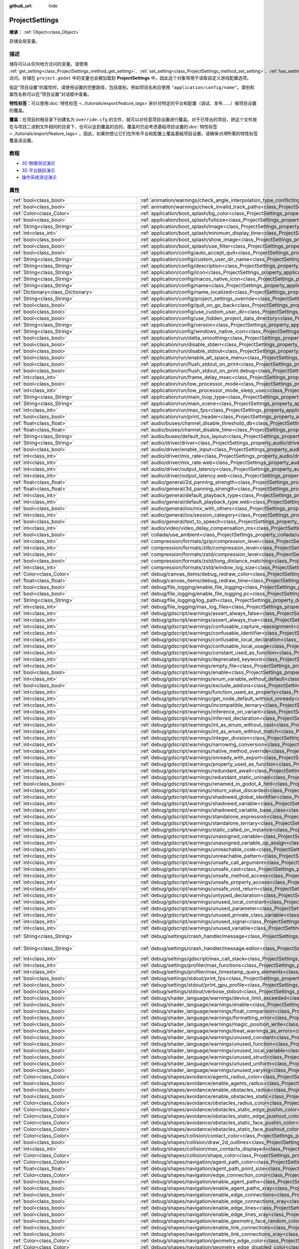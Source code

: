 :github_url: hide

.. DO NOT EDIT THIS FILE!!!
.. Generated automatically from Godot engine sources.
.. Generator: https://github.com/godotengine/godot/tree/4.3/doc/tools/make_rst.py.
.. XML source: https://github.com/godotengine/godot/tree/4.3/doc/classes/ProjectSettings.xml.

.. _class_ProjectSettings:

ProjectSettings
===============

**继承：** :ref:`Object<class_Object>`

存储全局变量。

.. rst-class:: classref-introduction-group

描述
----

储存可以从任何地方访问的变量。请使用 :ref:`get_setting<class_ProjectSettings_method_get_setting>`\ 、\ :ref:`set_setting<class_ProjectSettings_method_set_setting>`\ 、\ :ref:`has_setting<class_ProjectSettings_method_has_setting>` 访问。存储在 ``project.godot`` 中的变量也会被加载到 **ProjectSettings** 中，因此这个对象常用于读取自定义游戏配置选项。

指定“项目设置”的属性时，请使用设置的完整路径，包括类别。例如项目名称应使用 ``"application/config/name"``\ 。类别和属性名称可以在“项目设置”对话框中查看。

\ **特性标签：**\ 可以使用\ :doc:`特性标签 <../tutorials/export/feature_tags>`\ 来针对特定的平台和配置（调试、发布……）做项目设置的覆盖。

\ **覆盖：**\ 在项目的根目录下创建名为 ``override.cfg`` 的文件，就可以对任意项目设置进行覆盖。对于已导出的项目，把这个文件放在与项目二进制文件相同的目录下，也可以达到覆盖的目的。覆盖时仍会考虑基础项目设置的\ :doc:`特性标签 <../tutorials/export/feature_tags>`\ 。因此，如果你想让它们在所有平台和配置上覆盖基础项目设置，请确保\ *也用*\ 所需的特性标签覆盖该设置。

.. rst-class:: classref-introduction-group

教程
----

- `3D 物理测试演示 <https://godotengine.org/asset-library/asset/2747>`__

- `3D 平台跳跃演示 <https://godotengine.org/asset-library/asset/2748>`__

- `操作系统测试演示 <https://godotengine.org/asset-library/asset/2789>`__

.. rst-class:: classref-reftable-group

属性
----

.. table::
   :widths: auto

   +---------------------------------------------------+------------------------------------------------------------------------------------------------------------------------------------------------------------------------------------------------------------+--------------------------------------------------------------------------------------------------+
   | :ref:`bool<class_bool>`                           | :ref:`animation/warnings/check_angle_interpolation_type_conflicting<class_ProjectSettings_property_animation/warnings/check_angle_interpolation_type_conflicting>`                                         | ``true``                                                                                         |
   +---------------------------------------------------+------------------------------------------------------------------------------------------------------------------------------------------------------------------------------------------------------------+--------------------------------------------------------------------------------------------------+
   | :ref:`bool<class_bool>`                           | :ref:`animation/warnings/check_invalid_track_paths<class_ProjectSettings_property_animation/warnings/check_invalid_track_paths>`                                                                           | ``true``                                                                                         |
   +---------------------------------------------------+------------------------------------------------------------------------------------------------------------------------------------------------------------------------------------------------------------+--------------------------------------------------------------------------------------------------+
   | :ref:`Color<class_Color>`                         | :ref:`application/boot_splash/bg_color<class_ProjectSettings_property_application/boot_splash/bg_color>`                                                                                                   | ``Color(0.14, 0.14, 0.14, 1)``                                                                   |
   +---------------------------------------------------+------------------------------------------------------------------------------------------------------------------------------------------------------------------------------------------------------------+--------------------------------------------------------------------------------------------------+
   | :ref:`bool<class_bool>`                           | :ref:`application/boot_splash/fullsize<class_ProjectSettings_property_application/boot_splash/fullsize>`                                                                                                   | ``true``                                                                                         |
   +---------------------------------------------------+------------------------------------------------------------------------------------------------------------------------------------------------------------------------------------------------------------+--------------------------------------------------------------------------------------------------+
   | :ref:`String<class_String>`                       | :ref:`application/boot_splash/image<class_ProjectSettings_property_application/boot_splash/image>`                                                                                                         | ``""``                                                                                           |
   +---------------------------------------------------+------------------------------------------------------------------------------------------------------------------------------------------------------------------------------------------------------------+--------------------------------------------------------------------------------------------------+
   | :ref:`int<class_int>`                             | :ref:`application/boot_splash/minimum_display_time<class_ProjectSettings_property_application/boot_splash/minimum_display_time>`                                                                           | ``0``                                                                                            |
   +---------------------------------------------------+------------------------------------------------------------------------------------------------------------------------------------------------------------------------------------------------------------+--------------------------------------------------------------------------------------------------+
   | :ref:`bool<class_bool>`                           | :ref:`application/boot_splash/show_image<class_ProjectSettings_property_application/boot_splash/show_image>`                                                                                               | ``true``                                                                                         |
   +---------------------------------------------------+------------------------------------------------------------------------------------------------------------------------------------------------------------------------------------------------------------+--------------------------------------------------------------------------------------------------+
   | :ref:`bool<class_bool>`                           | :ref:`application/boot_splash/use_filter<class_ProjectSettings_property_application/boot_splash/use_filter>`                                                                                               | ``true``                                                                                         |
   +---------------------------------------------------+------------------------------------------------------------------------------------------------------------------------------------------------------------------------------------------------------------+--------------------------------------------------------------------------------------------------+
   | :ref:`bool<class_bool>`                           | :ref:`application/config/auto_accept_quit<class_ProjectSettings_property_application/config/auto_accept_quit>`                                                                                             | ``true``                                                                                         |
   +---------------------------------------------------+------------------------------------------------------------------------------------------------------------------------------------------------------------------------------------------------------------+--------------------------------------------------------------------------------------------------+
   | :ref:`String<class_String>`                       | :ref:`application/config/custom_user_dir_name<class_ProjectSettings_property_application/config/custom_user_dir_name>`                                                                                     | ``""``                                                                                           |
   +---------------------------------------------------+------------------------------------------------------------------------------------------------------------------------------------------------------------------------------------------------------------+--------------------------------------------------------------------------------------------------+
   | :ref:`String<class_String>`                       | :ref:`application/config/description<class_ProjectSettings_property_application/config/description>`                                                                                                       | ``""``                                                                                           |
   +---------------------------------------------------+------------------------------------------------------------------------------------------------------------------------------------------------------------------------------------------------------------+--------------------------------------------------------------------------------------------------+
   | :ref:`String<class_String>`                       | :ref:`application/config/icon<class_ProjectSettings_property_application/config/icon>`                                                                                                                     | ``""``                                                                                           |
   +---------------------------------------------------+------------------------------------------------------------------------------------------------------------------------------------------------------------------------------------------------------------+--------------------------------------------------------------------------------------------------+
   | :ref:`String<class_String>`                       | :ref:`application/config/macos_native_icon<class_ProjectSettings_property_application/config/macos_native_icon>`                                                                                           | ``""``                                                                                           |
   +---------------------------------------------------+------------------------------------------------------------------------------------------------------------------------------------------------------------------------------------------------------------+--------------------------------------------------------------------------------------------------+
   | :ref:`String<class_String>`                       | :ref:`application/config/name<class_ProjectSettings_property_application/config/name>`                                                                                                                     | ``""``                                                                                           |
   +---------------------------------------------------+------------------------------------------------------------------------------------------------------------------------------------------------------------------------------------------------------------+--------------------------------------------------------------------------------------------------+
   | :ref:`Dictionary<class_Dictionary>`               | :ref:`application/config/name_localized<class_ProjectSettings_property_application/config/name_localized>`                                                                                                 | ``{}``                                                                                           |
   +---------------------------------------------------+------------------------------------------------------------------------------------------------------------------------------------------------------------------------------------------------------------+--------------------------------------------------------------------------------------------------+
   | :ref:`String<class_String>`                       | :ref:`application/config/project_settings_override<class_ProjectSettings_property_application/config/project_settings_override>`                                                                           | ``""``                                                                                           |
   +---------------------------------------------------+------------------------------------------------------------------------------------------------------------------------------------------------------------------------------------------------------------+--------------------------------------------------------------------------------------------------+
   | :ref:`bool<class_bool>`                           | :ref:`application/config/quit_on_go_back<class_ProjectSettings_property_application/config/quit_on_go_back>`                                                                                               | ``true``                                                                                         |
   +---------------------------------------------------+------------------------------------------------------------------------------------------------------------------------------------------------------------------------------------------------------------+--------------------------------------------------------------------------------------------------+
   | :ref:`bool<class_bool>`                           | :ref:`application/config/use_custom_user_dir<class_ProjectSettings_property_application/config/use_custom_user_dir>`                                                                                       | ``false``                                                                                        |
   +---------------------------------------------------+------------------------------------------------------------------------------------------------------------------------------------------------------------------------------------------------------------+--------------------------------------------------------------------------------------------------+
   | :ref:`bool<class_bool>`                           | :ref:`application/config/use_hidden_project_data_directory<class_ProjectSettings_property_application/config/use_hidden_project_data_directory>`                                                           | ``true``                                                                                         |
   +---------------------------------------------------+------------------------------------------------------------------------------------------------------------------------------------------------------------------------------------------------------------+--------------------------------------------------------------------------------------------------+
   | :ref:`String<class_String>`                       | :ref:`application/config/version<class_ProjectSettings_property_application/config/version>`                                                                                                               | ``""``                                                                                           |
   +---------------------------------------------------+------------------------------------------------------------------------------------------------------------------------------------------------------------------------------------------------------------+--------------------------------------------------------------------------------------------------+
   | :ref:`String<class_String>`                       | :ref:`application/config/windows_native_icon<class_ProjectSettings_property_application/config/windows_native_icon>`                                                                                       | ``""``                                                                                           |
   +---------------------------------------------------+------------------------------------------------------------------------------------------------------------------------------------------------------------------------------------------------------------+--------------------------------------------------------------------------------------------------+
   | :ref:`bool<class_bool>`                           | :ref:`application/run/delta_smoothing<class_ProjectSettings_property_application/run/delta_smoothing>`                                                                                                     | ``true``                                                                                         |
   +---------------------------------------------------+------------------------------------------------------------------------------------------------------------------------------------------------------------------------------------------------------------+--------------------------------------------------------------------------------------------------+
   | :ref:`bool<class_bool>`                           | :ref:`application/run/disable_stderr<class_ProjectSettings_property_application/run/disable_stderr>`                                                                                                       | ``false``                                                                                        |
   +---------------------------------------------------+------------------------------------------------------------------------------------------------------------------------------------------------------------------------------------------------------------+--------------------------------------------------------------------------------------------------+
   | :ref:`bool<class_bool>`                           | :ref:`application/run/disable_stdout<class_ProjectSettings_property_application/run/disable_stdout>`                                                                                                       | ``false``                                                                                        |
   +---------------------------------------------------+------------------------------------------------------------------------------------------------------------------------------------------------------------------------------------------------------------+--------------------------------------------------------------------------------------------------+
   | :ref:`bool<class_bool>`                           | :ref:`application/run/enable_alt_space_menu<class_ProjectSettings_property_application/run/enable_alt_space_menu>`                                                                                         | ``false``                                                                                        |
   +---------------------------------------------------+------------------------------------------------------------------------------------------------------------------------------------------------------------------------------------------------------------+--------------------------------------------------------------------------------------------------+
   | :ref:`bool<class_bool>`                           | :ref:`application/run/flush_stdout_on_print<class_ProjectSettings_property_application/run/flush_stdout_on_print>`                                                                                         | ``false``                                                                                        |
   +---------------------------------------------------+------------------------------------------------------------------------------------------------------------------------------------------------------------------------------------------------------------+--------------------------------------------------------------------------------------------------+
   | :ref:`bool<class_bool>`                           | :ref:`application/run/flush_stdout_on_print.debug<class_ProjectSettings_property_application/run/flush_stdout_on_print.debug>`                                                                             | ``true``                                                                                         |
   +---------------------------------------------------+------------------------------------------------------------------------------------------------------------------------------------------------------------------------------------------------------------+--------------------------------------------------------------------------------------------------+
   | :ref:`int<class_int>`                             | :ref:`application/run/frame_delay_msec<class_ProjectSettings_property_application/run/frame_delay_msec>`                                                                                                   | ``0``                                                                                            |
   +---------------------------------------------------+------------------------------------------------------------------------------------------------------------------------------------------------------------------------------------------------------------+--------------------------------------------------------------------------------------------------+
   | :ref:`bool<class_bool>`                           | :ref:`application/run/low_processor_mode<class_ProjectSettings_property_application/run/low_processor_mode>`                                                                                               | ``false``                                                                                        |
   +---------------------------------------------------+------------------------------------------------------------------------------------------------------------------------------------------------------------------------------------------------------------+--------------------------------------------------------------------------------------------------+
   | :ref:`int<class_int>`                             | :ref:`application/run/low_processor_mode_sleep_usec<class_ProjectSettings_property_application/run/low_processor_mode_sleep_usec>`                                                                         | ``6900``                                                                                         |
   +---------------------------------------------------+------------------------------------------------------------------------------------------------------------------------------------------------------------------------------------------------------------+--------------------------------------------------------------------------------------------------+
   | :ref:`String<class_String>`                       | :ref:`application/run/main_loop_type<class_ProjectSettings_property_application/run/main_loop_type>`                                                                                                       | ``"SceneTree"``                                                                                  |
   +---------------------------------------------------+------------------------------------------------------------------------------------------------------------------------------------------------------------------------------------------------------------+--------------------------------------------------------------------------------------------------+
   | :ref:`String<class_String>`                       | :ref:`application/run/main_scene<class_ProjectSettings_property_application/run/main_scene>`                                                                                                               | ``""``                                                                                           |
   +---------------------------------------------------+------------------------------------------------------------------------------------------------------------------------------------------------------------------------------------------------------------+--------------------------------------------------------------------------------------------------+
   | :ref:`int<class_int>`                             | :ref:`application/run/max_fps<class_ProjectSettings_property_application/run/max_fps>`                                                                                                                     | ``0``                                                                                            |
   +---------------------------------------------------+------------------------------------------------------------------------------------------------------------------------------------------------------------------------------------------------------------+--------------------------------------------------------------------------------------------------+
   | :ref:`bool<class_bool>`                           | :ref:`application/run/print_header<class_ProjectSettings_property_application/run/print_header>`                                                                                                           | ``true``                                                                                         |
   +---------------------------------------------------+------------------------------------------------------------------------------------------------------------------------------------------------------------------------------------------------------------+--------------------------------------------------------------------------------------------------+
   | :ref:`float<class_float>`                         | :ref:`audio/buses/channel_disable_threshold_db<class_ProjectSettings_property_audio/buses/channel_disable_threshold_db>`                                                                                   | ``-60.0``                                                                                        |
   +---------------------------------------------------+------------------------------------------------------------------------------------------------------------------------------------------------------------------------------------------------------------+--------------------------------------------------------------------------------------------------+
   | :ref:`float<class_float>`                         | :ref:`audio/buses/channel_disable_time<class_ProjectSettings_property_audio/buses/channel_disable_time>`                                                                                                   | ``2.0``                                                                                          |
   +---------------------------------------------------+------------------------------------------------------------------------------------------------------------------------------------------------------------------------------------------------------------+--------------------------------------------------------------------------------------------------+
   | :ref:`String<class_String>`                       | :ref:`audio/buses/default_bus_layout<class_ProjectSettings_property_audio/buses/default_bus_layout>`                                                                                                       | ``"res://default_bus_layout.tres"``                                                              |
   +---------------------------------------------------+------------------------------------------------------------------------------------------------------------------------------------------------------------------------------------------------------------+--------------------------------------------------------------------------------------------------+
   | :ref:`String<class_String>`                       | :ref:`audio/driver/driver<class_ProjectSettings_property_audio/driver/driver>`                                                                                                                             |                                                                                                  |
   +---------------------------------------------------+------------------------------------------------------------------------------------------------------------------------------------------------------------------------------------------------------------+--------------------------------------------------------------------------------------------------+
   | :ref:`bool<class_bool>`                           | :ref:`audio/driver/enable_input<class_ProjectSettings_property_audio/driver/enable_input>`                                                                                                                 | ``false``                                                                                        |
   +---------------------------------------------------+------------------------------------------------------------------------------------------------------------------------------------------------------------------------------------------------------------+--------------------------------------------------------------------------------------------------+
   | :ref:`int<class_int>`                             | :ref:`audio/driver/mix_rate<class_ProjectSettings_property_audio/driver/mix_rate>`                                                                                                                         | ``44100``                                                                                        |
   +---------------------------------------------------+------------------------------------------------------------------------------------------------------------------------------------------------------------------------------------------------------------+--------------------------------------------------------------------------------------------------+
   | :ref:`int<class_int>`                             | :ref:`audio/driver/mix_rate.web<class_ProjectSettings_property_audio/driver/mix_rate.web>`                                                                                                                 | ``0``                                                                                            |
   +---------------------------------------------------+------------------------------------------------------------------------------------------------------------------------------------------------------------------------------------------------------------+--------------------------------------------------------------------------------------------------+
   | :ref:`int<class_int>`                             | :ref:`audio/driver/output_latency<class_ProjectSettings_property_audio/driver/output_latency>`                                                                                                             | ``15``                                                                                           |
   +---------------------------------------------------+------------------------------------------------------------------------------------------------------------------------------------------------------------------------------------------------------------+--------------------------------------------------------------------------------------------------+
   | :ref:`int<class_int>`                             | :ref:`audio/driver/output_latency.web<class_ProjectSettings_property_audio/driver/output_latency.web>`                                                                                                     | ``50``                                                                                           |
   +---------------------------------------------------+------------------------------------------------------------------------------------------------------------------------------------------------------------------------------------------------------------+--------------------------------------------------------------------------------------------------+
   | :ref:`float<class_float>`                         | :ref:`audio/general/2d_panning_strength<class_ProjectSettings_property_audio/general/2d_panning_strength>`                                                                                                 | ``0.5``                                                                                          |
   +---------------------------------------------------+------------------------------------------------------------------------------------------------------------------------------------------------------------------------------------------------------------+--------------------------------------------------------------------------------------------------+
   | :ref:`float<class_float>`                         | :ref:`audio/general/3d_panning_strength<class_ProjectSettings_property_audio/general/3d_panning_strength>`                                                                                                 | ``0.5``                                                                                          |
   +---------------------------------------------------+------------------------------------------------------------------------------------------------------------------------------------------------------------------------------------------------------------+--------------------------------------------------------------------------------------------------+
   | :ref:`int<class_int>`                             | :ref:`audio/general/default_playback_type<class_ProjectSettings_property_audio/general/default_playback_type>`                                                                                             | ``0``                                                                                            |
   +---------------------------------------------------+------------------------------------------------------------------------------------------------------------------------------------------------------------------------------------------------------------+--------------------------------------------------------------------------------------------------+
   | :ref:`int<class_int>`                             | :ref:`audio/general/default_playback_type.web<class_ProjectSettings_property_audio/general/default_playback_type.web>`                                                                                     | ``1``                                                                                            |
   +---------------------------------------------------+------------------------------------------------------------------------------------------------------------------------------------------------------------------------------------------------------------+--------------------------------------------------------------------------------------------------+
   | :ref:`bool<class_bool>`                           | :ref:`audio/general/ios/mix_with_others<class_ProjectSettings_property_audio/general/ios/mix_with_others>`                                                                                                 | ``false``                                                                                        |
   +---------------------------------------------------+------------------------------------------------------------------------------------------------------------------------------------------------------------------------------------------------------------+--------------------------------------------------------------------------------------------------+
   | :ref:`int<class_int>`                             | :ref:`audio/general/ios/session_category<class_ProjectSettings_property_audio/general/ios/session_category>`                                                                                               | ``0``                                                                                            |
   +---------------------------------------------------+------------------------------------------------------------------------------------------------------------------------------------------------------------------------------------------------------------+--------------------------------------------------------------------------------------------------+
   | :ref:`bool<class_bool>`                           | :ref:`audio/general/text_to_speech<class_ProjectSettings_property_audio/general/text_to_speech>`                                                                                                           | ``false``                                                                                        |
   +---------------------------------------------------+------------------------------------------------------------------------------------------------------------------------------------------------------------------------------------------------------------+--------------------------------------------------------------------------------------------------+
   | :ref:`int<class_int>`                             | :ref:`audio/video/video_delay_compensation_ms<class_ProjectSettings_property_audio/video/video_delay_compensation_ms>`                                                                                     | ``0``                                                                                            |
   +---------------------------------------------------+------------------------------------------------------------------------------------------------------------------------------------------------------------------------------------------------------------+--------------------------------------------------------------------------------------------------+
   | :ref:`bool<class_bool>`                           | :ref:`collada/use_ambient<class_ProjectSettings_property_collada/use_ambient>`                                                                                                                             | ``false``                                                                                        |
   +---------------------------------------------------+------------------------------------------------------------------------------------------------------------------------------------------------------------------------------------------------------------+--------------------------------------------------------------------------------------------------+
   | :ref:`int<class_int>`                             | :ref:`compression/formats/gzip/compression_level<class_ProjectSettings_property_compression/formats/gzip/compression_level>`                                                                               | ``-1``                                                                                           |
   +---------------------------------------------------+------------------------------------------------------------------------------------------------------------------------------------------------------------------------------------------------------------+--------------------------------------------------------------------------------------------------+
   | :ref:`int<class_int>`                             | :ref:`compression/formats/zlib/compression_level<class_ProjectSettings_property_compression/formats/zlib/compression_level>`                                                                               | ``-1``                                                                                           |
   +---------------------------------------------------+------------------------------------------------------------------------------------------------------------------------------------------------------------------------------------------------------------+--------------------------------------------------------------------------------------------------+
   | :ref:`int<class_int>`                             | :ref:`compression/formats/zstd/compression_level<class_ProjectSettings_property_compression/formats/zstd/compression_level>`                                                                               | ``3``                                                                                            |
   +---------------------------------------------------+------------------------------------------------------------------------------------------------------------------------------------------------------------------------------------------------------------+--------------------------------------------------------------------------------------------------+
   | :ref:`bool<class_bool>`                           | :ref:`compression/formats/zstd/long_distance_matching<class_ProjectSettings_property_compression/formats/zstd/long_distance_matching>`                                                                     | ``false``                                                                                        |
   +---------------------------------------------------+------------------------------------------------------------------------------------------------------------------------------------------------------------------------------------------------------------+--------------------------------------------------------------------------------------------------+
   | :ref:`int<class_int>`                             | :ref:`compression/formats/zstd/window_log_size<class_ProjectSettings_property_compression/formats/zstd/window_log_size>`                                                                                   | ``27``                                                                                           |
   +---------------------------------------------------+------------------------------------------------------------------------------------------------------------------------------------------------------------------------------------------------------------+--------------------------------------------------------------------------------------------------+
   | :ref:`Color<class_Color>`                         | :ref:`debug/canvas_items/debug_redraw_color<class_ProjectSettings_property_debug/canvas_items/debug_redraw_color>`                                                                                         | ``Color(1, 0.2, 0.2, 0.5)``                                                                      |
   +---------------------------------------------------+------------------------------------------------------------------------------------------------------------------------------------------------------------------------------------------------------------+--------------------------------------------------------------------------------------------------+
   | :ref:`float<class_float>`                         | :ref:`debug/canvas_items/debug_redraw_time<class_ProjectSettings_property_debug/canvas_items/debug_redraw_time>`                                                                                           | ``1.0``                                                                                          |
   +---------------------------------------------------+------------------------------------------------------------------------------------------------------------------------------------------------------------------------------------------------------------+--------------------------------------------------------------------------------------------------+
   | :ref:`bool<class_bool>`                           | :ref:`debug/file_logging/enable_file_logging<class_ProjectSettings_property_debug/file_logging/enable_file_logging>`                                                                                       | ``false``                                                                                        |
   +---------------------------------------------------+------------------------------------------------------------------------------------------------------------------------------------------------------------------------------------------------------------+--------------------------------------------------------------------------------------------------+
   | :ref:`bool<class_bool>`                           | :ref:`debug/file_logging/enable_file_logging.pc<class_ProjectSettings_property_debug/file_logging/enable_file_logging.pc>`                                                                                 | ``true``                                                                                         |
   +---------------------------------------------------+------------------------------------------------------------------------------------------------------------------------------------------------------------------------------------------------------------+--------------------------------------------------------------------------------------------------+
   | :ref:`String<class_String>`                       | :ref:`debug/file_logging/log_path<class_ProjectSettings_property_debug/file_logging/log_path>`                                                                                                             | ``"user://logs/godot.log"``                                                                      |
   +---------------------------------------------------+------------------------------------------------------------------------------------------------------------------------------------------------------------------------------------------------------------+--------------------------------------------------------------------------------------------------+
   | :ref:`int<class_int>`                             | :ref:`debug/file_logging/max_log_files<class_ProjectSettings_property_debug/file_logging/max_log_files>`                                                                                                   | ``5``                                                                                            |
   +---------------------------------------------------+------------------------------------------------------------------------------------------------------------------------------------------------------------------------------------------------------------+--------------------------------------------------------------------------------------------------+
   | :ref:`int<class_int>`                             | :ref:`debug/gdscript/warnings/assert_always_false<class_ProjectSettings_property_debug/gdscript/warnings/assert_always_false>`                                                                             | ``1``                                                                                            |
   +---------------------------------------------------+------------------------------------------------------------------------------------------------------------------------------------------------------------------------------------------------------------+--------------------------------------------------------------------------------------------------+
   | :ref:`int<class_int>`                             | :ref:`debug/gdscript/warnings/assert_always_true<class_ProjectSettings_property_debug/gdscript/warnings/assert_always_true>`                                                                               | ``1``                                                                                            |
   +---------------------------------------------------+------------------------------------------------------------------------------------------------------------------------------------------------------------------------------------------------------------+--------------------------------------------------------------------------------------------------+
   | :ref:`int<class_int>`                             | :ref:`debug/gdscript/warnings/confusable_capture_reassignment<class_ProjectSettings_property_debug/gdscript/warnings/confusable_capture_reassignment>`                                                     | ``1``                                                                                            |
   +---------------------------------------------------+------------------------------------------------------------------------------------------------------------------------------------------------------------------------------------------------------------+--------------------------------------------------------------------------------------------------+
   | :ref:`int<class_int>`                             | :ref:`debug/gdscript/warnings/confusable_identifier<class_ProjectSettings_property_debug/gdscript/warnings/confusable_identifier>`                                                                         | ``1``                                                                                            |
   +---------------------------------------------------+------------------------------------------------------------------------------------------------------------------------------------------------------------------------------------------------------------+--------------------------------------------------------------------------------------------------+
   | :ref:`int<class_int>`                             | :ref:`debug/gdscript/warnings/confusable_local_declaration<class_ProjectSettings_property_debug/gdscript/warnings/confusable_local_declaration>`                                                           | ``1``                                                                                            |
   +---------------------------------------------------+------------------------------------------------------------------------------------------------------------------------------------------------------------------------------------------------------------+--------------------------------------------------------------------------------------------------+
   | :ref:`int<class_int>`                             | :ref:`debug/gdscript/warnings/confusable_local_usage<class_ProjectSettings_property_debug/gdscript/warnings/confusable_local_usage>`                                                                       | ``1``                                                                                            |
   +---------------------------------------------------+------------------------------------------------------------------------------------------------------------------------------------------------------------------------------------------------------------+--------------------------------------------------------------------------------------------------+
   | :ref:`int<class_int>`                             | :ref:`debug/gdscript/warnings/constant_used_as_function<class_ProjectSettings_property_debug/gdscript/warnings/constant_used_as_function>`                                                                 | ``1``                                                                                            |
   +---------------------------------------------------+------------------------------------------------------------------------------------------------------------------------------------------------------------------------------------------------------------+--------------------------------------------------------------------------------------------------+
   | :ref:`int<class_int>`                             | :ref:`debug/gdscript/warnings/deprecated_keyword<class_ProjectSettings_property_debug/gdscript/warnings/deprecated_keyword>`                                                                               | ``1``                                                                                            |
   +---------------------------------------------------+------------------------------------------------------------------------------------------------------------------------------------------------------------------------------------------------------------+--------------------------------------------------------------------------------------------------+
   | :ref:`int<class_int>`                             | :ref:`debug/gdscript/warnings/empty_file<class_ProjectSettings_property_debug/gdscript/warnings/empty_file>`                                                                                               | ``1``                                                                                            |
   +---------------------------------------------------+------------------------------------------------------------------------------------------------------------------------------------------------------------------------------------------------------------+--------------------------------------------------------------------------------------------------+
   | :ref:`bool<class_bool>`                           | :ref:`debug/gdscript/warnings/enable<class_ProjectSettings_property_debug/gdscript/warnings/enable>`                                                                                                       | ``true``                                                                                         |
   +---------------------------------------------------+------------------------------------------------------------------------------------------------------------------------------------------------------------------------------------------------------------+--------------------------------------------------------------------------------------------------+
   | :ref:`int<class_int>`                             | :ref:`debug/gdscript/warnings/enum_variable_without_default<class_ProjectSettings_property_debug/gdscript/warnings/enum_variable_without_default>`                                                         | ``1``                                                                                            |
   +---------------------------------------------------+------------------------------------------------------------------------------------------------------------------------------------------------------------------------------------------------------------+--------------------------------------------------------------------------------------------------+
   | :ref:`bool<class_bool>`                           | :ref:`debug/gdscript/warnings/exclude_addons<class_ProjectSettings_property_debug/gdscript/warnings/exclude_addons>`                                                                                       | ``true``                                                                                         |
   +---------------------------------------------------+------------------------------------------------------------------------------------------------------------------------------------------------------------------------------------------------------------+--------------------------------------------------------------------------------------------------+
   | :ref:`int<class_int>`                             | :ref:`debug/gdscript/warnings/function_used_as_property<class_ProjectSettings_property_debug/gdscript/warnings/function_used_as_property>`                                                                 | ``1``                                                                                            |
   +---------------------------------------------------+------------------------------------------------------------------------------------------------------------------------------------------------------------------------------------------------------------+--------------------------------------------------------------------------------------------------+
   | :ref:`int<class_int>`                             | :ref:`debug/gdscript/warnings/get_node_default_without_onready<class_ProjectSettings_property_debug/gdscript/warnings/get_node_default_without_onready>`                                                   | ``2``                                                                                            |
   +---------------------------------------------------+------------------------------------------------------------------------------------------------------------------------------------------------------------------------------------------------------------+--------------------------------------------------------------------------------------------------+
   | :ref:`int<class_int>`                             | :ref:`debug/gdscript/warnings/incompatible_ternary<class_ProjectSettings_property_debug/gdscript/warnings/incompatible_ternary>`                                                                           | ``1``                                                                                            |
   +---------------------------------------------------+------------------------------------------------------------------------------------------------------------------------------------------------------------------------------------------------------------+--------------------------------------------------------------------------------------------------+
   | :ref:`int<class_int>`                             | :ref:`debug/gdscript/warnings/inference_on_variant<class_ProjectSettings_property_debug/gdscript/warnings/inference_on_variant>`                                                                           | ``2``                                                                                            |
   +---------------------------------------------------+------------------------------------------------------------------------------------------------------------------------------------------------------------------------------------------------------------+--------------------------------------------------------------------------------------------------+
   | :ref:`int<class_int>`                             | :ref:`debug/gdscript/warnings/inferred_declaration<class_ProjectSettings_property_debug/gdscript/warnings/inferred_declaration>`                                                                           | ``0``                                                                                            |
   +---------------------------------------------------+------------------------------------------------------------------------------------------------------------------------------------------------------------------------------------------------------------+--------------------------------------------------------------------------------------------------+
   | :ref:`int<class_int>`                             | :ref:`debug/gdscript/warnings/int_as_enum_without_cast<class_ProjectSettings_property_debug/gdscript/warnings/int_as_enum_without_cast>`                                                                   | ``1``                                                                                            |
   +---------------------------------------------------+------------------------------------------------------------------------------------------------------------------------------------------------------------------------------------------------------------+--------------------------------------------------------------------------------------------------+
   | :ref:`int<class_int>`                             | :ref:`debug/gdscript/warnings/int_as_enum_without_match<class_ProjectSettings_property_debug/gdscript/warnings/int_as_enum_without_match>`                                                                 | ``1``                                                                                            |
   +---------------------------------------------------+------------------------------------------------------------------------------------------------------------------------------------------------------------------------------------------------------------+--------------------------------------------------------------------------------------------------+
   | :ref:`int<class_int>`                             | :ref:`debug/gdscript/warnings/integer_division<class_ProjectSettings_property_debug/gdscript/warnings/integer_division>`                                                                                   | ``1``                                                                                            |
   +---------------------------------------------------+------------------------------------------------------------------------------------------------------------------------------------------------------------------------------------------------------------+--------------------------------------------------------------------------------------------------+
   | :ref:`int<class_int>`                             | :ref:`debug/gdscript/warnings/narrowing_conversion<class_ProjectSettings_property_debug/gdscript/warnings/narrowing_conversion>`                                                                           | ``1``                                                                                            |
   +---------------------------------------------------+------------------------------------------------------------------------------------------------------------------------------------------------------------------------------------------------------------+--------------------------------------------------------------------------------------------------+
   | :ref:`int<class_int>`                             | :ref:`debug/gdscript/warnings/native_method_override<class_ProjectSettings_property_debug/gdscript/warnings/native_method_override>`                                                                       | ``2``                                                                                            |
   +---------------------------------------------------+------------------------------------------------------------------------------------------------------------------------------------------------------------------------------------------------------------+--------------------------------------------------------------------------------------------------+
   | :ref:`int<class_int>`                             | :ref:`debug/gdscript/warnings/onready_with_export<class_ProjectSettings_property_debug/gdscript/warnings/onready_with_export>`                                                                             | ``2``                                                                                            |
   +---------------------------------------------------+------------------------------------------------------------------------------------------------------------------------------------------------------------------------------------------------------------+--------------------------------------------------------------------------------------------------+
   | :ref:`int<class_int>`                             | :ref:`debug/gdscript/warnings/property_used_as_function<class_ProjectSettings_property_debug/gdscript/warnings/property_used_as_function>`                                                                 | ``1``                                                                                            |
   +---------------------------------------------------+------------------------------------------------------------------------------------------------------------------------------------------------------------------------------------------------------------+--------------------------------------------------------------------------------------------------+
   | :ref:`int<class_int>`                             | :ref:`debug/gdscript/warnings/redundant_await<class_ProjectSettings_property_debug/gdscript/warnings/redundant_await>`                                                                                     | ``1``                                                                                            |
   +---------------------------------------------------+------------------------------------------------------------------------------------------------------------------------------------------------------------------------------------------------------------+--------------------------------------------------------------------------------------------------+
   | :ref:`int<class_int>`                             | :ref:`debug/gdscript/warnings/redundant_static_unload<class_ProjectSettings_property_debug/gdscript/warnings/redundant_static_unload>`                                                                     | ``1``                                                                                            |
   +---------------------------------------------------+------------------------------------------------------------------------------------------------------------------------------------------------------------------------------------------------------------+--------------------------------------------------------------------------------------------------+
   | :ref:`bool<class_bool>`                           | :ref:`debug/gdscript/warnings/renamed_in_godot_4_hint<class_ProjectSettings_property_debug/gdscript/warnings/renamed_in_godot_4_hint>`                                                                     | ``1``                                                                                            |
   +---------------------------------------------------+------------------------------------------------------------------------------------------------------------------------------------------------------------------------------------------------------------+--------------------------------------------------------------------------------------------------+
   | :ref:`int<class_int>`                             | :ref:`debug/gdscript/warnings/return_value_discarded<class_ProjectSettings_property_debug/gdscript/warnings/return_value_discarded>`                                                                       | ``0``                                                                                            |
   +---------------------------------------------------+------------------------------------------------------------------------------------------------------------------------------------------------------------------------------------------------------------+--------------------------------------------------------------------------------------------------+
   | :ref:`int<class_int>`                             | :ref:`debug/gdscript/warnings/shadowed_global_identifier<class_ProjectSettings_property_debug/gdscript/warnings/shadowed_global_identifier>`                                                               | ``1``                                                                                            |
   +---------------------------------------------------+------------------------------------------------------------------------------------------------------------------------------------------------------------------------------------------------------------+--------------------------------------------------------------------------------------------------+
   | :ref:`int<class_int>`                             | :ref:`debug/gdscript/warnings/shadowed_variable<class_ProjectSettings_property_debug/gdscript/warnings/shadowed_variable>`                                                                                 | ``1``                                                                                            |
   +---------------------------------------------------+------------------------------------------------------------------------------------------------------------------------------------------------------------------------------------------------------------+--------------------------------------------------------------------------------------------------+
   | :ref:`int<class_int>`                             | :ref:`debug/gdscript/warnings/shadowed_variable_base_class<class_ProjectSettings_property_debug/gdscript/warnings/shadowed_variable_base_class>`                                                           | ``1``                                                                                            |
   +---------------------------------------------------+------------------------------------------------------------------------------------------------------------------------------------------------------------------------------------------------------------+--------------------------------------------------------------------------------------------------+
   | :ref:`int<class_int>`                             | :ref:`debug/gdscript/warnings/standalone_expression<class_ProjectSettings_property_debug/gdscript/warnings/standalone_expression>`                                                                         | ``1``                                                                                            |
   +---------------------------------------------------+------------------------------------------------------------------------------------------------------------------------------------------------------------------------------------------------------------+--------------------------------------------------------------------------------------------------+
   | :ref:`int<class_int>`                             | :ref:`debug/gdscript/warnings/standalone_ternary<class_ProjectSettings_property_debug/gdscript/warnings/standalone_ternary>`                                                                               | ``1``                                                                                            |
   +---------------------------------------------------+------------------------------------------------------------------------------------------------------------------------------------------------------------------------------------------------------------+--------------------------------------------------------------------------------------------------+
   | :ref:`int<class_int>`                             | :ref:`debug/gdscript/warnings/static_called_on_instance<class_ProjectSettings_property_debug/gdscript/warnings/static_called_on_instance>`                                                                 | ``1``                                                                                            |
   +---------------------------------------------------+------------------------------------------------------------------------------------------------------------------------------------------------------------------------------------------------------------+--------------------------------------------------------------------------------------------------+
   | :ref:`int<class_int>`                             | :ref:`debug/gdscript/warnings/unassigned_variable<class_ProjectSettings_property_debug/gdscript/warnings/unassigned_variable>`                                                                             | ``1``                                                                                            |
   +---------------------------------------------------+------------------------------------------------------------------------------------------------------------------------------------------------------------------------------------------------------------+--------------------------------------------------------------------------------------------------+
   | :ref:`int<class_int>`                             | :ref:`debug/gdscript/warnings/unassigned_variable_op_assign<class_ProjectSettings_property_debug/gdscript/warnings/unassigned_variable_op_assign>`                                                         | ``1``                                                                                            |
   +---------------------------------------------------+------------------------------------------------------------------------------------------------------------------------------------------------------------------------------------------------------------+--------------------------------------------------------------------------------------------------+
   | :ref:`int<class_int>`                             | :ref:`debug/gdscript/warnings/unreachable_code<class_ProjectSettings_property_debug/gdscript/warnings/unreachable_code>`                                                                                   | ``1``                                                                                            |
   +---------------------------------------------------+------------------------------------------------------------------------------------------------------------------------------------------------------------------------------------------------------------+--------------------------------------------------------------------------------------------------+
   | :ref:`int<class_int>`                             | :ref:`debug/gdscript/warnings/unreachable_pattern<class_ProjectSettings_property_debug/gdscript/warnings/unreachable_pattern>`                                                                             | ``1``                                                                                            |
   +---------------------------------------------------+------------------------------------------------------------------------------------------------------------------------------------------------------------------------------------------------------------+--------------------------------------------------------------------------------------------------+
   | :ref:`int<class_int>`                             | :ref:`debug/gdscript/warnings/unsafe_call_argument<class_ProjectSettings_property_debug/gdscript/warnings/unsafe_call_argument>`                                                                           | ``0``                                                                                            |
   +---------------------------------------------------+------------------------------------------------------------------------------------------------------------------------------------------------------------------------------------------------------------+--------------------------------------------------------------------------------------------------+
   | :ref:`int<class_int>`                             | :ref:`debug/gdscript/warnings/unsafe_cast<class_ProjectSettings_property_debug/gdscript/warnings/unsafe_cast>`                                                                                             | ``0``                                                                                            |
   +---------------------------------------------------+------------------------------------------------------------------------------------------------------------------------------------------------------------------------------------------------------------+--------------------------------------------------------------------------------------------------+
   | :ref:`int<class_int>`                             | :ref:`debug/gdscript/warnings/unsafe_method_access<class_ProjectSettings_property_debug/gdscript/warnings/unsafe_method_access>`                                                                           | ``0``                                                                                            |
   +---------------------------------------------------+------------------------------------------------------------------------------------------------------------------------------------------------------------------------------------------------------------+--------------------------------------------------------------------------------------------------+
   | :ref:`int<class_int>`                             | :ref:`debug/gdscript/warnings/unsafe_property_access<class_ProjectSettings_property_debug/gdscript/warnings/unsafe_property_access>`                                                                       | ``0``                                                                                            |
   +---------------------------------------------------+------------------------------------------------------------------------------------------------------------------------------------------------------------------------------------------------------------+--------------------------------------------------------------------------------------------------+
   | :ref:`int<class_int>`                             | :ref:`debug/gdscript/warnings/unsafe_void_return<class_ProjectSettings_property_debug/gdscript/warnings/unsafe_void_return>`                                                                               | ``1``                                                                                            |
   +---------------------------------------------------+------------------------------------------------------------------------------------------------------------------------------------------------------------------------------------------------------------+--------------------------------------------------------------------------------------------------+
   | :ref:`int<class_int>`                             | :ref:`debug/gdscript/warnings/untyped_declaration<class_ProjectSettings_property_debug/gdscript/warnings/untyped_declaration>`                                                                             | ``0``                                                                                            |
   +---------------------------------------------------+------------------------------------------------------------------------------------------------------------------------------------------------------------------------------------------------------------+--------------------------------------------------------------------------------------------------+
   | :ref:`int<class_int>`                             | :ref:`debug/gdscript/warnings/unused_local_constant<class_ProjectSettings_property_debug/gdscript/warnings/unused_local_constant>`                                                                         | ``1``                                                                                            |
   +---------------------------------------------------+------------------------------------------------------------------------------------------------------------------------------------------------------------------------------------------------------------+--------------------------------------------------------------------------------------------------+
   | :ref:`int<class_int>`                             | :ref:`debug/gdscript/warnings/unused_parameter<class_ProjectSettings_property_debug/gdscript/warnings/unused_parameter>`                                                                                   | ``1``                                                                                            |
   +---------------------------------------------------+------------------------------------------------------------------------------------------------------------------------------------------------------------------------------------------------------------+--------------------------------------------------------------------------------------------------+
   | :ref:`int<class_int>`                             | :ref:`debug/gdscript/warnings/unused_private_class_variable<class_ProjectSettings_property_debug/gdscript/warnings/unused_private_class_variable>`                                                         | ``1``                                                                                            |
   +---------------------------------------------------+------------------------------------------------------------------------------------------------------------------------------------------------------------------------------------------------------------+--------------------------------------------------------------------------------------------------+
   | :ref:`int<class_int>`                             | :ref:`debug/gdscript/warnings/unused_signal<class_ProjectSettings_property_debug/gdscript/warnings/unused_signal>`                                                                                         | ``1``                                                                                            |
   +---------------------------------------------------+------------------------------------------------------------------------------------------------------------------------------------------------------------------------------------------------------------+--------------------------------------------------------------------------------------------------+
   | :ref:`int<class_int>`                             | :ref:`debug/gdscript/warnings/unused_variable<class_ProjectSettings_property_debug/gdscript/warnings/unused_variable>`                                                                                     | ``1``                                                                                            |
   +---------------------------------------------------+------------------------------------------------------------------------------------------------------------------------------------------------------------------------------------------------------------+--------------------------------------------------------------------------------------------------+
   | :ref:`String<class_String>`                       | :ref:`debug/settings/crash_handler/message<class_ProjectSettings_property_debug/settings/crash_handler/message>`                                                                                           | ``"Please include this when reporting the bug to the project developer."``                       |
   +---------------------------------------------------+------------------------------------------------------------------------------------------------------------------------------------------------------------------------------------------------------------+--------------------------------------------------------------------------------------------------+
   | :ref:`String<class_String>`                       | :ref:`debug/settings/crash_handler/message.editor<class_ProjectSettings_property_debug/settings/crash_handler/message.editor>`                                                                             | ``"Please include this when reporting the bug on: https://github.com/godotengine/godot/issues"`` |
   +---------------------------------------------------+------------------------------------------------------------------------------------------------------------------------------------------------------------------------------------------------------------+--------------------------------------------------------------------------------------------------+
   | :ref:`int<class_int>`                             | :ref:`debug/settings/gdscript/max_call_stack<class_ProjectSettings_property_debug/settings/gdscript/max_call_stack>`                                                                                       | ``1024``                                                                                         |
   +---------------------------------------------------+------------------------------------------------------------------------------------------------------------------------------------------------------------------------------------------------------------+--------------------------------------------------------------------------------------------------+
   | :ref:`int<class_int>`                             | :ref:`debug/settings/profiler/max_functions<class_ProjectSettings_property_debug/settings/profiler/max_functions>`                                                                                         | ``16384``                                                                                        |
   +---------------------------------------------------+------------------------------------------------------------------------------------------------------------------------------------------------------------------------------------------------------------+--------------------------------------------------------------------------------------------------+
   | :ref:`int<class_int>`                             | :ref:`debug/settings/profiler/max_timestamp_query_elements<class_ProjectSettings_property_debug/settings/profiler/max_timestamp_query_elements>`                                                           | ``256``                                                                                          |
   +---------------------------------------------------+------------------------------------------------------------------------------------------------------------------------------------------------------------------------------------------------------------+--------------------------------------------------------------------------------------------------+
   | :ref:`bool<class_bool>`                           | :ref:`debug/settings/stdout/print_fps<class_ProjectSettings_property_debug/settings/stdout/print_fps>`                                                                                                     | ``false``                                                                                        |
   +---------------------------------------------------+------------------------------------------------------------------------------------------------------------------------------------------------------------------------------------------------------------+--------------------------------------------------------------------------------------------------+
   | :ref:`bool<class_bool>`                           | :ref:`debug/settings/stdout/print_gpu_profile<class_ProjectSettings_property_debug/settings/stdout/print_gpu_profile>`                                                                                     | ``false``                                                                                        |
   +---------------------------------------------------+------------------------------------------------------------------------------------------------------------------------------------------------------------------------------------------------------------+--------------------------------------------------------------------------------------------------+
   | :ref:`bool<class_bool>`                           | :ref:`debug/settings/stdout/verbose_stdout<class_ProjectSettings_property_debug/settings/stdout/verbose_stdout>`                                                                                           | ``false``                                                                                        |
   +---------------------------------------------------+------------------------------------------------------------------------------------------------------------------------------------------------------------------------------------------------------------+--------------------------------------------------------------------------------------------------+
   | :ref:`bool<class_bool>`                           | :ref:`debug/shader_language/warnings/device_limit_exceeded<class_ProjectSettings_property_debug/shader_language/warnings/device_limit_exceeded>`                                                           | ``true``                                                                                         |
   +---------------------------------------------------+------------------------------------------------------------------------------------------------------------------------------------------------------------------------------------------------------------+--------------------------------------------------------------------------------------------------+
   | :ref:`bool<class_bool>`                           | :ref:`debug/shader_language/warnings/enable<class_ProjectSettings_property_debug/shader_language/warnings/enable>`                                                                                         | ``true``                                                                                         |
   +---------------------------------------------------+------------------------------------------------------------------------------------------------------------------------------------------------------------------------------------------------------------+--------------------------------------------------------------------------------------------------+
   | :ref:`bool<class_bool>`                           | :ref:`debug/shader_language/warnings/float_comparison<class_ProjectSettings_property_debug/shader_language/warnings/float_comparison>`                                                                     | ``true``                                                                                         |
   +---------------------------------------------------+------------------------------------------------------------------------------------------------------------------------------------------------------------------------------------------------------------+--------------------------------------------------------------------------------------------------+
   | :ref:`bool<class_bool>`                           | :ref:`debug/shader_language/warnings/formatting_error<class_ProjectSettings_property_debug/shader_language/warnings/formatting_error>`                                                                     | ``true``                                                                                         |
   +---------------------------------------------------+------------------------------------------------------------------------------------------------------------------------------------------------------------------------------------------------------------+--------------------------------------------------------------------------------------------------+
   | :ref:`bool<class_bool>`                           | :ref:`debug/shader_language/warnings/magic_position_write<class_ProjectSettings_property_debug/shader_language/warnings/magic_position_write>`                                                             | ``true``                                                                                         |
   +---------------------------------------------------+------------------------------------------------------------------------------------------------------------------------------------------------------------------------------------------------------------+--------------------------------------------------------------------------------------------------+
   | :ref:`bool<class_bool>`                           | :ref:`debug/shader_language/warnings/treat_warnings_as_errors<class_ProjectSettings_property_debug/shader_language/warnings/treat_warnings_as_errors>`                                                     | ``false``                                                                                        |
   +---------------------------------------------------+------------------------------------------------------------------------------------------------------------------------------------------------------------------------------------------------------------+--------------------------------------------------------------------------------------------------+
   | :ref:`bool<class_bool>`                           | :ref:`debug/shader_language/warnings/unused_constant<class_ProjectSettings_property_debug/shader_language/warnings/unused_constant>`                                                                       | ``true``                                                                                         |
   +---------------------------------------------------+------------------------------------------------------------------------------------------------------------------------------------------------------------------------------------------------------------+--------------------------------------------------------------------------------------------------+
   | :ref:`bool<class_bool>`                           | :ref:`debug/shader_language/warnings/unused_function<class_ProjectSettings_property_debug/shader_language/warnings/unused_function>`                                                                       | ``true``                                                                                         |
   +---------------------------------------------------+------------------------------------------------------------------------------------------------------------------------------------------------------------------------------------------------------------+--------------------------------------------------------------------------------------------------+
   | :ref:`bool<class_bool>`                           | :ref:`debug/shader_language/warnings/unused_local_variable<class_ProjectSettings_property_debug/shader_language/warnings/unused_local_variable>`                                                           | ``true``                                                                                         |
   +---------------------------------------------------+------------------------------------------------------------------------------------------------------------------------------------------------------------------------------------------------------------+--------------------------------------------------------------------------------------------------+
   | :ref:`bool<class_bool>`                           | :ref:`debug/shader_language/warnings/unused_struct<class_ProjectSettings_property_debug/shader_language/warnings/unused_struct>`                                                                           | ``true``                                                                                         |
   +---------------------------------------------------+------------------------------------------------------------------------------------------------------------------------------------------------------------------------------------------------------------+--------------------------------------------------------------------------------------------------+
   | :ref:`bool<class_bool>`                           | :ref:`debug/shader_language/warnings/unused_uniform<class_ProjectSettings_property_debug/shader_language/warnings/unused_uniform>`                                                                         | ``true``                                                                                         |
   +---------------------------------------------------+------------------------------------------------------------------------------------------------------------------------------------------------------------------------------------------------------------+--------------------------------------------------------------------------------------------------+
   | :ref:`bool<class_bool>`                           | :ref:`debug/shader_language/warnings/unused_varying<class_ProjectSettings_property_debug/shader_language/warnings/unused_varying>`                                                                         | ``true``                                                                                         |
   +---------------------------------------------------+------------------------------------------------------------------------------------------------------------------------------------------------------------------------------------------------------------+--------------------------------------------------------------------------------------------------+
   | :ref:`Color<class_Color>`                         | :ref:`debug/shapes/avoidance/agents_radius_color<class_ProjectSettings_property_debug/shapes/avoidance/agents_radius_color>`                                                                               | ``Color(1, 1, 0, 0.25)``                                                                         |
   +---------------------------------------------------+------------------------------------------------------------------------------------------------------------------------------------------------------------------------------------------------------------+--------------------------------------------------------------------------------------------------+
   | :ref:`bool<class_bool>`                           | :ref:`debug/shapes/avoidance/enable_agents_radius<class_ProjectSettings_property_debug/shapes/avoidance/enable_agents_radius>`                                                                             | ``true``                                                                                         |
   +---------------------------------------------------+------------------------------------------------------------------------------------------------------------------------------------------------------------------------------------------------------------+--------------------------------------------------------------------------------------------------+
   | :ref:`bool<class_bool>`                           | :ref:`debug/shapes/avoidance/enable_obstacles_radius<class_ProjectSettings_property_debug/shapes/avoidance/enable_obstacles_radius>`                                                                       | ``true``                                                                                         |
   +---------------------------------------------------+------------------------------------------------------------------------------------------------------------------------------------------------------------------------------------------------------------+--------------------------------------------------------------------------------------------------+
   | :ref:`bool<class_bool>`                           | :ref:`debug/shapes/avoidance/enable_obstacles_static<class_ProjectSettings_property_debug/shapes/avoidance/enable_obstacles_static>`                                                                       | ``true``                                                                                         |
   +---------------------------------------------------+------------------------------------------------------------------------------------------------------------------------------------------------------------------------------------------------------------+--------------------------------------------------------------------------------------------------+
   | :ref:`Color<class_Color>`                         | :ref:`debug/shapes/avoidance/obstacles_radius_color<class_ProjectSettings_property_debug/shapes/avoidance/obstacles_radius_color>`                                                                         | ``Color(1, 0.5, 0, 0.25)``                                                                       |
   +---------------------------------------------------+------------------------------------------------------------------------------------------------------------------------------------------------------------------------------------------------------------+--------------------------------------------------------------------------------------------------+
   | :ref:`Color<class_Color>`                         | :ref:`debug/shapes/avoidance/obstacles_static_edge_pushin_color<class_ProjectSettings_property_debug/shapes/avoidance/obstacles_static_edge_pushin_color>`                                                 | ``Color(1, 0, 0, 1)``                                                                            |
   +---------------------------------------------------+------------------------------------------------------------------------------------------------------------------------------------------------------------------------------------------------------------+--------------------------------------------------------------------------------------------------+
   | :ref:`Color<class_Color>`                         | :ref:`debug/shapes/avoidance/obstacles_static_edge_pushout_color<class_ProjectSettings_property_debug/shapes/avoidance/obstacles_static_edge_pushout_color>`                                               | ``Color(1, 1, 0, 1)``                                                                            |
   +---------------------------------------------------+------------------------------------------------------------------------------------------------------------------------------------------------------------------------------------------------------------+--------------------------------------------------------------------------------------------------+
   | :ref:`Color<class_Color>`                         | :ref:`debug/shapes/avoidance/obstacles_static_face_pushin_color<class_ProjectSettings_property_debug/shapes/avoidance/obstacles_static_face_pushin_color>`                                                 | ``Color(1, 0, 0, 0)``                                                                            |
   +---------------------------------------------------+------------------------------------------------------------------------------------------------------------------------------------------------------------------------------------------------------------+--------------------------------------------------------------------------------------------------+
   | :ref:`Color<class_Color>`                         | :ref:`debug/shapes/avoidance/obstacles_static_face_pushout_color<class_ProjectSettings_property_debug/shapes/avoidance/obstacles_static_face_pushout_color>`                                               | ``Color(1, 1, 0, 0.5)``                                                                          |
   +---------------------------------------------------+------------------------------------------------------------------------------------------------------------------------------------------------------------------------------------------------------------+--------------------------------------------------------------------------------------------------+
   | :ref:`Color<class_Color>`                         | :ref:`debug/shapes/collision/contact_color<class_ProjectSettings_property_debug/shapes/collision/contact_color>`                                                                                           | ``Color(1, 0.2, 0.1, 0.8)``                                                                      |
   +---------------------------------------------------+------------------------------------------------------------------------------------------------------------------------------------------------------------------------------------------------------------+--------------------------------------------------------------------------------------------------+
   | :ref:`bool<class_bool>`                           | :ref:`debug/shapes/collision/draw_2d_outlines<class_ProjectSettings_property_debug/shapes/collision/draw_2d_outlines>`                                                                                     | ``true``                                                                                         |
   +---------------------------------------------------+------------------------------------------------------------------------------------------------------------------------------------------------------------------------------------------------------------+--------------------------------------------------------------------------------------------------+
   | :ref:`int<class_int>`                             | :ref:`debug/shapes/collision/max_contacts_displayed<class_ProjectSettings_property_debug/shapes/collision/max_contacts_displayed>`                                                                         | ``10000``                                                                                        |
   +---------------------------------------------------+------------------------------------------------------------------------------------------------------------------------------------------------------------------------------------------------------------+--------------------------------------------------------------------------------------------------+
   | :ref:`Color<class_Color>`                         | :ref:`debug/shapes/collision/shape_color<class_ProjectSettings_property_debug/shapes/collision/shape_color>`                                                                                               | ``Color(0, 0.6, 0.7, 0.42)``                                                                     |
   +---------------------------------------------------+------------------------------------------------------------------------------------------------------------------------------------------------------------------------------------------------------------+--------------------------------------------------------------------------------------------------+
   | :ref:`Color<class_Color>`                         | :ref:`debug/shapes/navigation/agent_path_color<class_ProjectSettings_property_debug/shapes/navigation/agent_path_color>`                                                                                   | ``Color(1, 0, 0, 1)``                                                                            |
   +---------------------------------------------------+------------------------------------------------------------------------------------------------------------------------------------------------------------------------------------------------------------+--------------------------------------------------------------------------------------------------+
   | :ref:`float<class_float>`                         | :ref:`debug/shapes/navigation/agent_path_point_size<class_ProjectSettings_property_debug/shapes/navigation/agent_path_point_size>`                                                                         | ``4.0``                                                                                          |
   +---------------------------------------------------+------------------------------------------------------------------------------------------------------------------------------------------------------------------------------------------------------------+--------------------------------------------------------------------------------------------------+
   | :ref:`Color<class_Color>`                         | :ref:`debug/shapes/navigation/edge_connection_color<class_ProjectSettings_property_debug/shapes/navigation/edge_connection_color>`                                                                         | ``Color(1, 0, 1, 1)``                                                                            |
   +---------------------------------------------------+------------------------------------------------------------------------------------------------------------------------------------------------------------------------------------------------------------+--------------------------------------------------------------------------------------------------+
   | :ref:`bool<class_bool>`                           | :ref:`debug/shapes/navigation/enable_agent_paths<class_ProjectSettings_property_debug/shapes/navigation/enable_agent_paths>`                                                                               | ``true``                                                                                         |
   +---------------------------------------------------+------------------------------------------------------------------------------------------------------------------------------------------------------------------------------------------------------------+--------------------------------------------------------------------------------------------------+
   | :ref:`bool<class_bool>`                           | :ref:`debug/shapes/navigation/enable_agent_paths_xray<class_ProjectSettings_property_debug/shapes/navigation/enable_agent_paths_xray>`                                                                     | ``true``                                                                                         |
   +---------------------------------------------------+------------------------------------------------------------------------------------------------------------------------------------------------------------------------------------------------------------+--------------------------------------------------------------------------------------------------+
   | :ref:`bool<class_bool>`                           | :ref:`debug/shapes/navigation/enable_edge_connections<class_ProjectSettings_property_debug/shapes/navigation/enable_edge_connections>`                                                                     | ``true``                                                                                         |
   +---------------------------------------------------+------------------------------------------------------------------------------------------------------------------------------------------------------------------------------------------------------------+--------------------------------------------------------------------------------------------------+
   | :ref:`bool<class_bool>`                           | :ref:`debug/shapes/navigation/enable_edge_connections_xray<class_ProjectSettings_property_debug/shapes/navigation/enable_edge_connections_xray>`                                                           | ``true``                                                                                         |
   +---------------------------------------------------+------------------------------------------------------------------------------------------------------------------------------------------------------------------------------------------------------------+--------------------------------------------------------------------------------------------------+
   | :ref:`bool<class_bool>`                           | :ref:`debug/shapes/navigation/enable_edge_lines<class_ProjectSettings_property_debug/shapes/navigation/enable_edge_lines>`                                                                                 | ``true``                                                                                         |
   +---------------------------------------------------+------------------------------------------------------------------------------------------------------------------------------------------------------------------------------------------------------------+--------------------------------------------------------------------------------------------------+
   | :ref:`bool<class_bool>`                           | :ref:`debug/shapes/navigation/enable_edge_lines_xray<class_ProjectSettings_property_debug/shapes/navigation/enable_edge_lines_xray>`                                                                       | ``true``                                                                                         |
   +---------------------------------------------------+------------------------------------------------------------------------------------------------------------------------------------------------------------------------------------------------------------+--------------------------------------------------------------------------------------------------+
   | :ref:`bool<class_bool>`                           | :ref:`debug/shapes/navigation/enable_geometry_face_random_color<class_ProjectSettings_property_debug/shapes/navigation/enable_geometry_face_random_color>`                                                 | ``true``                                                                                         |
   +---------------------------------------------------+------------------------------------------------------------------------------------------------------------------------------------------------------------------------------------------------------------+--------------------------------------------------------------------------------------------------+
   | :ref:`bool<class_bool>`                           | :ref:`debug/shapes/navigation/enable_link_connections<class_ProjectSettings_property_debug/shapes/navigation/enable_link_connections>`                                                                     | ``true``                                                                                         |
   +---------------------------------------------------+------------------------------------------------------------------------------------------------------------------------------------------------------------------------------------------------------------+--------------------------------------------------------------------------------------------------+
   | :ref:`bool<class_bool>`                           | :ref:`debug/shapes/navigation/enable_link_connections_xray<class_ProjectSettings_property_debug/shapes/navigation/enable_link_connections_xray>`                                                           | ``true``                                                                                         |
   +---------------------------------------------------+------------------------------------------------------------------------------------------------------------------------------------------------------------------------------------------------------------+--------------------------------------------------------------------------------------------------+
   | :ref:`Color<class_Color>`                         | :ref:`debug/shapes/navigation/geometry_edge_color<class_ProjectSettings_property_debug/shapes/navigation/geometry_edge_color>`                                                                             | ``Color(0.5, 1, 1, 1)``                                                                          |
   +---------------------------------------------------+------------------------------------------------------------------------------------------------------------------------------------------------------------------------------------------------------------+--------------------------------------------------------------------------------------------------+
   | :ref:`Color<class_Color>`                         | :ref:`debug/shapes/navigation/geometry_edge_disabled_color<class_ProjectSettings_property_debug/shapes/navigation/geometry_edge_disabled_color>`                                                           | ``Color(0.5, 0.5, 0.5, 1)``                                                                      |
   +---------------------------------------------------+------------------------------------------------------------------------------------------------------------------------------------------------------------------------------------------------------------+--------------------------------------------------------------------------------------------------+
   | :ref:`Color<class_Color>`                         | :ref:`debug/shapes/navigation/geometry_face_color<class_ProjectSettings_property_debug/shapes/navigation/geometry_face_color>`                                                                             | ``Color(0.5, 1, 1, 0.4)``                                                                        |
   +---------------------------------------------------+------------------------------------------------------------------------------------------------------------------------------------------------------------------------------------------------------------+--------------------------------------------------------------------------------------------------+
   | :ref:`Color<class_Color>`                         | :ref:`debug/shapes/navigation/geometry_face_disabled_color<class_ProjectSettings_property_debug/shapes/navigation/geometry_face_disabled_color>`                                                           | ``Color(0.5, 0.5, 0.5, 0.4)``                                                                    |
   +---------------------------------------------------+------------------------------------------------------------------------------------------------------------------------------------------------------------------------------------------------------------+--------------------------------------------------------------------------------------------------+
   | :ref:`Color<class_Color>`                         | :ref:`debug/shapes/navigation/link_connection_color<class_ProjectSettings_property_debug/shapes/navigation/link_connection_color>`                                                                         | ``Color(1, 0.5, 1, 1)``                                                                          |
   +---------------------------------------------------+------------------------------------------------------------------------------------------------------------------------------------------------------------------------------------------------------------+--------------------------------------------------------------------------------------------------+
   | :ref:`Color<class_Color>`                         | :ref:`debug/shapes/navigation/link_connection_disabled_color<class_ProjectSettings_property_debug/shapes/navigation/link_connection_disabled_color>`                                                       | ``Color(0.5, 0.5, 0.5, 1)``                                                                      |
   +---------------------------------------------------+------------------------------------------------------------------------------------------------------------------------------------------------------------------------------------------------------------+--------------------------------------------------------------------------------------------------+
   | :ref:`Color<class_Color>`                         | :ref:`debug/shapes/paths/geometry_color<class_ProjectSettings_property_debug/shapes/paths/geometry_color>`                                                                                                 | ``Color(0.1, 1, 0.7, 0.4)``                                                                      |
   +---------------------------------------------------+------------------------------------------------------------------------------------------------------------------------------------------------------------------------------------------------------------+--------------------------------------------------------------------------------------------------+
   | :ref:`float<class_float>`                         | :ref:`debug/shapes/paths/geometry_width<class_ProjectSettings_property_debug/shapes/paths/geometry_width>`                                                                                                 | ``2.0``                                                                                          |
   +---------------------------------------------------+------------------------------------------------------------------------------------------------------------------------------------------------------------------------------------------------------------+--------------------------------------------------------------------------------------------------+
   | :ref:`String<class_String>`                       | :ref:`display/display_server/driver<class_ProjectSettings_property_display/display_server/driver>`                                                                                                         |                                                                                                  |
   +---------------------------------------------------+------------------------------------------------------------------------------------------------------------------------------------------------------------------------------------------------------------+--------------------------------------------------------------------------------------------------+
   | :ref:`String<class_String>`                       | :ref:`display/display_server/driver.android<class_ProjectSettings_property_display/display_server/driver.android>`                                                                                         |                                                                                                  |
   +---------------------------------------------------+------------------------------------------------------------------------------------------------------------------------------------------------------------------------------------------------------------+--------------------------------------------------------------------------------------------------+
   | :ref:`String<class_String>`                       | :ref:`display/display_server/driver.ios<class_ProjectSettings_property_display/display_server/driver.ios>`                                                                                                 |                                                                                                  |
   +---------------------------------------------------+------------------------------------------------------------------------------------------------------------------------------------------------------------------------------------------------------------+--------------------------------------------------------------------------------------------------+
   | :ref:`String<class_String>`                       | :ref:`display/display_server/driver.linuxbsd<class_ProjectSettings_property_display/display_server/driver.linuxbsd>`                                                                                       |                                                                                                  |
   +---------------------------------------------------+------------------------------------------------------------------------------------------------------------------------------------------------------------------------------------------------------------+--------------------------------------------------------------------------------------------------+
   | :ref:`String<class_String>`                       | :ref:`display/display_server/driver.macos<class_ProjectSettings_property_display/display_server/driver.macos>`                                                                                             |                                                                                                  |
   +---------------------------------------------------+------------------------------------------------------------------------------------------------------------------------------------------------------------------------------------------------------------+--------------------------------------------------------------------------------------------------+
   | :ref:`String<class_String>`                       | :ref:`display/display_server/driver.windows<class_ProjectSettings_property_display/display_server/driver.windows>`                                                                                         |                                                                                                  |
   +---------------------------------------------------+------------------------------------------------------------------------------------------------------------------------------------------------------------------------------------------------------------+--------------------------------------------------------------------------------------------------+
   | :ref:`String<class_String>`                       | :ref:`display/mouse_cursor/custom_image<class_ProjectSettings_property_display/mouse_cursor/custom_image>`                                                                                                 | ``""``                                                                                           |
   +---------------------------------------------------+------------------------------------------------------------------------------------------------------------------------------------------------------------------------------------------------------------+--------------------------------------------------------------------------------------------------+
   | :ref:`Vector2<class_Vector2>`                     | :ref:`display/mouse_cursor/custom_image_hotspot<class_ProjectSettings_property_display/mouse_cursor/custom_image_hotspot>`                                                                                 | ``Vector2(0, 0)``                                                                                |
   +---------------------------------------------------+------------------------------------------------------------------------------------------------------------------------------------------------------------------------------------------------------------+--------------------------------------------------------------------------------------------------+
   | :ref:`Vector2<class_Vector2>`                     | :ref:`display/mouse_cursor/tooltip_position_offset<class_ProjectSettings_property_display/mouse_cursor/tooltip_position_offset>`                                                                           | ``Vector2(10, 10)``                                                                              |
   +---------------------------------------------------+------------------------------------------------------------------------------------------------------------------------------------------------------------------------------------------------------------+--------------------------------------------------------------------------------------------------+
   | :ref:`bool<class_bool>`                           | :ref:`display/window/dpi/allow_hidpi<class_ProjectSettings_property_display/window/dpi/allow_hidpi>`                                                                                                       | ``true``                                                                                         |
   +---------------------------------------------------+------------------------------------------------------------------------------------------------------------------------------------------------------------------------------------------------------------+--------------------------------------------------------------------------------------------------+
   | :ref:`bool<class_bool>`                           | :ref:`display/window/energy_saving/keep_screen_on<class_ProjectSettings_property_display/window/energy_saving/keep_screen_on>`                                                                             | ``true``                                                                                         |
   +---------------------------------------------------+------------------------------------------------------------------------------------------------------------------------------------------------------------------------------------------------------------+--------------------------------------------------------------------------------------------------+
   | :ref:`bool<class_bool>`                           | :ref:`display/window/energy_saving/keep_screen_on.editor_hint<class_ProjectSettings_property_display/window/energy_saving/keep_screen_on.editor_hint>`                                                     | ``false``                                                                                        |
   +---------------------------------------------------+------------------------------------------------------------------------------------------------------------------------------------------------------------------------------------------------------------+--------------------------------------------------------------------------------------------------+
   | :ref:`int<class_int>`                             | :ref:`display/window/handheld/orientation<class_ProjectSettings_property_display/window/handheld/orientation>`                                                                                             | ``0``                                                                                            |
   +---------------------------------------------------+------------------------------------------------------------------------------------------------------------------------------------------------------------------------------------------------------------+--------------------------------------------------------------------------------------------------+
   | :ref:`bool<class_bool>`                           | :ref:`display/window/ios/allow_high_refresh_rate<class_ProjectSettings_property_display/window/ios/allow_high_refresh_rate>`                                                                               | ``true``                                                                                         |
   +---------------------------------------------------+------------------------------------------------------------------------------------------------------------------------------------------------------------------------------------------------------------+--------------------------------------------------------------------------------------------------+
   | :ref:`bool<class_bool>`                           | :ref:`display/window/ios/hide_home_indicator<class_ProjectSettings_property_display/window/ios/hide_home_indicator>`                                                                                       | ``true``                                                                                         |
   +---------------------------------------------------+------------------------------------------------------------------------------------------------------------------------------------------------------------------------------------------------------------+--------------------------------------------------------------------------------------------------+
   | :ref:`bool<class_bool>`                           | :ref:`display/window/ios/hide_status_bar<class_ProjectSettings_property_display/window/ios/hide_status_bar>`                                                                                               | ``true``                                                                                         |
   +---------------------------------------------------+------------------------------------------------------------------------------------------------------------------------------------------------------------------------------------------------------------+--------------------------------------------------------------------------------------------------+
   | :ref:`bool<class_bool>`                           | :ref:`display/window/ios/suppress_ui_gesture<class_ProjectSettings_property_display/window/ios/suppress_ui_gesture>`                                                                                       | ``true``                                                                                         |
   +---------------------------------------------------+------------------------------------------------------------------------------------------------------------------------------------------------------------------------------------------------------------+--------------------------------------------------------------------------------------------------+
   | :ref:`bool<class_bool>`                           | :ref:`display/window/per_pixel_transparency/allowed<class_ProjectSettings_property_display/window/per_pixel_transparency/allowed>`                                                                         | ``false``                                                                                        |
   +---------------------------------------------------+------------------------------------------------------------------------------------------------------------------------------------------------------------------------------------------------------------+--------------------------------------------------------------------------------------------------+
   | :ref:`bool<class_bool>`                           | :ref:`display/window/size/always_on_top<class_ProjectSettings_property_display/window/size/always_on_top>`                                                                                                 | ``false``                                                                                        |
   +---------------------------------------------------+------------------------------------------------------------------------------------------------------------------------------------------------------------------------------------------------------------+--------------------------------------------------------------------------------------------------+
   | :ref:`bool<class_bool>`                           | :ref:`display/window/size/borderless<class_ProjectSettings_property_display/window/size/borderless>`                                                                                                       | ``false``                                                                                        |
   +---------------------------------------------------+------------------------------------------------------------------------------------------------------------------------------------------------------------------------------------------------------------+--------------------------------------------------------------------------------------------------+
   | :ref:`bool<class_bool>`                           | :ref:`display/window/size/extend_to_title<class_ProjectSettings_property_display/window/size/extend_to_title>`                                                                                             | ``false``                                                                                        |
   +---------------------------------------------------+------------------------------------------------------------------------------------------------------------------------------------------------------------------------------------------------------------+--------------------------------------------------------------------------------------------------+
   | :ref:`Vector2i<class_Vector2i>`                   | :ref:`display/window/size/initial_position<class_ProjectSettings_property_display/window/size/initial_position>`                                                                                           | ``Vector2i(0, 0)``                                                                               |
   +---------------------------------------------------+------------------------------------------------------------------------------------------------------------------------------------------------------------------------------------------------------------+--------------------------------------------------------------------------------------------------+
   | :ref:`int<class_int>`                             | :ref:`display/window/size/initial_position_type<class_ProjectSettings_property_display/window/size/initial_position_type>`                                                                                 | ``1``                                                                                            |
   +---------------------------------------------------+------------------------------------------------------------------------------------------------------------------------------------------------------------------------------------------------------------+--------------------------------------------------------------------------------------------------+
   | :ref:`int<class_int>`                             | :ref:`display/window/size/initial_screen<class_ProjectSettings_property_display/window/size/initial_screen>`                                                                                               | ``0``                                                                                            |
   +---------------------------------------------------+------------------------------------------------------------------------------------------------------------------------------------------------------------------------------------------------------------+--------------------------------------------------------------------------------------------------+
   | :ref:`int<class_int>`                             | :ref:`display/window/size/mode<class_ProjectSettings_property_display/window/size/mode>`                                                                                                                   | ``0``                                                                                            |
   +---------------------------------------------------+------------------------------------------------------------------------------------------------------------------------------------------------------------------------------------------------------------+--------------------------------------------------------------------------------------------------+
   | :ref:`bool<class_bool>`                           | :ref:`display/window/size/no_focus<class_ProjectSettings_property_display/window/size/no_focus>`                                                                                                           | ``false``                                                                                        |
   +---------------------------------------------------+------------------------------------------------------------------------------------------------------------------------------------------------------------------------------------------------------------+--------------------------------------------------------------------------------------------------+
   | :ref:`bool<class_bool>`                           | :ref:`display/window/size/resizable<class_ProjectSettings_property_display/window/size/resizable>`                                                                                                         | ``true``                                                                                         |
   +---------------------------------------------------+------------------------------------------------------------------------------------------------------------------------------------------------------------------------------------------------------------+--------------------------------------------------------------------------------------------------+
   | :ref:`bool<class_bool>`                           | :ref:`display/window/size/transparent<class_ProjectSettings_property_display/window/size/transparent>`                                                                                                     | ``false``                                                                                        |
   +---------------------------------------------------+------------------------------------------------------------------------------------------------------------------------------------------------------------------------------------------------------------+--------------------------------------------------------------------------------------------------+
   | :ref:`int<class_int>`                             | :ref:`display/window/size/viewport_height<class_ProjectSettings_property_display/window/size/viewport_height>`                                                                                             | ``648``                                                                                          |
   +---------------------------------------------------+------------------------------------------------------------------------------------------------------------------------------------------------------------------------------------------------------------+--------------------------------------------------------------------------------------------------+
   | :ref:`int<class_int>`                             | :ref:`display/window/size/viewport_width<class_ProjectSettings_property_display/window/size/viewport_width>`                                                                                               | ``1152``                                                                                         |
   +---------------------------------------------------+------------------------------------------------------------------------------------------------------------------------------------------------------------------------------------------------------------+--------------------------------------------------------------------------------------------------+
   | :ref:`int<class_int>`                             | :ref:`display/window/size/window_height_override<class_ProjectSettings_property_display/window/size/window_height_override>`                                                                               | ``0``                                                                                            |
   +---------------------------------------------------+------------------------------------------------------------------------------------------------------------------------------------------------------------------------------------------------------------+--------------------------------------------------------------------------------------------------+
   | :ref:`int<class_int>`                             | :ref:`display/window/size/window_width_override<class_ProjectSettings_property_display/window/size/window_width_override>`                                                                                 | ``0``                                                                                            |
   +---------------------------------------------------+------------------------------------------------------------------------------------------------------------------------------------------------------------------------------------------------------------+--------------------------------------------------------------------------------------------------+
   | :ref:`String<class_String>`                       | :ref:`display/window/stretch/aspect<class_ProjectSettings_property_display/window/stretch/aspect>`                                                                                                         | ``"keep"``                                                                                       |
   +---------------------------------------------------+------------------------------------------------------------------------------------------------------------------------------------------------------------------------------------------------------------+--------------------------------------------------------------------------------------------------+
   | :ref:`String<class_String>`                       | :ref:`display/window/stretch/mode<class_ProjectSettings_property_display/window/stretch/mode>`                                                                                                             | ``"disabled"``                                                                                   |
   +---------------------------------------------------+------------------------------------------------------------------------------------------------------------------------------------------------------------------------------------------------------------+--------------------------------------------------------------------------------------------------+
   | :ref:`float<class_float>`                         | :ref:`display/window/stretch/scale<class_ProjectSettings_property_display/window/stretch/scale>`                                                                                                           | ``1.0``                                                                                          |
   +---------------------------------------------------+------------------------------------------------------------------------------------------------------------------------------------------------------------------------------------------------------------+--------------------------------------------------------------------------------------------------+
   | :ref:`String<class_String>`                       | :ref:`display/window/stretch/scale_mode<class_ProjectSettings_property_display/window/stretch/scale_mode>`                                                                                                 | ``"fractional"``                                                                                 |
   +---------------------------------------------------+------------------------------------------------------------------------------------------------------------------------------------------------------------------------------------------------------------+--------------------------------------------------------------------------------------------------+
   | :ref:`bool<class_bool>`                           | :ref:`display/window/subwindows/embed_subwindows<class_ProjectSettings_property_display/window/subwindows/embed_subwindows>`                                                                               | ``true``                                                                                         |
   +---------------------------------------------------+------------------------------------------------------------------------------------------------------------------------------------------------------------------------------------------------------------+--------------------------------------------------------------------------------------------------+
   | :ref:`int<class_int>`                             | :ref:`display/window/vsync/vsync_mode<class_ProjectSettings_property_display/window/vsync/vsync_mode>`                                                                                                     | ``1``                                                                                            |
   +---------------------------------------------------+------------------------------------------------------------------------------------------------------------------------------------------------------------------------------------------------------------+--------------------------------------------------------------------------------------------------+
   | :ref:`String<class_String>`                       | :ref:`dotnet/project/assembly_name<class_ProjectSettings_property_dotnet/project/assembly_name>`                                                                                                           | ``""``                                                                                           |
   +---------------------------------------------------+------------------------------------------------------------------------------------------------------------------------------------------------------------------------------------------------------------+--------------------------------------------------------------------------------------------------+
   | :ref:`int<class_int>`                             | :ref:`dotnet/project/assembly_reload_attempts<class_ProjectSettings_property_dotnet/project/assembly_reload_attempts>`                                                                                     | ``3``                                                                                            |
   +---------------------------------------------------+------------------------------------------------------------------------------------------------------------------------------------------------------------------------------------------------------------+--------------------------------------------------------------------------------------------------+
   | :ref:`String<class_String>`                       | :ref:`dotnet/project/solution_directory<class_ProjectSettings_property_dotnet/project/solution_directory>`                                                                                                 | ``""``                                                                                           |
   +---------------------------------------------------+------------------------------------------------------------------------------------------------------------------------------------------------------------------------------------------------------------+--------------------------------------------------------------------------------------------------+
   | :ref:`bool<class_bool>`                           | :ref:`editor/export/convert_text_resources_to_binary<class_ProjectSettings_property_editor/export/convert_text_resources_to_binary>`                                                                       | ``true``                                                                                         |
   +---------------------------------------------------+------------------------------------------------------------------------------------------------------------------------------------------------------------------------------------------------------------+--------------------------------------------------------------------------------------------------+
   | :ref:`int<class_int>`                             | :ref:`editor/import/atlas_max_width<class_ProjectSettings_property_editor/import/atlas_max_width>`                                                                                                         | ``2048``                                                                                         |
   +---------------------------------------------------+------------------------------------------------------------------------------------------------------------------------------------------------------------------------------------------------------------+--------------------------------------------------------------------------------------------------+
   | :ref:`bool<class_bool>`                           | :ref:`editor/import/reimport_missing_imported_files<class_ProjectSettings_property_editor/import/reimport_missing_imported_files>`                                                                         | ``true``                                                                                         |
   +---------------------------------------------------+------------------------------------------------------------------------------------------------------------------------------------------------------------------------------------------------------------+--------------------------------------------------------------------------------------------------+
   | :ref:`bool<class_bool>`                           | :ref:`editor/import/use_multiple_threads<class_ProjectSettings_property_editor/import/use_multiple_threads>`                                                                                               | ``true``                                                                                         |
   +---------------------------------------------------+------------------------------------------------------------------------------------------------------------------------------------------------------------------------------------------------------------+--------------------------------------------------------------------------------------------------+
   | :ref:`bool<class_bool>`                           | :ref:`editor/movie_writer/disable_vsync<class_ProjectSettings_property_editor/movie_writer/disable_vsync>`                                                                                                 | ``false``                                                                                        |
   +---------------------------------------------------+------------------------------------------------------------------------------------------------------------------------------------------------------------------------------------------------------------+--------------------------------------------------------------------------------------------------+
   | :ref:`int<class_int>`                             | :ref:`editor/movie_writer/fps<class_ProjectSettings_property_editor/movie_writer/fps>`                                                                                                                     | ``60``                                                                                           |
   +---------------------------------------------------+------------------------------------------------------------------------------------------------------------------------------------------------------------------------------------------------------------+--------------------------------------------------------------------------------------------------+
   | :ref:`int<class_int>`                             | :ref:`editor/movie_writer/mix_rate<class_ProjectSettings_property_editor/movie_writer/mix_rate>`                                                                                                           | ``48000``                                                                                        |
   +---------------------------------------------------+------------------------------------------------------------------------------------------------------------------------------------------------------------------------------------------------------------+--------------------------------------------------------------------------------------------------+
   | :ref:`float<class_float>`                         | :ref:`editor/movie_writer/mjpeg_quality<class_ProjectSettings_property_editor/movie_writer/mjpeg_quality>`                                                                                                 | ``0.75``                                                                                         |
   +---------------------------------------------------+------------------------------------------------------------------------------------------------------------------------------------------------------------------------------------------------------------+--------------------------------------------------------------------------------------------------+
   | :ref:`String<class_String>`                       | :ref:`editor/movie_writer/movie_file<class_ProjectSettings_property_editor/movie_writer/movie_file>`                                                                                                       | ``""``                                                                                           |
   +---------------------------------------------------+------------------------------------------------------------------------------------------------------------------------------------------------------------------------------------------------------------+--------------------------------------------------------------------------------------------------+
   | :ref:`int<class_int>`                             | :ref:`editor/movie_writer/speaker_mode<class_ProjectSettings_property_editor/movie_writer/speaker_mode>`                                                                                                   | ``0``                                                                                            |
   +---------------------------------------------------+------------------------------------------------------------------------------------------------------------------------------------------------------------------------------------------------------------+--------------------------------------------------------------------------------------------------+
   | :ref:`String<class_String>`                       | :ref:`editor/naming/default_signal_callback_name<class_ProjectSettings_property_editor/naming/default_signal_callback_name>`                                                                               | ``"_on_{node_name}_{signal_name}"``                                                              |
   +---------------------------------------------------+------------------------------------------------------------------------------------------------------------------------------------------------------------------------------------------------------------+--------------------------------------------------------------------------------------------------+
   | :ref:`String<class_String>`                       | :ref:`editor/naming/default_signal_callback_to_self_name<class_ProjectSettings_property_editor/naming/default_signal_callback_to_self_name>`                                                               | ``"_on_{signal_name}"``                                                                          |
   +---------------------------------------------------+------------------------------------------------------------------------------------------------------------------------------------------------------------------------------------------------------------+--------------------------------------------------------------------------------------------------+
   | :ref:`int<class_int>`                             | :ref:`editor/naming/node_name_casing<class_ProjectSettings_property_editor/naming/node_name_casing>`                                                                                                       | ``0``                                                                                            |
   +---------------------------------------------------+------------------------------------------------------------------------------------------------------------------------------------------------------------------------------------------------------------+--------------------------------------------------------------------------------------------------+
   | :ref:`int<class_int>`                             | :ref:`editor/naming/node_name_num_separator<class_ProjectSettings_property_editor/naming/node_name_num_separator>`                                                                                         | ``0``                                                                                            |
   +---------------------------------------------------+------------------------------------------------------------------------------------------------------------------------------------------------------------------------------------------------------------+--------------------------------------------------------------------------------------------------+
   | :ref:`int<class_int>`                             | :ref:`editor/naming/scene_name_casing<class_ProjectSettings_property_editor/naming/scene_name_casing>`                                                                                                     | ``2``                                                                                            |
   +---------------------------------------------------+------------------------------------------------------------------------------------------------------------------------------------------------------------------------------------------------------------+--------------------------------------------------------------------------------------------------+
   | :ref:`int<class_int>`                             | :ref:`editor/naming/script_name_casing<class_ProjectSettings_property_editor/naming/script_name_casing>`                                                                                                   | ``0``                                                                                            |
   +---------------------------------------------------+------------------------------------------------------------------------------------------------------------------------------------------------------------------------------------------------------------+--------------------------------------------------------------------------------------------------+
   | :ref:`String<class_String>`                       | :ref:`editor/run/main_run_args<class_ProjectSettings_property_editor/run/main_run_args>`                                                                                                                   | ``""``                                                                                           |
   +---------------------------------------------------+------------------------------------------------------------------------------------------------------------------------------------------------------------------------------------------------------------+--------------------------------------------------------------------------------------------------+
   | :ref:`PackedStringArray<class_PackedStringArray>` | :ref:`editor/script/search_in_file_extensions<class_ProjectSettings_property_editor/script/search_in_file_extensions>`                                                                                     |                                                                                                  |
   +---------------------------------------------------+------------------------------------------------------------------------------------------------------------------------------------------------------------------------------------------------------------+--------------------------------------------------------------------------------------------------+
   | :ref:`String<class_String>`                       | :ref:`editor/script/templates_search_path<class_ProjectSettings_property_editor/script/templates_search_path>`                                                                                             | ``"res://script_templates"``                                                                     |
   +---------------------------------------------------+------------------------------------------------------------------------------------------------------------------------------------------------------------------------------------------------------------+--------------------------------------------------------------------------------------------------+
   | :ref:`bool<class_bool>`                           | :ref:`editor/version_control/autoload_on_startup<class_ProjectSettings_property_editor/version_control/autoload_on_startup>`                                                                               | ``false``                                                                                        |
   +---------------------------------------------------+------------------------------------------------------------------------------------------------------------------------------------------------------------------------------------------------------------+--------------------------------------------------------------------------------------------------+
   | :ref:`String<class_String>`                       | :ref:`editor/version_control/plugin_name<class_ProjectSettings_property_editor/version_control/plugin_name>`                                                                                               | ``""``                                                                                           |
   +---------------------------------------------------+------------------------------------------------------------------------------------------------------------------------------------------------------------------------------------------------------------+--------------------------------------------------------------------------------------------------+
   | :ref:`bool<class_bool>`                           | :ref:`filesystem/import/blender/enabled<class_ProjectSettings_property_filesystem/import/blender/enabled>`                                                                                                 | ``true``                                                                                         |
   +---------------------------------------------------+------------------------------------------------------------------------------------------------------------------------------------------------------------------------------------------------------------+--------------------------------------------------------------------------------------------------+
   | :ref:`bool<class_bool>`                           | :ref:`filesystem/import/blender/enabled.android<class_ProjectSettings_property_filesystem/import/blender/enabled.android>`                                                                                 | ``false``                                                                                        |
   +---------------------------------------------------+------------------------------------------------------------------------------------------------------------------------------------------------------------------------------------------------------------+--------------------------------------------------------------------------------------------------+
   | :ref:`bool<class_bool>`                           | :ref:`filesystem/import/blender/enabled.web<class_ProjectSettings_property_filesystem/import/blender/enabled.web>`                                                                                         | ``false``                                                                                        |
   +---------------------------------------------------+------------------------------------------------------------------------------------------------------------------------------------------------------------------------------------------------------------+--------------------------------------------------------------------------------------------------+
   | :ref:`bool<class_bool>`                           | :ref:`filesystem/import/fbx2gltf/enabled<class_ProjectSettings_property_filesystem/import/fbx2gltf/enabled>`                                                                                               | ``true``                                                                                         |
   +---------------------------------------------------+------------------------------------------------------------------------------------------------------------------------------------------------------------------------------------------------------------+--------------------------------------------------------------------------------------------------+
   | :ref:`bool<class_bool>`                           | :ref:`filesystem/import/fbx2gltf/enabled.android<class_ProjectSettings_property_filesystem/import/fbx2gltf/enabled.android>`                                                                               | ``false``                                                                                        |
   +---------------------------------------------------+------------------------------------------------------------------------------------------------------------------------------------------------------------------------------------------------------------+--------------------------------------------------------------------------------------------------+
   | :ref:`bool<class_bool>`                           | :ref:`filesystem/import/fbx2gltf/enabled.web<class_ProjectSettings_property_filesystem/import/fbx2gltf/enabled.web>`                                                                                       | ``false``                                                                                        |
   +---------------------------------------------------+------------------------------------------------------------------------------------------------------------------------------------------------------------------------------------------------------------+--------------------------------------------------------------------------------------------------+
   | :ref:`int<class_int>`                             | :ref:`gui/common/default_scroll_deadzone<class_ProjectSettings_property_gui/common/default_scroll_deadzone>`                                                                                               | ``0``                                                                                            |
   +---------------------------------------------------+------------------------------------------------------------------------------------------------------------------------------------------------------------------------------------------------------------+--------------------------------------------------------------------------------------------------+
   | :ref:`bool<class_bool>`                           | :ref:`gui/common/snap_controls_to_pixels<class_ProjectSettings_property_gui/common/snap_controls_to_pixels>`                                                                                               | ``true``                                                                                         |
   +---------------------------------------------------+------------------------------------------------------------------------------------------------------------------------------------------------------------------------------------------------------------+--------------------------------------------------------------------------------------------------+
   | :ref:`bool<class_bool>`                           | :ref:`gui/common/swap_cancel_ok<class_ProjectSettings_property_gui/common/swap_cancel_ok>`                                                                                                                 |                                                                                                  |
   +---------------------------------------------------+------------------------------------------------------------------------------------------------------------------------------------------------------------------------------------------------------------+--------------------------------------------------------------------------------------------------+
   | :ref:`int<class_int>`                             | :ref:`gui/common/text_edit_undo_stack_max_size<class_ProjectSettings_property_gui/common/text_edit_undo_stack_max_size>`                                                                                   | ``1024``                                                                                         |
   +---------------------------------------------------+------------------------------------------------------------------------------------------------------------------------------------------------------------------------------------------------------------+--------------------------------------------------------------------------------------------------+
   | :ref:`bool<class_bool>`                           | :ref:`gui/fonts/dynamic_fonts/use_oversampling<class_ProjectSettings_property_gui/fonts/dynamic_fonts/use_oversampling>`                                                                                   | ``true``                                                                                         |
   +---------------------------------------------------+------------------------------------------------------------------------------------------------------------------------------------------------------------------------------------------------------------+--------------------------------------------------------------------------------------------------+
   | :ref:`String<class_String>`                       | :ref:`gui/theme/custom<class_ProjectSettings_property_gui/theme/custom>`                                                                                                                                   | ``""``                                                                                           |
   +---------------------------------------------------+------------------------------------------------------------------------------------------------------------------------------------------------------------------------------------------------------------+--------------------------------------------------------------------------------------------------+
   | :ref:`String<class_String>`                       | :ref:`gui/theme/custom_font<class_ProjectSettings_property_gui/theme/custom_font>`                                                                                                                         | ``""``                                                                                           |
   +---------------------------------------------------+------------------------------------------------------------------------------------------------------------------------------------------------------------------------------------------------------------+--------------------------------------------------------------------------------------------------+
   | :ref:`int<class_int>`                             | :ref:`gui/theme/default_font_antialiasing<class_ProjectSettings_property_gui/theme/default_font_antialiasing>`                                                                                             | ``1``                                                                                            |
   +---------------------------------------------------+------------------------------------------------------------------------------------------------------------------------------------------------------------------------------------------------------------+--------------------------------------------------------------------------------------------------+
   | :ref:`bool<class_bool>`                           | :ref:`gui/theme/default_font_generate_mipmaps<class_ProjectSettings_property_gui/theme/default_font_generate_mipmaps>`                                                                                     | ``false``                                                                                        |
   +---------------------------------------------------+------------------------------------------------------------------------------------------------------------------------------------------------------------------------------------------------------------+--------------------------------------------------------------------------------------------------+
   | :ref:`int<class_int>`                             | :ref:`gui/theme/default_font_hinting<class_ProjectSettings_property_gui/theme/default_font_hinting>`                                                                                                       | ``1``                                                                                            |
   +---------------------------------------------------+------------------------------------------------------------------------------------------------------------------------------------------------------------------------------------------------------------+--------------------------------------------------------------------------------------------------+
   | :ref:`bool<class_bool>`                           | :ref:`gui/theme/default_font_multichannel_signed_distance_field<class_ProjectSettings_property_gui/theme/default_font_multichannel_signed_distance_field>`                                                 | ``false``                                                                                        |
   +---------------------------------------------------+------------------------------------------------------------------------------------------------------------------------------------------------------------------------------------------------------------+--------------------------------------------------------------------------------------------------+
   | :ref:`int<class_int>`                             | :ref:`gui/theme/default_font_subpixel_positioning<class_ProjectSettings_property_gui/theme/default_font_subpixel_positioning>`                                                                             | ``1``                                                                                            |
   +---------------------------------------------------+------------------------------------------------------------------------------------------------------------------------------------------------------------------------------------------------------------+--------------------------------------------------------------------------------------------------+
   | :ref:`float<class_float>`                         | :ref:`gui/theme/default_theme_scale<class_ProjectSettings_property_gui/theme/default_theme_scale>`                                                                                                         | ``1.0``                                                                                          |
   +---------------------------------------------------+------------------------------------------------------------------------------------------------------------------------------------------------------------------------------------------------------------+--------------------------------------------------------------------------------------------------+
   | :ref:`int<class_int>`                             | :ref:`gui/theme/lcd_subpixel_layout<class_ProjectSettings_property_gui/theme/lcd_subpixel_layout>`                                                                                                         | ``1``                                                                                            |
   +---------------------------------------------------+------------------------------------------------------------------------------------------------------------------------------------------------------------------------------------------------------------+--------------------------------------------------------------------------------------------------+
   | :ref:`float<class_float>`                         | :ref:`gui/timers/button_shortcut_feedback_highlight_time<class_ProjectSettings_property_gui/timers/button_shortcut_feedback_highlight_time>`                                                               | ``0.2``                                                                                          |
   +---------------------------------------------------+------------------------------------------------------------------------------------------------------------------------------------------------------------------------------------------------------------+--------------------------------------------------------------------------------------------------+
   | :ref:`int<class_int>`                             | :ref:`gui/timers/incremental_search_max_interval_msec<class_ProjectSettings_property_gui/timers/incremental_search_max_interval_msec>`                                                                     | ``2000``                                                                                         |
   +---------------------------------------------------+------------------------------------------------------------------------------------------------------------------------------------------------------------------------------------------------------------+--------------------------------------------------------------------------------------------------+
   | :ref:`float<class_float>`                         | :ref:`gui/timers/text_edit_idle_detect_sec<class_ProjectSettings_property_gui/timers/text_edit_idle_detect_sec>`                                                                                           | ``3``                                                                                            |
   +---------------------------------------------------+------------------------------------------------------------------------------------------------------------------------------------------------------------------------------------------------------------+--------------------------------------------------------------------------------------------------+
   | :ref:`float<class_float>`                         | :ref:`gui/timers/tooltip_delay_sec<class_ProjectSettings_property_gui/timers/tooltip_delay_sec>`                                                                                                           | ``0.5``                                                                                          |
   +---------------------------------------------------+------------------------------------------------------------------------------------------------------------------------------------------------------------------------------------------------------------+--------------------------------------------------------------------------------------------------+
   | :ref:`float<class_float>`                         | :ref:`gui/timers/tooltip_delay_sec.editor_hint<class_ProjectSettings_property_gui/timers/tooltip_delay_sec.editor_hint>`                                                                                   | ``0.5``                                                                                          |
   +---------------------------------------------------+------------------------------------------------------------------------------------------------------------------------------------------------------------------------------------------------------------+--------------------------------------------------------------------------------------------------+
   | :ref:`Dictionary<class_Dictionary>`               | :ref:`input/ui_accept<class_ProjectSettings_property_input/ui_accept>`                                                                                                                                     |                                                                                                  |
   +---------------------------------------------------+------------------------------------------------------------------------------------------------------------------------------------------------------------------------------------------------------------+--------------------------------------------------------------------------------------------------+
   | :ref:`Dictionary<class_Dictionary>`               | :ref:`input/ui_cancel<class_ProjectSettings_property_input/ui_cancel>`                                                                                                                                     |                                                                                                  |
   +---------------------------------------------------+------------------------------------------------------------------------------------------------------------------------------------------------------------------------------------------------------------+--------------------------------------------------------------------------------------------------+
   | :ref:`Dictionary<class_Dictionary>`               | :ref:`input/ui_copy<class_ProjectSettings_property_input/ui_copy>`                                                                                                                                         |                                                                                                  |
   +---------------------------------------------------+------------------------------------------------------------------------------------------------------------------------------------------------------------------------------------------------------------+--------------------------------------------------------------------------------------------------+
   | :ref:`Dictionary<class_Dictionary>`               | :ref:`input/ui_cut<class_ProjectSettings_property_input/ui_cut>`                                                                                                                                           |                                                                                                  |
   +---------------------------------------------------+------------------------------------------------------------------------------------------------------------------------------------------------------------------------------------------------------------+--------------------------------------------------------------------------------------------------+
   | :ref:`Dictionary<class_Dictionary>`               | :ref:`input/ui_down<class_ProjectSettings_property_input/ui_down>`                                                                                                                                         |                                                                                                  |
   +---------------------------------------------------+------------------------------------------------------------------------------------------------------------------------------------------------------------------------------------------------------------+--------------------------------------------------------------------------------------------------+
   | :ref:`Dictionary<class_Dictionary>`               | :ref:`input/ui_end<class_ProjectSettings_property_input/ui_end>`                                                                                                                                           |                                                                                                  |
   +---------------------------------------------------+------------------------------------------------------------------------------------------------------------------------------------------------------------------------------------------------------------+--------------------------------------------------------------------------------------------------+
   | :ref:`Dictionary<class_Dictionary>`               | :ref:`input/ui_filedialog_refresh<class_ProjectSettings_property_input/ui_filedialog_refresh>`                                                                                                             |                                                                                                  |
   +---------------------------------------------------+------------------------------------------------------------------------------------------------------------------------------------------------------------------------------------------------------------+--------------------------------------------------------------------------------------------------+
   | :ref:`Dictionary<class_Dictionary>`               | :ref:`input/ui_filedialog_show_hidden<class_ProjectSettings_property_input/ui_filedialog_show_hidden>`                                                                                                     |                                                                                                  |
   +---------------------------------------------------+------------------------------------------------------------------------------------------------------------------------------------------------------------------------------------------------------------+--------------------------------------------------------------------------------------------------+
   | :ref:`Dictionary<class_Dictionary>`               | :ref:`input/ui_filedialog_up_one_level<class_ProjectSettings_property_input/ui_filedialog_up_one_level>`                                                                                                   |                                                                                                  |
   +---------------------------------------------------+------------------------------------------------------------------------------------------------------------------------------------------------------------------------------------------------------------+--------------------------------------------------------------------------------------------------+
   | :ref:`Dictionary<class_Dictionary>`               | :ref:`input/ui_focus_next<class_ProjectSettings_property_input/ui_focus_next>`                                                                                                                             |                                                                                                  |
   +---------------------------------------------------+------------------------------------------------------------------------------------------------------------------------------------------------------------------------------------------------------------+--------------------------------------------------------------------------------------------------+
   | :ref:`Dictionary<class_Dictionary>`               | :ref:`input/ui_focus_prev<class_ProjectSettings_property_input/ui_focus_prev>`                                                                                                                             |                                                                                                  |
   +---------------------------------------------------+------------------------------------------------------------------------------------------------------------------------------------------------------------------------------------------------------------+--------------------------------------------------------------------------------------------------+
   | :ref:`Dictionary<class_Dictionary>`               | :ref:`input/ui_graph_delete<class_ProjectSettings_property_input/ui_graph_delete>`                                                                                                                         |                                                                                                  |
   +---------------------------------------------------+------------------------------------------------------------------------------------------------------------------------------------------------------------------------------------------------------------+--------------------------------------------------------------------------------------------------+
   | :ref:`Dictionary<class_Dictionary>`               | :ref:`input/ui_graph_duplicate<class_ProjectSettings_property_input/ui_graph_duplicate>`                                                                                                                   |                                                                                                  |
   +---------------------------------------------------+------------------------------------------------------------------------------------------------------------------------------------------------------------------------------------------------------------+--------------------------------------------------------------------------------------------------+
   | :ref:`Dictionary<class_Dictionary>`               | :ref:`input/ui_home<class_ProjectSettings_property_input/ui_home>`                                                                                                                                         |                                                                                                  |
   +---------------------------------------------------+------------------------------------------------------------------------------------------------------------------------------------------------------------------------------------------------------------+--------------------------------------------------------------------------------------------------+
   | :ref:`Dictionary<class_Dictionary>`               | :ref:`input/ui_left<class_ProjectSettings_property_input/ui_left>`                                                                                                                                         |                                                                                                  |
   +---------------------------------------------------+------------------------------------------------------------------------------------------------------------------------------------------------------------------------------------------------------------+--------------------------------------------------------------------------------------------------+
   | :ref:`Dictionary<class_Dictionary>`               | :ref:`input/ui_menu<class_ProjectSettings_property_input/ui_menu>`                                                                                                                                         |                                                                                                  |
   +---------------------------------------------------+------------------------------------------------------------------------------------------------------------------------------------------------------------------------------------------------------------+--------------------------------------------------------------------------------------------------+
   | :ref:`Dictionary<class_Dictionary>`               | :ref:`input/ui_page_down<class_ProjectSettings_property_input/ui_page_down>`                                                                                                                               |                                                                                                  |
   +---------------------------------------------------+------------------------------------------------------------------------------------------------------------------------------------------------------------------------------------------------------------+--------------------------------------------------------------------------------------------------+
   | :ref:`Dictionary<class_Dictionary>`               | :ref:`input/ui_page_up<class_ProjectSettings_property_input/ui_page_up>`                                                                                                                                   |                                                                                                  |
   +---------------------------------------------------+------------------------------------------------------------------------------------------------------------------------------------------------------------------------------------------------------------+--------------------------------------------------------------------------------------------------+
   | :ref:`Dictionary<class_Dictionary>`               | :ref:`input/ui_paste<class_ProjectSettings_property_input/ui_paste>`                                                                                                                                       |                                                                                                  |
   +---------------------------------------------------+------------------------------------------------------------------------------------------------------------------------------------------------------------------------------------------------------------+--------------------------------------------------------------------------------------------------+
   | :ref:`Dictionary<class_Dictionary>`               | :ref:`input/ui_redo<class_ProjectSettings_property_input/ui_redo>`                                                                                                                                         |                                                                                                  |
   +---------------------------------------------------+------------------------------------------------------------------------------------------------------------------------------------------------------------------------------------------------------------+--------------------------------------------------------------------------------------------------+
   | :ref:`Dictionary<class_Dictionary>`               | :ref:`input/ui_right<class_ProjectSettings_property_input/ui_right>`                                                                                                                                       |                                                                                                  |
   +---------------------------------------------------+------------------------------------------------------------------------------------------------------------------------------------------------------------------------------------------------------------+--------------------------------------------------------------------------------------------------+
   | :ref:`Dictionary<class_Dictionary>`               | :ref:`input/ui_select<class_ProjectSettings_property_input/ui_select>`                                                                                                                                     |                                                                                                  |
   +---------------------------------------------------+------------------------------------------------------------------------------------------------------------------------------------------------------------------------------------------------------------+--------------------------------------------------------------------------------------------------+
   | :ref:`Dictionary<class_Dictionary>`               | :ref:`input/ui_swap_input_direction<class_ProjectSettings_property_input/ui_swap_input_direction>`                                                                                                         |                                                                                                  |
   +---------------------------------------------------+------------------------------------------------------------------------------------------------------------------------------------------------------------------------------------------------------------+--------------------------------------------------------------------------------------------------+
   | :ref:`Dictionary<class_Dictionary>`               | :ref:`input/ui_text_add_selection_for_next_occurrence<class_ProjectSettings_property_input/ui_text_add_selection_for_next_occurrence>`                                                                     |                                                                                                  |
   +---------------------------------------------------+------------------------------------------------------------------------------------------------------------------------------------------------------------------------------------------------------------+--------------------------------------------------------------------------------------------------+
   | :ref:`Dictionary<class_Dictionary>`               | :ref:`input/ui_text_backspace<class_ProjectSettings_property_input/ui_text_backspace>`                                                                                                                     |                                                                                                  |
   +---------------------------------------------------+------------------------------------------------------------------------------------------------------------------------------------------------------------------------------------------------------------+--------------------------------------------------------------------------------------------------+
   | :ref:`Dictionary<class_Dictionary>`               | :ref:`input/ui_text_backspace_all_to_left<class_ProjectSettings_property_input/ui_text_backspace_all_to_left>`                                                                                             |                                                                                                  |
   +---------------------------------------------------+------------------------------------------------------------------------------------------------------------------------------------------------------------------------------------------------------------+--------------------------------------------------------------------------------------------------+
   | :ref:`Dictionary<class_Dictionary>`               | :ref:`input/ui_text_backspace_all_to_left.macos<class_ProjectSettings_property_input/ui_text_backspace_all_to_left.macos>`                                                                                 |                                                                                                  |
   +---------------------------------------------------+------------------------------------------------------------------------------------------------------------------------------------------------------------------------------------------------------------+--------------------------------------------------------------------------------------------------+
   | :ref:`Dictionary<class_Dictionary>`               | :ref:`input/ui_text_backspace_word<class_ProjectSettings_property_input/ui_text_backspace_word>`                                                                                                           |                                                                                                  |
   +---------------------------------------------------+------------------------------------------------------------------------------------------------------------------------------------------------------------------------------------------------------------+--------------------------------------------------------------------------------------------------+
   | :ref:`Dictionary<class_Dictionary>`               | :ref:`input/ui_text_backspace_word.macos<class_ProjectSettings_property_input/ui_text_backspace_word.macos>`                                                                                               |                                                                                                  |
   +---------------------------------------------------+------------------------------------------------------------------------------------------------------------------------------------------------------------------------------------------------------------+--------------------------------------------------------------------------------------------------+
   | :ref:`Dictionary<class_Dictionary>`               | :ref:`input/ui_text_caret_add_above<class_ProjectSettings_property_input/ui_text_caret_add_above>`                                                                                                         |                                                                                                  |
   +---------------------------------------------------+------------------------------------------------------------------------------------------------------------------------------------------------------------------------------------------------------------+--------------------------------------------------------------------------------------------------+
   | :ref:`Dictionary<class_Dictionary>`               | :ref:`input/ui_text_caret_add_above.macos<class_ProjectSettings_property_input/ui_text_caret_add_above.macos>`                                                                                             |                                                                                                  |
   +---------------------------------------------------+------------------------------------------------------------------------------------------------------------------------------------------------------------------------------------------------------------+--------------------------------------------------------------------------------------------------+
   | :ref:`Dictionary<class_Dictionary>`               | :ref:`input/ui_text_caret_add_below<class_ProjectSettings_property_input/ui_text_caret_add_below>`                                                                                                         |                                                                                                  |
   +---------------------------------------------------+------------------------------------------------------------------------------------------------------------------------------------------------------------------------------------------------------------+--------------------------------------------------------------------------------------------------+
   | :ref:`Dictionary<class_Dictionary>`               | :ref:`input/ui_text_caret_add_below.macos<class_ProjectSettings_property_input/ui_text_caret_add_below.macos>`                                                                                             |                                                                                                  |
   +---------------------------------------------------+------------------------------------------------------------------------------------------------------------------------------------------------------------------------------------------------------------+--------------------------------------------------------------------------------------------------+
   | :ref:`Dictionary<class_Dictionary>`               | :ref:`input/ui_text_caret_document_end<class_ProjectSettings_property_input/ui_text_caret_document_end>`                                                                                                   |                                                                                                  |
   +---------------------------------------------------+------------------------------------------------------------------------------------------------------------------------------------------------------------------------------------------------------------+--------------------------------------------------------------------------------------------------+
   | :ref:`Dictionary<class_Dictionary>`               | :ref:`input/ui_text_caret_document_end.macos<class_ProjectSettings_property_input/ui_text_caret_document_end.macos>`                                                                                       |                                                                                                  |
   +---------------------------------------------------+------------------------------------------------------------------------------------------------------------------------------------------------------------------------------------------------------------+--------------------------------------------------------------------------------------------------+
   | :ref:`Dictionary<class_Dictionary>`               | :ref:`input/ui_text_caret_document_start<class_ProjectSettings_property_input/ui_text_caret_document_start>`                                                                                               |                                                                                                  |
   +---------------------------------------------------+------------------------------------------------------------------------------------------------------------------------------------------------------------------------------------------------------------+--------------------------------------------------------------------------------------------------+
   | :ref:`Dictionary<class_Dictionary>`               | :ref:`input/ui_text_caret_document_start.macos<class_ProjectSettings_property_input/ui_text_caret_document_start.macos>`                                                                                   |                                                                                                  |
   +---------------------------------------------------+------------------------------------------------------------------------------------------------------------------------------------------------------------------------------------------------------------+--------------------------------------------------------------------------------------------------+
   | :ref:`Dictionary<class_Dictionary>`               | :ref:`input/ui_text_caret_down<class_ProjectSettings_property_input/ui_text_caret_down>`                                                                                                                   |                                                                                                  |
   +---------------------------------------------------+------------------------------------------------------------------------------------------------------------------------------------------------------------------------------------------------------------+--------------------------------------------------------------------------------------------------+
   | :ref:`Dictionary<class_Dictionary>`               | :ref:`input/ui_text_caret_left<class_ProjectSettings_property_input/ui_text_caret_left>`                                                                                                                   |                                                                                                  |
   +---------------------------------------------------+------------------------------------------------------------------------------------------------------------------------------------------------------------------------------------------------------------+--------------------------------------------------------------------------------------------------+
   | :ref:`Dictionary<class_Dictionary>`               | :ref:`input/ui_text_caret_line_end<class_ProjectSettings_property_input/ui_text_caret_line_end>`                                                                                                           |                                                                                                  |
   +---------------------------------------------------+------------------------------------------------------------------------------------------------------------------------------------------------------------------------------------------------------------+--------------------------------------------------------------------------------------------------+
   | :ref:`Dictionary<class_Dictionary>`               | :ref:`input/ui_text_caret_line_end.macos<class_ProjectSettings_property_input/ui_text_caret_line_end.macos>`                                                                                               |                                                                                                  |
   +---------------------------------------------------+------------------------------------------------------------------------------------------------------------------------------------------------------------------------------------------------------------+--------------------------------------------------------------------------------------------------+
   | :ref:`Dictionary<class_Dictionary>`               | :ref:`input/ui_text_caret_line_start<class_ProjectSettings_property_input/ui_text_caret_line_start>`                                                                                                       |                                                                                                  |
   +---------------------------------------------------+------------------------------------------------------------------------------------------------------------------------------------------------------------------------------------------------------------+--------------------------------------------------------------------------------------------------+
   | :ref:`Dictionary<class_Dictionary>`               | :ref:`input/ui_text_caret_line_start.macos<class_ProjectSettings_property_input/ui_text_caret_line_start.macos>`                                                                                           |                                                                                                  |
   +---------------------------------------------------+------------------------------------------------------------------------------------------------------------------------------------------------------------------------------------------------------------+--------------------------------------------------------------------------------------------------+
   | :ref:`Dictionary<class_Dictionary>`               | :ref:`input/ui_text_caret_page_down<class_ProjectSettings_property_input/ui_text_caret_page_down>`                                                                                                         |                                                                                                  |
   +---------------------------------------------------+------------------------------------------------------------------------------------------------------------------------------------------------------------------------------------------------------------+--------------------------------------------------------------------------------------------------+
   | :ref:`Dictionary<class_Dictionary>`               | :ref:`input/ui_text_caret_page_up<class_ProjectSettings_property_input/ui_text_caret_page_up>`                                                                                                             |                                                                                                  |
   +---------------------------------------------------+------------------------------------------------------------------------------------------------------------------------------------------------------------------------------------------------------------+--------------------------------------------------------------------------------------------------+
   | :ref:`Dictionary<class_Dictionary>`               | :ref:`input/ui_text_caret_right<class_ProjectSettings_property_input/ui_text_caret_right>`                                                                                                                 |                                                                                                  |
   +---------------------------------------------------+------------------------------------------------------------------------------------------------------------------------------------------------------------------------------------------------------------+--------------------------------------------------------------------------------------------------+
   | :ref:`Dictionary<class_Dictionary>`               | :ref:`input/ui_text_caret_up<class_ProjectSettings_property_input/ui_text_caret_up>`                                                                                                                       |                                                                                                  |
   +---------------------------------------------------+------------------------------------------------------------------------------------------------------------------------------------------------------------------------------------------------------------+--------------------------------------------------------------------------------------------------+
   | :ref:`Dictionary<class_Dictionary>`               | :ref:`input/ui_text_caret_word_left<class_ProjectSettings_property_input/ui_text_caret_word_left>`                                                                                                         |                                                                                                  |
   +---------------------------------------------------+------------------------------------------------------------------------------------------------------------------------------------------------------------------------------------------------------------+--------------------------------------------------------------------------------------------------+
   | :ref:`Dictionary<class_Dictionary>`               | :ref:`input/ui_text_caret_word_left.macos<class_ProjectSettings_property_input/ui_text_caret_word_left.macos>`                                                                                             |                                                                                                  |
   +---------------------------------------------------+------------------------------------------------------------------------------------------------------------------------------------------------------------------------------------------------------------+--------------------------------------------------------------------------------------------------+
   | :ref:`Dictionary<class_Dictionary>`               | :ref:`input/ui_text_caret_word_right<class_ProjectSettings_property_input/ui_text_caret_word_right>`                                                                                                       |                                                                                                  |
   +---------------------------------------------------+------------------------------------------------------------------------------------------------------------------------------------------------------------------------------------------------------------+--------------------------------------------------------------------------------------------------+
   | :ref:`Dictionary<class_Dictionary>`               | :ref:`input/ui_text_caret_word_right.macos<class_ProjectSettings_property_input/ui_text_caret_word_right.macos>`                                                                                           |                                                                                                  |
   +---------------------------------------------------+------------------------------------------------------------------------------------------------------------------------------------------------------------------------------------------------------------+--------------------------------------------------------------------------------------------------+
   | :ref:`Dictionary<class_Dictionary>`               | :ref:`input/ui_text_clear_carets_and_selection<class_ProjectSettings_property_input/ui_text_clear_carets_and_selection>`                                                                                   |                                                                                                  |
   +---------------------------------------------------+------------------------------------------------------------------------------------------------------------------------------------------------------------------------------------------------------------+--------------------------------------------------------------------------------------------------+
   | :ref:`Dictionary<class_Dictionary>`               | :ref:`input/ui_text_completion_accept<class_ProjectSettings_property_input/ui_text_completion_accept>`                                                                                                     |                                                                                                  |
   +---------------------------------------------------+------------------------------------------------------------------------------------------------------------------------------------------------------------------------------------------------------------+--------------------------------------------------------------------------------------------------+
   | :ref:`Dictionary<class_Dictionary>`               | :ref:`input/ui_text_completion_query<class_ProjectSettings_property_input/ui_text_completion_query>`                                                                                                       |                                                                                                  |
   +---------------------------------------------------+------------------------------------------------------------------------------------------------------------------------------------------------------------------------------------------------------------+--------------------------------------------------------------------------------------------------+
   | :ref:`Dictionary<class_Dictionary>`               | :ref:`input/ui_text_completion_replace<class_ProjectSettings_property_input/ui_text_completion_replace>`                                                                                                   |                                                                                                  |
   +---------------------------------------------------+------------------------------------------------------------------------------------------------------------------------------------------------------------------------------------------------------------+--------------------------------------------------------------------------------------------------+
   | :ref:`Dictionary<class_Dictionary>`               | :ref:`input/ui_text_dedent<class_ProjectSettings_property_input/ui_text_dedent>`                                                                                                                           |                                                                                                  |
   +---------------------------------------------------+------------------------------------------------------------------------------------------------------------------------------------------------------------------------------------------------------------+--------------------------------------------------------------------------------------------------+
   | :ref:`Dictionary<class_Dictionary>`               | :ref:`input/ui_text_delete<class_ProjectSettings_property_input/ui_text_delete>`                                                                                                                           |                                                                                                  |
   +---------------------------------------------------+------------------------------------------------------------------------------------------------------------------------------------------------------------------------------------------------------------+--------------------------------------------------------------------------------------------------+
   | :ref:`Dictionary<class_Dictionary>`               | :ref:`input/ui_text_delete_all_to_right<class_ProjectSettings_property_input/ui_text_delete_all_to_right>`                                                                                                 |                                                                                                  |
   +---------------------------------------------------+------------------------------------------------------------------------------------------------------------------------------------------------------------------------------------------------------------+--------------------------------------------------------------------------------------------------+
   | :ref:`Dictionary<class_Dictionary>`               | :ref:`input/ui_text_delete_all_to_right.macos<class_ProjectSettings_property_input/ui_text_delete_all_to_right.macos>`                                                                                     |                                                                                                  |
   +---------------------------------------------------+------------------------------------------------------------------------------------------------------------------------------------------------------------------------------------------------------------+--------------------------------------------------------------------------------------------------+
   | :ref:`Dictionary<class_Dictionary>`               | :ref:`input/ui_text_delete_word<class_ProjectSettings_property_input/ui_text_delete_word>`                                                                                                                 |                                                                                                  |
   +---------------------------------------------------+------------------------------------------------------------------------------------------------------------------------------------------------------------------------------------------------------------+--------------------------------------------------------------------------------------------------+
   | :ref:`Dictionary<class_Dictionary>`               | :ref:`input/ui_text_delete_word.macos<class_ProjectSettings_property_input/ui_text_delete_word.macos>`                                                                                                     |                                                                                                  |
   +---------------------------------------------------+------------------------------------------------------------------------------------------------------------------------------------------------------------------------------------------------------------+--------------------------------------------------------------------------------------------------+
   | :ref:`Dictionary<class_Dictionary>`               | :ref:`input/ui_text_indent<class_ProjectSettings_property_input/ui_text_indent>`                                                                                                                           |                                                                                                  |
   +---------------------------------------------------+------------------------------------------------------------------------------------------------------------------------------------------------------------------------------------------------------------+--------------------------------------------------------------------------------------------------+
   | :ref:`Dictionary<class_Dictionary>`               | :ref:`input/ui_text_newline<class_ProjectSettings_property_input/ui_text_newline>`                                                                                                                         |                                                                                                  |
   +---------------------------------------------------+------------------------------------------------------------------------------------------------------------------------------------------------------------------------------------------------------------+--------------------------------------------------------------------------------------------------+
   | :ref:`Dictionary<class_Dictionary>`               | :ref:`input/ui_text_newline_above<class_ProjectSettings_property_input/ui_text_newline_above>`                                                                                                             |                                                                                                  |
   +---------------------------------------------------+------------------------------------------------------------------------------------------------------------------------------------------------------------------------------------------------------------+--------------------------------------------------------------------------------------------------+
   | :ref:`Dictionary<class_Dictionary>`               | :ref:`input/ui_text_newline_blank<class_ProjectSettings_property_input/ui_text_newline_blank>`                                                                                                             |                                                                                                  |
   +---------------------------------------------------+------------------------------------------------------------------------------------------------------------------------------------------------------------------------------------------------------------+--------------------------------------------------------------------------------------------------+
   | :ref:`Dictionary<class_Dictionary>`               | :ref:`input/ui_text_scroll_down<class_ProjectSettings_property_input/ui_text_scroll_down>`                                                                                                                 |                                                                                                  |
   +---------------------------------------------------+------------------------------------------------------------------------------------------------------------------------------------------------------------------------------------------------------------+--------------------------------------------------------------------------------------------------+
   | :ref:`Dictionary<class_Dictionary>`               | :ref:`input/ui_text_scroll_down.macos<class_ProjectSettings_property_input/ui_text_scroll_down.macos>`                                                                                                     |                                                                                                  |
   +---------------------------------------------------+------------------------------------------------------------------------------------------------------------------------------------------------------------------------------------------------------------+--------------------------------------------------------------------------------------------------+
   | :ref:`Dictionary<class_Dictionary>`               | :ref:`input/ui_text_scroll_up<class_ProjectSettings_property_input/ui_text_scroll_up>`                                                                                                                     |                                                                                                  |
   +---------------------------------------------------+------------------------------------------------------------------------------------------------------------------------------------------------------------------------------------------------------------+--------------------------------------------------------------------------------------------------+
   | :ref:`Dictionary<class_Dictionary>`               | :ref:`input/ui_text_scroll_up.macos<class_ProjectSettings_property_input/ui_text_scroll_up.macos>`                                                                                                         |                                                                                                  |
   +---------------------------------------------------+------------------------------------------------------------------------------------------------------------------------------------------------------------------------------------------------------------+--------------------------------------------------------------------------------------------------+
   | :ref:`Dictionary<class_Dictionary>`               | :ref:`input/ui_text_select_all<class_ProjectSettings_property_input/ui_text_select_all>`                                                                                                                   |                                                                                                  |
   +---------------------------------------------------+------------------------------------------------------------------------------------------------------------------------------------------------------------------------------------------------------------+--------------------------------------------------------------------------------------------------+
   | :ref:`Dictionary<class_Dictionary>`               | :ref:`input/ui_text_select_word_under_caret<class_ProjectSettings_property_input/ui_text_select_word_under_caret>`                                                                                         |                                                                                                  |
   +---------------------------------------------------+------------------------------------------------------------------------------------------------------------------------------------------------------------------------------------------------------------+--------------------------------------------------------------------------------------------------+
   | :ref:`Dictionary<class_Dictionary>`               | :ref:`input/ui_text_select_word_under_caret.macos<class_ProjectSettings_property_input/ui_text_select_word_under_caret.macos>`                                                                             |                                                                                                  |
   +---------------------------------------------------+------------------------------------------------------------------------------------------------------------------------------------------------------------------------------------------------------------+--------------------------------------------------------------------------------------------------+
   | :ref:`Dictionary<class_Dictionary>`               | :ref:`input/ui_text_skip_selection_for_next_occurrence<class_ProjectSettings_property_input/ui_text_skip_selection_for_next_occurrence>`                                                                   |                                                                                                  |
   +---------------------------------------------------+------------------------------------------------------------------------------------------------------------------------------------------------------------------------------------------------------------+--------------------------------------------------------------------------------------------------+
   | :ref:`Dictionary<class_Dictionary>`               | :ref:`input/ui_text_submit<class_ProjectSettings_property_input/ui_text_submit>`                                                                                                                           |                                                                                                  |
   +---------------------------------------------------+------------------------------------------------------------------------------------------------------------------------------------------------------------------------------------------------------------+--------------------------------------------------------------------------------------------------+
   | :ref:`Dictionary<class_Dictionary>`               | :ref:`input/ui_text_toggle_insert_mode<class_ProjectSettings_property_input/ui_text_toggle_insert_mode>`                                                                                                   |                                                                                                  |
   +---------------------------------------------------+------------------------------------------------------------------------------------------------------------------------------------------------------------------------------------------------------------+--------------------------------------------------------------------------------------------------+
   | :ref:`Dictionary<class_Dictionary>`               | :ref:`input/ui_undo<class_ProjectSettings_property_input/ui_undo>`                                                                                                                                         |                                                                                                  |
   +---------------------------------------------------+------------------------------------------------------------------------------------------------------------------------------------------------------------------------------------------------------------+--------------------------------------------------------------------------------------------------+
   | :ref:`Dictionary<class_Dictionary>`               | :ref:`input/ui_up<class_ProjectSettings_property_input/ui_up>`                                                                                                                                             |                                                                                                  |
   +---------------------------------------------------+------------------------------------------------------------------------------------------------------------------------------------------------------------------------------------------------------------+--------------------------------------------------------------------------------------------------+
   | :ref:`bool<class_bool>`                           | :ref:`input_devices/buffering/agile_event_flushing<class_ProjectSettings_property_input_devices/buffering/agile_event_flushing>`                                                                           | ``false``                                                                                        |
   +---------------------------------------------------+------------------------------------------------------------------------------------------------------------------------------------------------------------------------------------------------------------+--------------------------------------------------------------------------------------------------+
   | :ref:`bool<class_bool>`                           | :ref:`input_devices/compatibility/legacy_just_pressed_behavior<class_ProjectSettings_property_input_devices/compatibility/legacy_just_pressed_behavior>`                                                   | ``false``                                                                                        |
   +---------------------------------------------------+------------------------------------------------------------------------------------------------------------------------------------------------------------------------------------------------------------+--------------------------------------------------------------------------------------------------+
   | :ref:`String<class_String>`                       | :ref:`input_devices/pen_tablet/driver<class_ProjectSettings_property_input_devices/pen_tablet/driver>`                                                                                                     |                                                                                                  |
   +---------------------------------------------------+------------------------------------------------------------------------------------------------------------------------------------------------------------------------------------------------------------+--------------------------------------------------------------------------------------------------+
   | :ref:`String<class_String>`                       | :ref:`input_devices/pen_tablet/driver.windows<class_ProjectSettings_property_input_devices/pen_tablet/driver.windows>`                                                                                     |                                                                                                  |
   +---------------------------------------------------+------------------------------------------------------------------------------------------------------------------------------------------------------------------------------------------------------------+--------------------------------------------------------------------------------------------------+
   | :ref:`bool<class_bool>`                           | :ref:`input_devices/pointing/android/enable_long_press_as_right_click<class_ProjectSettings_property_input_devices/pointing/android/enable_long_press_as_right_click>`                                     | ``false``                                                                                        |
   +---------------------------------------------------+------------------------------------------------------------------------------------------------------------------------------------------------------------------------------------------------------------+--------------------------------------------------------------------------------------------------+
   | :ref:`bool<class_bool>`                           | :ref:`input_devices/pointing/android/enable_pan_and_scale_gestures<class_ProjectSettings_property_input_devices/pointing/android/enable_pan_and_scale_gestures>`                                           | ``false``                                                                                        |
   +---------------------------------------------------+------------------------------------------------------------------------------------------------------------------------------------------------------------------------------------------------------------+--------------------------------------------------------------------------------------------------+
   | :ref:`int<class_int>`                             | :ref:`input_devices/pointing/android/rotary_input_scroll_axis<class_ProjectSettings_property_input_devices/pointing/android/rotary_input_scroll_axis>`                                                     | ``1``                                                                                            |
   +---------------------------------------------------+------------------------------------------------------------------------------------------------------------------------------------------------------------------------------------------------------------+--------------------------------------------------------------------------------------------------+
   | :ref:`bool<class_bool>`                           | :ref:`input_devices/pointing/emulate_mouse_from_touch<class_ProjectSettings_property_input_devices/pointing/emulate_mouse_from_touch>`                                                                     | ``true``                                                                                         |
   +---------------------------------------------------+------------------------------------------------------------------------------------------------------------------------------------------------------------------------------------------------------------+--------------------------------------------------------------------------------------------------+
   | :ref:`bool<class_bool>`                           | :ref:`input_devices/pointing/emulate_touch_from_mouse<class_ProjectSettings_property_input_devices/pointing/emulate_touch_from_mouse>`                                                                     | ``false``                                                                                        |
   +---------------------------------------------------+------------------------------------------------------------------------------------------------------------------------------------------------------------------------------------------------------------+--------------------------------------------------------------------------------------------------+
   | :ref:`String<class_String>`                       | :ref:`internationalization/locale/fallback<class_ProjectSettings_property_internationalization/locale/fallback>`                                                                                           | ``"en"``                                                                                         |
   +---------------------------------------------------+------------------------------------------------------------------------------------------------------------------------------------------------------------------------------------------------------------+--------------------------------------------------------------------------------------------------+
   | :ref:`bool<class_bool>`                           | :ref:`internationalization/locale/include_text_server_data<class_ProjectSettings_property_internationalization/locale/include_text_server_data>`                                                           | ``false``                                                                                        |
   +---------------------------------------------------+------------------------------------------------------------------------------------------------------------------------------------------------------------------------------------------------------------+--------------------------------------------------------------------------------------------------+
   | :ref:`String<class_String>`                       | :ref:`internationalization/locale/test<class_ProjectSettings_property_internationalization/locale/test>`                                                                                                   | ``""``                                                                                           |
   +---------------------------------------------------+------------------------------------------------------------------------------------------------------------------------------------------------------------------------------------------------------------+--------------------------------------------------------------------------------------------------+
   | :ref:`bool<class_bool>`                           | :ref:`internationalization/pseudolocalization/double_vowels<class_ProjectSettings_property_internationalization/pseudolocalization/double_vowels>`                                                         | ``false``                                                                                        |
   +---------------------------------------------------+------------------------------------------------------------------------------------------------------------------------------------------------------------------------------------------------------------+--------------------------------------------------------------------------------------------------+
   | :ref:`float<class_float>`                         | :ref:`internationalization/pseudolocalization/expansion_ratio<class_ProjectSettings_property_internationalization/pseudolocalization/expansion_ratio>`                                                     | ``0.0``                                                                                          |
   +---------------------------------------------------+------------------------------------------------------------------------------------------------------------------------------------------------------------------------------------------------------------+--------------------------------------------------------------------------------------------------+
   | :ref:`bool<class_bool>`                           | :ref:`internationalization/pseudolocalization/fake_bidi<class_ProjectSettings_property_internationalization/pseudolocalization/fake_bidi>`                                                                 | ``false``                                                                                        |
   +---------------------------------------------------+------------------------------------------------------------------------------------------------------------------------------------------------------------------------------------------------------------+--------------------------------------------------------------------------------------------------+
   | :ref:`bool<class_bool>`                           | :ref:`internationalization/pseudolocalization/override<class_ProjectSettings_property_internationalization/pseudolocalization/override>`                                                                   | ``false``                                                                                        |
   +---------------------------------------------------+------------------------------------------------------------------------------------------------------------------------------------------------------------------------------------------------------------+--------------------------------------------------------------------------------------------------+
   | :ref:`String<class_String>`                       | :ref:`internationalization/pseudolocalization/prefix<class_ProjectSettings_property_internationalization/pseudolocalization/prefix>`                                                                       | ``"["``                                                                                          |
   +---------------------------------------------------+------------------------------------------------------------------------------------------------------------------------------------------------------------------------------------------------------------+--------------------------------------------------------------------------------------------------+
   | :ref:`bool<class_bool>`                           | :ref:`internationalization/pseudolocalization/replace_with_accents<class_ProjectSettings_property_internationalization/pseudolocalization/replace_with_accents>`                                           | ``true``                                                                                         |
   +---------------------------------------------------+------------------------------------------------------------------------------------------------------------------------------------------------------------------------------------------------------------+--------------------------------------------------------------------------------------------------+
   | :ref:`bool<class_bool>`                           | :ref:`internationalization/pseudolocalization/skip_placeholders<class_ProjectSettings_property_internationalization/pseudolocalization/skip_placeholders>`                                                 | ``true``                                                                                         |
   +---------------------------------------------------+------------------------------------------------------------------------------------------------------------------------------------------------------------------------------------------------------------+--------------------------------------------------------------------------------------------------+
   | :ref:`String<class_String>`                       | :ref:`internationalization/pseudolocalization/suffix<class_ProjectSettings_property_internationalization/pseudolocalization/suffix>`                                                                       | ``"]"``                                                                                          |
   +---------------------------------------------------+------------------------------------------------------------------------------------------------------------------------------------------------------------------------------------------------------------+--------------------------------------------------------------------------------------------------+
   | :ref:`bool<class_bool>`                           | :ref:`internationalization/pseudolocalization/use_pseudolocalization<class_ProjectSettings_property_internationalization/pseudolocalization/use_pseudolocalization>`                                       | ``false``                                                                                        |
   +---------------------------------------------------+------------------------------------------------------------------------------------------------------------------------------------------------------------------------------------------------------------+--------------------------------------------------------------------------------------------------+
   | :ref:`bool<class_bool>`                           | :ref:`internationalization/rendering/force_right_to_left_layout_direction<class_ProjectSettings_property_internationalization/rendering/force_right_to_left_layout_direction>`                             | ``false``                                                                                        |
   +---------------------------------------------------+------------------------------------------------------------------------------------------------------------------------------------------------------------------------------------------------------------+--------------------------------------------------------------------------------------------------+
   | :ref:`bool<class_bool>`                           | :ref:`internationalization/rendering/root_node_auto_translate<class_ProjectSettings_property_internationalization/rendering/root_node_auto_translate>`                                                     | ``true``                                                                                         |
   +---------------------------------------------------+------------------------------------------------------------------------------------------------------------------------------------------------------------------------------------------------------------+--------------------------------------------------------------------------------------------------+
   | :ref:`int<class_int>`                             | :ref:`internationalization/rendering/root_node_layout_direction<class_ProjectSettings_property_internationalization/rendering/root_node_layout_direction>`                                                 | ``0``                                                                                            |
   +---------------------------------------------------+------------------------------------------------------------------------------------------------------------------------------------------------------------------------------------------------------------+--------------------------------------------------------------------------------------------------+
   | :ref:`String<class_String>`                       | :ref:`internationalization/rendering/text_driver<class_ProjectSettings_property_internationalization/rendering/text_driver>`                                                                               | ``""``                                                                                           |
   +---------------------------------------------------+------------------------------------------------------------------------------------------------------------------------------------------------------------------------------------------------------------+--------------------------------------------------------------------------------------------------+
   | :ref:`String<class_String>`                       | :ref:`layer_names/2d_navigation/layer_1<class_ProjectSettings_property_layer_names/2d_navigation/layer_1>`                                                                                                 | ``""``                                                                                           |
   +---------------------------------------------------+------------------------------------------------------------------------------------------------------------------------------------------------------------------------------------------------------------+--------------------------------------------------------------------------------------------------+
   | :ref:`String<class_String>`                       | :ref:`layer_names/2d_navigation/layer_2<class_ProjectSettings_property_layer_names/2d_navigation/layer_2>`                                                                                                 | ``""``                                                                                           |
   +---------------------------------------------------+------------------------------------------------------------------------------------------------------------------------------------------------------------------------------------------------------------+--------------------------------------------------------------------------------------------------+
   | :ref:`String<class_String>`                       | :ref:`layer_names/2d_navigation/layer_3<class_ProjectSettings_property_layer_names/2d_navigation/layer_3>`                                                                                                 | ``""``                                                                                           |
   +---------------------------------------------------+------------------------------------------------------------------------------------------------------------------------------------------------------------------------------------------------------------+--------------------------------------------------------------------------------------------------+
   | :ref:`String<class_String>`                       | :ref:`layer_names/2d_navigation/layer_4<class_ProjectSettings_property_layer_names/2d_navigation/layer_4>`                                                                                                 | ``""``                                                                                           |
   +---------------------------------------------------+------------------------------------------------------------------------------------------------------------------------------------------------------------------------------------------------------------+--------------------------------------------------------------------------------------------------+
   | :ref:`String<class_String>`                       | :ref:`layer_names/2d_navigation/layer_5<class_ProjectSettings_property_layer_names/2d_navigation/layer_5>`                                                                                                 | ``""``                                                                                           |
   +---------------------------------------------------+------------------------------------------------------------------------------------------------------------------------------------------------------------------------------------------------------------+--------------------------------------------------------------------------------------------------+
   | :ref:`String<class_String>`                       | :ref:`layer_names/2d_navigation/layer_6<class_ProjectSettings_property_layer_names/2d_navigation/layer_6>`                                                                                                 | ``""``                                                                                           |
   +---------------------------------------------------+------------------------------------------------------------------------------------------------------------------------------------------------------------------------------------------------------------+--------------------------------------------------------------------------------------------------+
   | :ref:`String<class_String>`                       | :ref:`layer_names/2d_navigation/layer_7<class_ProjectSettings_property_layer_names/2d_navigation/layer_7>`                                                                                                 | ``""``                                                                                           |
   +---------------------------------------------------+------------------------------------------------------------------------------------------------------------------------------------------------------------------------------------------------------------+--------------------------------------------------------------------------------------------------+
   | :ref:`String<class_String>`                       | :ref:`layer_names/2d_navigation/layer_8<class_ProjectSettings_property_layer_names/2d_navigation/layer_8>`                                                                                                 | ``""``                                                                                           |
   +---------------------------------------------------+------------------------------------------------------------------------------------------------------------------------------------------------------------------------------------------------------------+--------------------------------------------------------------------------------------------------+
   | :ref:`String<class_String>`                       | :ref:`layer_names/2d_navigation/layer_9<class_ProjectSettings_property_layer_names/2d_navigation/layer_9>`                                                                                                 | ``""``                                                                                           |
   +---------------------------------------------------+------------------------------------------------------------------------------------------------------------------------------------------------------------------------------------------------------------+--------------------------------------------------------------------------------------------------+
   | :ref:`String<class_String>`                       | :ref:`layer_names/2d_navigation/layer_10<class_ProjectSettings_property_layer_names/2d_navigation/layer_10>`                                                                                               | ``""``                                                                                           |
   +---------------------------------------------------+------------------------------------------------------------------------------------------------------------------------------------------------------------------------------------------------------------+--------------------------------------------------------------------------------------------------+
   | :ref:`String<class_String>`                       | :ref:`layer_names/2d_navigation/layer_11<class_ProjectSettings_property_layer_names/2d_navigation/layer_11>`                                                                                               | ``""``                                                                                           |
   +---------------------------------------------------+------------------------------------------------------------------------------------------------------------------------------------------------------------------------------------------------------------+--------------------------------------------------------------------------------------------------+
   | :ref:`String<class_String>`                       | :ref:`layer_names/2d_navigation/layer_12<class_ProjectSettings_property_layer_names/2d_navigation/layer_12>`                                                                                               | ``""``                                                                                           |
   +---------------------------------------------------+------------------------------------------------------------------------------------------------------------------------------------------------------------------------------------------------------------+--------------------------------------------------------------------------------------------------+
   | :ref:`String<class_String>`                       | :ref:`layer_names/2d_navigation/layer_13<class_ProjectSettings_property_layer_names/2d_navigation/layer_13>`                                                                                               | ``""``                                                                                           |
   +---------------------------------------------------+------------------------------------------------------------------------------------------------------------------------------------------------------------------------------------------------------------+--------------------------------------------------------------------------------------------------+
   | :ref:`String<class_String>`                       | :ref:`layer_names/2d_navigation/layer_14<class_ProjectSettings_property_layer_names/2d_navigation/layer_14>`                                                                                               | ``""``                                                                                           |
   +---------------------------------------------------+------------------------------------------------------------------------------------------------------------------------------------------------------------------------------------------------------------+--------------------------------------------------------------------------------------------------+
   | :ref:`String<class_String>`                       | :ref:`layer_names/2d_navigation/layer_15<class_ProjectSettings_property_layer_names/2d_navigation/layer_15>`                                                                                               | ``""``                                                                                           |
   +---------------------------------------------------+------------------------------------------------------------------------------------------------------------------------------------------------------------------------------------------------------------+--------------------------------------------------------------------------------------------------+
   | :ref:`String<class_String>`                       | :ref:`layer_names/2d_navigation/layer_16<class_ProjectSettings_property_layer_names/2d_navigation/layer_16>`                                                                                               | ``""``                                                                                           |
   +---------------------------------------------------+------------------------------------------------------------------------------------------------------------------------------------------------------------------------------------------------------------+--------------------------------------------------------------------------------------------------+
   | :ref:`String<class_String>`                       | :ref:`layer_names/2d_navigation/layer_17<class_ProjectSettings_property_layer_names/2d_navigation/layer_17>`                                                                                               | ``""``                                                                                           |
   +---------------------------------------------------+------------------------------------------------------------------------------------------------------------------------------------------------------------------------------------------------------------+--------------------------------------------------------------------------------------------------+
   | :ref:`String<class_String>`                       | :ref:`layer_names/2d_navigation/layer_18<class_ProjectSettings_property_layer_names/2d_navigation/layer_18>`                                                                                               | ``""``                                                                                           |
   +---------------------------------------------------+------------------------------------------------------------------------------------------------------------------------------------------------------------------------------------------------------------+--------------------------------------------------------------------------------------------------+
   | :ref:`String<class_String>`                       | :ref:`layer_names/2d_navigation/layer_19<class_ProjectSettings_property_layer_names/2d_navigation/layer_19>`                                                                                               | ``""``                                                                                           |
   +---------------------------------------------------+------------------------------------------------------------------------------------------------------------------------------------------------------------------------------------------------------------+--------------------------------------------------------------------------------------------------+
   | :ref:`String<class_String>`                       | :ref:`layer_names/2d_navigation/layer_20<class_ProjectSettings_property_layer_names/2d_navigation/layer_20>`                                                                                               | ``""``                                                                                           |
   +---------------------------------------------------+------------------------------------------------------------------------------------------------------------------------------------------------------------------------------------------------------------+--------------------------------------------------------------------------------------------------+
   | :ref:`String<class_String>`                       | :ref:`layer_names/2d_navigation/layer_21<class_ProjectSettings_property_layer_names/2d_navigation/layer_21>`                                                                                               | ``""``                                                                                           |
   +---------------------------------------------------+------------------------------------------------------------------------------------------------------------------------------------------------------------------------------------------------------------+--------------------------------------------------------------------------------------------------+
   | :ref:`String<class_String>`                       | :ref:`layer_names/2d_navigation/layer_22<class_ProjectSettings_property_layer_names/2d_navigation/layer_22>`                                                                                               | ``""``                                                                                           |
   +---------------------------------------------------+------------------------------------------------------------------------------------------------------------------------------------------------------------------------------------------------------------+--------------------------------------------------------------------------------------------------+
   | :ref:`String<class_String>`                       | :ref:`layer_names/2d_navigation/layer_23<class_ProjectSettings_property_layer_names/2d_navigation/layer_23>`                                                                                               | ``""``                                                                                           |
   +---------------------------------------------------+------------------------------------------------------------------------------------------------------------------------------------------------------------------------------------------------------------+--------------------------------------------------------------------------------------------------+
   | :ref:`String<class_String>`                       | :ref:`layer_names/2d_navigation/layer_24<class_ProjectSettings_property_layer_names/2d_navigation/layer_24>`                                                                                               | ``""``                                                                                           |
   +---------------------------------------------------+------------------------------------------------------------------------------------------------------------------------------------------------------------------------------------------------------------+--------------------------------------------------------------------------------------------------+
   | :ref:`String<class_String>`                       | :ref:`layer_names/2d_navigation/layer_25<class_ProjectSettings_property_layer_names/2d_navigation/layer_25>`                                                                                               | ``""``                                                                                           |
   +---------------------------------------------------+------------------------------------------------------------------------------------------------------------------------------------------------------------------------------------------------------------+--------------------------------------------------------------------------------------------------+
   | :ref:`String<class_String>`                       | :ref:`layer_names/2d_navigation/layer_26<class_ProjectSettings_property_layer_names/2d_navigation/layer_26>`                                                                                               | ``""``                                                                                           |
   +---------------------------------------------------+------------------------------------------------------------------------------------------------------------------------------------------------------------------------------------------------------------+--------------------------------------------------------------------------------------------------+
   | :ref:`String<class_String>`                       | :ref:`layer_names/2d_navigation/layer_27<class_ProjectSettings_property_layer_names/2d_navigation/layer_27>`                                                                                               | ``""``                                                                                           |
   +---------------------------------------------------+------------------------------------------------------------------------------------------------------------------------------------------------------------------------------------------------------------+--------------------------------------------------------------------------------------------------+
   | :ref:`String<class_String>`                       | :ref:`layer_names/2d_navigation/layer_28<class_ProjectSettings_property_layer_names/2d_navigation/layer_28>`                                                                                               | ``""``                                                                                           |
   +---------------------------------------------------+------------------------------------------------------------------------------------------------------------------------------------------------------------------------------------------------------------+--------------------------------------------------------------------------------------------------+
   | :ref:`String<class_String>`                       | :ref:`layer_names/2d_navigation/layer_29<class_ProjectSettings_property_layer_names/2d_navigation/layer_29>`                                                                                               | ``""``                                                                                           |
   +---------------------------------------------------+------------------------------------------------------------------------------------------------------------------------------------------------------------------------------------------------------------+--------------------------------------------------------------------------------------------------+
   | :ref:`String<class_String>`                       | :ref:`layer_names/2d_navigation/layer_30<class_ProjectSettings_property_layer_names/2d_navigation/layer_30>`                                                                                               | ``""``                                                                                           |
   +---------------------------------------------------+------------------------------------------------------------------------------------------------------------------------------------------------------------------------------------------------------------+--------------------------------------------------------------------------------------------------+
   | :ref:`String<class_String>`                       | :ref:`layer_names/2d_navigation/layer_31<class_ProjectSettings_property_layer_names/2d_navigation/layer_31>`                                                                                               | ``""``                                                                                           |
   +---------------------------------------------------+------------------------------------------------------------------------------------------------------------------------------------------------------------------------------------------------------------+--------------------------------------------------------------------------------------------------+
   | :ref:`String<class_String>`                       | :ref:`layer_names/2d_navigation/layer_32<class_ProjectSettings_property_layer_names/2d_navigation/layer_32>`                                                                                               | ``""``                                                                                           |
   +---------------------------------------------------+------------------------------------------------------------------------------------------------------------------------------------------------------------------------------------------------------------+--------------------------------------------------------------------------------------------------+
   | :ref:`String<class_String>`                       | :ref:`layer_names/2d_physics/layer_1<class_ProjectSettings_property_layer_names/2d_physics/layer_1>`                                                                                                       | ``""``                                                                                           |
   +---------------------------------------------------+------------------------------------------------------------------------------------------------------------------------------------------------------------------------------------------------------------+--------------------------------------------------------------------------------------------------+
   | :ref:`String<class_String>`                       | :ref:`layer_names/2d_physics/layer_2<class_ProjectSettings_property_layer_names/2d_physics/layer_2>`                                                                                                       | ``""``                                                                                           |
   +---------------------------------------------------+------------------------------------------------------------------------------------------------------------------------------------------------------------------------------------------------------------+--------------------------------------------------------------------------------------------------+
   | :ref:`String<class_String>`                       | :ref:`layer_names/2d_physics/layer_3<class_ProjectSettings_property_layer_names/2d_physics/layer_3>`                                                                                                       | ``""``                                                                                           |
   +---------------------------------------------------+------------------------------------------------------------------------------------------------------------------------------------------------------------------------------------------------------------+--------------------------------------------------------------------------------------------------+
   | :ref:`String<class_String>`                       | :ref:`layer_names/2d_physics/layer_4<class_ProjectSettings_property_layer_names/2d_physics/layer_4>`                                                                                                       | ``""``                                                                                           |
   +---------------------------------------------------+------------------------------------------------------------------------------------------------------------------------------------------------------------------------------------------------------------+--------------------------------------------------------------------------------------------------+
   | :ref:`String<class_String>`                       | :ref:`layer_names/2d_physics/layer_5<class_ProjectSettings_property_layer_names/2d_physics/layer_5>`                                                                                                       | ``""``                                                                                           |
   +---------------------------------------------------+------------------------------------------------------------------------------------------------------------------------------------------------------------------------------------------------------------+--------------------------------------------------------------------------------------------------+
   | :ref:`String<class_String>`                       | :ref:`layer_names/2d_physics/layer_6<class_ProjectSettings_property_layer_names/2d_physics/layer_6>`                                                                                                       | ``""``                                                                                           |
   +---------------------------------------------------+------------------------------------------------------------------------------------------------------------------------------------------------------------------------------------------------------------+--------------------------------------------------------------------------------------------------+
   | :ref:`String<class_String>`                       | :ref:`layer_names/2d_physics/layer_7<class_ProjectSettings_property_layer_names/2d_physics/layer_7>`                                                                                                       | ``""``                                                                                           |
   +---------------------------------------------------+------------------------------------------------------------------------------------------------------------------------------------------------------------------------------------------------------------+--------------------------------------------------------------------------------------------------+
   | :ref:`String<class_String>`                       | :ref:`layer_names/2d_physics/layer_8<class_ProjectSettings_property_layer_names/2d_physics/layer_8>`                                                                                                       | ``""``                                                                                           |
   +---------------------------------------------------+------------------------------------------------------------------------------------------------------------------------------------------------------------------------------------------------------------+--------------------------------------------------------------------------------------------------+
   | :ref:`String<class_String>`                       | :ref:`layer_names/2d_physics/layer_9<class_ProjectSettings_property_layer_names/2d_physics/layer_9>`                                                                                                       | ``""``                                                                                           |
   +---------------------------------------------------+------------------------------------------------------------------------------------------------------------------------------------------------------------------------------------------------------------+--------------------------------------------------------------------------------------------------+
   | :ref:`String<class_String>`                       | :ref:`layer_names/2d_physics/layer_10<class_ProjectSettings_property_layer_names/2d_physics/layer_10>`                                                                                                     | ``""``                                                                                           |
   +---------------------------------------------------+------------------------------------------------------------------------------------------------------------------------------------------------------------------------------------------------------------+--------------------------------------------------------------------------------------------------+
   | :ref:`String<class_String>`                       | :ref:`layer_names/2d_physics/layer_11<class_ProjectSettings_property_layer_names/2d_physics/layer_11>`                                                                                                     | ``""``                                                                                           |
   +---------------------------------------------------+------------------------------------------------------------------------------------------------------------------------------------------------------------------------------------------------------------+--------------------------------------------------------------------------------------------------+
   | :ref:`String<class_String>`                       | :ref:`layer_names/2d_physics/layer_12<class_ProjectSettings_property_layer_names/2d_physics/layer_12>`                                                                                                     | ``""``                                                                                           |
   +---------------------------------------------------+------------------------------------------------------------------------------------------------------------------------------------------------------------------------------------------------------------+--------------------------------------------------------------------------------------------------+
   | :ref:`String<class_String>`                       | :ref:`layer_names/2d_physics/layer_13<class_ProjectSettings_property_layer_names/2d_physics/layer_13>`                                                                                                     | ``""``                                                                                           |
   +---------------------------------------------------+------------------------------------------------------------------------------------------------------------------------------------------------------------------------------------------------------------+--------------------------------------------------------------------------------------------------+
   | :ref:`String<class_String>`                       | :ref:`layer_names/2d_physics/layer_14<class_ProjectSettings_property_layer_names/2d_physics/layer_14>`                                                                                                     | ``""``                                                                                           |
   +---------------------------------------------------+------------------------------------------------------------------------------------------------------------------------------------------------------------------------------------------------------------+--------------------------------------------------------------------------------------------------+
   | :ref:`String<class_String>`                       | :ref:`layer_names/2d_physics/layer_15<class_ProjectSettings_property_layer_names/2d_physics/layer_15>`                                                                                                     | ``""``                                                                                           |
   +---------------------------------------------------+------------------------------------------------------------------------------------------------------------------------------------------------------------------------------------------------------------+--------------------------------------------------------------------------------------------------+
   | :ref:`String<class_String>`                       | :ref:`layer_names/2d_physics/layer_16<class_ProjectSettings_property_layer_names/2d_physics/layer_16>`                                                                                                     | ``""``                                                                                           |
   +---------------------------------------------------+------------------------------------------------------------------------------------------------------------------------------------------------------------------------------------------------------------+--------------------------------------------------------------------------------------------------+
   | :ref:`String<class_String>`                       | :ref:`layer_names/2d_physics/layer_17<class_ProjectSettings_property_layer_names/2d_physics/layer_17>`                                                                                                     | ``""``                                                                                           |
   +---------------------------------------------------+------------------------------------------------------------------------------------------------------------------------------------------------------------------------------------------------------------+--------------------------------------------------------------------------------------------------+
   | :ref:`String<class_String>`                       | :ref:`layer_names/2d_physics/layer_18<class_ProjectSettings_property_layer_names/2d_physics/layer_18>`                                                                                                     | ``""``                                                                                           |
   +---------------------------------------------------+------------------------------------------------------------------------------------------------------------------------------------------------------------------------------------------------------------+--------------------------------------------------------------------------------------------------+
   | :ref:`String<class_String>`                       | :ref:`layer_names/2d_physics/layer_19<class_ProjectSettings_property_layer_names/2d_physics/layer_19>`                                                                                                     | ``""``                                                                                           |
   +---------------------------------------------------+------------------------------------------------------------------------------------------------------------------------------------------------------------------------------------------------------------+--------------------------------------------------------------------------------------------------+
   | :ref:`String<class_String>`                       | :ref:`layer_names/2d_physics/layer_20<class_ProjectSettings_property_layer_names/2d_physics/layer_20>`                                                                                                     | ``""``                                                                                           |
   +---------------------------------------------------+------------------------------------------------------------------------------------------------------------------------------------------------------------------------------------------------------------+--------------------------------------------------------------------------------------------------+
   | :ref:`String<class_String>`                       | :ref:`layer_names/2d_physics/layer_21<class_ProjectSettings_property_layer_names/2d_physics/layer_21>`                                                                                                     | ``""``                                                                                           |
   +---------------------------------------------------+------------------------------------------------------------------------------------------------------------------------------------------------------------------------------------------------------------+--------------------------------------------------------------------------------------------------+
   | :ref:`String<class_String>`                       | :ref:`layer_names/2d_physics/layer_22<class_ProjectSettings_property_layer_names/2d_physics/layer_22>`                                                                                                     | ``""``                                                                                           |
   +---------------------------------------------------+------------------------------------------------------------------------------------------------------------------------------------------------------------------------------------------------------------+--------------------------------------------------------------------------------------------------+
   | :ref:`String<class_String>`                       | :ref:`layer_names/2d_physics/layer_23<class_ProjectSettings_property_layer_names/2d_physics/layer_23>`                                                                                                     | ``""``                                                                                           |
   +---------------------------------------------------+------------------------------------------------------------------------------------------------------------------------------------------------------------------------------------------------------------+--------------------------------------------------------------------------------------------------+
   | :ref:`String<class_String>`                       | :ref:`layer_names/2d_physics/layer_24<class_ProjectSettings_property_layer_names/2d_physics/layer_24>`                                                                                                     | ``""``                                                                                           |
   +---------------------------------------------------+------------------------------------------------------------------------------------------------------------------------------------------------------------------------------------------------------------+--------------------------------------------------------------------------------------------------+
   | :ref:`String<class_String>`                       | :ref:`layer_names/2d_physics/layer_25<class_ProjectSettings_property_layer_names/2d_physics/layer_25>`                                                                                                     | ``""``                                                                                           |
   +---------------------------------------------------+------------------------------------------------------------------------------------------------------------------------------------------------------------------------------------------------------------+--------------------------------------------------------------------------------------------------+
   | :ref:`String<class_String>`                       | :ref:`layer_names/2d_physics/layer_26<class_ProjectSettings_property_layer_names/2d_physics/layer_26>`                                                                                                     | ``""``                                                                                           |
   +---------------------------------------------------+------------------------------------------------------------------------------------------------------------------------------------------------------------------------------------------------------------+--------------------------------------------------------------------------------------------------+
   | :ref:`String<class_String>`                       | :ref:`layer_names/2d_physics/layer_27<class_ProjectSettings_property_layer_names/2d_physics/layer_27>`                                                                                                     | ``""``                                                                                           |
   +---------------------------------------------------+------------------------------------------------------------------------------------------------------------------------------------------------------------------------------------------------------------+--------------------------------------------------------------------------------------------------+
   | :ref:`String<class_String>`                       | :ref:`layer_names/2d_physics/layer_28<class_ProjectSettings_property_layer_names/2d_physics/layer_28>`                                                                                                     | ``""``                                                                                           |
   +---------------------------------------------------+------------------------------------------------------------------------------------------------------------------------------------------------------------------------------------------------------------+--------------------------------------------------------------------------------------------------+
   | :ref:`String<class_String>`                       | :ref:`layer_names/2d_physics/layer_29<class_ProjectSettings_property_layer_names/2d_physics/layer_29>`                                                                                                     | ``""``                                                                                           |
   +---------------------------------------------------+------------------------------------------------------------------------------------------------------------------------------------------------------------------------------------------------------------+--------------------------------------------------------------------------------------------------+
   | :ref:`String<class_String>`                       | :ref:`layer_names/2d_physics/layer_30<class_ProjectSettings_property_layer_names/2d_physics/layer_30>`                                                                                                     | ``""``                                                                                           |
   +---------------------------------------------------+------------------------------------------------------------------------------------------------------------------------------------------------------------------------------------------------------------+--------------------------------------------------------------------------------------------------+
   | :ref:`String<class_String>`                       | :ref:`layer_names/2d_physics/layer_31<class_ProjectSettings_property_layer_names/2d_physics/layer_31>`                                                                                                     | ``""``                                                                                           |
   +---------------------------------------------------+------------------------------------------------------------------------------------------------------------------------------------------------------------------------------------------------------------+--------------------------------------------------------------------------------------------------+
   | :ref:`String<class_String>`                       | :ref:`layer_names/2d_physics/layer_32<class_ProjectSettings_property_layer_names/2d_physics/layer_32>`                                                                                                     | ``""``                                                                                           |
   +---------------------------------------------------+------------------------------------------------------------------------------------------------------------------------------------------------------------------------------------------------------------+--------------------------------------------------------------------------------------------------+
   | :ref:`String<class_String>`                       | :ref:`layer_names/2d_render/layer_1<class_ProjectSettings_property_layer_names/2d_render/layer_1>`                                                                                                         | ``""``                                                                                           |
   +---------------------------------------------------+------------------------------------------------------------------------------------------------------------------------------------------------------------------------------------------------------------+--------------------------------------------------------------------------------------------------+
   | :ref:`String<class_String>`                       | :ref:`layer_names/2d_render/layer_2<class_ProjectSettings_property_layer_names/2d_render/layer_2>`                                                                                                         | ``""``                                                                                           |
   +---------------------------------------------------+------------------------------------------------------------------------------------------------------------------------------------------------------------------------------------------------------------+--------------------------------------------------------------------------------------------------+
   | :ref:`String<class_String>`                       | :ref:`layer_names/2d_render/layer_3<class_ProjectSettings_property_layer_names/2d_render/layer_3>`                                                                                                         | ``""``                                                                                           |
   +---------------------------------------------------+------------------------------------------------------------------------------------------------------------------------------------------------------------------------------------------------------------+--------------------------------------------------------------------------------------------------+
   | :ref:`String<class_String>`                       | :ref:`layer_names/2d_render/layer_4<class_ProjectSettings_property_layer_names/2d_render/layer_4>`                                                                                                         | ``""``                                                                                           |
   +---------------------------------------------------+------------------------------------------------------------------------------------------------------------------------------------------------------------------------------------------------------------+--------------------------------------------------------------------------------------------------+
   | :ref:`String<class_String>`                       | :ref:`layer_names/2d_render/layer_5<class_ProjectSettings_property_layer_names/2d_render/layer_5>`                                                                                                         | ``""``                                                                                           |
   +---------------------------------------------------+------------------------------------------------------------------------------------------------------------------------------------------------------------------------------------------------------------+--------------------------------------------------------------------------------------------------+
   | :ref:`String<class_String>`                       | :ref:`layer_names/2d_render/layer_6<class_ProjectSettings_property_layer_names/2d_render/layer_6>`                                                                                                         | ``""``                                                                                           |
   +---------------------------------------------------+------------------------------------------------------------------------------------------------------------------------------------------------------------------------------------------------------------+--------------------------------------------------------------------------------------------------+
   | :ref:`String<class_String>`                       | :ref:`layer_names/2d_render/layer_7<class_ProjectSettings_property_layer_names/2d_render/layer_7>`                                                                                                         | ``""``                                                                                           |
   +---------------------------------------------------+------------------------------------------------------------------------------------------------------------------------------------------------------------------------------------------------------------+--------------------------------------------------------------------------------------------------+
   | :ref:`String<class_String>`                       | :ref:`layer_names/2d_render/layer_8<class_ProjectSettings_property_layer_names/2d_render/layer_8>`                                                                                                         | ``""``                                                                                           |
   +---------------------------------------------------+------------------------------------------------------------------------------------------------------------------------------------------------------------------------------------------------------------+--------------------------------------------------------------------------------------------------+
   | :ref:`String<class_String>`                       | :ref:`layer_names/2d_render/layer_9<class_ProjectSettings_property_layer_names/2d_render/layer_9>`                                                                                                         | ``""``                                                                                           |
   +---------------------------------------------------+------------------------------------------------------------------------------------------------------------------------------------------------------------------------------------------------------------+--------------------------------------------------------------------------------------------------+
   | :ref:`String<class_String>`                       | :ref:`layer_names/2d_render/layer_10<class_ProjectSettings_property_layer_names/2d_render/layer_10>`                                                                                                       | ``""``                                                                                           |
   +---------------------------------------------------+------------------------------------------------------------------------------------------------------------------------------------------------------------------------------------------------------------+--------------------------------------------------------------------------------------------------+
   | :ref:`String<class_String>`                       | :ref:`layer_names/2d_render/layer_11<class_ProjectSettings_property_layer_names/2d_render/layer_11>`                                                                                                       | ``""``                                                                                           |
   +---------------------------------------------------+------------------------------------------------------------------------------------------------------------------------------------------------------------------------------------------------------------+--------------------------------------------------------------------------------------------------+
   | :ref:`String<class_String>`                       | :ref:`layer_names/2d_render/layer_12<class_ProjectSettings_property_layer_names/2d_render/layer_12>`                                                                                                       | ``""``                                                                                           |
   +---------------------------------------------------+------------------------------------------------------------------------------------------------------------------------------------------------------------------------------------------------------------+--------------------------------------------------------------------------------------------------+
   | :ref:`String<class_String>`                       | :ref:`layer_names/2d_render/layer_13<class_ProjectSettings_property_layer_names/2d_render/layer_13>`                                                                                                       | ``""``                                                                                           |
   +---------------------------------------------------+------------------------------------------------------------------------------------------------------------------------------------------------------------------------------------------------------------+--------------------------------------------------------------------------------------------------+
   | :ref:`String<class_String>`                       | :ref:`layer_names/2d_render/layer_14<class_ProjectSettings_property_layer_names/2d_render/layer_14>`                                                                                                       | ``""``                                                                                           |
   +---------------------------------------------------+------------------------------------------------------------------------------------------------------------------------------------------------------------------------------------------------------------+--------------------------------------------------------------------------------------------------+
   | :ref:`String<class_String>`                       | :ref:`layer_names/2d_render/layer_15<class_ProjectSettings_property_layer_names/2d_render/layer_15>`                                                                                                       | ``""``                                                                                           |
   +---------------------------------------------------+------------------------------------------------------------------------------------------------------------------------------------------------------------------------------------------------------------+--------------------------------------------------------------------------------------------------+
   | :ref:`String<class_String>`                       | :ref:`layer_names/2d_render/layer_16<class_ProjectSettings_property_layer_names/2d_render/layer_16>`                                                                                                       | ``""``                                                                                           |
   +---------------------------------------------------+------------------------------------------------------------------------------------------------------------------------------------------------------------------------------------------------------------+--------------------------------------------------------------------------------------------------+
   | :ref:`String<class_String>`                       | :ref:`layer_names/2d_render/layer_17<class_ProjectSettings_property_layer_names/2d_render/layer_17>`                                                                                                       | ``""``                                                                                           |
   +---------------------------------------------------+------------------------------------------------------------------------------------------------------------------------------------------------------------------------------------------------------------+--------------------------------------------------------------------------------------------------+
   | :ref:`String<class_String>`                       | :ref:`layer_names/2d_render/layer_18<class_ProjectSettings_property_layer_names/2d_render/layer_18>`                                                                                                       | ``""``                                                                                           |
   +---------------------------------------------------+------------------------------------------------------------------------------------------------------------------------------------------------------------------------------------------------------------+--------------------------------------------------------------------------------------------------+
   | :ref:`String<class_String>`                       | :ref:`layer_names/2d_render/layer_19<class_ProjectSettings_property_layer_names/2d_render/layer_19>`                                                                                                       | ``""``                                                                                           |
   +---------------------------------------------------+------------------------------------------------------------------------------------------------------------------------------------------------------------------------------------------------------------+--------------------------------------------------------------------------------------------------+
   | :ref:`String<class_String>`                       | :ref:`layer_names/2d_render/layer_20<class_ProjectSettings_property_layer_names/2d_render/layer_20>`                                                                                                       | ``""``                                                                                           |
   +---------------------------------------------------+------------------------------------------------------------------------------------------------------------------------------------------------------------------------------------------------------------+--------------------------------------------------------------------------------------------------+
   | :ref:`String<class_String>`                       | :ref:`layer_names/3d_navigation/layer_1<class_ProjectSettings_property_layer_names/3d_navigation/layer_1>`                                                                                                 | ``""``                                                                                           |
   +---------------------------------------------------+------------------------------------------------------------------------------------------------------------------------------------------------------------------------------------------------------------+--------------------------------------------------------------------------------------------------+
   | :ref:`String<class_String>`                       | :ref:`layer_names/3d_navigation/layer_2<class_ProjectSettings_property_layer_names/3d_navigation/layer_2>`                                                                                                 | ``""``                                                                                           |
   +---------------------------------------------------+------------------------------------------------------------------------------------------------------------------------------------------------------------------------------------------------------------+--------------------------------------------------------------------------------------------------+
   | :ref:`String<class_String>`                       | :ref:`layer_names/3d_navigation/layer_3<class_ProjectSettings_property_layer_names/3d_navigation/layer_3>`                                                                                                 | ``""``                                                                                           |
   +---------------------------------------------------+------------------------------------------------------------------------------------------------------------------------------------------------------------------------------------------------------------+--------------------------------------------------------------------------------------------------+
   | :ref:`String<class_String>`                       | :ref:`layer_names/3d_navigation/layer_4<class_ProjectSettings_property_layer_names/3d_navigation/layer_4>`                                                                                                 | ``""``                                                                                           |
   +---------------------------------------------------+------------------------------------------------------------------------------------------------------------------------------------------------------------------------------------------------------------+--------------------------------------------------------------------------------------------------+
   | :ref:`String<class_String>`                       | :ref:`layer_names/3d_navigation/layer_5<class_ProjectSettings_property_layer_names/3d_navigation/layer_5>`                                                                                                 | ``""``                                                                                           |
   +---------------------------------------------------+------------------------------------------------------------------------------------------------------------------------------------------------------------------------------------------------------------+--------------------------------------------------------------------------------------------------+
   | :ref:`String<class_String>`                       | :ref:`layer_names/3d_navigation/layer_6<class_ProjectSettings_property_layer_names/3d_navigation/layer_6>`                                                                                                 | ``""``                                                                                           |
   +---------------------------------------------------+------------------------------------------------------------------------------------------------------------------------------------------------------------------------------------------------------------+--------------------------------------------------------------------------------------------------+
   | :ref:`String<class_String>`                       | :ref:`layer_names/3d_navigation/layer_7<class_ProjectSettings_property_layer_names/3d_navigation/layer_7>`                                                                                                 | ``""``                                                                                           |
   +---------------------------------------------------+------------------------------------------------------------------------------------------------------------------------------------------------------------------------------------------------------------+--------------------------------------------------------------------------------------------------+
   | :ref:`String<class_String>`                       | :ref:`layer_names/3d_navigation/layer_8<class_ProjectSettings_property_layer_names/3d_navigation/layer_8>`                                                                                                 | ``""``                                                                                           |
   +---------------------------------------------------+------------------------------------------------------------------------------------------------------------------------------------------------------------------------------------------------------------+--------------------------------------------------------------------------------------------------+
   | :ref:`String<class_String>`                       | :ref:`layer_names/3d_navigation/layer_9<class_ProjectSettings_property_layer_names/3d_navigation/layer_9>`                                                                                                 | ``""``                                                                                           |
   +---------------------------------------------------+------------------------------------------------------------------------------------------------------------------------------------------------------------------------------------------------------------+--------------------------------------------------------------------------------------------------+
   | :ref:`String<class_String>`                       | :ref:`layer_names/3d_navigation/layer_10<class_ProjectSettings_property_layer_names/3d_navigation/layer_10>`                                                                                               | ``""``                                                                                           |
   +---------------------------------------------------+------------------------------------------------------------------------------------------------------------------------------------------------------------------------------------------------------------+--------------------------------------------------------------------------------------------------+
   | :ref:`String<class_String>`                       | :ref:`layer_names/3d_navigation/layer_11<class_ProjectSettings_property_layer_names/3d_navigation/layer_11>`                                                                                               | ``""``                                                                                           |
   +---------------------------------------------------+------------------------------------------------------------------------------------------------------------------------------------------------------------------------------------------------------------+--------------------------------------------------------------------------------------------------+
   | :ref:`String<class_String>`                       | :ref:`layer_names/3d_navigation/layer_12<class_ProjectSettings_property_layer_names/3d_navigation/layer_12>`                                                                                               | ``""``                                                                                           |
   +---------------------------------------------------+------------------------------------------------------------------------------------------------------------------------------------------------------------------------------------------------------------+--------------------------------------------------------------------------------------------------+
   | :ref:`String<class_String>`                       | :ref:`layer_names/3d_navigation/layer_13<class_ProjectSettings_property_layer_names/3d_navigation/layer_13>`                                                                                               | ``""``                                                                                           |
   +---------------------------------------------------+------------------------------------------------------------------------------------------------------------------------------------------------------------------------------------------------------------+--------------------------------------------------------------------------------------------------+
   | :ref:`String<class_String>`                       | :ref:`layer_names/3d_navigation/layer_14<class_ProjectSettings_property_layer_names/3d_navigation/layer_14>`                                                                                               | ``""``                                                                                           |
   +---------------------------------------------------+------------------------------------------------------------------------------------------------------------------------------------------------------------------------------------------------------------+--------------------------------------------------------------------------------------------------+
   | :ref:`String<class_String>`                       | :ref:`layer_names/3d_navigation/layer_15<class_ProjectSettings_property_layer_names/3d_navigation/layer_15>`                                                                                               | ``""``                                                                                           |
   +---------------------------------------------------+------------------------------------------------------------------------------------------------------------------------------------------------------------------------------------------------------------+--------------------------------------------------------------------------------------------------+
   | :ref:`String<class_String>`                       | :ref:`layer_names/3d_navigation/layer_16<class_ProjectSettings_property_layer_names/3d_navigation/layer_16>`                                                                                               | ``""``                                                                                           |
   +---------------------------------------------------+------------------------------------------------------------------------------------------------------------------------------------------------------------------------------------------------------------+--------------------------------------------------------------------------------------------------+
   | :ref:`String<class_String>`                       | :ref:`layer_names/3d_navigation/layer_17<class_ProjectSettings_property_layer_names/3d_navigation/layer_17>`                                                                                               | ``""``                                                                                           |
   +---------------------------------------------------+------------------------------------------------------------------------------------------------------------------------------------------------------------------------------------------------------------+--------------------------------------------------------------------------------------------------+
   | :ref:`String<class_String>`                       | :ref:`layer_names/3d_navigation/layer_18<class_ProjectSettings_property_layer_names/3d_navigation/layer_18>`                                                                                               | ``""``                                                                                           |
   +---------------------------------------------------+------------------------------------------------------------------------------------------------------------------------------------------------------------------------------------------------------------+--------------------------------------------------------------------------------------------------+
   | :ref:`String<class_String>`                       | :ref:`layer_names/3d_navigation/layer_19<class_ProjectSettings_property_layer_names/3d_navigation/layer_19>`                                                                                               | ``""``                                                                                           |
   +---------------------------------------------------+------------------------------------------------------------------------------------------------------------------------------------------------------------------------------------------------------------+--------------------------------------------------------------------------------------------------+
   | :ref:`String<class_String>`                       | :ref:`layer_names/3d_navigation/layer_20<class_ProjectSettings_property_layer_names/3d_navigation/layer_20>`                                                                                               | ``""``                                                                                           |
   +---------------------------------------------------+------------------------------------------------------------------------------------------------------------------------------------------------------------------------------------------------------------+--------------------------------------------------------------------------------------------------+
   | :ref:`String<class_String>`                       | :ref:`layer_names/3d_navigation/layer_21<class_ProjectSettings_property_layer_names/3d_navigation/layer_21>`                                                                                               | ``""``                                                                                           |
   +---------------------------------------------------+------------------------------------------------------------------------------------------------------------------------------------------------------------------------------------------------------------+--------------------------------------------------------------------------------------------------+
   | :ref:`String<class_String>`                       | :ref:`layer_names/3d_navigation/layer_22<class_ProjectSettings_property_layer_names/3d_navigation/layer_22>`                                                                                               | ``""``                                                                                           |
   +---------------------------------------------------+------------------------------------------------------------------------------------------------------------------------------------------------------------------------------------------------------------+--------------------------------------------------------------------------------------------------+
   | :ref:`String<class_String>`                       | :ref:`layer_names/3d_navigation/layer_23<class_ProjectSettings_property_layer_names/3d_navigation/layer_23>`                                                                                               | ``""``                                                                                           |
   +---------------------------------------------------+------------------------------------------------------------------------------------------------------------------------------------------------------------------------------------------------------------+--------------------------------------------------------------------------------------------------+
   | :ref:`String<class_String>`                       | :ref:`layer_names/3d_navigation/layer_24<class_ProjectSettings_property_layer_names/3d_navigation/layer_24>`                                                                                               | ``""``                                                                                           |
   +---------------------------------------------------+------------------------------------------------------------------------------------------------------------------------------------------------------------------------------------------------------------+--------------------------------------------------------------------------------------------------+
   | :ref:`String<class_String>`                       | :ref:`layer_names/3d_navigation/layer_25<class_ProjectSettings_property_layer_names/3d_navigation/layer_25>`                                                                                               | ``""``                                                                                           |
   +---------------------------------------------------+------------------------------------------------------------------------------------------------------------------------------------------------------------------------------------------------------------+--------------------------------------------------------------------------------------------------+
   | :ref:`String<class_String>`                       | :ref:`layer_names/3d_navigation/layer_26<class_ProjectSettings_property_layer_names/3d_navigation/layer_26>`                                                                                               | ``""``                                                                                           |
   +---------------------------------------------------+------------------------------------------------------------------------------------------------------------------------------------------------------------------------------------------------------------+--------------------------------------------------------------------------------------------------+
   | :ref:`String<class_String>`                       | :ref:`layer_names/3d_navigation/layer_27<class_ProjectSettings_property_layer_names/3d_navigation/layer_27>`                                                                                               | ``""``                                                                                           |
   +---------------------------------------------------+------------------------------------------------------------------------------------------------------------------------------------------------------------------------------------------------------------+--------------------------------------------------------------------------------------------------+
   | :ref:`String<class_String>`                       | :ref:`layer_names/3d_navigation/layer_28<class_ProjectSettings_property_layer_names/3d_navigation/layer_28>`                                                                                               | ``""``                                                                                           |
   +---------------------------------------------------+------------------------------------------------------------------------------------------------------------------------------------------------------------------------------------------------------------+--------------------------------------------------------------------------------------------------+
   | :ref:`String<class_String>`                       | :ref:`layer_names/3d_navigation/layer_29<class_ProjectSettings_property_layer_names/3d_navigation/layer_29>`                                                                                               | ``""``                                                                                           |
   +---------------------------------------------------+------------------------------------------------------------------------------------------------------------------------------------------------------------------------------------------------------------+--------------------------------------------------------------------------------------------------+
   | :ref:`String<class_String>`                       | :ref:`layer_names/3d_navigation/layer_30<class_ProjectSettings_property_layer_names/3d_navigation/layer_30>`                                                                                               | ``""``                                                                                           |
   +---------------------------------------------------+------------------------------------------------------------------------------------------------------------------------------------------------------------------------------------------------------------+--------------------------------------------------------------------------------------------------+
   | :ref:`String<class_String>`                       | :ref:`layer_names/3d_navigation/layer_31<class_ProjectSettings_property_layer_names/3d_navigation/layer_31>`                                                                                               | ``""``                                                                                           |
   +---------------------------------------------------+------------------------------------------------------------------------------------------------------------------------------------------------------------------------------------------------------------+--------------------------------------------------------------------------------------------------+
   | :ref:`String<class_String>`                       | :ref:`layer_names/3d_navigation/layer_32<class_ProjectSettings_property_layer_names/3d_navigation/layer_32>`                                                                                               | ``""``                                                                                           |
   +---------------------------------------------------+------------------------------------------------------------------------------------------------------------------------------------------------------------------------------------------------------------+--------------------------------------------------------------------------------------------------+
   | :ref:`String<class_String>`                       | :ref:`layer_names/3d_physics/layer_1<class_ProjectSettings_property_layer_names/3d_physics/layer_1>`                                                                                                       | ``""``                                                                                           |
   +---------------------------------------------------+------------------------------------------------------------------------------------------------------------------------------------------------------------------------------------------------------------+--------------------------------------------------------------------------------------------------+
   | :ref:`String<class_String>`                       | :ref:`layer_names/3d_physics/layer_2<class_ProjectSettings_property_layer_names/3d_physics/layer_2>`                                                                                                       | ``""``                                                                                           |
   +---------------------------------------------------+------------------------------------------------------------------------------------------------------------------------------------------------------------------------------------------------------------+--------------------------------------------------------------------------------------------------+
   | :ref:`String<class_String>`                       | :ref:`layer_names/3d_physics/layer_3<class_ProjectSettings_property_layer_names/3d_physics/layer_3>`                                                                                                       | ``""``                                                                                           |
   +---------------------------------------------------+------------------------------------------------------------------------------------------------------------------------------------------------------------------------------------------------------------+--------------------------------------------------------------------------------------------------+
   | :ref:`String<class_String>`                       | :ref:`layer_names/3d_physics/layer_4<class_ProjectSettings_property_layer_names/3d_physics/layer_4>`                                                                                                       | ``""``                                                                                           |
   +---------------------------------------------------+------------------------------------------------------------------------------------------------------------------------------------------------------------------------------------------------------------+--------------------------------------------------------------------------------------------------+
   | :ref:`String<class_String>`                       | :ref:`layer_names/3d_physics/layer_5<class_ProjectSettings_property_layer_names/3d_physics/layer_5>`                                                                                                       | ``""``                                                                                           |
   +---------------------------------------------------+------------------------------------------------------------------------------------------------------------------------------------------------------------------------------------------------------------+--------------------------------------------------------------------------------------------------+
   | :ref:`String<class_String>`                       | :ref:`layer_names/3d_physics/layer_6<class_ProjectSettings_property_layer_names/3d_physics/layer_6>`                                                                                                       | ``""``                                                                                           |
   +---------------------------------------------------+------------------------------------------------------------------------------------------------------------------------------------------------------------------------------------------------------------+--------------------------------------------------------------------------------------------------+
   | :ref:`String<class_String>`                       | :ref:`layer_names/3d_physics/layer_7<class_ProjectSettings_property_layer_names/3d_physics/layer_7>`                                                                                                       | ``""``                                                                                           |
   +---------------------------------------------------+------------------------------------------------------------------------------------------------------------------------------------------------------------------------------------------------------------+--------------------------------------------------------------------------------------------------+
   | :ref:`String<class_String>`                       | :ref:`layer_names/3d_physics/layer_8<class_ProjectSettings_property_layer_names/3d_physics/layer_8>`                                                                                                       | ``""``                                                                                           |
   +---------------------------------------------------+------------------------------------------------------------------------------------------------------------------------------------------------------------------------------------------------------------+--------------------------------------------------------------------------------------------------+
   | :ref:`String<class_String>`                       | :ref:`layer_names/3d_physics/layer_9<class_ProjectSettings_property_layer_names/3d_physics/layer_9>`                                                                                                       | ``""``                                                                                           |
   +---------------------------------------------------+------------------------------------------------------------------------------------------------------------------------------------------------------------------------------------------------------------+--------------------------------------------------------------------------------------------------+
   | :ref:`String<class_String>`                       | :ref:`layer_names/3d_physics/layer_10<class_ProjectSettings_property_layer_names/3d_physics/layer_10>`                                                                                                     | ``""``                                                                                           |
   +---------------------------------------------------+------------------------------------------------------------------------------------------------------------------------------------------------------------------------------------------------------------+--------------------------------------------------------------------------------------------------+
   | :ref:`String<class_String>`                       | :ref:`layer_names/3d_physics/layer_11<class_ProjectSettings_property_layer_names/3d_physics/layer_11>`                                                                                                     | ``""``                                                                                           |
   +---------------------------------------------------+------------------------------------------------------------------------------------------------------------------------------------------------------------------------------------------------------------+--------------------------------------------------------------------------------------------------+
   | :ref:`String<class_String>`                       | :ref:`layer_names/3d_physics/layer_12<class_ProjectSettings_property_layer_names/3d_physics/layer_12>`                                                                                                     | ``""``                                                                                           |
   +---------------------------------------------------+------------------------------------------------------------------------------------------------------------------------------------------------------------------------------------------------------------+--------------------------------------------------------------------------------------------------+
   | :ref:`String<class_String>`                       | :ref:`layer_names/3d_physics/layer_13<class_ProjectSettings_property_layer_names/3d_physics/layer_13>`                                                                                                     | ``""``                                                                                           |
   +---------------------------------------------------+------------------------------------------------------------------------------------------------------------------------------------------------------------------------------------------------------------+--------------------------------------------------------------------------------------------------+
   | :ref:`String<class_String>`                       | :ref:`layer_names/3d_physics/layer_14<class_ProjectSettings_property_layer_names/3d_physics/layer_14>`                                                                                                     | ``""``                                                                                           |
   +---------------------------------------------------+------------------------------------------------------------------------------------------------------------------------------------------------------------------------------------------------------------+--------------------------------------------------------------------------------------------------+
   | :ref:`String<class_String>`                       | :ref:`layer_names/3d_physics/layer_15<class_ProjectSettings_property_layer_names/3d_physics/layer_15>`                                                                                                     | ``""``                                                                                           |
   +---------------------------------------------------+------------------------------------------------------------------------------------------------------------------------------------------------------------------------------------------------------------+--------------------------------------------------------------------------------------------------+
   | :ref:`String<class_String>`                       | :ref:`layer_names/3d_physics/layer_16<class_ProjectSettings_property_layer_names/3d_physics/layer_16>`                                                                                                     | ``""``                                                                                           |
   +---------------------------------------------------+------------------------------------------------------------------------------------------------------------------------------------------------------------------------------------------------------------+--------------------------------------------------------------------------------------------------+
   | :ref:`String<class_String>`                       | :ref:`layer_names/3d_physics/layer_17<class_ProjectSettings_property_layer_names/3d_physics/layer_17>`                                                                                                     | ``""``                                                                                           |
   +---------------------------------------------------+------------------------------------------------------------------------------------------------------------------------------------------------------------------------------------------------------------+--------------------------------------------------------------------------------------------------+
   | :ref:`String<class_String>`                       | :ref:`layer_names/3d_physics/layer_18<class_ProjectSettings_property_layer_names/3d_physics/layer_18>`                                                                                                     | ``""``                                                                                           |
   +---------------------------------------------------+------------------------------------------------------------------------------------------------------------------------------------------------------------------------------------------------------------+--------------------------------------------------------------------------------------------------+
   | :ref:`String<class_String>`                       | :ref:`layer_names/3d_physics/layer_19<class_ProjectSettings_property_layer_names/3d_physics/layer_19>`                                                                                                     | ``""``                                                                                           |
   +---------------------------------------------------+------------------------------------------------------------------------------------------------------------------------------------------------------------------------------------------------------------+--------------------------------------------------------------------------------------------------+
   | :ref:`String<class_String>`                       | :ref:`layer_names/3d_physics/layer_20<class_ProjectSettings_property_layer_names/3d_physics/layer_20>`                                                                                                     | ``""``                                                                                           |
   +---------------------------------------------------+------------------------------------------------------------------------------------------------------------------------------------------------------------------------------------------------------------+--------------------------------------------------------------------------------------------------+
   | :ref:`String<class_String>`                       | :ref:`layer_names/3d_physics/layer_21<class_ProjectSettings_property_layer_names/3d_physics/layer_21>`                                                                                                     | ``""``                                                                                           |
   +---------------------------------------------------+------------------------------------------------------------------------------------------------------------------------------------------------------------------------------------------------------------+--------------------------------------------------------------------------------------------------+
   | :ref:`String<class_String>`                       | :ref:`layer_names/3d_physics/layer_22<class_ProjectSettings_property_layer_names/3d_physics/layer_22>`                                                                                                     | ``""``                                                                                           |
   +---------------------------------------------------+------------------------------------------------------------------------------------------------------------------------------------------------------------------------------------------------------------+--------------------------------------------------------------------------------------------------+
   | :ref:`String<class_String>`                       | :ref:`layer_names/3d_physics/layer_23<class_ProjectSettings_property_layer_names/3d_physics/layer_23>`                                                                                                     | ``""``                                                                                           |
   +---------------------------------------------------+------------------------------------------------------------------------------------------------------------------------------------------------------------------------------------------------------------+--------------------------------------------------------------------------------------------------+
   | :ref:`String<class_String>`                       | :ref:`layer_names/3d_physics/layer_24<class_ProjectSettings_property_layer_names/3d_physics/layer_24>`                                                                                                     | ``""``                                                                                           |
   +---------------------------------------------------+------------------------------------------------------------------------------------------------------------------------------------------------------------------------------------------------------------+--------------------------------------------------------------------------------------------------+
   | :ref:`String<class_String>`                       | :ref:`layer_names/3d_physics/layer_25<class_ProjectSettings_property_layer_names/3d_physics/layer_25>`                                                                                                     | ``""``                                                                                           |
   +---------------------------------------------------+------------------------------------------------------------------------------------------------------------------------------------------------------------------------------------------------------------+--------------------------------------------------------------------------------------------------+
   | :ref:`String<class_String>`                       | :ref:`layer_names/3d_physics/layer_26<class_ProjectSettings_property_layer_names/3d_physics/layer_26>`                                                                                                     | ``""``                                                                                           |
   +---------------------------------------------------+------------------------------------------------------------------------------------------------------------------------------------------------------------------------------------------------------------+--------------------------------------------------------------------------------------------------+
   | :ref:`String<class_String>`                       | :ref:`layer_names/3d_physics/layer_27<class_ProjectSettings_property_layer_names/3d_physics/layer_27>`                                                                                                     | ``""``                                                                                           |
   +---------------------------------------------------+------------------------------------------------------------------------------------------------------------------------------------------------------------------------------------------------------------+--------------------------------------------------------------------------------------------------+
   | :ref:`String<class_String>`                       | :ref:`layer_names/3d_physics/layer_28<class_ProjectSettings_property_layer_names/3d_physics/layer_28>`                                                                                                     | ``""``                                                                                           |
   +---------------------------------------------------+------------------------------------------------------------------------------------------------------------------------------------------------------------------------------------------------------------+--------------------------------------------------------------------------------------------------+
   | :ref:`String<class_String>`                       | :ref:`layer_names/3d_physics/layer_29<class_ProjectSettings_property_layer_names/3d_physics/layer_29>`                                                                                                     | ``""``                                                                                           |
   +---------------------------------------------------+------------------------------------------------------------------------------------------------------------------------------------------------------------------------------------------------------------+--------------------------------------------------------------------------------------------------+
   | :ref:`String<class_String>`                       | :ref:`layer_names/3d_physics/layer_30<class_ProjectSettings_property_layer_names/3d_physics/layer_30>`                                                                                                     | ``""``                                                                                           |
   +---------------------------------------------------+------------------------------------------------------------------------------------------------------------------------------------------------------------------------------------------------------------+--------------------------------------------------------------------------------------------------+
   | :ref:`String<class_String>`                       | :ref:`layer_names/3d_physics/layer_31<class_ProjectSettings_property_layer_names/3d_physics/layer_31>`                                                                                                     | ``""``                                                                                           |
   +---------------------------------------------------+------------------------------------------------------------------------------------------------------------------------------------------------------------------------------------------------------------+--------------------------------------------------------------------------------------------------+
   | :ref:`String<class_String>`                       | :ref:`layer_names/3d_physics/layer_32<class_ProjectSettings_property_layer_names/3d_physics/layer_32>`                                                                                                     | ``""``                                                                                           |
   +---------------------------------------------------+------------------------------------------------------------------------------------------------------------------------------------------------------------------------------------------------------------+--------------------------------------------------------------------------------------------------+
   | :ref:`String<class_String>`                       | :ref:`layer_names/3d_render/layer_1<class_ProjectSettings_property_layer_names/3d_render/layer_1>`                                                                                                         | ``""``                                                                                           |
   +---------------------------------------------------+------------------------------------------------------------------------------------------------------------------------------------------------------------------------------------------------------------+--------------------------------------------------------------------------------------------------+
   | :ref:`String<class_String>`                       | :ref:`layer_names/3d_render/layer_2<class_ProjectSettings_property_layer_names/3d_render/layer_2>`                                                                                                         | ``""``                                                                                           |
   +---------------------------------------------------+------------------------------------------------------------------------------------------------------------------------------------------------------------------------------------------------------------+--------------------------------------------------------------------------------------------------+
   | :ref:`String<class_String>`                       | :ref:`layer_names/3d_render/layer_3<class_ProjectSettings_property_layer_names/3d_render/layer_3>`                                                                                                         | ``""``                                                                                           |
   +---------------------------------------------------+------------------------------------------------------------------------------------------------------------------------------------------------------------------------------------------------------------+--------------------------------------------------------------------------------------------------+
   | :ref:`String<class_String>`                       | :ref:`layer_names/3d_render/layer_4<class_ProjectSettings_property_layer_names/3d_render/layer_4>`                                                                                                         | ``""``                                                                                           |
   +---------------------------------------------------+------------------------------------------------------------------------------------------------------------------------------------------------------------------------------------------------------------+--------------------------------------------------------------------------------------------------+
   | :ref:`String<class_String>`                       | :ref:`layer_names/3d_render/layer_5<class_ProjectSettings_property_layer_names/3d_render/layer_5>`                                                                                                         | ``""``                                                                                           |
   +---------------------------------------------------+------------------------------------------------------------------------------------------------------------------------------------------------------------------------------------------------------------+--------------------------------------------------------------------------------------------------+
   | :ref:`String<class_String>`                       | :ref:`layer_names/3d_render/layer_6<class_ProjectSettings_property_layer_names/3d_render/layer_6>`                                                                                                         | ``""``                                                                                           |
   +---------------------------------------------------+------------------------------------------------------------------------------------------------------------------------------------------------------------------------------------------------------------+--------------------------------------------------------------------------------------------------+
   | :ref:`String<class_String>`                       | :ref:`layer_names/3d_render/layer_7<class_ProjectSettings_property_layer_names/3d_render/layer_7>`                                                                                                         | ``""``                                                                                           |
   +---------------------------------------------------+------------------------------------------------------------------------------------------------------------------------------------------------------------------------------------------------------------+--------------------------------------------------------------------------------------------------+
   | :ref:`String<class_String>`                       | :ref:`layer_names/3d_render/layer_8<class_ProjectSettings_property_layer_names/3d_render/layer_8>`                                                                                                         | ``""``                                                                                           |
   +---------------------------------------------------+------------------------------------------------------------------------------------------------------------------------------------------------------------------------------------------------------------+--------------------------------------------------------------------------------------------------+
   | :ref:`String<class_String>`                       | :ref:`layer_names/3d_render/layer_9<class_ProjectSettings_property_layer_names/3d_render/layer_9>`                                                                                                         | ``""``                                                                                           |
   +---------------------------------------------------+------------------------------------------------------------------------------------------------------------------------------------------------------------------------------------------------------------+--------------------------------------------------------------------------------------------------+
   | :ref:`String<class_String>`                       | :ref:`layer_names/3d_render/layer_10<class_ProjectSettings_property_layer_names/3d_render/layer_10>`                                                                                                       | ``""``                                                                                           |
   +---------------------------------------------------+------------------------------------------------------------------------------------------------------------------------------------------------------------------------------------------------------------+--------------------------------------------------------------------------------------------------+
   | :ref:`String<class_String>`                       | :ref:`layer_names/3d_render/layer_11<class_ProjectSettings_property_layer_names/3d_render/layer_11>`                                                                                                       | ``""``                                                                                           |
   +---------------------------------------------------+------------------------------------------------------------------------------------------------------------------------------------------------------------------------------------------------------------+--------------------------------------------------------------------------------------------------+
   | :ref:`String<class_String>`                       | :ref:`layer_names/3d_render/layer_12<class_ProjectSettings_property_layer_names/3d_render/layer_12>`                                                                                                       | ``""``                                                                                           |
   +---------------------------------------------------+------------------------------------------------------------------------------------------------------------------------------------------------------------------------------------------------------------+--------------------------------------------------------------------------------------------------+
   | :ref:`String<class_String>`                       | :ref:`layer_names/3d_render/layer_13<class_ProjectSettings_property_layer_names/3d_render/layer_13>`                                                                                                       | ``""``                                                                                           |
   +---------------------------------------------------+------------------------------------------------------------------------------------------------------------------------------------------------------------------------------------------------------------+--------------------------------------------------------------------------------------------------+
   | :ref:`String<class_String>`                       | :ref:`layer_names/3d_render/layer_14<class_ProjectSettings_property_layer_names/3d_render/layer_14>`                                                                                                       | ``""``                                                                                           |
   +---------------------------------------------------+------------------------------------------------------------------------------------------------------------------------------------------------------------------------------------------------------------+--------------------------------------------------------------------------------------------------+
   | :ref:`String<class_String>`                       | :ref:`layer_names/3d_render/layer_15<class_ProjectSettings_property_layer_names/3d_render/layer_15>`                                                                                                       | ``""``                                                                                           |
   +---------------------------------------------------+------------------------------------------------------------------------------------------------------------------------------------------------------------------------------------------------------------+--------------------------------------------------------------------------------------------------+
   | :ref:`String<class_String>`                       | :ref:`layer_names/3d_render/layer_16<class_ProjectSettings_property_layer_names/3d_render/layer_16>`                                                                                                       | ``""``                                                                                           |
   +---------------------------------------------------+------------------------------------------------------------------------------------------------------------------------------------------------------------------------------------------------------------+--------------------------------------------------------------------------------------------------+
   | :ref:`String<class_String>`                       | :ref:`layer_names/3d_render/layer_17<class_ProjectSettings_property_layer_names/3d_render/layer_17>`                                                                                                       | ``""``                                                                                           |
   +---------------------------------------------------+------------------------------------------------------------------------------------------------------------------------------------------------------------------------------------------------------------+--------------------------------------------------------------------------------------------------+
   | :ref:`String<class_String>`                       | :ref:`layer_names/3d_render/layer_18<class_ProjectSettings_property_layer_names/3d_render/layer_18>`                                                                                                       | ``""``                                                                                           |
   +---------------------------------------------------+------------------------------------------------------------------------------------------------------------------------------------------------------------------------------------------------------------+--------------------------------------------------------------------------------------------------+
   | :ref:`String<class_String>`                       | :ref:`layer_names/3d_render/layer_19<class_ProjectSettings_property_layer_names/3d_render/layer_19>`                                                                                                       | ``""``                                                                                           |
   +---------------------------------------------------+------------------------------------------------------------------------------------------------------------------------------------------------------------------------------------------------------------+--------------------------------------------------------------------------------------------------+
   | :ref:`String<class_String>`                       | :ref:`layer_names/3d_render/layer_20<class_ProjectSettings_property_layer_names/3d_render/layer_20>`                                                                                                       | ``""``                                                                                           |
   +---------------------------------------------------+------------------------------------------------------------------------------------------------------------------------------------------------------------------------------------------------------------+--------------------------------------------------------------------------------------------------+
   | :ref:`String<class_String>`                       | :ref:`layer_names/avoidance/layer_1<class_ProjectSettings_property_layer_names/avoidance/layer_1>`                                                                                                         | ``""``                                                                                           |
   +---------------------------------------------------+------------------------------------------------------------------------------------------------------------------------------------------------------------------------------------------------------------+--------------------------------------------------------------------------------------------------+
   | :ref:`String<class_String>`                       | :ref:`layer_names/avoidance/layer_2<class_ProjectSettings_property_layer_names/avoidance/layer_2>`                                                                                                         | ``""``                                                                                           |
   +---------------------------------------------------+------------------------------------------------------------------------------------------------------------------------------------------------------------------------------------------------------------+--------------------------------------------------------------------------------------------------+
   | :ref:`String<class_String>`                       | :ref:`layer_names/avoidance/layer_3<class_ProjectSettings_property_layer_names/avoidance/layer_3>`                                                                                                         | ``""``                                                                                           |
   +---------------------------------------------------+------------------------------------------------------------------------------------------------------------------------------------------------------------------------------------------------------------+--------------------------------------------------------------------------------------------------+
   | :ref:`String<class_String>`                       | :ref:`layer_names/avoidance/layer_4<class_ProjectSettings_property_layer_names/avoidance/layer_4>`                                                                                                         | ``""``                                                                                           |
   +---------------------------------------------------+------------------------------------------------------------------------------------------------------------------------------------------------------------------------------------------------------------+--------------------------------------------------------------------------------------------------+
   | :ref:`String<class_String>`                       | :ref:`layer_names/avoidance/layer_5<class_ProjectSettings_property_layer_names/avoidance/layer_5>`                                                                                                         | ``""``                                                                                           |
   +---------------------------------------------------+------------------------------------------------------------------------------------------------------------------------------------------------------------------------------------------------------------+--------------------------------------------------------------------------------------------------+
   | :ref:`String<class_String>`                       | :ref:`layer_names/avoidance/layer_6<class_ProjectSettings_property_layer_names/avoidance/layer_6>`                                                                                                         | ``""``                                                                                           |
   +---------------------------------------------------+------------------------------------------------------------------------------------------------------------------------------------------------------------------------------------------------------------+--------------------------------------------------------------------------------------------------+
   | :ref:`String<class_String>`                       | :ref:`layer_names/avoidance/layer_7<class_ProjectSettings_property_layer_names/avoidance/layer_7>`                                                                                                         | ``""``                                                                                           |
   +---------------------------------------------------+------------------------------------------------------------------------------------------------------------------------------------------------------------------------------------------------------------+--------------------------------------------------------------------------------------------------+
   | :ref:`String<class_String>`                       | :ref:`layer_names/avoidance/layer_8<class_ProjectSettings_property_layer_names/avoidance/layer_8>`                                                                                                         | ``""``                                                                                           |
   +---------------------------------------------------+------------------------------------------------------------------------------------------------------------------------------------------------------------------------------------------------------------+--------------------------------------------------------------------------------------------------+
   | :ref:`String<class_String>`                       | :ref:`layer_names/avoidance/layer_9<class_ProjectSettings_property_layer_names/avoidance/layer_9>`                                                                                                         | ``""``                                                                                           |
   +---------------------------------------------------+------------------------------------------------------------------------------------------------------------------------------------------------------------------------------------------------------------+--------------------------------------------------------------------------------------------------+
   | :ref:`String<class_String>`                       | :ref:`layer_names/avoidance/layer_10<class_ProjectSettings_property_layer_names/avoidance/layer_10>`                                                                                                       | ``""``                                                                                           |
   +---------------------------------------------------+------------------------------------------------------------------------------------------------------------------------------------------------------------------------------------------------------------+--------------------------------------------------------------------------------------------------+
   | :ref:`String<class_String>`                       | :ref:`layer_names/avoidance/layer_11<class_ProjectSettings_property_layer_names/avoidance/layer_11>`                                                                                                       | ``""``                                                                                           |
   +---------------------------------------------------+------------------------------------------------------------------------------------------------------------------------------------------------------------------------------------------------------------+--------------------------------------------------------------------------------------------------+
   | :ref:`String<class_String>`                       | :ref:`layer_names/avoidance/layer_12<class_ProjectSettings_property_layer_names/avoidance/layer_12>`                                                                                                       | ``""``                                                                                           |
   +---------------------------------------------------+------------------------------------------------------------------------------------------------------------------------------------------------------------------------------------------------------------+--------------------------------------------------------------------------------------------------+
   | :ref:`String<class_String>`                       | :ref:`layer_names/avoidance/layer_13<class_ProjectSettings_property_layer_names/avoidance/layer_13>`                                                                                                       | ``""``                                                                                           |
   +---------------------------------------------------+------------------------------------------------------------------------------------------------------------------------------------------------------------------------------------------------------------+--------------------------------------------------------------------------------------------------+
   | :ref:`String<class_String>`                       | :ref:`layer_names/avoidance/layer_14<class_ProjectSettings_property_layer_names/avoidance/layer_14>`                                                                                                       | ``""``                                                                                           |
   +---------------------------------------------------+------------------------------------------------------------------------------------------------------------------------------------------------------------------------------------------------------------+--------------------------------------------------------------------------------------------------+
   | :ref:`String<class_String>`                       | :ref:`layer_names/avoidance/layer_15<class_ProjectSettings_property_layer_names/avoidance/layer_15>`                                                                                                       | ``""``                                                                                           |
   +---------------------------------------------------+------------------------------------------------------------------------------------------------------------------------------------------------------------------------------------------------------------+--------------------------------------------------------------------------------------------------+
   | :ref:`String<class_String>`                       | :ref:`layer_names/avoidance/layer_16<class_ProjectSettings_property_layer_names/avoidance/layer_16>`                                                                                                       | ``""``                                                                                           |
   +---------------------------------------------------+------------------------------------------------------------------------------------------------------------------------------------------------------------------------------------------------------------+--------------------------------------------------------------------------------------------------+
   | :ref:`String<class_String>`                       | :ref:`layer_names/avoidance/layer_17<class_ProjectSettings_property_layer_names/avoidance/layer_17>`                                                                                                       | ``""``                                                                                           |
   +---------------------------------------------------+------------------------------------------------------------------------------------------------------------------------------------------------------------------------------------------------------------+--------------------------------------------------------------------------------------------------+
   | :ref:`String<class_String>`                       | :ref:`layer_names/avoidance/layer_18<class_ProjectSettings_property_layer_names/avoidance/layer_18>`                                                                                                       | ``""``                                                                                           |
   +---------------------------------------------------+------------------------------------------------------------------------------------------------------------------------------------------------------------------------------------------------------------+--------------------------------------------------------------------------------------------------+
   | :ref:`String<class_String>`                       | :ref:`layer_names/avoidance/layer_19<class_ProjectSettings_property_layer_names/avoidance/layer_19>`                                                                                                       | ``""``                                                                                           |
   +---------------------------------------------------+------------------------------------------------------------------------------------------------------------------------------------------------------------------------------------------------------------+--------------------------------------------------------------------------------------------------+
   | :ref:`String<class_String>`                       | :ref:`layer_names/avoidance/layer_20<class_ProjectSettings_property_layer_names/avoidance/layer_20>`                                                                                                       | ``""``                                                                                           |
   +---------------------------------------------------+------------------------------------------------------------------------------------------------------------------------------------------------------------------------------------------------------------+--------------------------------------------------------------------------------------------------+
   | :ref:`String<class_String>`                       | :ref:`layer_names/avoidance/layer_21<class_ProjectSettings_property_layer_names/avoidance/layer_21>`                                                                                                       | ``""``                                                                                           |
   +---------------------------------------------------+------------------------------------------------------------------------------------------------------------------------------------------------------------------------------------------------------------+--------------------------------------------------------------------------------------------------+
   | :ref:`String<class_String>`                       | :ref:`layer_names/avoidance/layer_22<class_ProjectSettings_property_layer_names/avoidance/layer_22>`                                                                                                       | ``""``                                                                                           |
   +---------------------------------------------------+------------------------------------------------------------------------------------------------------------------------------------------------------------------------------------------------------------+--------------------------------------------------------------------------------------------------+
   | :ref:`String<class_String>`                       | :ref:`layer_names/avoidance/layer_23<class_ProjectSettings_property_layer_names/avoidance/layer_23>`                                                                                                       | ``""``                                                                                           |
   +---------------------------------------------------+------------------------------------------------------------------------------------------------------------------------------------------------------------------------------------------------------------+--------------------------------------------------------------------------------------------------+
   | :ref:`String<class_String>`                       | :ref:`layer_names/avoidance/layer_24<class_ProjectSettings_property_layer_names/avoidance/layer_24>`                                                                                                       | ``""``                                                                                           |
   +---------------------------------------------------+------------------------------------------------------------------------------------------------------------------------------------------------------------------------------------------------------------+--------------------------------------------------------------------------------------------------+
   | :ref:`String<class_String>`                       | :ref:`layer_names/avoidance/layer_25<class_ProjectSettings_property_layer_names/avoidance/layer_25>`                                                                                                       | ``""``                                                                                           |
   +---------------------------------------------------+------------------------------------------------------------------------------------------------------------------------------------------------------------------------------------------------------------+--------------------------------------------------------------------------------------------------+
   | :ref:`String<class_String>`                       | :ref:`layer_names/avoidance/layer_26<class_ProjectSettings_property_layer_names/avoidance/layer_26>`                                                                                                       | ``""``                                                                                           |
   +---------------------------------------------------+------------------------------------------------------------------------------------------------------------------------------------------------------------------------------------------------------------+--------------------------------------------------------------------------------------------------+
   | :ref:`String<class_String>`                       | :ref:`layer_names/avoidance/layer_27<class_ProjectSettings_property_layer_names/avoidance/layer_27>`                                                                                                       | ``""``                                                                                           |
   +---------------------------------------------------+------------------------------------------------------------------------------------------------------------------------------------------------------------------------------------------------------------+--------------------------------------------------------------------------------------------------+
   | :ref:`String<class_String>`                       | :ref:`layer_names/avoidance/layer_28<class_ProjectSettings_property_layer_names/avoidance/layer_28>`                                                                                                       | ``""``                                                                                           |
   +---------------------------------------------------+------------------------------------------------------------------------------------------------------------------------------------------------------------------------------------------------------------+--------------------------------------------------------------------------------------------------+
   | :ref:`String<class_String>`                       | :ref:`layer_names/avoidance/layer_29<class_ProjectSettings_property_layer_names/avoidance/layer_29>`                                                                                                       | ``""``                                                                                           |
   +---------------------------------------------------+------------------------------------------------------------------------------------------------------------------------------------------------------------------------------------------------------------+--------------------------------------------------------------------------------------------------+
   | :ref:`String<class_String>`                       | :ref:`layer_names/avoidance/layer_30<class_ProjectSettings_property_layer_names/avoidance/layer_30>`                                                                                                       | ``""``                                                                                           |
   +---------------------------------------------------+------------------------------------------------------------------------------------------------------------------------------------------------------------------------------------------------------------+--------------------------------------------------------------------------------------------------+
   | :ref:`String<class_String>`                       | :ref:`layer_names/avoidance/layer_31<class_ProjectSettings_property_layer_names/avoidance/layer_31>`                                                                                                       | ``""``                                                                                           |
   +---------------------------------------------------+------------------------------------------------------------------------------------------------------------------------------------------------------------------------------------------------------------+--------------------------------------------------------------------------------------------------+
   | :ref:`String<class_String>`                       | :ref:`layer_names/avoidance/layer_32<class_ProjectSettings_property_layer_names/avoidance/layer_32>`                                                                                                       | ``""``                                                                                           |
   +---------------------------------------------------+------------------------------------------------------------------------------------------------------------------------------------------------------------------------------------------------------------+--------------------------------------------------------------------------------------------------+
   | :ref:`int<class_int>`                             | :ref:`memory/limits/message_queue/max_size_mb<class_ProjectSettings_property_memory/limits/message_queue/max_size_mb>`                                                                                     | ``32``                                                                                           |
   +---------------------------------------------------+------------------------------------------------------------------------------------------------------------------------------------------------------------------------------------------------------------+--------------------------------------------------------------------------------------------------+
   | :ref:`float<class_float>`                         | :ref:`navigation/2d/default_cell_size<class_ProjectSettings_property_navigation/2d/default_cell_size>`                                                                                                     | ``1.0``                                                                                          |
   +---------------------------------------------------+------------------------------------------------------------------------------------------------------------------------------------------------------------------------------------------------------------+--------------------------------------------------------------------------------------------------+
   | :ref:`float<class_float>`                         | :ref:`navigation/2d/default_edge_connection_margin<class_ProjectSettings_property_navigation/2d/default_edge_connection_margin>`                                                                           | ``1.0``                                                                                          |
   +---------------------------------------------------+------------------------------------------------------------------------------------------------------------------------------------------------------------------------------------------------------------+--------------------------------------------------------------------------------------------------+
   | :ref:`float<class_float>`                         | :ref:`navigation/2d/default_link_connection_radius<class_ProjectSettings_property_navigation/2d/default_link_connection_radius>`                                                                           | ``4.0``                                                                                          |
   +---------------------------------------------------+------------------------------------------------------------------------------------------------------------------------------------------------------------------------------------------------------------+--------------------------------------------------------------------------------------------------+
   | :ref:`bool<class_bool>`                           | :ref:`navigation/2d/use_edge_connections<class_ProjectSettings_property_navigation/2d/use_edge_connections>`                                                                                               | ``true``                                                                                         |
   +---------------------------------------------------+------------------------------------------------------------------------------------------------------------------------------------------------------------------------------------------------------------+--------------------------------------------------------------------------------------------------+
   | :ref:`float<class_float>`                         | :ref:`navigation/3d/default_cell_height<class_ProjectSettings_property_navigation/3d/default_cell_height>`                                                                                                 | ``0.25``                                                                                         |
   +---------------------------------------------------+------------------------------------------------------------------------------------------------------------------------------------------------------------------------------------------------------------+--------------------------------------------------------------------------------------------------+
   | :ref:`float<class_float>`                         | :ref:`navigation/3d/default_cell_size<class_ProjectSettings_property_navigation/3d/default_cell_size>`                                                                                                     | ``0.25``                                                                                         |
   +---------------------------------------------------+------------------------------------------------------------------------------------------------------------------------------------------------------------------------------------------------------------+--------------------------------------------------------------------------------------------------+
   | :ref:`float<class_float>`                         | :ref:`navigation/3d/default_edge_connection_margin<class_ProjectSettings_property_navigation/3d/default_edge_connection_margin>`                                                                           | ``0.25``                                                                                         |
   +---------------------------------------------------+------------------------------------------------------------------------------------------------------------------------------------------------------------------------------------------------------------+--------------------------------------------------------------------------------------------------+
   | :ref:`float<class_float>`                         | :ref:`navigation/3d/default_link_connection_radius<class_ProjectSettings_property_navigation/3d/default_link_connection_radius>`                                                                           | ``1.0``                                                                                          |
   +---------------------------------------------------+------------------------------------------------------------------------------------------------------------------------------------------------------------------------------------------------------------+--------------------------------------------------------------------------------------------------+
   | :ref:`Vector3<class_Vector3>`                     | :ref:`navigation/3d/default_up<class_ProjectSettings_property_navigation/3d/default_up>`                                                                                                                   | ``Vector3(0, 1, 0)``                                                                             |
   +---------------------------------------------------+------------------------------------------------------------------------------------------------------------------------------------------------------------------------------------------------------------+--------------------------------------------------------------------------------------------------+
   | :ref:`float<class_float>`                         | :ref:`navigation/3d/merge_rasterizer_cell_scale<class_ProjectSettings_property_navigation/3d/merge_rasterizer_cell_scale>`                                                                                 | ``1.0``                                                                                          |
   +---------------------------------------------------+------------------------------------------------------------------------------------------------------------------------------------------------------------------------------------------------------------+--------------------------------------------------------------------------------------------------+
   | :ref:`bool<class_bool>`                           | :ref:`navigation/3d/use_edge_connections<class_ProjectSettings_property_navigation/3d/use_edge_connections>`                                                                                               | ``true``                                                                                         |
   +---------------------------------------------------+------------------------------------------------------------------------------------------------------------------------------------------------------------------------------------------------------------+--------------------------------------------------------------------------------------------------+
   | :ref:`bool<class_bool>`                           | :ref:`navigation/avoidance/thread_model/avoidance_use_high_priority_threads<class_ProjectSettings_property_navigation/avoidance/thread_model/avoidance_use_high_priority_threads>`                         | ``true``                                                                                         |
   +---------------------------------------------------+------------------------------------------------------------------------------------------------------------------------------------------------------------------------------------------------------------+--------------------------------------------------------------------------------------------------+
   | :ref:`bool<class_bool>`                           | :ref:`navigation/avoidance/thread_model/avoidance_use_multiple_threads<class_ProjectSettings_property_navigation/avoidance/thread_model/avoidance_use_multiple_threads>`                                   | ``true``                                                                                         |
   +---------------------------------------------------+------------------------------------------------------------------------------------------------------------------------------------------------------------------------------------------------------------+--------------------------------------------------------------------------------------------------+
   | :ref:`bool<class_bool>`                           | :ref:`navigation/baking/thread_model/baking_use_high_priority_threads<class_ProjectSettings_property_navigation/baking/thread_model/baking_use_high_priority_threads>`                                     | ``true``                                                                                         |
   +---------------------------------------------------+------------------------------------------------------------------------------------------------------------------------------------------------------------------------------------------------------------+--------------------------------------------------------------------------------------------------+
   | :ref:`bool<class_bool>`                           | :ref:`navigation/baking/thread_model/baking_use_multiple_threads<class_ProjectSettings_property_navigation/baking/thread_model/baking_use_multiple_threads>`                                               | ``true``                                                                                         |
   +---------------------------------------------------+------------------------------------------------------------------------------------------------------------------------------------------------------------------------------------------------------------+--------------------------------------------------------------------------------------------------+
   | :ref:`bool<class_bool>`                           | :ref:`navigation/baking/use_crash_prevention_checks<class_ProjectSettings_property_navigation/baking/use_crash_prevention_checks>`                                                                         | ``true``                                                                                         |
   +---------------------------------------------------+------------------------------------------------------------------------------------------------------------------------------------------------------------------------------------------------------------+--------------------------------------------------------------------------------------------------+
   | :ref:`int<class_int>`                             | :ref:`network/limits/debugger/max_chars_per_second<class_ProjectSettings_property_network/limits/debugger/max_chars_per_second>`                                                                           | ``32768``                                                                                        |
   +---------------------------------------------------+------------------------------------------------------------------------------------------------------------------------------------------------------------------------------------------------------------+--------------------------------------------------------------------------------------------------+
   | :ref:`int<class_int>`                             | :ref:`network/limits/debugger/max_errors_per_second<class_ProjectSettings_property_network/limits/debugger/max_errors_per_second>`                                                                         | ``400``                                                                                          |
   +---------------------------------------------------+------------------------------------------------------------------------------------------------------------------------------------------------------------------------------------------------------------+--------------------------------------------------------------------------------------------------+
   | :ref:`int<class_int>`                             | :ref:`network/limits/debugger/max_queued_messages<class_ProjectSettings_property_network/limits/debugger/max_queued_messages>`                                                                             | ``2048``                                                                                         |
   +---------------------------------------------------+------------------------------------------------------------------------------------------------------------------------------------------------------------------------------------------------------------+--------------------------------------------------------------------------------------------------+
   | :ref:`int<class_int>`                             | :ref:`network/limits/debugger/max_warnings_per_second<class_ProjectSettings_property_network/limits/debugger/max_warnings_per_second>`                                                                     | ``400``                                                                                          |
   +---------------------------------------------------+------------------------------------------------------------------------------------------------------------------------------------------------------------------------------------------------------------+--------------------------------------------------------------------------------------------------+
   | :ref:`int<class_int>`                             | :ref:`network/limits/packet_peer_stream/max_buffer_po2<class_ProjectSettings_property_network/limits/packet_peer_stream/max_buffer_po2>`                                                                   | ``16``                                                                                           |
   +---------------------------------------------------+------------------------------------------------------------------------------------------------------------------------------------------------------------------------------------------------------------+--------------------------------------------------------------------------------------------------+
   | :ref:`int<class_int>`                             | :ref:`network/limits/tcp/connect_timeout_seconds<class_ProjectSettings_property_network/limits/tcp/connect_timeout_seconds>`                                                                               | ``30``                                                                                           |
   +---------------------------------------------------+------------------------------------------------------------------------------------------------------------------------------------------------------------------------------------------------------------+--------------------------------------------------------------------------------------------------+
   | :ref:`int<class_int>`                             | :ref:`network/limits/webrtc/max_channel_in_buffer_kb<class_ProjectSettings_property_network/limits/webrtc/max_channel_in_buffer_kb>`                                                                       | ``64``                                                                                           |
   +---------------------------------------------------+------------------------------------------------------------------------------------------------------------------------------------------------------------------------------------------------------------+--------------------------------------------------------------------------------------------------+
   | :ref:`String<class_String>`                       | :ref:`network/tls/certificate_bundle_override<class_ProjectSettings_property_network/tls/certificate_bundle_override>`                                                                                     | ``""``                                                                                           |
   +---------------------------------------------------+------------------------------------------------------------------------------------------------------------------------------------------------------------------------------------------------------------+--------------------------------------------------------------------------------------------------+
   | :ref:`float<class_float>`                         | :ref:`physics/2d/default_angular_damp<class_ProjectSettings_property_physics/2d/default_angular_damp>`                                                                                                     | ``1.0``                                                                                          |
   +---------------------------------------------------+------------------------------------------------------------------------------------------------------------------------------------------------------------------------------------------------------------+--------------------------------------------------------------------------------------------------+
   | :ref:`float<class_float>`                         | :ref:`physics/2d/default_gravity<class_ProjectSettings_property_physics/2d/default_gravity>`                                                                                                               | ``980.0``                                                                                        |
   +---------------------------------------------------+------------------------------------------------------------------------------------------------------------------------------------------------------------------------------------------------------------+--------------------------------------------------------------------------------------------------+
   | :ref:`Vector2<class_Vector2>`                     | :ref:`physics/2d/default_gravity_vector<class_ProjectSettings_property_physics/2d/default_gravity_vector>`                                                                                                 | ``Vector2(0, 1)``                                                                                |
   +---------------------------------------------------+------------------------------------------------------------------------------------------------------------------------------------------------------------------------------------------------------------+--------------------------------------------------------------------------------------------------+
   | :ref:`float<class_float>`                         | :ref:`physics/2d/default_linear_damp<class_ProjectSettings_property_physics/2d/default_linear_damp>`                                                                                                       | ``0.1``                                                                                          |
   +---------------------------------------------------+------------------------------------------------------------------------------------------------------------------------------------------------------------------------------------------------------------+--------------------------------------------------------------------------------------------------+
   | :ref:`String<class_String>`                       | :ref:`physics/2d/physics_engine<class_ProjectSettings_property_physics/2d/physics_engine>`                                                                                                                 | ``"DEFAULT"``                                                                                    |
   +---------------------------------------------------+------------------------------------------------------------------------------------------------------------------------------------------------------------------------------------------------------------+--------------------------------------------------------------------------------------------------+
   | :ref:`bool<class_bool>`                           | :ref:`physics/2d/run_on_separate_thread<class_ProjectSettings_property_physics/2d/run_on_separate_thread>`                                                                                                 | ``false``                                                                                        |
   +---------------------------------------------------+------------------------------------------------------------------------------------------------------------------------------------------------------------------------------------------------------------+--------------------------------------------------------------------------------------------------+
   | :ref:`float<class_float>`                         | :ref:`physics/2d/sleep_threshold_angular<class_ProjectSettings_property_physics/2d/sleep_threshold_angular>`                                                                                               | ``0.139626``                                                                                     |
   +---------------------------------------------------+------------------------------------------------------------------------------------------------------------------------------------------------------------------------------------------------------------+--------------------------------------------------------------------------------------------------+
   | :ref:`float<class_float>`                         | :ref:`physics/2d/sleep_threshold_linear<class_ProjectSettings_property_physics/2d/sleep_threshold_linear>`                                                                                                 | ``2.0``                                                                                          |
   +---------------------------------------------------+------------------------------------------------------------------------------------------------------------------------------------------------------------------------------------------------------------+--------------------------------------------------------------------------------------------------+
   | :ref:`float<class_float>`                         | :ref:`physics/2d/solver/contact_max_allowed_penetration<class_ProjectSettings_property_physics/2d/solver/contact_max_allowed_penetration>`                                                                 | ``0.3``                                                                                          |
   +---------------------------------------------------+------------------------------------------------------------------------------------------------------------------------------------------------------------------------------------------------------------+--------------------------------------------------------------------------------------------------+
   | :ref:`float<class_float>`                         | :ref:`physics/2d/solver/contact_max_separation<class_ProjectSettings_property_physics/2d/solver/contact_max_separation>`                                                                                   | ``1.5``                                                                                          |
   +---------------------------------------------------+------------------------------------------------------------------------------------------------------------------------------------------------------------------------------------------------------------+--------------------------------------------------------------------------------------------------+
   | :ref:`float<class_float>`                         | :ref:`physics/2d/solver/contact_recycle_radius<class_ProjectSettings_property_physics/2d/solver/contact_recycle_radius>`                                                                                   | ``1.0``                                                                                          |
   +---------------------------------------------------+------------------------------------------------------------------------------------------------------------------------------------------------------------------------------------------------------------+--------------------------------------------------------------------------------------------------+
   | :ref:`float<class_float>`                         | :ref:`physics/2d/solver/default_constraint_bias<class_ProjectSettings_property_physics/2d/solver/default_constraint_bias>`                                                                                 | ``0.2``                                                                                          |
   +---------------------------------------------------+------------------------------------------------------------------------------------------------------------------------------------------------------------------------------------------------------------+--------------------------------------------------------------------------------------------------+
   | :ref:`float<class_float>`                         | :ref:`physics/2d/solver/default_contact_bias<class_ProjectSettings_property_physics/2d/solver/default_contact_bias>`                                                                                       | ``0.8``                                                                                          |
   +---------------------------------------------------+------------------------------------------------------------------------------------------------------------------------------------------------------------------------------------------------------------+--------------------------------------------------------------------------------------------------+
   | :ref:`int<class_int>`                             | :ref:`physics/2d/solver/solver_iterations<class_ProjectSettings_property_physics/2d/solver/solver_iterations>`                                                                                             | ``16``                                                                                           |
   +---------------------------------------------------+------------------------------------------------------------------------------------------------------------------------------------------------------------------------------------------------------------+--------------------------------------------------------------------------------------------------+
   | :ref:`float<class_float>`                         | :ref:`physics/2d/time_before_sleep<class_ProjectSettings_property_physics/2d/time_before_sleep>`                                                                                                           | ``0.5``                                                                                          |
   +---------------------------------------------------+------------------------------------------------------------------------------------------------------------------------------------------------------------------------------------------------------------+--------------------------------------------------------------------------------------------------+
   | :ref:`float<class_float>`                         | :ref:`physics/3d/default_angular_damp<class_ProjectSettings_property_physics/3d/default_angular_damp>`                                                                                                     | ``0.1``                                                                                          |
   +---------------------------------------------------+------------------------------------------------------------------------------------------------------------------------------------------------------------------------------------------------------------+--------------------------------------------------------------------------------------------------+
   | :ref:`float<class_float>`                         | :ref:`physics/3d/default_gravity<class_ProjectSettings_property_physics/3d/default_gravity>`                                                                                                               | ``9.8``                                                                                          |
   +---------------------------------------------------+------------------------------------------------------------------------------------------------------------------------------------------------------------------------------------------------------------+--------------------------------------------------------------------------------------------------+
   | :ref:`Vector3<class_Vector3>`                     | :ref:`physics/3d/default_gravity_vector<class_ProjectSettings_property_physics/3d/default_gravity_vector>`                                                                                                 | ``Vector3(0, -1, 0)``                                                                            |
   +---------------------------------------------------+------------------------------------------------------------------------------------------------------------------------------------------------------------------------------------------------------------+--------------------------------------------------------------------------------------------------+
   | :ref:`float<class_float>`                         | :ref:`physics/3d/default_linear_damp<class_ProjectSettings_property_physics/3d/default_linear_damp>`                                                                                                       | ``0.1``                                                                                          |
   +---------------------------------------------------+------------------------------------------------------------------------------------------------------------------------------------------------------------------------------------------------------------+--------------------------------------------------------------------------------------------------+
   | :ref:`String<class_String>`                       | :ref:`physics/3d/physics_engine<class_ProjectSettings_property_physics/3d/physics_engine>`                                                                                                                 | ``"DEFAULT"``                                                                                    |
   +---------------------------------------------------+------------------------------------------------------------------------------------------------------------------------------------------------------------------------------------------------------------+--------------------------------------------------------------------------------------------------+
   | :ref:`bool<class_bool>`                           | :ref:`physics/3d/run_on_separate_thread<class_ProjectSettings_property_physics/3d/run_on_separate_thread>`                                                                                                 | ``false``                                                                                        |
   +---------------------------------------------------+------------------------------------------------------------------------------------------------------------------------------------------------------------------------------------------------------------+--------------------------------------------------------------------------------------------------+
   | :ref:`float<class_float>`                         | :ref:`physics/3d/sleep_threshold_angular<class_ProjectSettings_property_physics/3d/sleep_threshold_angular>`                                                                                               | ``0.139626``                                                                                     |
   +---------------------------------------------------+------------------------------------------------------------------------------------------------------------------------------------------------------------------------------------------------------------+--------------------------------------------------------------------------------------------------+
   | :ref:`float<class_float>`                         | :ref:`physics/3d/sleep_threshold_linear<class_ProjectSettings_property_physics/3d/sleep_threshold_linear>`                                                                                                 | ``0.1``                                                                                          |
   +---------------------------------------------------+------------------------------------------------------------------------------------------------------------------------------------------------------------------------------------------------------------+--------------------------------------------------------------------------------------------------+
   | :ref:`float<class_float>`                         | :ref:`physics/3d/solver/contact_max_allowed_penetration<class_ProjectSettings_property_physics/3d/solver/contact_max_allowed_penetration>`                                                                 | ``0.01``                                                                                         |
   +---------------------------------------------------+------------------------------------------------------------------------------------------------------------------------------------------------------------------------------------------------------------+--------------------------------------------------------------------------------------------------+
   | :ref:`float<class_float>`                         | :ref:`physics/3d/solver/contact_max_separation<class_ProjectSettings_property_physics/3d/solver/contact_max_separation>`                                                                                   | ``0.05``                                                                                         |
   +---------------------------------------------------+------------------------------------------------------------------------------------------------------------------------------------------------------------------------------------------------------------+--------------------------------------------------------------------------------------------------+
   | :ref:`float<class_float>`                         | :ref:`physics/3d/solver/contact_recycle_radius<class_ProjectSettings_property_physics/3d/solver/contact_recycle_radius>`                                                                                   | ``0.01``                                                                                         |
   +---------------------------------------------------+------------------------------------------------------------------------------------------------------------------------------------------------------------------------------------------------------------+--------------------------------------------------------------------------------------------------+
   | :ref:`float<class_float>`                         | :ref:`physics/3d/solver/default_contact_bias<class_ProjectSettings_property_physics/3d/solver/default_contact_bias>`                                                                                       | ``0.8``                                                                                          |
   +---------------------------------------------------+------------------------------------------------------------------------------------------------------------------------------------------------------------------------------------------------------------+--------------------------------------------------------------------------------------------------+
   | :ref:`int<class_int>`                             | :ref:`physics/3d/solver/solver_iterations<class_ProjectSettings_property_physics/3d/solver/solver_iterations>`                                                                                             | ``16``                                                                                           |
   +---------------------------------------------------+------------------------------------------------------------------------------------------------------------------------------------------------------------------------------------------------------------+--------------------------------------------------------------------------------------------------+
   | :ref:`float<class_float>`                         | :ref:`physics/3d/time_before_sleep<class_ProjectSettings_property_physics/3d/time_before_sleep>`                                                                                                           | ``0.5``                                                                                          |
   +---------------------------------------------------+------------------------------------------------------------------------------------------------------------------------------------------------------------------------------------------------------------+--------------------------------------------------------------------------------------------------+
   | :ref:`bool<class_bool>`                           | :ref:`physics/common/enable_object_picking<class_ProjectSettings_property_physics/common/enable_object_picking>`                                                                                           | ``true``                                                                                         |
   +---------------------------------------------------+------------------------------------------------------------------------------------------------------------------------------------------------------------------------------------------------------------+--------------------------------------------------------------------------------------------------+
   | :ref:`int<class_int>`                             | :ref:`physics/common/max_physics_steps_per_frame<class_ProjectSettings_property_physics/common/max_physics_steps_per_frame>`                                                                               | ``8``                                                                                            |
   +---------------------------------------------------+------------------------------------------------------------------------------------------------------------------------------------------------------------------------------------------------------------+--------------------------------------------------------------------------------------------------+
   | :ref:`bool<class_bool>`                           | :ref:`physics/common/physics_interpolation<class_ProjectSettings_property_physics/common/physics_interpolation>`                                                                                           | ``false``                                                                                        |
   +---------------------------------------------------+------------------------------------------------------------------------------------------------------------------------------------------------------------------------------------------------------------+--------------------------------------------------------------------------------------------------+
   | :ref:`float<class_float>`                         | :ref:`physics/common/physics_jitter_fix<class_ProjectSettings_property_physics/common/physics_jitter_fix>`                                                                                                 | ``0.5``                                                                                          |
   +---------------------------------------------------+------------------------------------------------------------------------------------------------------------------------------------------------------------------------------------------------------------+--------------------------------------------------------------------------------------------------+
   | :ref:`int<class_int>`                             | :ref:`physics/common/physics_ticks_per_second<class_ProjectSettings_property_physics/common/physics_ticks_per_second>`                                                                                     | ``60``                                                                                           |
   +---------------------------------------------------+------------------------------------------------------------------------------------------------------------------------------------------------------------------------------------------------------------+--------------------------------------------------------------------------------------------------+
   | :ref:`int<class_int>`                             | :ref:`rendering/2d/sdf/oversize<class_ProjectSettings_property_rendering/2d/sdf/oversize>`                                                                                                                 | ``1``                                                                                            |
   +---------------------------------------------------+------------------------------------------------------------------------------------------------------------------------------------------------------------------------------------------------------------+--------------------------------------------------------------------------------------------------+
   | :ref:`int<class_int>`                             | :ref:`rendering/2d/sdf/scale<class_ProjectSettings_property_rendering/2d/sdf/scale>`                                                                                                                       | ``1``                                                                                            |
   +---------------------------------------------------+------------------------------------------------------------------------------------------------------------------------------------------------------------------------------------------------------------+--------------------------------------------------------------------------------------------------+
   | :ref:`int<class_int>`                             | :ref:`rendering/2d/shadow_atlas/size<class_ProjectSettings_property_rendering/2d/shadow_atlas/size>`                                                                                                       | ``2048``                                                                                         |
   +---------------------------------------------------+------------------------------------------------------------------------------------------------------------------------------------------------------------------------------------------------------------+--------------------------------------------------------------------------------------------------+
   | :ref:`bool<class_bool>`                           | :ref:`rendering/2d/snap/snap_2d_transforms_to_pixel<class_ProjectSettings_property_rendering/2d/snap/snap_2d_transforms_to_pixel>`                                                                         | ``false``                                                                                        |
   +---------------------------------------------------+------------------------------------------------------------------------------------------------------------------------------------------------------------------------------------------------------------+--------------------------------------------------------------------------------------------------+
   | :ref:`bool<class_bool>`                           | :ref:`rendering/2d/snap/snap_2d_vertices_to_pixel<class_ProjectSettings_property_rendering/2d/snap/snap_2d_vertices_to_pixel>`                                                                             | ``false``                                                                                        |
   +---------------------------------------------------+------------------------------------------------------------------------------------------------------------------------------------------------------------------------------------------------------------+--------------------------------------------------------------------------------------------------+
   | :ref:`int<class_int>`                             | :ref:`rendering/anti_aliasing/quality/msaa_2d<class_ProjectSettings_property_rendering/anti_aliasing/quality/msaa_2d>`                                                                                     | ``0``                                                                                            |
   +---------------------------------------------------+------------------------------------------------------------------------------------------------------------------------------------------------------------------------------------------------------------+--------------------------------------------------------------------------------------------------+
   | :ref:`int<class_int>`                             | :ref:`rendering/anti_aliasing/quality/msaa_3d<class_ProjectSettings_property_rendering/anti_aliasing/quality/msaa_3d>`                                                                                     | ``0``                                                                                            |
   +---------------------------------------------------+------------------------------------------------------------------------------------------------------------------------------------------------------------------------------------------------------------+--------------------------------------------------------------------------------------------------+
   | :ref:`int<class_int>`                             | :ref:`rendering/anti_aliasing/quality/screen_space_aa<class_ProjectSettings_property_rendering/anti_aliasing/quality/screen_space_aa>`                                                                     | ``0``                                                                                            |
   +---------------------------------------------------+------------------------------------------------------------------------------------------------------------------------------------------------------------------------------------------------------------+--------------------------------------------------------------------------------------------------+
   | :ref:`bool<class_bool>`                           | :ref:`rendering/anti_aliasing/quality/use_debanding<class_ProjectSettings_property_rendering/anti_aliasing/quality/use_debanding>`                                                                         | ``false``                                                                                        |
   +---------------------------------------------------+------------------------------------------------------------------------------------------------------------------------------------------------------------------------------------------------------------+--------------------------------------------------------------------------------------------------+
   | :ref:`bool<class_bool>`                           | :ref:`rendering/anti_aliasing/quality/use_taa<class_ProjectSettings_property_rendering/anti_aliasing/quality/use_taa>`                                                                                     | ``false``                                                                                        |
   +---------------------------------------------------+------------------------------------------------------------------------------------------------------------------------------------------------------------------------------------------------------------+--------------------------------------------------------------------------------------------------+
   | :ref:`float<class_float>`                         | :ref:`rendering/anti_aliasing/screen_space_roughness_limiter/amount<class_ProjectSettings_property_rendering/anti_aliasing/screen_space_roughness_limiter/amount>`                                         | ``0.25``                                                                                         |
   +---------------------------------------------------+------------------------------------------------------------------------------------------------------------------------------------------------------------------------------------------------------------+--------------------------------------------------------------------------------------------------+
   | :ref:`bool<class_bool>`                           | :ref:`rendering/anti_aliasing/screen_space_roughness_limiter/enabled<class_ProjectSettings_property_rendering/anti_aliasing/screen_space_roughness_limiter/enabled>`                                       | ``true``                                                                                         |
   +---------------------------------------------------+------------------------------------------------------------------------------------------------------------------------------------------------------------------------------------------------------------+--------------------------------------------------------------------------------------------------+
   | :ref:`float<class_float>`                         | :ref:`rendering/anti_aliasing/screen_space_roughness_limiter/limit<class_ProjectSettings_property_rendering/anti_aliasing/screen_space_roughness_limiter/limit>`                                           | ``0.18``                                                                                         |
   +---------------------------------------------------+------------------------------------------------------------------------------------------------------------------------------------------------------------------------------------------------------------+--------------------------------------------------------------------------------------------------+
   | :ref:`int<class_int>`                             | :ref:`rendering/camera/depth_of_field/depth_of_field_bokeh_quality<class_ProjectSettings_property_rendering/camera/depth_of_field/depth_of_field_bokeh_quality>`                                           | ``1``                                                                                            |
   +---------------------------------------------------+------------------------------------------------------------------------------------------------------------------------------------------------------------------------------------------------------------+--------------------------------------------------------------------------------------------------+
   | :ref:`int<class_int>`                             | :ref:`rendering/camera/depth_of_field/depth_of_field_bokeh_shape<class_ProjectSettings_property_rendering/camera/depth_of_field/depth_of_field_bokeh_shape>`                                               | ``1``                                                                                            |
   +---------------------------------------------------+------------------------------------------------------------------------------------------------------------------------------------------------------------------------------------------------------------+--------------------------------------------------------------------------------------------------+
   | :ref:`bool<class_bool>`                           | :ref:`rendering/camera/depth_of_field/depth_of_field_use_jitter<class_ProjectSettings_property_rendering/camera/depth_of_field/depth_of_field_use_jitter>`                                                 | ``false``                                                                                        |
   +---------------------------------------------------+------------------------------------------------------------------------------------------------------------------------------------------------------------------------------------------------------------+--------------------------------------------------------------------------------------------------+
   | :ref:`String<class_String>`                       | :ref:`rendering/driver/depth_prepass/disable_for_vendors<class_ProjectSettings_property_rendering/driver/depth_prepass/disable_for_vendors>`                                                               | ``"PowerVR,Mali,Adreno,Apple"``                                                                  |
   +---------------------------------------------------+------------------------------------------------------------------------------------------------------------------------------------------------------------------------------------------------------------+--------------------------------------------------------------------------------------------------+
   | :ref:`bool<class_bool>`                           | :ref:`rendering/driver/depth_prepass/enable<class_ProjectSettings_property_rendering/driver/depth_prepass/enable>`                                                                                         | ``true``                                                                                         |
   +---------------------------------------------------+------------------------------------------------------------------------------------------------------------------------------------------------------------------------------------------------------------+--------------------------------------------------------------------------------------------------+
   | :ref:`int<class_int>`                             | :ref:`rendering/driver/threads/thread_model<class_ProjectSettings_property_rendering/driver/threads/thread_model>`                                                                                         | ``1``                                                                                            |
   +---------------------------------------------------+------------------------------------------------------------------------------------------------------------------------------------------------------------------------------------------------------------+--------------------------------------------------------------------------------------------------+
   | :ref:`Color<class_Color>`                         | :ref:`rendering/environment/defaults/default_clear_color<class_ProjectSettings_property_rendering/environment/defaults/default_clear_color>`                                                               | ``Color(0.3, 0.3, 0.3, 1)``                                                                      |
   +---------------------------------------------------+------------------------------------------------------------------------------------------------------------------------------------------------------------------------------------------------------------+--------------------------------------------------------------------------------------------------+
   | :ref:`String<class_String>`                       | :ref:`rendering/environment/defaults/default_environment<class_ProjectSettings_property_rendering/environment/defaults/default_environment>`                                                               | ``""``                                                                                           |
   +---------------------------------------------------+------------------------------------------------------------------------------------------------------------------------------------------------------------------------------------------------------------+--------------------------------------------------------------------------------------------------+
   | :ref:`int<class_int>`                             | :ref:`rendering/environment/glow/upscale_mode<class_ProjectSettings_property_rendering/environment/glow/upscale_mode>`                                                                                     | ``1``                                                                                            |
   +---------------------------------------------------+------------------------------------------------------------------------------------------------------------------------------------------------------------------------------------------------------------+--------------------------------------------------------------------------------------------------+
   | :ref:`int<class_int>`                             | :ref:`rendering/environment/glow/upscale_mode.mobile<class_ProjectSettings_property_rendering/environment/glow/upscale_mode.mobile>`                                                                       | ``0``                                                                                            |
   +---------------------------------------------------+------------------------------------------------------------------------------------------------------------------------------------------------------------------------------------------------------------+--------------------------------------------------------------------------------------------------+
   | :ref:`int<class_int>`                             | :ref:`rendering/environment/screen_space_reflection/roughness_quality<class_ProjectSettings_property_rendering/environment/screen_space_reflection/roughness_quality>`                                     | ``1``                                                                                            |
   +---------------------------------------------------+------------------------------------------------------------------------------------------------------------------------------------------------------------------------------------------------------------+--------------------------------------------------------------------------------------------------+
   | :ref:`float<class_float>`                         | :ref:`rendering/environment/ssao/adaptive_target<class_ProjectSettings_property_rendering/environment/ssao/adaptive_target>`                                                                               | ``0.5``                                                                                          |
   +---------------------------------------------------+------------------------------------------------------------------------------------------------------------------------------------------------------------------------------------------------------------+--------------------------------------------------------------------------------------------------+
   | :ref:`int<class_int>`                             | :ref:`rendering/environment/ssao/blur_passes<class_ProjectSettings_property_rendering/environment/ssao/blur_passes>`                                                                                       | ``2``                                                                                            |
   +---------------------------------------------------+------------------------------------------------------------------------------------------------------------------------------------------------------------------------------------------------------------+--------------------------------------------------------------------------------------------------+
   | :ref:`float<class_float>`                         | :ref:`rendering/environment/ssao/fadeout_from<class_ProjectSettings_property_rendering/environment/ssao/fadeout_from>`                                                                                     | ``50.0``                                                                                         |
   +---------------------------------------------------+------------------------------------------------------------------------------------------------------------------------------------------------------------------------------------------------------------+--------------------------------------------------------------------------------------------------+
   | :ref:`float<class_float>`                         | :ref:`rendering/environment/ssao/fadeout_to<class_ProjectSettings_property_rendering/environment/ssao/fadeout_to>`                                                                                         | ``300.0``                                                                                        |
   +---------------------------------------------------+------------------------------------------------------------------------------------------------------------------------------------------------------------------------------------------------------------+--------------------------------------------------------------------------------------------------+
   | :ref:`bool<class_bool>`                           | :ref:`rendering/environment/ssao/half_size<class_ProjectSettings_property_rendering/environment/ssao/half_size>`                                                                                           | ``true``                                                                                         |
   +---------------------------------------------------+------------------------------------------------------------------------------------------------------------------------------------------------------------------------------------------------------------+--------------------------------------------------------------------------------------------------+
   | :ref:`int<class_int>`                             | :ref:`rendering/environment/ssao/quality<class_ProjectSettings_property_rendering/environment/ssao/quality>`                                                                                               | ``2``                                                                                            |
   +---------------------------------------------------+------------------------------------------------------------------------------------------------------------------------------------------------------------------------------------------------------------+--------------------------------------------------------------------------------------------------+
   | :ref:`float<class_float>`                         | :ref:`rendering/environment/ssil/adaptive_target<class_ProjectSettings_property_rendering/environment/ssil/adaptive_target>`                                                                               | ``0.5``                                                                                          |
   +---------------------------------------------------+------------------------------------------------------------------------------------------------------------------------------------------------------------------------------------------------------------+--------------------------------------------------------------------------------------------------+
   | :ref:`int<class_int>`                             | :ref:`rendering/environment/ssil/blur_passes<class_ProjectSettings_property_rendering/environment/ssil/blur_passes>`                                                                                       | ``4``                                                                                            |
   +---------------------------------------------------+------------------------------------------------------------------------------------------------------------------------------------------------------------------------------------------------------------+--------------------------------------------------------------------------------------------------+
   | :ref:`float<class_float>`                         | :ref:`rendering/environment/ssil/fadeout_from<class_ProjectSettings_property_rendering/environment/ssil/fadeout_from>`                                                                                     | ``50.0``                                                                                         |
   +---------------------------------------------------+------------------------------------------------------------------------------------------------------------------------------------------------------------------------------------------------------------+--------------------------------------------------------------------------------------------------+
   | :ref:`float<class_float>`                         | :ref:`rendering/environment/ssil/fadeout_to<class_ProjectSettings_property_rendering/environment/ssil/fadeout_to>`                                                                                         | ``300.0``                                                                                        |
   +---------------------------------------------------+------------------------------------------------------------------------------------------------------------------------------------------------------------------------------------------------------------+--------------------------------------------------------------------------------------------------+
   | :ref:`bool<class_bool>`                           | :ref:`rendering/environment/ssil/half_size<class_ProjectSettings_property_rendering/environment/ssil/half_size>`                                                                                           | ``true``                                                                                         |
   +---------------------------------------------------+------------------------------------------------------------------------------------------------------------------------------------------------------------------------------------------------------------+--------------------------------------------------------------------------------------------------+
   | :ref:`int<class_int>`                             | :ref:`rendering/environment/ssil/quality<class_ProjectSettings_property_rendering/environment/ssil/quality>`                                                                                               | ``2``                                                                                            |
   +---------------------------------------------------+------------------------------------------------------------------------------------------------------------------------------------------------------------------------------------------------------------+--------------------------------------------------------------------------------------------------+
   | :ref:`float<class_float>`                         | :ref:`rendering/environment/subsurface_scattering/subsurface_scattering_depth_scale<class_ProjectSettings_property_rendering/environment/subsurface_scattering/subsurface_scattering_depth_scale>`         | ``0.01``                                                                                         |
   +---------------------------------------------------+------------------------------------------------------------------------------------------------------------------------------------------------------------------------------------------------------------+--------------------------------------------------------------------------------------------------+
   | :ref:`int<class_int>`                             | :ref:`rendering/environment/subsurface_scattering/subsurface_scattering_quality<class_ProjectSettings_property_rendering/environment/subsurface_scattering/subsurface_scattering_quality>`                 | ``1``                                                                                            |
   +---------------------------------------------------+------------------------------------------------------------------------------------------------------------------------------------------------------------------------------------------------------------+--------------------------------------------------------------------------------------------------+
   | :ref:`float<class_float>`                         | :ref:`rendering/environment/subsurface_scattering/subsurface_scattering_scale<class_ProjectSettings_property_rendering/environment/subsurface_scattering/subsurface_scattering_scale>`                     | ``0.05``                                                                                         |
   +---------------------------------------------------+------------------------------------------------------------------------------------------------------------------------------------------------------------------------------------------------------------+--------------------------------------------------------------------------------------------------+
   | :ref:`int<class_int>`                             | :ref:`rendering/environment/volumetric_fog/use_filter<class_ProjectSettings_property_rendering/environment/volumetric_fog/use_filter>`                                                                     | ``1``                                                                                            |
   +---------------------------------------------------+------------------------------------------------------------------------------------------------------------------------------------------------------------------------------------------------------------+--------------------------------------------------------------------------------------------------+
   | :ref:`int<class_int>`                             | :ref:`rendering/environment/volumetric_fog/volume_depth<class_ProjectSettings_property_rendering/environment/volumetric_fog/volume_depth>`                                                                 | ``64``                                                                                           |
   +---------------------------------------------------+------------------------------------------------------------------------------------------------------------------------------------------------------------------------------------------------------------+--------------------------------------------------------------------------------------------------+
   | :ref:`int<class_int>`                             | :ref:`rendering/environment/volumetric_fog/volume_size<class_ProjectSettings_property_rendering/environment/volumetric_fog/volume_size>`                                                                   | ``64``                                                                                           |
   +---------------------------------------------------+------------------------------------------------------------------------------------------------------------------------------------------------------------------------------------------------------------+--------------------------------------------------------------------------------------------------+
   | :ref:`String<class_String>`                       | :ref:`rendering/gl_compatibility/driver<class_ProjectSettings_property_rendering/gl_compatibility/driver>`                                                                                                 |                                                                                                  |
   +---------------------------------------------------+------------------------------------------------------------------------------------------------------------------------------------------------------------------------------------------------------------+--------------------------------------------------------------------------------------------------+
   | :ref:`String<class_String>`                       | :ref:`rendering/gl_compatibility/driver.android<class_ProjectSettings_property_rendering/gl_compatibility/driver.android>`                                                                                 |                                                                                                  |
   +---------------------------------------------------+------------------------------------------------------------------------------------------------------------------------------------------------------------------------------------------------------------+--------------------------------------------------------------------------------------------------+
   | :ref:`String<class_String>`                       | :ref:`rendering/gl_compatibility/driver.ios<class_ProjectSettings_property_rendering/gl_compatibility/driver.ios>`                                                                                         |                                                                                                  |
   +---------------------------------------------------+------------------------------------------------------------------------------------------------------------------------------------------------------------------------------------------------------------+--------------------------------------------------------------------------------------------------+
   | :ref:`String<class_String>`                       | :ref:`rendering/gl_compatibility/driver.linuxbsd<class_ProjectSettings_property_rendering/gl_compatibility/driver.linuxbsd>`                                                                               |                                                                                                  |
   +---------------------------------------------------+------------------------------------------------------------------------------------------------------------------------------------------------------------------------------------------------------------+--------------------------------------------------------------------------------------------------+
   | :ref:`String<class_String>`                       | :ref:`rendering/gl_compatibility/driver.macos<class_ProjectSettings_property_rendering/gl_compatibility/driver.macos>`                                                                                     |                                                                                                  |
   +---------------------------------------------------+------------------------------------------------------------------------------------------------------------------------------------------------------------------------------------------------------------+--------------------------------------------------------------------------------------------------+
   | :ref:`String<class_String>`                       | :ref:`rendering/gl_compatibility/driver.web<class_ProjectSettings_property_rendering/gl_compatibility/driver.web>`                                                                                         |                                                                                                  |
   +---------------------------------------------------+------------------------------------------------------------------------------------------------------------------------------------------------------------------------------------------------------------+--------------------------------------------------------------------------------------------------+
   | :ref:`String<class_String>`                       | :ref:`rendering/gl_compatibility/driver.windows<class_ProjectSettings_property_rendering/gl_compatibility/driver.windows>`                                                                                 |                                                                                                  |
   +---------------------------------------------------+------------------------------------------------------------------------------------------------------------------------------------------------------------------------------------------------------------+--------------------------------------------------------------------------------------------------+
   | :ref:`bool<class_bool>`                           | :ref:`rendering/gl_compatibility/fallback_to_angle<class_ProjectSettings_property_rendering/gl_compatibility/fallback_to_angle>`                                                                           | ``true``                                                                                         |
   +---------------------------------------------------+------------------------------------------------------------------------------------------------------------------------------------------------------------------------------------------------------------+--------------------------------------------------------------------------------------------------+
   | :ref:`bool<class_bool>`                           | :ref:`rendering/gl_compatibility/fallback_to_gles<class_ProjectSettings_property_rendering/gl_compatibility/fallback_to_gles>`                                                                             | ``true``                                                                                         |
   +---------------------------------------------------+------------------------------------------------------------------------------------------------------------------------------------------------------------------------------------------------------------+--------------------------------------------------------------------------------------------------+
   | :ref:`bool<class_bool>`                           | :ref:`rendering/gl_compatibility/fallback_to_native<class_ProjectSettings_property_rendering/gl_compatibility/fallback_to_native>`                                                                         | ``true``                                                                                         |
   +---------------------------------------------------+------------------------------------------------------------------------------------------------------------------------------------------------------------------------------------------------------------+--------------------------------------------------------------------------------------------------+
   | :ref:`Array<class_Array>`                         | :ref:`rendering/gl_compatibility/force_angle_on_devices<class_ProjectSettings_property_rendering/gl_compatibility/force_angle_on_devices>`                                                                 |                                                                                                  |
   +---------------------------------------------------+------------------------------------------------------------------------------------------------------------------------------------------------------------------------------------------------------------+--------------------------------------------------------------------------------------------------+
   | :ref:`int<class_int>`                             | :ref:`rendering/gl_compatibility/item_buffer_size<class_ProjectSettings_property_rendering/gl_compatibility/item_buffer_size>`                                                                             | ``16384``                                                                                        |
   +---------------------------------------------------+------------------------------------------------------------------------------------------------------------------------------------------------------------------------------------------------------------+--------------------------------------------------------------------------------------------------+
   | :ref:`bool<class_bool>`                           | :ref:`rendering/gl_compatibility/nvidia_disable_threaded_optimization<class_ProjectSettings_property_rendering/gl_compatibility/nvidia_disable_threaded_optimization>`                                     | ``true``                                                                                         |
   +---------------------------------------------------+------------------------------------------------------------------------------------------------------------------------------------------------------------------------------------------------------------+--------------------------------------------------------------------------------------------------+
   | :ref:`bool<class_bool>`                           | :ref:`rendering/global_illumination/gi/use_half_resolution<class_ProjectSettings_property_rendering/global_illumination/gi/use_half_resolution>`                                                           | ``false``                                                                                        |
   +---------------------------------------------------+------------------------------------------------------------------------------------------------------------------------------------------------------------------------------------------------------------+--------------------------------------------------------------------------------------------------+
   | :ref:`int<class_int>`                             | :ref:`rendering/global_illumination/sdfgi/frames_to_converge<class_ProjectSettings_property_rendering/global_illumination/sdfgi/frames_to_converge>`                                                       | ``5``                                                                                            |
   +---------------------------------------------------+------------------------------------------------------------------------------------------------------------------------------------------------------------------------------------------------------------+--------------------------------------------------------------------------------------------------+
   | :ref:`int<class_int>`                             | :ref:`rendering/global_illumination/sdfgi/frames_to_update_lights<class_ProjectSettings_property_rendering/global_illumination/sdfgi/frames_to_update_lights>`                                             | ``2``                                                                                            |
   +---------------------------------------------------+------------------------------------------------------------------------------------------------------------------------------------------------------------------------------------------------------------+--------------------------------------------------------------------------------------------------+
   | :ref:`int<class_int>`                             | :ref:`rendering/global_illumination/sdfgi/probe_ray_count<class_ProjectSettings_property_rendering/global_illumination/sdfgi/probe_ray_count>`                                                             | ``1``                                                                                            |
   +---------------------------------------------------+------------------------------------------------------------------------------------------------------------------------------------------------------------------------------------------------------------+--------------------------------------------------------------------------------------------------+
   | :ref:`int<class_int>`                             | :ref:`rendering/global_illumination/voxel_gi/quality<class_ProjectSettings_property_rendering/global_illumination/voxel_gi/quality>`                                                                       | ``0``                                                                                            |
   +---------------------------------------------------+------------------------------------------------------------------------------------------------------------------------------------------------------------------------------------------------------------+--------------------------------------------------------------------------------------------------+
   | :ref:`int<class_int>`                             | :ref:`rendering/lightmapping/bake_performance/max_rays_per_pass<class_ProjectSettings_property_rendering/lightmapping/bake_performance/max_rays_per_pass>`                                                 | ``32``                                                                                           |
   +---------------------------------------------------+------------------------------------------------------------------------------------------------------------------------------------------------------------------------------------------------------------+--------------------------------------------------------------------------------------------------+
   | :ref:`int<class_int>`                             | :ref:`rendering/lightmapping/bake_performance/max_rays_per_probe_pass<class_ProjectSettings_property_rendering/lightmapping/bake_performance/max_rays_per_probe_pass>`                                     | ``64``                                                                                           |
   +---------------------------------------------------+------------------------------------------------------------------------------------------------------------------------------------------------------------------------------------------------------------+--------------------------------------------------------------------------------------------------+
   | :ref:`int<class_int>`                             | :ref:`rendering/lightmapping/bake_performance/region_size<class_ProjectSettings_property_rendering/lightmapping/bake_performance/region_size>`                                                             | ``512``                                                                                          |
   +---------------------------------------------------+------------------------------------------------------------------------------------------------------------------------------------------------------------------------------------------------------------+--------------------------------------------------------------------------------------------------+
   | :ref:`int<class_int>`                             | :ref:`rendering/lightmapping/bake_quality/high_quality_probe_ray_count<class_ProjectSettings_property_rendering/lightmapping/bake_quality/high_quality_probe_ray_count>`                                   | ``512``                                                                                          |
   +---------------------------------------------------+------------------------------------------------------------------------------------------------------------------------------------------------------------------------------------------------------------+--------------------------------------------------------------------------------------------------+
   | :ref:`int<class_int>`                             | :ref:`rendering/lightmapping/bake_quality/high_quality_ray_count<class_ProjectSettings_property_rendering/lightmapping/bake_quality/high_quality_ray_count>`                                               | ``512``                                                                                          |
   +---------------------------------------------------+------------------------------------------------------------------------------------------------------------------------------------------------------------------------------------------------------------+--------------------------------------------------------------------------------------------------+
   | :ref:`int<class_int>`                             | :ref:`rendering/lightmapping/bake_quality/low_quality_probe_ray_count<class_ProjectSettings_property_rendering/lightmapping/bake_quality/low_quality_probe_ray_count>`                                     | ``64``                                                                                           |
   +---------------------------------------------------+------------------------------------------------------------------------------------------------------------------------------------------------------------------------------------------------------------+--------------------------------------------------------------------------------------------------+
   | :ref:`int<class_int>`                             | :ref:`rendering/lightmapping/bake_quality/low_quality_ray_count<class_ProjectSettings_property_rendering/lightmapping/bake_quality/low_quality_ray_count>`                                                 | ``32``                                                                                           |
   +---------------------------------------------------+------------------------------------------------------------------------------------------------------------------------------------------------------------------------------------------------------------+--------------------------------------------------------------------------------------------------+
   | :ref:`int<class_int>`                             | :ref:`rendering/lightmapping/bake_quality/medium_quality_probe_ray_count<class_ProjectSettings_property_rendering/lightmapping/bake_quality/medium_quality_probe_ray_count>`                               | ``256``                                                                                          |
   +---------------------------------------------------+------------------------------------------------------------------------------------------------------------------------------------------------------------------------------------------------------------+--------------------------------------------------------------------------------------------------+
   | :ref:`int<class_int>`                             | :ref:`rendering/lightmapping/bake_quality/medium_quality_ray_count<class_ProjectSettings_property_rendering/lightmapping/bake_quality/medium_quality_ray_count>`                                           | ``128``                                                                                          |
   +---------------------------------------------------+------------------------------------------------------------------------------------------------------------------------------------------------------------------------------------------------------------+--------------------------------------------------------------------------------------------------+
   | :ref:`int<class_int>`                             | :ref:`rendering/lightmapping/bake_quality/ultra_quality_probe_ray_count<class_ProjectSettings_property_rendering/lightmapping/bake_quality/ultra_quality_probe_ray_count>`                                 | ``2048``                                                                                         |
   +---------------------------------------------------+------------------------------------------------------------------------------------------------------------------------------------------------------------------------------------------------------------+--------------------------------------------------------------------------------------------------+
   | :ref:`int<class_int>`                             | :ref:`rendering/lightmapping/bake_quality/ultra_quality_ray_count<class_ProjectSettings_property_rendering/lightmapping/bake_quality/ultra_quality_ray_count>`                                             | ``2048``                                                                                         |
   +---------------------------------------------------+------------------------------------------------------------------------------------------------------------------------------------------------------------------------------------------------------------+--------------------------------------------------------------------------------------------------+
   | :ref:`int<class_int>`                             | :ref:`rendering/lightmapping/denoising/denoiser<class_ProjectSettings_property_rendering/lightmapping/denoising/denoiser>`                                                                                 | ``0``                                                                                            |
   +---------------------------------------------------+------------------------------------------------------------------------------------------------------------------------------------------------------------------------------------------------------------+--------------------------------------------------------------------------------------------------+
   | :ref:`float<class_float>`                         | :ref:`rendering/lightmapping/primitive_meshes/texel_size<class_ProjectSettings_property_rendering/lightmapping/primitive_meshes/texel_size>`                                                               | ``0.2``                                                                                          |
   +---------------------------------------------------+------------------------------------------------------------------------------------------------------------------------------------------------------------------------------------------------------------+--------------------------------------------------------------------------------------------------+
   | :ref:`float<class_float>`                         | :ref:`rendering/lightmapping/probe_capture/update_speed<class_ProjectSettings_property_rendering/lightmapping/probe_capture/update_speed>`                                                                 | ``15``                                                                                           |
   +---------------------------------------------------+------------------------------------------------------------------------------------------------------------------------------------------------------------------------------------------------------------+--------------------------------------------------------------------------------------------------+
   | :ref:`bool<class_bool>`                           | :ref:`rendering/lights_and_shadows/directional_shadow/16_bits<class_ProjectSettings_property_rendering/lights_and_shadows/directional_shadow/16_bits>`                                                     | ``true``                                                                                         |
   +---------------------------------------------------+------------------------------------------------------------------------------------------------------------------------------------------------------------------------------------------------------------+--------------------------------------------------------------------------------------------------+
   | :ref:`int<class_int>`                             | :ref:`rendering/lights_and_shadows/directional_shadow/size<class_ProjectSettings_property_rendering/lights_and_shadows/directional_shadow/size>`                                                           | ``4096``                                                                                         |
   +---------------------------------------------------+------------------------------------------------------------------------------------------------------------------------------------------------------------------------------------------------------------+--------------------------------------------------------------------------------------------------+
   | :ref:`int<class_int>`                             | :ref:`rendering/lights_and_shadows/directional_shadow/size.mobile<class_ProjectSettings_property_rendering/lights_and_shadows/directional_shadow/size.mobile>`                                             | ``2048``                                                                                         |
   +---------------------------------------------------+------------------------------------------------------------------------------------------------------------------------------------------------------------------------------------------------------------+--------------------------------------------------------------------------------------------------+
   | :ref:`int<class_int>`                             | :ref:`rendering/lights_and_shadows/directional_shadow/soft_shadow_filter_quality<class_ProjectSettings_property_rendering/lights_and_shadows/directional_shadow/soft_shadow_filter_quality>`               | ``2``                                                                                            |
   +---------------------------------------------------+------------------------------------------------------------------------------------------------------------------------------------------------------------------------------------------------------------+--------------------------------------------------------------------------------------------------+
   | :ref:`int<class_int>`                             | :ref:`rendering/lights_and_shadows/directional_shadow/soft_shadow_filter_quality.mobile<class_ProjectSettings_property_rendering/lights_and_shadows/directional_shadow/soft_shadow_filter_quality.mobile>` | ``0``                                                                                            |
   +---------------------------------------------------+------------------------------------------------------------------------------------------------------------------------------------------------------------------------------------------------------------+--------------------------------------------------------------------------------------------------+
   | :ref:`bool<class_bool>`                           | :ref:`rendering/lights_and_shadows/positional_shadow/atlas_16_bits<class_ProjectSettings_property_rendering/lights_and_shadows/positional_shadow/atlas_16_bits>`                                           | ``true``                                                                                         |
   +---------------------------------------------------+------------------------------------------------------------------------------------------------------------------------------------------------------------------------------------------------------------+--------------------------------------------------------------------------------------------------+
   | :ref:`int<class_int>`                             | :ref:`rendering/lights_and_shadows/positional_shadow/atlas_quadrant_0_subdiv<class_ProjectSettings_property_rendering/lights_and_shadows/positional_shadow/atlas_quadrant_0_subdiv>`                       | ``2``                                                                                            |
   +---------------------------------------------------+------------------------------------------------------------------------------------------------------------------------------------------------------------------------------------------------------------+--------------------------------------------------------------------------------------------------+
   | :ref:`int<class_int>`                             | :ref:`rendering/lights_and_shadows/positional_shadow/atlas_quadrant_1_subdiv<class_ProjectSettings_property_rendering/lights_and_shadows/positional_shadow/atlas_quadrant_1_subdiv>`                       | ``2``                                                                                            |
   +---------------------------------------------------+------------------------------------------------------------------------------------------------------------------------------------------------------------------------------------------------------------+--------------------------------------------------------------------------------------------------+
   | :ref:`int<class_int>`                             | :ref:`rendering/lights_and_shadows/positional_shadow/atlas_quadrant_2_subdiv<class_ProjectSettings_property_rendering/lights_and_shadows/positional_shadow/atlas_quadrant_2_subdiv>`                       | ``3``                                                                                            |
   +---------------------------------------------------+------------------------------------------------------------------------------------------------------------------------------------------------------------------------------------------------------------+--------------------------------------------------------------------------------------------------+
   | :ref:`int<class_int>`                             | :ref:`rendering/lights_and_shadows/positional_shadow/atlas_quadrant_3_subdiv<class_ProjectSettings_property_rendering/lights_and_shadows/positional_shadow/atlas_quadrant_3_subdiv>`                       | ``4``                                                                                            |
   +---------------------------------------------------+------------------------------------------------------------------------------------------------------------------------------------------------------------------------------------------------------------+--------------------------------------------------------------------------------------------------+
   | :ref:`int<class_int>`                             | :ref:`rendering/lights_and_shadows/positional_shadow/atlas_size<class_ProjectSettings_property_rendering/lights_and_shadows/positional_shadow/atlas_size>`                                                 | ``4096``                                                                                         |
   +---------------------------------------------------+------------------------------------------------------------------------------------------------------------------------------------------------------------------------------------------------------------+--------------------------------------------------------------------------------------------------+
   | :ref:`int<class_int>`                             | :ref:`rendering/lights_and_shadows/positional_shadow/atlas_size.mobile<class_ProjectSettings_property_rendering/lights_and_shadows/positional_shadow/atlas_size.mobile>`                                   | ``2048``                                                                                         |
   +---------------------------------------------------+------------------------------------------------------------------------------------------------------------------------------------------------------------------------------------------------------------+--------------------------------------------------------------------------------------------------+
   | :ref:`int<class_int>`                             | :ref:`rendering/lights_and_shadows/positional_shadow/soft_shadow_filter_quality<class_ProjectSettings_property_rendering/lights_and_shadows/positional_shadow/soft_shadow_filter_quality>`                 | ``2``                                                                                            |
   +---------------------------------------------------+------------------------------------------------------------------------------------------------------------------------------------------------------------------------------------------------------------+--------------------------------------------------------------------------------------------------+
   | :ref:`int<class_int>`                             | :ref:`rendering/lights_and_shadows/positional_shadow/soft_shadow_filter_quality.mobile<class_ProjectSettings_property_rendering/lights_and_shadows/positional_shadow/soft_shadow_filter_quality.mobile>`   | ``0``                                                                                            |
   +---------------------------------------------------+------------------------------------------------------------------------------------------------------------------------------------------------------------------------------------------------------------+--------------------------------------------------------------------------------------------------+
   | :ref:`bool<class_bool>`                           | :ref:`rendering/lights_and_shadows/tighter_shadow_caster_culling<class_ProjectSettings_property_rendering/lights_and_shadows/tighter_shadow_caster_culling>`                                               | ``true``                                                                                         |
   +---------------------------------------------------+------------------------------------------------------------------------------------------------------------------------------------------------------------------------------------------------------------+--------------------------------------------------------------------------------------------------+
   | :ref:`bool<class_bool>`                           | :ref:`rendering/lights_and_shadows/use_physical_light_units<class_ProjectSettings_property_rendering/lights_and_shadows/use_physical_light_units>`                                                         | ``false``                                                                                        |
   +---------------------------------------------------+------------------------------------------------------------------------------------------------------------------------------------------------------------------------------------------------------------+--------------------------------------------------------------------------------------------------+
   | :ref:`float<class_float>`                         | :ref:`rendering/limits/cluster_builder/max_clustered_elements<class_ProjectSettings_property_rendering/limits/cluster_builder/max_clustered_elements>`                                                     | ``512``                                                                                          |
   +---------------------------------------------------+------------------------------------------------------------------------------------------------------------------------------------------------------------------------------------------------------------+--------------------------------------------------------------------------------------------------+
   | :ref:`int<class_int>`                             | :ref:`rendering/limits/global_shader_variables/buffer_size<class_ProjectSettings_property_rendering/limits/global_shader_variables/buffer_size>`                                                           | ``65536``                                                                                        |
   +---------------------------------------------------+------------------------------------------------------------------------------------------------------------------------------------------------------------------------------------------------------------+--------------------------------------------------------------------------------------------------+
   | :ref:`int<class_int>`                             | :ref:`rendering/limits/opengl/max_lights_per_object<class_ProjectSettings_property_rendering/limits/opengl/max_lights_per_object>`                                                                         | ``8``                                                                                            |
   +---------------------------------------------------+------------------------------------------------------------------------------------------------------------------------------------------------------------------------------------------------------------+--------------------------------------------------------------------------------------------------+
   | :ref:`int<class_int>`                             | :ref:`rendering/limits/opengl/max_renderable_elements<class_ProjectSettings_property_rendering/limits/opengl/max_renderable_elements>`                                                                     | ``65536``                                                                                        |
   +---------------------------------------------------+------------------------------------------------------------------------------------------------------------------------------------------------------------------------------------------------------------+--------------------------------------------------------------------------------------------------+
   | :ref:`int<class_int>`                             | :ref:`rendering/limits/opengl/max_renderable_lights<class_ProjectSettings_property_rendering/limits/opengl/max_renderable_lights>`                                                                         | ``32``                                                                                           |
   +---------------------------------------------------+------------------------------------------------------------------------------------------------------------------------------------------------------------------------------------------------------------+--------------------------------------------------------------------------------------------------+
   | :ref:`int<class_int>`                             | :ref:`rendering/limits/spatial_indexer/threaded_cull_minimum_instances<class_ProjectSettings_property_rendering/limits/spatial_indexer/threaded_cull_minimum_instances>`                                   | ``1000``                                                                                         |
   +---------------------------------------------------+------------------------------------------------------------------------------------------------------------------------------------------------------------------------------------------------------------+--------------------------------------------------------------------------------------------------+
   | :ref:`int<class_int>`                             | :ref:`rendering/limits/spatial_indexer/update_iterations_per_frame<class_ProjectSettings_property_rendering/limits/spatial_indexer/update_iterations_per_frame>`                                           | ``10``                                                                                           |
   +---------------------------------------------------+------------------------------------------------------------------------------------------------------------------------------------------------------------------------------------------------------------+--------------------------------------------------------------------------------------------------+
   | :ref:`float<class_float>`                         | :ref:`rendering/limits/time/time_rollover_secs<class_ProjectSettings_property_rendering/limits/time/time_rollover_secs>`                                                                                   | ``3600``                                                                                         |
   +---------------------------------------------------+------------------------------------------------------------------------------------------------------------------------------------------------------------------------------------------------------------+--------------------------------------------------------------------------------------------------+
   | :ref:`float<class_float>`                         | :ref:`rendering/mesh_lod/lod_change/threshold_pixels<class_ProjectSettings_property_rendering/mesh_lod/lod_change/threshold_pixels>`                                                                       | ``1.0``                                                                                          |
   +---------------------------------------------------+------------------------------------------------------------------------------------------------------------------------------------------------------------------------------------------------------------+--------------------------------------------------------------------------------------------------+
   | :ref:`int<class_int>`                             | :ref:`rendering/occlusion_culling/bvh_build_quality<class_ProjectSettings_property_rendering/occlusion_culling/bvh_build_quality>`                                                                         | ``2``                                                                                            |
   +---------------------------------------------------+------------------------------------------------------------------------------------------------------------------------------------------------------------------------------------------------------------+--------------------------------------------------------------------------------------------------+
   | :ref:`bool<class_bool>`                           | :ref:`rendering/occlusion_culling/jitter_projection<class_ProjectSettings_property_rendering/occlusion_culling/jitter_projection>`                                                                         | ``true``                                                                                         |
   +---------------------------------------------------+------------------------------------------------------------------------------------------------------------------------------------------------------------------------------------------------------------+--------------------------------------------------------------------------------------------------+
   | :ref:`int<class_int>`                             | :ref:`rendering/occlusion_culling/occlusion_rays_per_thread<class_ProjectSettings_property_rendering/occlusion_culling/occlusion_rays_per_thread>`                                                         | ``512``                                                                                          |
   +---------------------------------------------------+------------------------------------------------------------------------------------------------------------------------------------------------------------------------------------------------------------+--------------------------------------------------------------------------------------------------+
   | :ref:`bool<class_bool>`                           | :ref:`rendering/occlusion_culling/use_occlusion_culling<class_ProjectSettings_property_rendering/occlusion_culling/use_occlusion_culling>`                                                                 | ``false``                                                                                        |
   +---------------------------------------------------+------------------------------------------------------------------------------------------------------------------------------------------------------------------------------------------------------------+--------------------------------------------------------------------------------------------------+
   | :ref:`int<class_int>`                             | :ref:`rendering/reflections/reflection_atlas/reflection_count<class_ProjectSettings_property_rendering/reflections/reflection_atlas/reflection_count>`                                                     | ``64``                                                                                           |
   +---------------------------------------------------+------------------------------------------------------------------------------------------------------------------------------------------------------------------------------------------------------------+--------------------------------------------------------------------------------------------------+
   | :ref:`int<class_int>`                             | :ref:`rendering/reflections/reflection_atlas/reflection_size<class_ProjectSettings_property_rendering/reflections/reflection_atlas/reflection_size>`                                                       | ``256``                                                                                          |
   +---------------------------------------------------+------------------------------------------------------------------------------------------------------------------------------------------------------------------------------------------------------------+--------------------------------------------------------------------------------------------------+
   | :ref:`int<class_int>`                             | :ref:`rendering/reflections/reflection_atlas/reflection_size.mobile<class_ProjectSettings_property_rendering/reflections/reflection_atlas/reflection_size.mobile>`                                         | ``128``                                                                                          |
   +---------------------------------------------------+------------------------------------------------------------------------------------------------------------------------------------------------------------------------------------------------------------+--------------------------------------------------------------------------------------------------+
   | :ref:`bool<class_bool>`                           | :ref:`rendering/reflections/sky_reflections/fast_filter_high_quality<class_ProjectSettings_property_rendering/reflections/sky_reflections/fast_filter_high_quality>`                                       | ``false``                                                                                        |
   +---------------------------------------------------+------------------------------------------------------------------------------------------------------------------------------------------------------------------------------------------------------------+--------------------------------------------------------------------------------------------------+
   | :ref:`int<class_int>`                             | :ref:`rendering/reflections/sky_reflections/ggx_samples<class_ProjectSettings_property_rendering/reflections/sky_reflections/ggx_samples>`                                                                 | ``32``                                                                                           |
   +---------------------------------------------------+------------------------------------------------------------------------------------------------------------------------------------------------------------------------------------------------------------+--------------------------------------------------------------------------------------------------+
   | :ref:`int<class_int>`                             | :ref:`rendering/reflections/sky_reflections/ggx_samples.mobile<class_ProjectSettings_property_rendering/reflections/sky_reflections/ggx_samples.mobile>`                                                   | ``16``                                                                                           |
   +---------------------------------------------------+------------------------------------------------------------------------------------------------------------------------------------------------------------------------------------------------------------+--------------------------------------------------------------------------------------------------+
   | :ref:`int<class_int>`                             | :ref:`rendering/reflections/sky_reflections/roughness_layers<class_ProjectSettings_property_rendering/reflections/sky_reflections/roughness_layers>`                                                       | ``8``                                                                                            |
   +---------------------------------------------------+------------------------------------------------------------------------------------------------------------------------------------------------------------------------------------------------------------+--------------------------------------------------------------------------------------------------+
   | :ref:`bool<class_bool>`                           | :ref:`rendering/reflections/sky_reflections/texture_array_reflections<class_ProjectSettings_property_rendering/reflections/sky_reflections/texture_array_reflections>`                                     | ``true``                                                                                         |
   +---------------------------------------------------+------------------------------------------------------------------------------------------------------------------------------------------------------------------------------------------------------------+--------------------------------------------------------------------------------------------------+
   | :ref:`bool<class_bool>`                           | :ref:`rendering/reflections/sky_reflections/texture_array_reflections.mobile<class_ProjectSettings_property_rendering/reflections/sky_reflections/texture_array_reflections.mobile>`                       | ``false``                                                                                        |
   +---------------------------------------------------+------------------------------------------------------------------------------------------------------------------------------------------------------------------------------------------------------------+--------------------------------------------------------------------------------------------------+
   | :ref:`String<class_String>`                       | :ref:`rendering/renderer/rendering_method<class_ProjectSettings_property_rendering/renderer/rendering_method>`                                                                                             | ``"forward_plus"``                                                                               |
   +---------------------------------------------------+------------------------------------------------------------------------------------------------------------------------------------------------------------------------------------------------------------+--------------------------------------------------------------------------------------------------+
   | :ref:`String<class_String>`                       | :ref:`rendering/renderer/rendering_method.mobile<class_ProjectSettings_property_rendering/renderer/rendering_method.mobile>`                                                                               | ``"mobile"``                                                                                     |
   +---------------------------------------------------+------------------------------------------------------------------------------------------------------------------------------------------------------------------------------------------------------------+--------------------------------------------------------------------------------------------------+
   | :ref:`String<class_String>`                       | :ref:`rendering/renderer/rendering_method.web<class_ProjectSettings_property_rendering/renderer/rendering_method.web>`                                                                                     | ``"gl_compatibility"``                                                                           |
   +---------------------------------------------------+------------------------------------------------------------------------------------------------------------------------------------------------------------------------------------------------------------+--------------------------------------------------------------------------------------------------+
   | :ref:`int<class_int>`                             | :ref:`rendering/rendering_device/d3d12/agility_sdk_version<class_ProjectSettings_property_rendering/rendering_device/d3d12/agility_sdk_version>`                                                           | ``613``                                                                                          |
   +---------------------------------------------------+------------------------------------------------------------------------------------------------------------------------------------------------------------------------------------------------------------+--------------------------------------------------------------------------------------------------+
   | :ref:`int<class_int>`                             | :ref:`rendering/rendering_device/d3d12/max_misc_descriptors_per_frame<class_ProjectSettings_property_rendering/rendering_device/d3d12/max_misc_descriptors_per_frame>`                                     | ``512``                                                                                          |
   +---------------------------------------------------+------------------------------------------------------------------------------------------------------------------------------------------------------------------------------------------------------------+--------------------------------------------------------------------------------------------------+
   | :ref:`int<class_int>`                             | :ref:`rendering/rendering_device/d3d12/max_resource_descriptors_per_frame<class_ProjectSettings_property_rendering/rendering_device/d3d12/max_resource_descriptors_per_frame>`                             | ``16384``                                                                                        |
   +---------------------------------------------------+------------------------------------------------------------------------------------------------------------------------------------------------------------------------------------------------------------+--------------------------------------------------------------------------------------------------+
   | :ref:`int<class_int>`                             | :ref:`rendering/rendering_device/d3d12/max_sampler_descriptors_per_frame<class_ProjectSettings_property_rendering/rendering_device/d3d12/max_sampler_descriptors_per_frame>`                               | ``1024``                                                                                         |
   +---------------------------------------------------+------------------------------------------------------------------------------------------------------------------------------------------------------------------------------------------------------------+--------------------------------------------------------------------------------------------------+
   | :ref:`String<class_String>`                       | :ref:`rendering/rendering_device/driver<class_ProjectSettings_property_rendering/rendering_device/driver>`                                                                                                 |                                                                                                  |
   +---------------------------------------------------+------------------------------------------------------------------------------------------------------------------------------------------------------------------------------------------------------------+--------------------------------------------------------------------------------------------------+
   | :ref:`String<class_String>`                       | :ref:`rendering/rendering_device/driver.android<class_ProjectSettings_property_rendering/rendering_device/driver.android>`                                                                                 |                                                                                                  |
   +---------------------------------------------------+------------------------------------------------------------------------------------------------------------------------------------------------------------------------------------------------------------+--------------------------------------------------------------------------------------------------+
   | :ref:`String<class_String>`                       | :ref:`rendering/rendering_device/driver.ios<class_ProjectSettings_property_rendering/rendering_device/driver.ios>`                                                                                         |                                                                                                  |
   +---------------------------------------------------+------------------------------------------------------------------------------------------------------------------------------------------------------------------------------------------------------------+--------------------------------------------------------------------------------------------------+
   | :ref:`String<class_String>`                       | :ref:`rendering/rendering_device/driver.linuxbsd<class_ProjectSettings_property_rendering/rendering_device/driver.linuxbsd>`                                                                               |                                                                                                  |
   +---------------------------------------------------+------------------------------------------------------------------------------------------------------------------------------------------------------------------------------------------------------------+--------------------------------------------------------------------------------------------------+
   | :ref:`String<class_String>`                       | :ref:`rendering/rendering_device/driver.macos<class_ProjectSettings_property_rendering/rendering_device/driver.macos>`                                                                                     |                                                                                                  |
   +---------------------------------------------------+------------------------------------------------------------------------------------------------------------------------------------------------------------------------------------------------------------+--------------------------------------------------------------------------------------------------+
   | :ref:`String<class_String>`                       | :ref:`rendering/rendering_device/driver.windows<class_ProjectSettings_property_rendering/rendering_device/driver.windows>`                                                                                 |                                                                                                  |
   +---------------------------------------------------+------------------------------------------------------------------------------------------------------------------------------------------------------------------------------------------------------------+--------------------------------------------------------------------------------------------------+
   | :ref:`bool<class_bool>`                           | :ref:`rendering/rendering_device/fallback_to_d3d12<class_ProjectSettings_property_rendering/rendering_device/fallback_to_d3d12>`                                                                           | ``true``                                                                                         |
   +---------------------------------------------------+------------------------------------------------------------------------------------------------------------------------------------------------------------------------------------------------------------+--------------------------------------------------------------------------------------------------+
   | :ref:`bool<class_bool>`                           | :ref:`rendering/rendering_device/fallback_to_vulkan<class_ProjectSettings_property_rendering/rendering_device/fallback_to_vulkan>`                                                                         | ``true``                                                                                         |
   +---------------------------------------------------+------------------------------------------------------------------------------------------------------------------------------------------------------------------------------------------------------------+--------------------------------------------------------------------------------------------------+
   | :ref:`bool<class_bool>`                           | :ref:`rendering/rendering_device/pipeline_cache/enable<class_ProjectSettings_property_rendering/rendering_device/pipeline_cache/enable>`                                                                   | ``true``                                                                                         |
   +---------------------------------------------------+------------------------------------------------------------------------------------------------------------------------------------------------------------------------------------------------------------+--------------------------------------------------------------------------------------------------+
   | :ref:`float<class_float>`                         | :ref:`rendering/rendering_device/pipeline_cache/save_chunk_size_mb<class_ProjectSettings_property_rendering/rendering_device/pipeline_cache/save_chunk_size_mb>`                                           | ``3.0``                                                                                          |
   +---------------------------------------------------+------------------------------------------------------------------------------------------------------------------------------------------------------------------------------------------------------------+--------------------------------------------------------------------------------------------------+
   | :ref:`int<class_int>`                             | :ref:`rendering/rendering_device/staging_buffer/block_size_kb<class_ProjectSettings_property_rendering/rendering_device/staging_buffer/block_size_kb>`                                                     | ``256``                                                                                          |
   +---------------------------------------------------+------------------------------------------------------------------------------------------------------------------------------------------------------------------------------------------------------------+--------------------------------------------------------------------------------------------------+
   | :ref:`int<class_int>`                             | :ref:`rendering/rendering_device/staging_buffer/max_size_mb<class_ProjectSettings_property_rendering/rendering_device/staging_buffer/max_size_mb>`                                                         | ``128``                                                                                          |
   +---------------------------------------------------+------------------------------------------------------------------------------------------------------------------------------------------------------------------------------------------------------------+--------------------------------------------------------------------------------------------------+
   | :ref:`int<class_int>`                             | :ref:`rendering/rendering_device/staging_buffer/texture_upload_region_size_px<class_ProjectSettings_property_rendering/rendering_device/staging_buffer/texture_upload_region_size_px>`                     | ``64``                                                                                           |
   +---------------------------------------------------+------------------------------------------------------------------------------------------------------------------------------------------------------------------------------------------------------------+--------------------------------------------------------------------------------------------------+
   | :ref:`int<class_int>`                             | :ref:`rendering/rendering_device/vsync/frame_queue_size<class_ProjectSettings_property_rendering/rendering_device/vsync/frame_queue_size>`                                                                 | ``2``                                                                                            |
   +---------------------------------------------------+------------------------------------------------------------------------------------------------------------------------------------------------------------------------------------------------------------+--------------------------------------------------------------------------------------------------+
   | :ref:`int<class_int>`                             | :ref:`rendering/rendering_device/vsync/swapchain_image_count<class_ProjectSettings_property_rendering/rendering_device/vsync/swapchain_image_count>`                                                       | ``3``                                                                                            |
   +---------------------------------------------------+------------------------------------------------------------------------------------------------------------------------------------------------------------------------------------------------------------+--------------------------------------------------------------------------------------------------+
   | :ref:`int<class_int>`                             | :ref:`rendering/rendering_device/vulkan/max_descriptors_per_pool<class_ProjectSettings_property_rendering/rendering_device/vulkan/max_descriptors_per_pool>`                                               | ``64``                                                                                           |
   +---------------------------------------------------+------------------------------------------------------------------------------------------------------------------------------------------------------------------------------------------------------------+--------------------------------------------------------------------------------------------------+
   | :ref:`float<class_float>`                         | :ref:`rendering/scaling_3d/fsr_sharpness<class_ProjectSettings_property_rendering/scaling_3d/fsr_sharpness>`                                                                                               | ``0.2``                                                                                          |
   +---------------------------------------------------+------------------------------------------------------------------------------------------------------------------------------------------------------------------------------------------------------------+--------------------------------------------------------------------------------------------------+
   | :ref:`int<class_int>`                             | :ref:`rendering/scaling_3d/mode<class_ProjectSettings_property_rendering/scaling_3d/mode>`                                                                                                                 | ``0``                                                                                            |
   +---------------------------------------------------+------------------------------------------------------------------------------------------------------------------------------------------------------------------------------------------------------------+--------------------------------------------------------------------------------------------------+
   | :ref:`float<class_float>`                         | :ref:`rendering/scaling_3d/scale<class_ProjectSettings_property_rendering/scaling_3d/scale>`                                                                                                               | ``1.0``                                                                                          |
   +---------------------------------------------------+------------------------------------------------------------------------------------------------------------------------------------------------------------------------------------------------------------+--------------------------------------------------------------------------------------------------+
   | :ref:`bool<class_bool>`                           | :ref:`rendering/shader_compiler/shader_cache/compress<class_ProjectSettings_property_rendering/shader_compiler/shader_cache/compress>`                                                                     | ``true``                                                                                         |
   +---------------------------------------------------+------------------------------------------------------------------------------------------------------------------------------------------------------------------------------------------------------------+--------------------------------------------------------------------------------------------------+
   | :ref:`bool<class_bool>`                           | :ref:`rendering/shader_compiler/shader_cache/enabled<class_ProjectSettings_property_rendering/shader_compiler/shader_cache/enabled>`                                                                       | ``true``                                                                                         |
   +---------------------------------------------------+------------------------------------------------------------------------------------------------------------------------------------------------------------------------------------------------------------+--------------------------------------------------------------------------------------------------+
   | :ref:`bool<class_bool>`                           | :ref:`rendering/shader_compiler/shader_cache/strip_debug<class_ProjectSettings_property_rendering/shader_compiler/shader_cache/strip_debug>`                                                               | ``false``                                                                                        |
   +---------------------------------------------------+------------------------------------------------------------------------------------------------------------------------------------------------------------------------------------------------------------+--------------------------------------------------------------------------------------------------+
   | :ref:`bool<class_bool>`                           | :ref:`rendering/shader_compiler/shader_cache/strip_debug.release<class_ProjectSettings_property_rendering/shader_compiler/shader_cache/strip_debug.release>`                                               | ``true``                                                                                         |
   +---------------------------------------------------+------------------------------------------------------------------------------------------------------------------------------------------------------------------------------------------------------------+--------------------------------------------------------------------------------------------------+
   | :ref:`bool<class_bool>`                           | :ref:`rendering/shader_compiler/shader_cache/use_zstd_compression<class_ProjectSettings_property_rendering/shader_compiler/shader_cache/use_zstd_compression>`                                             | ``true``                                                                                         |
   +---------------------------------------------------+------------------------------------------------------------------------------------------------------------------------------------------------------------------------------------------------------------+--------------------------------------------------------------------------------------------------+
   | :ref:`bool<class_bool>`                           | :ref:`rendering/shading/overrides/force_lambert_over_burley<class_ProjectSettings_property_rendering/shading/overrides/force_lambert_over_burley>`                                                         | ``false``                                                                                        |
   +---------------------------------------------------+------------------------------------------------------------------------------------------------------------------------------------------------------------------------------------------------------------+--------------------------------------------------------------------------------------------------+
   | :ref:`bool<class_bool>`                           | :ref:`rendering/shading/overrides/force_lambert_over_burley.mobile<class_ProjectSettings_property_rendering/shading/overrides/force_lambert_over_burley.mobile>`                                           | ``true``                                                                                         |
   +---------------------------------------------------+------------------------------------------------------------------------------------------------------------------------------------------------------------------------------------------------------------+--------------------------------------------------------------------------------------------------+
   | :ref:`bool<class_bool>`                           | :ref:`rendering/shading/overrides/force_vertex_shading<class_ProjectSettings_property_rendering/shading/overrides/force_vertex_shading>`                                                                   | ``false``                                                                                        |
   +---------------------------------------------------+------------------------------------------------------------------------------------------------------------------------------------------------------------------------------------------------------------+--------------------------------------------------------------------------------------------------+
   | :ref:`bool<class_bool>`                           | :ref:`rendering/shading/overrides/force_vertex_shading.mobile<class_ProjectSettings_property_rendering/shading/overrides/force_vertex_shading.mobile>`                                                     | ``true``                                                                                         |
   +---------------------------------------------------+------------------------------------------------------------------------------------------------------------------------------------------------------------------------------------------------------------+--------------------------------------------------------------------------------------------------+
   | :ref:`int<class_int>`                             | :ref:`rendering/textures/canvas_textures/default_texture_filter<class_ProjectSettings_property_rendering/textures/canvas_textures/default_texture_filter>`                                                 | ``1``                                                                                            |
   +---------------------------------------------------+------------------------------------------------------------------------------------------------------------------------------------------------------------------------------------------------------------+--------------------------------------------------------------------------------------------------+
   | :ref:`int<class_int>`                             | :ref:`rendering/textures/canvas_textures/default_texture_repeat<class_ProjectSettings_property_rendering/textures/canvas_textures/default_texture_repeat>`                                                 | ``0``                                                                                            |
   +---------------------------------------------------+------------------------------------------------------------------------------------------------------------------------------------------------------------------------------------------------------------+--------------------------------------------------------------------------------------------------+
   | :ref:`int<class_int>`                             | :ref:`rendering/textures/decals/filter<class_ProjectSettings_property_rendering/textures/decals/filter>`                                                                                                   | ``3``                                                                                            |
   +---------------------------------------------------+------------------------------------------------------------------------------------------------------------------------------------------------------------------------------------------------------------+--------------------------------------------------------------------------------------------------+
   | :ref:`int<class_int>`                             | :ref:`rendering/textures/default_filters/anisotropic_filtering_level<class_ProjectSettings_property_rendering/textures/default_filters/anisotropic_filtering_level>`                                       | ``2``                                                                                            |
   +---------------------------------------------------+------------------------------------------------------------------------------------------------------------------------------------------------------------------------------------------------------------+--------------------------------------------------------------------------------------------------+
   | :ref:`float<class_float>`                         | :ref:`rendering/textures/default_filters/texture_mipmap_bias<class_ProjectSettings_property_rendering/textures/default_filters/texture_mipmap_bias>`                                                       | ``0.0``                                                                                          |
   +---------------------------------------------------+------------------------------------------------------------------------------------------------------------------------------------------------------------------------------------------------------------+--------------------------------------------------------------------------------------------------+
   | :ref:`bool<class_bool>`                           | :ref:`rendering/textures/default_filters/use_nearest_mipmap_filter<class_ProjectSettings_property_rendering/textures/default_filters/use_nearest_mipmap_filter>`                                           | ``false``                                                                                        |
   +---------------------------------------------------+------------------------------------------------------------------------------------------------------------------------------------------------------------------------------------------------------------+--------------------------------------------------------------------------------------------------+
   | :ref:`int<class_int>`                             | :ref:`rendering/textures/light_projectors/filter<class_ProjectSettings_property_rendering/textures/light_projectors/filter>`                                                                               | ``3``                                                                                            |
   +---------------------------------------------------+------------------------------------------------------------------------------------------------------------------------------------------------------------------------------------------------------------+--------------------------------------------------------------------------------------------------+
   | :ref:`bool<class_bool>`                           | :ref:`rendering/textures/lossless_compression/force_png<class_ProjectSettings_property_rendering/textures/lossless_compression/force_png>`                                                                 | ``false``                                                                                        |
   +---------------------------------------------------+------------------------------------------------------------------------------------------------------------------------------------------------------------------------------------------------------------+--------------------------------------------------------------------------------------------------+
   | :ref:`bool<class_bool>`                           | :ref:`rendering/textures/vram_compression/import_etc2_astc<class_ProjectSettings_property_rendering/textures/vram_compression/import_etc2_astc>`                                                           | ``false``                                                                                        |
   +---------------------------------------------------+------------------------------------------------------------------------------------------------------------------------------------------------------------------------------------------------------------+--------------------------------------------------------------------------------------------------+
   | :ref:`bool<class_bool>`                           | :ref:`rendering/textures/vram_compression/import_s3tc_bptc<class_ProjectSettings_property_rendering/textures/vram_compression/import_s3tc_bptc>`                                                           | ``false``                                                                                        |
   +---------------------------------------------------+------------------------------------------------------------------------------------------------------------------------------------------------------------------------------------------------------------+--------------------------------------------------------------------------------------------------+
   | :ref:`int<class_int>`                             | :ref:`rendering/textures/webp_compression/compression_method<class_ProjectSettings_property_rendering/textures/webp_compression/compression_method>`                                                       | ``2``                                                                                            |
   +---------------------------------------------------+------------------------------------------------------------------------------------------------------------------------------------------------------------------------------------------------------------+--------------------------------------------------------------------------------------------------+
   | :ref:`float<class_float>`                         | :ref:`rendering/textures/webp_compression/lossless_compression_factor<class_ProjectSettings_property_rendering/textures/webp_compression/lossless_compression_factor>`                                     | ``25``                                                                                           |
   +---------------------------------------------------+------------------------------------------------------------------------------------------------------------------------------------------------------------------------------------------------------------+--------------------------------------------------------------------------------------------------+
   | :ref:`bool<class_bool>`                           | :ref:`rendering/viewport/hdr_2d<class_ProjectSettings_property_rendering/viewport/hdr_2d>`                                                                                                                 | ``false``                                                                                        |
   +---------------------------------------------------+------------------------------------------------------------------------------------------------------------------------------------------------------------------------------------------------------------+--------------------------------------------------------------------------------------------------+
   | :ref:`bool<class_bool>`                           | :ref:`rendering/viewport/transparent_background<class_ProjectSettings_property_rendering/viewport/transparent_background>`                                                                                 | ``false``                                                                                        |
   +---------------------------------------------------+------------------------------------------------------------------------------------------------------------------------------------------------------------------------------------------------------------+--------------------------------------------------------------------------------------------------+
   | :ref:`int<class_int>`                             | :ref:`rendering/vrs/mode<class_ProjectSettings_property_rendering/vrs/mode>`                                                                                                                               | ``0``                                                                                            |
   +---------------------------------------------------+------------------------------------------------------------------------------------------------------------------------------------------------------------------------------------------------------------+--------------------------------------------------------------------------------------------------+
   | :ref:`String<class_String>`                       | :ref:`rendering/vrs/texture<class_ProjectSettings_property_rendering/vrs/texture>`                                                                                                                         | ``""``                                                                                           |
   +---------------------------------------------------+------------------------------------------------------------------------------------------------------------------------------------------------------------------------------------------------------------+--------------------------------------------------------------------------------------------------+
   | :ref:`float<class_float>`                         | :ref:`threading/worker_pool/low_priority_thread_ratio<class_ProjectSettings_property_threading/worker_pool/low_priority_thread_ratio>`                                                                     | ``0.3``                                                                                          |
   +---------------------------------------------------+------------------------------------------------------------------------------------------------------------------------------------------------------------------------------------------------------------+--------------------------------------------------------------------------------------------------+
   | :ref:`int<class_int>`                             | :ref:`threading/worker_pool/max_threads<class_ProjectSettings_property_threading/worker_pool/max_threads>`                                                                                                 | ``-1``                                                                                           |
   +---------------------------------------------------+------------------------------------------------------------------------------------------------------------------------------------------------------------------------------------------------------------+--------------------------------------------------------------------------------------------------+
   | :ref:`String<class_String>`                       | :ref:`xr/openxr/default_action_map<class_ProjectSettings_property_xr/openxr/default_action_map>`                                                                                                           | ``"res://openxr_action_map.tres"``                                                               |
   +---------------------------------------------------+------------------------------------------------------------------------------------------------------------------------------------------------------------------------------------------------------------+--------------------------------------------------------------------------------------------------+
   | :ref:`bool<class_bool>`                           | :ref:`xr/openxr/enabled<class_ProjectSettings_property_xr/openxr/enabled>`                                                                                                                                 | ``false``                                                                                        |
   +---------------------------------------------------+------------------------------------------------------------------------------------------------------------------------------------------------------------------------------------------------------------+--------------------------------------------------------------------------------------------------+
   | :ref:`int<class_int>`                             | :ref:`xr/openxr/environment_blend_mode<class_ProjectSettings_property_xr/openxr/environment_blend_mode>`                                                                                                   | ``"0"``                                                                                          |
   +---------------------------------------------------+------------------------------------------------------------------------------------------------------------------------------------------------------------------------------------------------------------+--------------------------------------------------------------------------------------------------+
   | :ref:`bool<class_bool>`                           | :ref:`xr/openxr/extensions/eye_gaze_interaction<class_ProjectSettings_property_xr/openxr/extensions/eye_gaze_interaction>`                                                                                 | ``false``                                                                                        |
   +---------------------------------------------------+------------------------------------------------------------------------------------------------------------------------------------------------------------------------------------------------------------+--------------------------------------------------------------------------------------------------+
   | :ref:`bool<class_bool>`                           | :ref:`xr/openxr/extensions/hand_interaction_profile<class_ProjectSettings_property_xr/openxr/extensions/hand_interaction_profile>`                                                                         | ``false``                                                                                        |
   +---------------------------------------------------+------------------------------------------------------------------------------------------------------------------------------------------------------------------------------------------------------------+--------------------------------------------------------------------------------------------------+
   | :ref:`bool<class_bool>`                           | :ref:`xr/openxr/extensions/hand_tracking<class_ProjectSettings_property_xr/openxr/extensions/hand_tracking>`                                                                                               | ``true``                                                                                         |
   +---------------------------------------------------+------------------------------------------------------------------------------------------------------------------------------------------------------------------------------------------------------------+--------------------------------------------------------------------------------------------------+
   | :ref:`int<class_int>`                             | :ref:`xr/openxr/form_factor<class_ProjectSettings_property_xr/openxr/form_factor>`                                                                                                                         | ``"0"``                                                                                          |
   +---------------------------------------------------+------------------------------------------------------------------------------------------------------------------------------------------------------------------------------------------------------------+--------------------------------------------------------------------------------------------------+
   | :ref:`bool<class_bool>`                           | :ref:`xr/openxr/foveation_dynamic<class_ProjectSettings_property_xr/openxr/foveation_dynamic>`                                                                                                             | ``false``                                                                                        |
   +---------------------------------------------------+------------------------------------------------------------------------------------------------------------------------------------------------------------------------------------------------------------+--------------------------------------------------------------------------------------------------+
   | :ref:`int<class_int>`                             | :ref:`xr/openxr/foveation_level<class_ProjectSettings_property_xr/openxr/foveation_level>`                                                                                                                 | ``"0"``                                                                                          |
   +---------------------------------------------------+------------------------------------------------------------------------------------------------------------------------------------------------------------------------------------------------------------+--------------------------------------------------------------------------------------------------+
   | :ref:`int<class_int>`                             | :ref:`xr/openxr/reference_space<class_ProjectSettings_property_xr/openxr/reference_space>`                                                                                                                 | ``"1"``                                                                                          |
   +---------------------------------------------------+------------------------------------------------------------------------------------------------------------------------------------------------------------------------------------------------------------+--------------------------------------------------------------------------------------------------+
   | :ref:`bool<class_bool>`                           | :ref:`xr/openxr/startup_alert<class_ProjectSettings_property_xr/openxr/startup_alert>`                                                                                                                     | ``true``                                                                                         |
   +---------------------------------------------------+------------------------------------------------------------------------------------------------------------------------------------------------------------------------------------------------------------+--------------------------------------------------------------------------------------------------+
   | :ref:`bool<class_bool>`                           | :ref:`xr/openxr/submit_depth_buffer<class_ProjectSettings_property_xr/openxr/submit_depth_buffer>`                                                                                                         | ``false``                                                                                        |
   +---------------------------------------------------+------------------------------------------------------------------------------------------------------------------------------------------------------------------------------------------------------------+--------------------------------------------------------------------------------------------------+
   | :ref:`int<class_int>`                             | :ref:`xr/openxr/view_configuration<class_ProjectSettings_property_xr/openxr/view_configuration>`                                                                                                           | ``"1"``                                                                                          |
   +---------------------------------------------------+------------------------------------------------------------------------------------------------------------------------------------------------------------------------------------------------------------+--------------------------------------------------------------------------------------------------+
   | :ref:`bool<class_bool>`                           | :ref:`xr/shaders/enabled<class_ProjectSettings_property_xr/shaders/enabled>`                                                                                                                               | ``false``                                                                                        |
   +---------------------------------------------------+------------------------------------------------------------------------------------------------------------------------------------------------------------------------------------------------------------+--------------------------------------------------------------------------------------------------+

.. rst-class:: classref-reftable-group

方法
----

.. table::
   :widths: auto

   +------------------------------------------------------------------+----------------------------------------------------------------------------------------------------------------------------------------------------------------------------------------------------------+
   | |void|                                                           | :ref:`add_property_info<class_ProjectSettings_method_add_property_info>`\ (\ hint\: :ref:`Dictionary<class_Dictionary>`\ )                                                                               |
   +------------------------------------------------------------------+----------------------------------------------------------------------------------------------------------------------------------------------------------------------------------------------------------+
   | |void|                                                           | :ref:`clear<class_ProjectSettings_method_clear>`\ (\ name\: :ref:`String<class_String>`\ )                                                                                                               |
   +------------------------------------------------------------------+----------------------------------------------------------------------------------------------------------------------------------------------------------------------------------------------------------+
   | :ref:`Array<class_Array>`\[:ref:`Dictionary<class_Dictionary>`\] | :ref:`get_global_class_list<class_ProjectSettings_method_get_global_class_list>`\ (\ )                                                                                                                   |
   +------------------------------------------------------------------+----------------------------------------------------------------------------------------------------------------------------------------------------------------------------------------------------------+
   | :ref:`int<class_int>`                                            | :ref:`get_order<class_ProjectSettings_method_get_order>`\ (\ name\: :ref:`String<class_String>`\ ) |const|                                                                                               |
   +------------------------------------------------------------------+----------------------------------------------------------------------------------------------------------------------------------------------------------------------------------------------------------+
   | :ref:`Variant<class_Variant>`                                    | :ref:`get_setting<class_ProjectSettings_method_get_setting>`\ (\ name\: :ref:`String<class_String>`, default_value\: :ref:`Variant<class_Variant>` = null\ ) |const|                                     |
   +------------------------------------------------------------------+----------------------------------------------------------------------------------------------------------------------------------------------------------------------------------------------------------+
   | :ref:`Variant<class_Variant>`                                    | :ref:`get_setting_with_override<class_ProjectSettings_method_get_setting_with_override>`\ (\ name\: :ref:`StringName<class_StringName>`\ ) |const|                                                       |
   +------------------------------------------------------------------+----------------------------------------------------------------------------------------------------------------------------------------------------------------------------------------------------------+
   | :ref:`String<class_String>`                                      | :ref:`globalize_path<class_ProjectSettings_method_globalize_path>`\ (\ path\: :ref:`String<class_String>`\ ) |const|                                                                                     |
   +------------------------------------------------------------------+----------------------------------------------------------------------------------------------------------------------------------------------------------------------------------------------------------+
   | :ref:`bool<class_bool>`                                          | :ref:`has_setting<class_ProjectSettings_method_has_setting>`\ (\ name\: :ref:`String<class_String>`\ ) |const|                                                                                           |
   +------------------------------------------------------------------+----------------------------------------------------------------------------------------------------------------------------------------------------------------------------------------------------------+
   | :ref:`bool<class_bool>`                                          | :ref:`load_resource_pack<class_ProjectSettings_method_load_resource_pack>`\ (\ pack\: :ref:`String<class_String>`, replace_files\: :ref:`bool<class_bool>` = true, offset\: :ref:`int<class_int>` = 0\ ) |
   +------------------------------------------------------------------+----------------------------------------------------------------------------------------------------------------------------------------------------------------------------------------------------------+
   | :ref:`String<class_String>`                                      | :ref:`localize_path<class_ProjectSettings_method_localize_path>`\ (\ path\: :ref:`String<class_String>`\ ) |const|                                                                                       |
   +------------------------------------------------------------------+----------------------------------------------------------------------------------------------------------------------------------------------------------------------------------------------------------+
   | :ref:`Error<enum_@GlobalScope_Error>`                            | :ref:`save<class_ProjectSettings_method_save>`\ (\ )                                                                                                                                                     |
   +------------------------------------------------------------------+----------------------------------------------------------------------------------------------------------------------------------------------------------------------------------------------------------+
   | :ref:`Error<enum_@GlobalScope_Error>`                            | :ref:`save_custom<class_ProjectSettings_method_save_custom>`\ (\ file\: :ref:`String<class_String>`\ )                                                                                                   |
   +------------------------------------------------------------------+----------------------------------------------------------------------------------------------------------------------------------------------------------------------------------------------------------+
   | |void|                                                           | :ref:`set_as_basic<class_ProjectSettings_method_set_as_basic>`\ (\ name\: :ref:`String<class_String>`, basic\: :ref:`bool<class_bool>`\ )                                                                |
   +------------------------------------------------------------------+----------------------------------------------------------------------------------------------------------------------------------------------------------------------------------------------------------+
   | |void|                                                           | :ref:`set_as_internal<class_ProjectSettings_method_set_as_internal>`\ (\ name\: :ref:`String<class_String>`, internal\: :ref:`bool<class_bool>`\ )                                                       |
   +------------------------------------------------------------------+----------------------------------------------------------------------------------------------------------------------------------------------------------------------------------------------------------+
   | |void|                                                           | :ref:`set_initial_value<class_ProjectSettings_method_set_initial_value>`\ (\ name\: :ref:`String<class_String>`, value\: :ref:`Variant<class_Variant>`\ )                                                |
   +------------------------------------------------------------------+----------------------------------------------------------------------------------------------------------------------------------------------------------------------------------------------------------+
   | |void|                                                           | :ref:`set_order<class_ProjectSettings_method_set_order>`\ (\ name\: :ref:`String<class_String>`, position\: :ref:`int<class_int>`\ )                                                                     |
   +------------------------------------------------------------------+----------------------------------------------------------------------------------------------------------------------------------------------------------------------------------------------------------+
   | |void|                                                           | :ref:`set_restart_if_changed<class_ProjectSettings_method_set_restart_if_changed>`\ (\ name\: :ref:`String<class_String>`, restart\: :ref:`bool<class_bool>`\ )                                          |
   +------------------------------------------------------------------+----------------------------------------------------------------------------------------------------------------------------------------------------------------------------------------------------------+
   | |void|                                                           | :ref:`set_setting<class_ProjectSettings_method_set_setting>`\ (\ name\: :ref:`String<class_String>`, value\: :ref:`Variant<class_Variant>`\ )                                                            |
   +------------------------------------------------------------------+----------------------------------------------------------------------------------------------------------------------------------------------------------------------------------------------------------+

.. rst-class:: classref-section-separator

----

.. rst-class:: classref-descriptions-group

信号
----

.. _class_ProjectSettings_signal_settings_changed:

.. rst-class:: classref-signal

**settings_changed**\ (\ ) :ref:`🔗<class_ProjectSettings_signal_settings_changed>`

任何设置项发生改变的时候发出，每个处理帧最多一次。

.. rst-class:: classref-section-separator

----

.. rst-class:: classref-descriptions-group

属性说明
--------

.. _class_ProjectSettings_property_animation/warnings/check_angle_interpolation_type_conflicting:

.. rst-class:: classref-property

:ref:`bool<class_bool>` **animation/warnings/check_angle_interpolation_type_conflicting** = ``true`` :ref:`🔗<class_ProjectSettings_property_animation/warnings/check_angle_interpolation_type_conflicting>`

如果为 ``true``\ ，\ :ref:`AnimationMixer<class_AnimationMixer>` 会打印由于 :ref:`AnimationMixer<class_AnimationMixer>` 缓存中混合了多种角度插值类型而导致插值被迫选择最短旋转路径的警告。

.. rst-class:: classref-item-separator

----

.. _class_ProjectSettings_property_animation/warnings/check_invalid_track_paths:

.. rst-class:: classref-property

:ref:`bool<class_bool>` **animation/warnings/check_invalid_track_paths** = ``true`` :ref:`🔗<class_ProjectSettings_property_animation/warnings/check_invalid_track_paths>`

如果为 ``true``\ ，则 :ref:`AnimationMixer<class_AnimationMixer>` 打印场景中轨道路径没有匹配对象的警告。

.. rst-class:: classref-item-separator

----

.. _class_ProjectSettings_property_application/boot_splash/bg_color:

.. rst-class:: classref-property

:ref:`Color<class_Color>` **application/boot_splash/bg_color** = ``Color(0.14, 0.14, 0.14, 1)`` :ref:`🔗<class_ProjectSettings_property_application/boot_splash/bg_color>`

启动界面的背景色。

.. rst-class:: classref-item-separator

----

.. _class_ProjectSettings_property_application/boot_splash/fullsize:

.. rst-class:: classref-property

:ref:`bool<class_bool>` **application/boot_splash/fullsize** = ``true`` :ref:`🔗<class_ProjectSettings_property_application/boot_splash/fullsize>`

如果为 ``true``\ ，引擎启动时会将启动界面图像缩放到整个窗口的大小（保持长宽比）。如果为 ``false``\ ，引擎将保持其默认像素大小。

.. rst-class:: classref-item-separator

----

.. _class_ProjectSettings_property_application/boot_splash/image:

.. rst-class:: classref-property

:ref:`String<class_String>` **application/boot_splash/image** = ``""`` :ref:`🔗<class_ProjectSettings_property_application/boot_splash/image>`

图像的路径，会作为启动画面使用。留空时将使用默认的 Godot 引擎启动画面。

\ **注意：**\ 仅在 :ref:`application/boot_splash/show_image<class_ProjectSettings_property_application/boot_splash/show_image>` 为 ``true`` 时有效。

\ **注意：**\ 只支持 PNG 格式。使用其他图像格式会导致出错。

\ **注意：**\ 使用编辑器打开该项目时也会显示这个图像。如果你希望在编辑器中使用默认的启用画面，请针对 ``editor_hint`` 特性添加一个空的覆盖项。

.. rst-class:: classref-item-separator

----

.. _class_ProjectSettings_property_application/boot_splash/minimum_display_time:

.. rst-class:: classref-property

:ref:`int<class_int>` **application/boot_splash/minimum_display_time** = ``0`` :ref:`🔗<class_ProjectSettings_property_application/boot_splash/minimum_display_time>`

启动画面的最小显示时间（单位为毫秒）。不建议设置为过高的值。

.. rst-class:: classref-item-separator

----

.. _class_ProjectSettings_property_application/boot_splash/show_image:

.. rst-class:: classref-property

:ref:`bool<class_bool>` **application/boot_splash/show_image** = ``true`` :ref:`🔗<class_ProjectSettings_property_application/boot_splash/show_image>`

如果为 ``true``\ ，将在引擎启动时显示 :ref:`application/boot_splash/image<class_ProjectSettings_property_application/boot_splash/image>` 所指定的图像。为 ``false`` 时，仅显示 :ref:`application/boot_splash/bg_color<class_ProjectSettings_property_application/boot_splash/bg_color>` 所指定的纯色。

.. rst-class:: classref-item-separator

----

.. _class_ProjectSettings_property_application/boot_splash/use_filter:

.. rst-class:: classref-property

:ref:`bool<class_bool>` **application/boot_splash/use_filter** = ``true`` :ref:`🔗<class_ProjectSettings_property_application/boot_splash/use_filter>`

如果为 ``true``\ ，则在缩放图像时会应用线性过滤（推荐用于高分辨率图稿）。如果为 ``false``\ ，则使用最近邻插值（推荐用于像素画）。

.. rst-class:: classref-item-separator

----

.. _class_ProjectSettings_property_application/config/auto_accept_quit:

.. rst-class:: classref-property

:ref:`bool<class_bool>` **application/config/auto_accept_quit** = ``true`` :ref:`🔗<class_ProjectSettings_property_application/config/auto_accept_quit>`

如果为 ``true``\ ，则该应用程序会自动接受退出请求。

.. rst-class:: classref-item-separator

----

.. _class_ProjectSettings_property_application/config/custom_user_dir_name:

.. rst-class:: classref-property

:ref:`String<class_String>` **application/config/custom_user_dir_name** = ``""`` :ref:`🔗<class_ProjectSettings_property_application/config/custom_user_dir_name>`

该用户目录用于存储持久数据（\ ``user://`` 文件系统）。如果定义了自定义目录名称，则该名称将被追加到系统特定的用户数据目录（与 :ref:`OS.get_user_data_dir<class_OS_method_get_user_data_dir>` 中记录的 Godot 配置文件夹相同的父文件夹）。

\ :ref:`application/config/use_custom_user_dir<class_ProjectSettings_property_application/config/use_custom_user_dir>` 设置必须被启用，该设置才能生效。

\ **注意：**\ 如果 :ref:`application/config/custom_user_dir_name<class_ProjectSettings_property_application/config/custom_user_dir_name>` 以英文句点结尾，末尾的所有句点都会被剥离，因为 Windows 上不允许文件夹的名称以句点结尾。

.. rst-class:: classref-item-separator

----

.. _class_ProjectSettings_property_application/config/description:

.. rst-class:: classref-property

:ref:`String<class_String>` **application/config/description** = ``""`` :ref:`🔗<class_ProjectSettings_property_application/config/description>`

项目的描述，在项目管理器中悬停时显示为工具提示。

.. rst-class:: classref-item-separator

----

.. _class_ProjectSettings_property_application/config/icon:

.. rst-class:: classref-property

:ref:`String<class_String>` **application/config/icon** = ``""`` :ref:`🔗<class_ProjectSettings_property_application/config/icon>`

项目所使用的图标，在项目加载时设置。导出器也会在必要时使用此图标作为回退。

.. rst-class:: classref-item-separator

----

.. _class_ProjectSettings_property_application/config/macos_native_icon:

.. rst-class:: classref-property

:ref:`String<class_String>` **application/config/macos_native_icon** = ``""`` :ref:`🔗<class_ProjectSettings_property_application/config/macos_native_icon>`

设置 macOS 上游戏的图标，使用 ``.icns`` 图标集格式。启动时会通过调用 :ref:`DisplayServer.set_native_icon<class_DisplayServer_method_set_native_icon>` 自动完成。

.. rst-class:: classref-item-separator

----

.. _class_ProjectSettings_property_application/config/name:

.. rst-class:: classref-property

:ref:`String<class_String>` **application/config/name** = ``""`` :ref:`🔗<class_ProjectSettings_property_application/config/name>`

项目名称。会在项目管理器和导出器中使用。可以通过翻译本地化文件中的值来翻译项目名称。窗口标题将设置为在启动时自动匹配项目名称。

\ **注意：**\ 如果 :ref:`application/config/use_custom_user_dir<class_ProjectSettings_property_application/config/use_custom_user_dir>` 为 ``false``\ ，更改此值也会更改用户数据文件夹的路径。重命名项目后，你将无法再访问 ``user://`` 中的现有数据，除非你重命名旧文件夹以匹配新项目名称。有关更多信息，请参阅文档中的 :doc:`《数据路径》 <../tutorials/io/data_paths>`\ 。

.. rst-class:: classref-item-separator

----

.. _class_ProjectSettings_property_application/config/name_localized:

.. rst-class:: classref-property

:ref:`Dictionary<class_Dictionary>` **application/config/name_localized** = ``{}`` :ref:`🔗<class_ProjectSettings_property_application/config/name_localized>`

项目名称的翻译。操作系统工具会使用此设置来翻译 Android、iOS 和 macOS 上的应用程序名称。

.. rst-class:: classref-item-separator

----

.. _class_ProjectSettings_property_application/config/project_settings_override:

.. rst-class:: classref-property

:ref:`String<class_String>` **application/config/project_settings_override** = ``""`` :ref:`🔗<class_ProjectSettings_property_application/config/project_settings_override>`

指定一个文件来覆盖项目设置。例如：\ ``user://custom_settings.cfg``\ 。参见 **ProjectSettings** 顶部类描述中的“Overriding”以获取更多信息。

\ **注意：**\ 不管这个设置的值如何，\ ``res://override.cfg`` 仍然会被读取来覆盖项目设置。

.. rst-class:: classref-item-separator

----

.. _class_ProjectSettings_property_application/config/quit_on_go_back:

.. rst-class:: classref-property

:ref:`bool<class_bool>` **application/config/quit_on_go_back** = ``true`` :ref:`🔗<class_ProjectSettings_property_application/config/quit_on_go_back>`

如果为 ``true``\ ，则该应用程序会在导航返回时自动退出（例如在 Android 上使用系统“返回”键）。

.. rst-class:: classref-item-separator

----

.. _class_ProjectSettings_property_application/config/use_custom_user_dir:

.. rst-class:: classref-property

:ref:`bool<class_bool>` **application/config/use_custom_user_dir** = ``false`` :ref:`🔗<class_ProjectSettings_property_application/config/use_custom_user_dir>`

如果为 ``true``\ ，项目会将用户数据保存到它自己的用户目录中。如果 :ref:`application/config/custom_user_dir_name<class_ProjectSettings_property_application/config/custom_user_dir_name>` 为空，将使用 ``<操作系统用户数据目录>/<项目名称>`` 目录。如果为 ``false``\ ，项目会将用户数据保存到 ``<操作系统用户数据目录>/Godot/app_userdata/<项目名称>``\ 。

另见 `Godot 项目中的文件路径 <../tutorials/io/data_paths.html#accessing-persistent-user-data-user>`__\ 。该设置仅在桌面平台上有效。

.. rst-class:: classref-item-separator

----

.. _class_ProjectSettings_property_application/config/use_hidden_project_data_directory:

.. rst-class:: classref-property

:ref:`bool<class_bool>` **application/config/use_hidden_project_data_directory** = ``true`` :ref:`🔗<class_ProjectSettings_property_application/config/use_hidden_project_data_directory>`

如果为 ``true``\ ，该项目会使用隐藏目录（\ ``.godot``\ ）来存储项目特定的数据（元数据、着色器缓存等）。

如果为 ``false``\ ，将改用非隐藏目录（\ ``godot``\ ）。

\ **注意：**\ 请在更改此设置后重新启动应用程序。

\ **注意：**\ 修改这个值可能有助于在禁止使用隐藏目录模式的平台或第三方工具上使用。但是，仅在你确定你的环境需要更改此设置时才进行修改，因为某些外部工具或插件可能使用默认的 ``.godot`` 文件夹，因此更改默认设置可能会影响它们的使用。

.. rst-class:: classref-item-separator

----

.. _class_ProjectSettings_property_application/config/version:

.. rst-class:: classref-property

:ref:`String<class_String>` **application/config/version** = ``""`` :ref:`🔗<class_ProjectSettings_property_application/config/version>`

项目的人类可读版本标识符。如果导出器中没有覆盖版本标识符，就会使用这个标识符。如果 :ref:`application/config/version<class_ProjectSettings_property_application/config/version>` 为空字符串，并且导出器中没有覆盖版本标识符，则导出器会使用 ``1.0.0`` 作为版本标识符。

.. rst-class:: classref-item-separator

----

.. _class_ProjectSettings_property_application/config/windows_native_icon:

.. rst-class:: classref-property

:ref:`String<class_String>` **application/config/windows_native_icon** = ``""`` :ref:`🔗<class_ProjectSettings_property_application/config/windows_native_icon>`

设置 Windows 上游戏的图标，使用 ``.ico`` 图标集格式。启动时会通过调用 :ref:`DisplayServer.set_native_icon<class_DisplayServer_method_set_native_icon>` 自动完成。

.. rst-class:: classref-item-separator

----

.. _class_ProjectSettings_property_application/run/delta_smoothing:

.. rst-class:: classref-property

:ref:`bool<class_bool>` **application/run/delta_smoothing** = ``true`` :ref:`🔗<class_ProjectSettings_property_application/run/delta_smoothing>`

帧增量的时间样本可能会受到平台带来的随机影响，即使垂直同步能够让帧按照固定的间隔显示也无济于事。因此可能导致卡顿。增量平滑通常能够带来更好的效果，会通过过滤输入增量来修改刷新率带来的微小波动。

\ **注意：**\ 只会在 :ref:`display/window/vsync/vsync_mode<class_ProjectSettings_property_display/window/vsync/vsync_mode>` 为 ``enabled`` 时尝试进行增量平滑，因为没有垂直同步时无法很好地工作。

最开始激活平滑前可能会需要有若干秒的稳定帧率。只会在性能足以让渲染帧与刷新率匹配的机器上激活。

.. rst-class:: classref-item-separator

----

.. _class_ProjectSettings_property_application/run/disable_stderr:

.. rst-class:: classref-property

:ref:`bool<class_bool>` **application/run/disable_stderr** = ``false`` :ref:`🔗<class_ProjectSettings_property_application/run/disable_stderr>`

如果为 ``true``\ ，则禁用打印到标准错误。如果为 ``true``\ ，也会隐藏由 :ref:`@GlobalScope.push_error<class_@GlobalScope_method_push_error>` 和 :ref:`@GlobalScope.push_warning<class_@GlobalScope_method_push_warning>` 打印的错误和警告消息。另见 :ref:`application/run/disable_stdout<class_ProjectSettings_property_application/run/disable_stdout>`\ 。

对该设置项的更改将只在重新启动应用程序后生效。

.. rst-class:: classref-item-separator

----

.. _class_ProjectSettings_property_application/run/disable_stdout:

.. rst-class:: classref-property

:ref:`bool<class_bool>` **application/run/disable_stdout** = ``false`` :ref:`🔗<class_ProjectSettings_property_application/run/disable_stdout>`

如果为 ``true``\ ，则禁用打印到标准输出。相当于使用 ``--quiet`` :doc:`命令行参数 <../tutorials/editor/command_line_tutorial>`\ 启动编辑器或项目。另见 :ref:`application/run/disable_stderr<class_ProjectSettings_property_application/run/disable_stderr>`\ 。

对该设置项的更改将只在重新启动应用程序后生效。

.. rst-class:: classref-item-separator

----

.. _class_ProjectSettings_property_application/run/enable_alt_space_menu:

.. rst-class:: classref-property

:ref:`bool<class_bool>` **application/run/enable_alt_space_menu** = ``false`` :ref:`🔗<class_ProjectSettings_property_application/run/enable_alt_space_menu>`

如果为 ``true``\ ，则允许 :kbd:`Alt + 空格` 键显示窗口菜单。用户能够通过窗口菜单执行移动、调整大小、最小化等窗口管理操作。

\ **注意：**\ 显示窗口菜单时会暂停项目运行，直到该菜单\ *完全*\ 关闭，这是 Windows 的行为。在网络多人游戏中启用该设置时请考虑这一点。完全关闭的意思是，选择了某个选项，用户点击菜单外部，或打开窗口菜单后按下 :kbd:`ESC` 键\ *并且*\ 此后按下了另一个按键。

\ **注意：**\ 该设置仅在 Windows 上实现。

.. rst-class:: classref-item-separator

----

.. _class_ProjectSettings_property_application/run/flush_stdout_on_print:

.. rst-class:: classref-property

:ref:`bool<class_bool>` **application/run/flush_stdout_on_print** = ``false`` :ref:`🔗<class_ProjectSettings_property_application/run/flush_stdout_on_print>`

如果为 ``true``\ ，则每次打印一行时刷新标准输出流。这会影响终端日志记录和文件日志记录。

运行项目时，如果希望由 systemd/journalctl 等服务管理器收集日志，则必须启用此设置。默认情况下，在发布版本中禁用此设置，因为如果快速连续打印大量行，则在每个打印行上刷新都会对性能产生负面影响。此外，如果启用此设置，如果应用程序崩溃或以其他方式被用户杀死（不会“正常”关闭），则仍会成功写入日志文件。

\ **注意：**\ 无论此设置如何，标准错误流 (``stderr``) 在打印一行时总是被刷新。

对此设置的更改只会在重新启动应用程序时应用。

.. rst-class:: classref-item-separator

----

.. _class_ProjectSettings_property_application/run/flush_stdout_on_print.debug:

.. rst-class:: classref-property

:ref:`bool<class_bool>` **application/run/flush_stdout_on_print.debug** = ``true`` :ref:`🔗<class_ProjectSettings_property_application/run/flush_stdout_on_print.debug>`

调试构建覆盖\ :ref:`application/run/flush_stdout_on_print<class_ProjectSettings_property_application/run/flush_stdout_on_print>`\ ，因为在调试过程中性能不那么重要。

仅在重新启动应用程序时才会应用此设置的更改。

.. rst-class:: classref-item-separator

----

.. _class_ProjectSettings_property_application/run/frame_delay_msec:

.. rst-class:: classref-property

:ref:`int<class_int>` **application/run/frame_delay_msec** = ``0`` :ref:`🔗<class_ProjectSettings_property_application/run/frame_delay_msec>`

强制主循环中的帧之间有\ *恒定的*\ 延迟（以毫秒为单位）。在大多数情况下，应首选 :ref:`application/run/max_fps<class_ProjectSettings_property_application/run/max_fps>` 作为 FPS 限制器，因为它更精确。

可以使用 ``--frame-delay <ms;>`` 命令行参数覆盖该设置。

.. rst-class:: classref-item-separator

----

.. _class_ProjectSettings_property_application/run/low_processor_mode:

.. rst-class:: classref-property

:ref:`bool<class_bool>` **application/run/low_processor_mode** = ``false`` :ref:`🔗<class_ProjectSettings_property_application/run/low_processor_mode>`

如果为 ``true``\ ，则启用低处理器占用模式。启用后，引擎进行重绘的耗时变长，但只会在必要时重绘屏幕。这样做能够降低耗电量，目的是用于编辑器以及移动应用程序。大多数游戏每帧都需要重绘屏幕，所以建议保持禁用状态。

.. rst-class:: classref-item-separator

----

.. _class_ProjectSettings_property_application/run/low_processor_mode_sleep_usec:

.. rst-class:: classref-property

:ref:`int<class_int>` **application/run/low_processor_mode_sleep_usec** = ``6900`` :ref:`🔗<class_ProjectSettings_property_application/run/low_processor_mode_sleep_usec>`

启用低处理器使用模式时帧间的睡眠量（以微秒计）。值越高，CPU占用率越低。

.. rst-class:: classref-item-separator

----

.. _class_ProjectSettings_property_application/run/main_loop_type:

.. rst-class:: classref-property

:ref:`String<class_String>` **application/run/main_loop_type** = ``"SceneTree"`` :ref:`🔗<class_ProjectSettings_property_application/run/main_loop_type>`

实现引擎主循环的类型名称。

.. rst-class:: classref-item-separator

----

.. _class_ProjectSettings_property_application/run/main_scene:

.. rst-class:: classref-property

:ref:`String<class_String>` **application/run/main_scene** = ``""`` :ref:`🔗<class_ProjectSettings_property_application/run/main_scene>`

项目运行时将加载的主场景文件的路径。

.. rst-class:: classref-item-separator

----

.. _class_ProjectSettings_property_application/run/max_fps:

.. rst-class:: classref-property

:ref:`int<class_int>` **application/run/max_fps** = ``0`` :ref:`🔗<class_ProjectSettings_property_application/run/max_fps>`

每秒允许的最大帧数。\ ``0`` 表示“不限制”。如果 CPU 或 GPU 无法满足项目逻辑和渲染，则实际每秒的帧数可能仍然比这个值小。

限制 FPS 可以降低系统对电源的消耗，能够降低发热、减少噪音（延长移动设备的电池寿命）。

\ :ref:`display/window/vsync/vsync_mode<class_ProjectSettings_property_display/window/vsync/vsync_mode>` 为 ``Enabled`` 或 ``Adaptive`` 时，该设置优先生效，强制的 FPS 数无法超过显示器的刷新率。

\ :ref:`display/window/vsync/vsync_mode<class_ProjectSettings_property_display/window/vsync/vsync_mode>` 为 ``Enabled`` 时，在启用了可变刷新率（G-Sync/FreeSync）的显示器上使用比显示器刷新率略低几帧的 FPS 限制会\ `降低输入延迟，避免画面撕裂 <https://blurbusters.com/howto-low-lag-vsync-on/>`__\ 。

\ :ref:`display/window/vsync/vsync_mode<class_ProjectSettings_property_display/window/vsync/vsync_mode>` 为 ``Disabled`` 时，与不限制帧率相比，将 FPS 限制设为系统所能达到的较高值能够降低输入延迟。因为原理是确保 GPU 负载低于 100%，所以只有在 GPU 为瓶颈时才会降低延迟，无法缓解 CPU 瓶颈导致的延迟。

另见 :ref:`physics/common/physics_ticks_per_second<class_ProjectSettings_property_physics/common/physics_ticks_per_second>`\ 。

这个设置可以使用 ``--max-fps <fps>`` 命令行参数覆盖（设为 ``0`` 则是不限制帧率）。

\ **注意：**\ 这个属性仅在项目启动时读取。要在运行时修改渲染 FPS 上限，请改为设置 :ref:`Engine.max_fps<class_Engine_property_max_fps>`\ 。

.. rst-class:: classref-item-separator

----

.. _class_ProjectSettings_property_application/run/print_header:

.. rst-class:: classref-property

:ref:`bool<class_bool>` **application/run/print_header** = ``true`` :ref:`🔗<class_ProjectSettings_property_application/run/print_header>`

如果为 ``true``\ ，则启动时在控制台中打印引擎标头。该标头描述了引擎的当前版本以及正在使用的渲染器。也可以使用 ``--no-header`` 选项在命令行上禁用该行为。

.. rst-class:: classref-item-separator

----

.. _class_ProjectSettings_property_audio/buses/channel_disable_threshold_db:

.. rst-class:: classref-property

:ref:`float<class_float>` **audio/buses/channel_disable_threshold_db** = ``-60.0`` :ref:`🔗<class_ProjectSettings_property_audio/buses/channel_disable_threshold_db>`

当声音在给定的时间内低于给定的 dB 阈值时，音频总线将自动关闭。这可以节省 CPU，因为分配给该总线的效果将不再做任何处理。

.. rst-class:: classref-item-separator

----

.. _class_ProjectSettings_property_audio/buses/channel_disable_time:

.. rst-class:: classref-property

:ref:`float<class_float>` **audio/buses/channel_disable_time** = ``2.0`` :ref:`🔗<class_ProjectSettings_property_audio/buses/channel_disable_time>`

当声音在给定的时间内低于给定的 dB 阈值时，音频总线将自动关闭。这可以节省 CPU，因为分配给该总线的效果将不再做任何处理。

.. rst-class:: classref-item-separator

----

.. _class_ProjectSettings_property_audio/buses/default_bus_layout:

.. rst-class:: classref-property

:ref:`String<class_String>` **audio/buses/default_bus_layout** = ``"res://default_bus_layout.tres"`` :ref:`🔗<class_ProjectSettings_property_audio/buses/default_bus_layout>`

项目中使用的默认 :ref:`AudioBusLayout<class_AudioBusLayout>` 资源文件，除非被场景覆盖。

.. rst-class:: classref-item-separator

----

.. _class_ProjectSettings_property_audio/driver/driver:

.. rst-class:: classref-property

:ref:`String<class_String>` **audio/driver/driver** :ref:`🔗<class_ProjectSettings_property_audio/driver/driver>`

指定要使用的音频驱动程序。这个设置与平台有关，因为不同的平台支持不同的音频驱动。如果留空，将使用默认的音频驱动程序。

\ ``Dummy`` 音频驱动程序会禁用所有的音频播放和录制，对非游戏应用程序很有用，因为会减少对 CPU 的使用。它还可以防止引擎作为正在播放音频的应用程序出现在操作系统的音频混合器中。

\ **注意：**\ 运行时可以通过 ``--audio-driver`` :doc:`命令行参数 <../tutorials/editor/command_line_tutorial>`\ 覆盖所使用的驱动程序。

.. rst-class:: classref-item-separator

----

.. _class_ProjectSettings_property_audio/driver/enable_input:

.. rst-class:: classref-property

:ref:`bool<class_bool>` **audio/driver/enable_input** = ``false`` :ref:`🔗<class_ProjectSettings_property_audio/driver/enable_input>`

如果为 ``true``\ ，会允许麦克风输入。导出到 Android 和 iOS 时需要设置合适的权限。

\ **注意：**\ 如果操作系统（根据该用户的隐私设置）阻止了对音频输入设备的访问，那么音频捕获只会返回静音。自 Windows 10 起，请确保在操作系统的隐私设置中允许应用对麦克风的访问。

.. rst-class:: classref-item-separator

----

.. _class_ProjectSettings_property_audio/driver/mix_rate:

.. rst-class:: classref-property

:ref:`int<class_int>` **audio/driver/mix_rate** = ``44100`` :ref:`🔗<class_ProjectSettings_property_audio/driver/mix_rate>`

用于音频的混合率（单位：Hz）。一般来说，最好不要碰这个，把它留给主机操作系统。

.. rst-class:: classref-item-separator

----

.. _class_ProjectSettings_property_audio/driver/mix_rate.web:

.. rst-class:: classref-property

:ref:`int<class_int>` **audio/driver/mix_rate.web** = ``0`` :ref:`🔗<class_ProjectSettings_property_audio/driver/mix_rate.web>`

:ref:`audio/driver/mix_rate<class_ProjectSettings_property_audio/driver/mix_rate>` 在 Web 平台上更安全的覆盖项。这里的 ``0`` 表示“让浏览器选择”（因为有些浏览器不喜欢强制混合率）。

.. rst-class:: classref-item-separator

----

.. _class_ProjectSettings_property_audio/driver/output_latency:

.. rst-class:: classref-property

:ref:`int<class_int>` **audio/driver/output_latency** = ``15`` :ref:`🔗<class_ProjectSettings_property_audio/driver/output_latency>`

指定音频的首选输出延迟，单位为毫秒。较低的值将导致较低的音频延迟，但会增加 CPU 使用率。低值可能会导致在较慢的硬件上发出可听见的破裂声。

音频输出延迟可能会受到主机操作系统和音频硬件驱动程序的限制。如果主机无法提供指定的音频输出延迟，那么 Godot 将尝试使用主机允许的最近延迟。因此，应该始终使用 :ref:`AudioServer.get_output_latency<class_AudioServer_method_get_output_latency>` 来确定实际的音频输出延迟。

音频输出延迟可以使用 ``--audio-output-latency <ms>`` 命令行参数覆盖。

\ **注意：**\ Android 以及 Windows 10 之前的所有版本都会忽略这个设置。

.. rst-class:: classref-item-separator

----

.. _class_ProjectSettings_property_audio/driver/output_latency.web:

.. rst-class:: classref-property

:ref:`int<class_int>` **audio/driver/output_latency.web** = ``50`` :ref:`🔗<class_ProjectSettings_property_audio/driver/output_latency.web>`

:ref:`audio/driver/output_latency<class_ProjectSettings_property_audio/driver/output_latency>` 在 Web 平台上更安全的覆盖项，能够避免一些音频问题，尤其是在移动设备上。

.. rst-class:: classref-item-separator

----

.. _class_ProjectSettings_property_audio/general/2d_panning_strength:

.. rst-class:: classref-property

:ref:`float<class_float>` **audio/general/2d_panning_strength** = ``0.5`` :ref:`🔗<class_ProjectSettings_property_audio/general/2d_panning_strength>`

所有 :ref:`AudioStreamPlayer2D<class_AudioStreamPlayer2D>` 节点的声像效果的基本强度。可以使用 :ref:`AudioStreamPlayer2D.panning_strength<class_AudioStreamPlayer2D_property_panning_strength>` 在每个节点上进一步缩放声像强度。\ ``0.0`` 的值会完全禁用立体声声像，只保留音量衰减。如果声音恰好位于听者的左侧（或右侧），则 ``1.0`` 的值会使其中一个通道完全静音。

\ ``0.5`` 的默认值是针对耳机进行调谐的。当使用扬声器时，可能会发现较低的值效果更好，因为与耳机相比，扬声器的立体声分离度较低。

.. rst-class:: classref-item-separator

----

.. _class_ProjectSettings_property_audio/general/3d_panning_strength:

.. rst-class:: classref-property

:ref:`float<class_float>` **audio/general/3d_panning_strength** = ``0.5`` :ref:`🔗<class_ProjectSettings_property_audio/general/3d_panning_strength>`

所有 :ref:`AudioStreamPlayer3D<class_AudioStreamPlayer3D>` 节点的声像效果的基本强度。可以使用 :ref:`AudioStreamPlayer3D.panning_strength<class_AudioStreamPlayer3D_property_panning_strength>` 在每个节点上进一步缩放声像强度。\ ``0.0`` 的值会完全禁用立体声声像，只保留音量衰减。如果声音恰好位于听者的左侧（或右侧），则 ``1.0`` 的值会使其中一个通道完全静音。

\ ``0.5`` 的默认值是针对耳机进行调谐的。当使用扬声器时，可能会发现较低的值效果更好，因为与耳机相比，扬声器的立体声分离度较低。

.. rst-class:: classref-item-separator

----

.. _class_ProjectSettings_property_audio/general/default_playback_type:

.. rst-class:: classref-property

:ref:`int<class_int>` **audio/general/default_playback_type** = ``0`` :ref:`🔗<class_ProjectSettings_property_audio/general/default_playback_type>`

**实验性：** 未来版本中可能会修改或移除该属性。

指定各平台的默认回放类型。

默认值为 **Stream**\ ，因为大多数平台可以正常进行混流。

.. rst-class:: classref-item-separator

----

.. _class_ProjectSettings_property_audio/general/default_playback_type.web:

.. rst-class:: classref-property

:ref:`int<class_int>` **audio/general/default_playback_type.web** = ``1`` :ref:`🔗<class_ProjectSettings_property_audio/general/default_playback_type.web>`

**实验性：** 未来版本中可能会修改或移除该属性。

指定 Web 平台的默认回放类型。

默认值为 **Sample**\ ，因为 Web 平台不适合在 Web Audio API 以外混合音频流，导出为单线程游戏时尤为明显。\ **Sample** 即采样，能够牺牲灵活性（不支持 :ref:`AudioEffect<class_AudioEffect>`\ ）换取 Web 平台上更低的延迟。

\ **警告：**\ 在 Web 平台上强制使用 **Stream** 可能造成较大的音频延迟和爆音，导出为多线程游戏时尤为明显。

.. rst-class:: classref-item-separator

----

.. _class_ProjectSettings_property_audio/general/ios/mix_with_others:

.. rst-class:: classref-property

:ref:`bool<class_bool>` **audio/general/ios/mix_with_others** = ``false`` :ref:`🔗<class_ProjectSettings_property_audio/general/ios/mix_with_others>`

设置 iOS 的 AVAudioSession 的 `mixWithOthers <https://developer.apple.com/documentation/avfaudio/avaudiosession/categoryoptions/1616611-mixwithothers>`__ 选项。当类别为 ``Play and Record``\ 、\ ``Playback``\ 、\ ``Multi Route`` 时会覆盖混音行为。

\ ``Ambient`` 默认会设置这个选项。

.. rst-class:: classref-item-separator

----

.. _class_ProjectSettings_property_audio/general/ios/session_category:

.. rst-class:: classref-property

:ref:`int<class_int>` **audio/general/ios/session_category** = ``0`` :ref:`🔗<class_ProjectSettings_property_audio/general/ios/session_category>`

设置 iOS 的 `AVAudioSessionCategory <https://developer.apple.com/documentation/avfaudio/avaudiosessioncategory>`__\ 。如果需要让手机在静音模式时也进行声音输出，请使用 ``Playback`` 类别。

.. rst-class:: classref-item-separator

----

.. _class_ProjectSettings_property_audio/general/text_to_speech:

.. rst-class:: classref-property

:ref:`bool<class_bool>` **audio/general/text_to_speech** = ``false`` :ref:`🔗<class_ProjectSettings_property_audio/general/text_to_speech>`

如果为 ``true``\ ，则启用文本转语音（Text-to-Speech，TTS）支持，见 :ref:`DisplayServer.tts_get_voices<class_DisplayServer_method_tts_get_voices>` 和 :ref:`DisplayServer.tts_speak<class_DisplayServer_method_tts_speak>`\ 。

\ **注意：**\ 启用 TTS 会增加空闲 CPU 的占用，影响睡眠模式，所以请在不需要 TTS 时考虑将其关闭。

.. rst-class:: classref-item-separator

----

.. _class_ProjectSettings_property_audio/video/video_delay_compensation_ms:

.. rst-class:: classref-property

:ref:`int<class_int>` **audio/video/video_delay_compensation_ms** = ``0`` :ref:`🔗<class_ProjectSettings_property_audio/video/video_delay_compensation_ms>`

播放视频时设置为硬编码音频延迟。除非你知道自己在做什么，否则最好保持不变。

.. rst-class:: classref-item-separator

----

.. _class_ProjectSettings_property_collada/use_ambient:

.. rst-class:: classref-property

:ref:`bool<class_bool>` **collada/use_ambient** = ``false`` :ref:`🔗<class_ProjectSettings_property_collada/use_ambient>`

如果为 ``true``\ ，则 COLLADA 模型中的环境光源会被导入为 :ref:`DirectionalLight3D<class_DirectionalLight3D>`\ 。如果为 ``false``\ ，则会忽略环境光源。

.. rst-class:: classref-item-separator

----

.. _class_ProjectSettings_property_compression/formats/gzip/compression_level:

.. rst-class:: classref-property

:ref:`int<class_int>` **compression/formats/gzip/compression_level** = ``-1`` :ref:`🔗<class_ProjectSettings_property_compression/formats/gzip/compression_level>`

gzip 的默认压缩级别。影响压缩的场景和资源。较高的级别会以压缩速度为代价导致文件变小。解压缩速度大多不受压缩级别的影响。\ ``-1`` 使用默认的 gzip 压缩级别，该级别与 ``6`` 相同，但由于底层 zlib 更新，未来可能会发生变化。

.. rst-class:: classref-item-separator

----

.. _class_ProjectSettings_property_compression/formats/zlib/compression_level:

.. rst-class:: classref-property

:ref:`int<class_int>` **compression/formats/zlib/compression_level** = ``-1`` :ref:`🔗<class_ProjectSettings_property_compression/formats/zlib/compression_level>`

Zlib 的默认压缩级别。影响压缩的场景和资源。较高的级别会以压缩速度为代价导致文件变小。解压缩速度大多不受压缩级别的影响。\ ``-1`` 使用默认的 gzip 压缩级别，该级别与 ``6`` 相同，但由于底层 zlib 更新，未来可能会发生变化。

.. rst-class:: classref-item-separator

----

.. _class_ProjectSettings_property_compression/formats/zstd/compression_level:

.. rst-class:: classref-property

:ref:`int<class_int>` **compression/formats/zstd/compression_level** = ``3`` :ref:`🔗<class_ProjectSettings_property_compression/formats/zstd/compression_level>`

Zstandard 的默认压缩级别。影响压缩的场景和资源。较高的级别会以压缩速度为代价导致文件变小。解压缩速度大多不受压缩级别的影响。

.. rst-class:: classref-item-separator

----

.. _class_ProjectSettings_property_compression/formats/zstd/long_distance_matching:

.. rst-class:: classref-property

:ref:`bool<class_bool>` **compression/formats/zstd/long_distance_matching** = ``false`` :ref:`🔗<class_ProjectSettings_property_compression/formats/zstd/long_distance_matching>`

启用 Zstandard 的\ `长距离匹配 <https://github.com/facebook/zstd/releases/tag/v1.3.2>`__\ 。

.. rst-class:: classref-item-separator

----

.. _class_ProjectSettings_property_compression/formats/zstd/window_log_size:

.. rst-class:: classref-property

:ref:`int<class_int>` **compression/formats/zstd/window_log_size** = ``27`` :ref:`🔗<class_ProjectSettings_property_compression/formats/zstd/window_log_size>`

使用 Zstandard 的长距离匹配进行压缩时，允许的最大大小限制（2 的幂）。更高的值可以产生更好的压缩，但是在压缩和解压缩时需要更多的内存。

.. rst-class:: classref-item-separator

----

.. _class_ProjectSettings_property_debug/canvas_items/debug_redraw_color:

.. rst-class:: classref-property

:ref:`Color<class_Color>` **debug/canvas_items/debug_redraw_color** = ``Color(1, 0.2, 0.2, 0.5)`` :ref:`🔗<class_ProjectSettings_property_debug/canvas_items/debug_redraw_color>`

如果画布项重绘调试处于活动状态，则画布项重绘时会使用这个颜色进行闪光。

.. rst-class:: classref-item-separator

----

.. _class_ProjectSettings_property_debug/canvas_items/debug_redraw_time:

.. rst-class:: classref-property

:ref:`float<class_float>` **debug/canvas_items/debug_redraw_time** = ``1.0`` :ref:`🔗<class_ProjectSettings_property_debug/canvas_items/debug_redraw_time>`

如果画布项重绘调试处于活动状态，则这个选项表示画布项每次重绘时闪光的持续时间。

.. rst-class:: classref-item-separator

----

.. _class_ProjectSettings_property_debug/file_logging/enable_file_logging:

.. rst-class:: classref-property

:ref:`bool<class_bool>` **debug/file_logging/enable_file_logging** = ``false`` :ref:`🔗<class_ProjectSettings_property_debug/file_logging/enable_file_logging>`

如果为 ``true``\ ，则会将所有输出和错误消息保存在文件中。另见 :ref:`debug/file_logging/log_path<class_ProjectSettings_property_debug/file_logging/log_path>`\ 、\ :ref:`debug/file_logging/max_log_files<class_ProjectSettings_property_debug/file_logging/max_log_files>`\ 、\ :ref:`application/run/flush_stdout_on_print<class_ProjectSettings_property_application/run/flush_stdout_on_print>`\ 。

.. rst-class:: classref-item-separator

----

.. _class_ProjectSettings_property_debug/file_logging/enable_file_logging.pc:

.. rst-class:: classref-property

:ref:`bool<class_bool>` **debug/file_logging/enable_file_logging.pc** = ``true`` :ref:`🔗<class_ProjectSettings_property_debug/file_logging/enable_file_logging.pc>`

:ref:`debug/file_logging/enable_file_logging<class_ProjectSettings_property_debug/file_logging/enable_file_logging>` 在桌面平台的覆盖项，因为在移动/Web 平台上不容易访问日志文件。

.. rst-class:: classref-item-separator

----

.. _class_ProjectSettings_property_debug/file_logging/log_path:

.. rst-class:: classref-property

:ref:`String<class_String>` **debug/file_logging/log_path** = ``"user://logs/godot.log"`` :ref:`🔗<class_ProjectSettings_property_debug/file_logging/log_path>`

项目日志文件的存储路径。建议使用 ``user://`` 中的路径。

也可以使用 ``--log-file <file>`` :doc:`命令行参数 <../tutorials/editor/command_line_tutorial>`\ 手动设置。如果指定了这个命令行参数，则会自动禁用日志轮换（见 :ref:`debug/file_logging/max_log_files<class_ProjectSettings_property_debug/file_logging/max_log_files>`\ ）。

.. rst-class:: classref-item-separator

----

.. _class_ProjectSettings_property_debug/file_logging/max_log_files:

.. rst-class:: classref-property

:ref:`int<class_int>` **debug/file_logging/max_log_files** = ``5`` :ref:`🔗<class_ProjectSettings_property_debug/file_logging/max_log_files>`

指定允许的最大日志文件数（用于轮换）。设置为 ``1`` 将禁用日志文件轮转。

如果使用 ``--log-file <file>`` :doc:`命令行参数 <../tutorials/editor/command_line_tutorial>` ，则始终禁用日志轮转。

.. rst-class:: classref-item-separator

----

.. _class_ProjectSettings_property_debug/gdscript/warnings/assert_always_false:

.. rst-class:: classref-property

:ref:`int<class_int>` **debug/gdscript/warnings/assert_always_false** = ``1`` :ref:`🔗<class_ProjectSettings_property_debug/gdscript/warnings/assert_always_false>`

设为 ``warn`` 或 ``error`` 时，会在 ``assert`` 调用永远求值为 false 时对应产生警告或错误。

.. rst-class:: classref-item-separator

----

.. _class_ProjectSettings_property_debug/gdscript/warnings/assert_always_true:

.. rst-class:: classref-property

:ref:`int<class_int>` **debug/gdscript/warnings/assert_always_true** = ``1`` :ref:`🔗<class_ProjectSettings_property_debug/gdscript/warnings/assert_always_true>`

设为 ``warn`` 或 ``error`` 时，会在 ``assert`` 调用永远求值为 true 时对应产生警告或错误。

.. rst-class:: classref-item-separator

----

.. _class_ProjectSettings_property_debug/gdscript/warnings/confusable_capture_reassignment:

.. rst-class:: classref-property

:ref:`int<class_int>` **debug/gdscript/warnings/confusable_capture_reassignment** = ``1`` :ref:`🔗<class_ProjectSettings_property_debug/gdscript/warnings/confusable_capture_reassignment>`

设为 ``warn`` 或 ``error`` 时，如果为 lambda 捕获的局部变量重新赋值，就会对应产生警告或错误，因为这样做并不会修改外部的局部变量。

.. rst-class:: classref-item-separator

----

.. _class_ProjectSettings_property_debug/gdscript/warnings/confusable_identifier:

.. rst-class:: classref-property

:ref:`int<class_int>` **debug/gdscript/warnings/confusable_identifier** = ``1`` :ref:`🔗<class_ProjectSettings_property_debug/gdscript/warnings/confusable_identifier>`

设为 ``warn`` 或 ``error`` 时，会在标识符中的字符可能与其他东西产生混淆时对应产生警告或错误，例如混用不同的字母表。

.. rst-class:: classref-item-separator

----

.. _class_ProjectSettings_property_debug/gdscript/warnings/confusable_local_declaration:

.. rst-class:: classref-property

:ref:`int<class_int>` **debug/gdscript/warnings/confusable_local_declaration** = ``1`` :ref:`🔗<class_ProjectSettings_property_debug/gdscript/warnings/confusable_local_declaration>`

设为 ``warn`` 或 ``error`` 时，会在嵌套块中声明的标识符与父块中下面声明的标识符同名时，分别产生警告或错误。

.. rst-class:: classref-item-separator

----

.. _class_ProjectSettings_property_debug/gdscript/warnings/confusable_local_usage:

.. rst-class:: classref-property

:ref:`int<class_int>` **debug/gdscript/warnings/confusable_local_usage** = ``1`` :ref:`🔗<class_ProjectSettings_property_debug/gdscript/warnings/confusable_local_usage>`

设为 ``warn`` 或 ``error`` 时，会在该块下的一个将被隐藏的标识符被使用时，分别产生警告或错误。

.. rst-class:: classref-item-separator

----

.. _class_ProjectSettings_property_debug/gdscript/warnings/constant_used_as_function:

.. rst-class:: classref-property

:ref:`int<class_int>` **debug/gdscript/warnings/constant_used_as_function** = ``1`` :ref:`🔗<class_ProjectSettings_property_debug/gdscript/warnings/constant_used_as_function>`

**已弃用：** This warning is never produced. Instead, an error is generated if the expression type is known at compile time.

设为 ``warn`` 或 ``error`` 时，会在将常量当作函数使用时对应产生警告或错误。

.. rst-class:: classref-item-separator

----

.. _class_ProjectSettings_property_debug/gdscript/warnings/deprecated_keyword:

.. rst-class:: classref-property

:ref:`int<class_int>` **debug/gdscript/warnings/deprecated_keyword** = ``1`` :ref:`🔗<class_ProjectSettings_property_debug/gdscript/warnings/deprecated_keyword>`

设为 ``warn`` 或 ``error`` 时，会在使用已启用的关键字时对应产生警告或错误。

\ **注意：**\ 目前没有弃用的关键字，因此不会产生该警告。

.. rst-class:: classref-item-separator

----

.. _class_ProjectSettings_property_debug/gdscript/warnings/empty_file:

.. rst-class:: classref-property

:ref:`int<class_int>` **debug/gdscript/warnings/empty_file** = ``1`` :ref:`🔗<class_ProjectSettings_property_debug/gdscript/warnings/empty_file>`

设为 ``warn`` 或 ``error`` 时，会在解析空文件时对应产生警告或错误。

.. rst-class:: classref-item-separator

----

.. _class_ProjectSettings_property_debug/gdscript/warnings/enable:

.. rst-class:: classref-property

:ref:`bool<class_bool>` **debug/gdscript/warnings/enable** = ``true`` :ref:`🔗<class_ProjectSettings_property_debug/gdscript/warnings/enable>`

如果为 ``true``\ ，则启用特定的 GDScript 警告（请参阅 ``debug/gdscript/warnings/*`` 设置）。如果为 ``false``\ ，则禁用所有 GDScript 警告。

.. rst-class:: classref-item-separator

----

.. _class_ProjectSettings_property_debug/gdscript/warnings/enum_variable_without_default:

.. rst-class:: classref-property

:ref:`int<class_int>` **debug/gdscript/warnings/enum_variable_without_default** = ``1`` :ref:`🔗<class_ProjectSettings_property_debug/gdscript/warnings/enum_variable_without_default>`

设置为 ``warn`` 或 ``error`` 时，如果变量具有枚举类型但没有明确的默认值，且枚举不包含 ``0`` 作为有效值时，会分别产生一个警告或一个错误。

.. rst-class:: classref-item-separator

----

.. _class_ProjectSettings_property_debug/gdscript/warnings/exclude_addons:

.. rst-class:: classref-property

:ref:`bool<class_bool>` **debug/gdscript/warnings/exclude_addons** = ``true`` :ref:`🔗<class_ProjectSettings_property_debug/gdscript/warnings/exclude_addons>`

如果为 ``true``\ ，则 ``res://addons`` 文件夹中的脚本不会生成警告。

.. rst-class:: classref-item-separator

----

.. _class_ProjectSettings_property_debug/gdscript/warnings/function_used_as_property:

.. rst-class:: classref-property

:ref:`int<class_int>` **debug/gdscript/warnings/function_used_as_property** = ``1`` :ref:`🔗<class_ProjectSettings_property_debug/gdscript/warnings/function_used_as_property>`

**已弃用：** This warning is never produced. When a function is used as a property, a :ref:`Callable<class_Callable>` is returned.

设置为 ``warn`` 或 ``error`` 时，当函数作为属性使用时会分别产生一个警告或一个错误。

.. rst-class:: classref-item-separator

----

.. _class_ProjectSettings_property_debug/gdscript/warnings/get_node_default_without_onready:

.. rst-class:: classref-property

:ref:`int<class_int>` **debug/gdscript/warnings/get_node_default_without_onready** = ``2`` :ref:`🔗<class_ProjectSettings_property_debug/gdscript/warnings/get_node_default_without_onready>`

设置为 ``warn`` 或 ``error`` 时，当 :ref:`Node.get_node<class_Node_method_get_node>`\ （或简写 ``$``\ ）被用作一个没有 ``@onready`` 注解的类变量的默认值时，会分别产生一个警告或一个错误 。

.. rst-class:: classref-item-separator

----

.. _class_ProjectSettings_property_debug/gdscript/warnings/incompatible_ternary:

.. rst-class:: classref-property

:ref:`int<class_int>` **debug/gdscript/warnings/incompatible_ternary** = ``1`` :ref:`🔗<class_ProjectSettings_property_debug/gdscript/warnings/incompatible_ternary>`

设置为 ``warn`` 或 ``error`` 时，当三元运算符可能发出具有不兼容类型的值时，分别产生一个警告或一个错误。

.. rst-class:: classref-item-separator

----

.. _class_ProjectSettings_property_debug/gdscript/warnings/inference_on_variant:

.. rst-class:: classref-property

:ref:`int<class_int>` **debug/gdscript/warnings/inference_on_variant** = ``2`` :ref:`🔗<class_ProjectSettings_property_debug/gdscript/warnings/inference_on_variant>`

设置为 ``warn`` 或 ``error`` 时，当静态推断类型使用一个 :ref:`Variant<class_Variant>` 作为初始值时，这使得静态类型也成为 Variant，会分别产生一个警告或一个错误。

.. rst-class:: classref-item-separator

----

.. _class_ProjectSettings_property_debug/gdscript/warnings/inferred_declaration:

.. rst-class:: classref-property

:ref:`int<class_int>` **debug/gdscript/warnings/inferred_declaration** = ``0`` :ref:`🔗<class_ProjectSettings_property_debug/gdscript/warnings/inferred_declaration>`

设置为 ``warn`` 或 ``error`` 时，当变量、常量或参数具有隐式推断的静态类型时，分别产生警告或错误。

\ **注意：**\ 如果你希望始终显式指定类型，则推荐该警告，\ *除了* :ref:`debug/gdscript/warnings/untyped_declaration<class_ProjectSettings_property_debug/gdscript/warnings/untyped_declaration>`\ 。使 ``INFERRED_DECLARATION`` 警告级别高于 ``UNTYPED_DECLARATION`` 警告级别意义不大，且不被推荐。

.. rst-class:: classref-item-separator

----

.. _class_ProjectSettings_property_debug/gdscript/warnings/int_as_enum_without_cast:

.. rst-class:: classref-property

:ref:`int<class_int>` **debug/gdscript/warnings/int_as_enum_without_cast** = ``1`` :ref:`🔗<class_ProjectSettings_property_debug/gdscript/warnings/int_as_enum_without_cast>`

设置为 ``warn`` 或 ``error`` 时，当尝试将整数用作没有显式转换的枚举时，会分别产生一个警告或一个错误。

.. rst-class:: classref-item-separator

----

.. _class_ProjectSettings_property_debug/gdscript/warnings/int_as_enum_without_match:

.. rst-class:: classref-property

:ref:`int<class_int>` **debug/gdscript/warnings/int_as_enum_without_match** = ``1`` :ref:`🔗<class_ProjectSettings_property_debug/gdscript/warnings/int_as_enum_without_match>`

设置为 ``warn`` 或 ``error`` 时，当在尝试将整数用作枚举，且没有与该数值匹配的枚举成员时，会分别产生一个警告或一个错误。

.. rst-class:: classref-item-separator

----

.. _class_ProjectSettings_property_debug/gdscript/warnings/integer_division:

.. rst-class:: classref-property

:ref:`int<class_int>` **debug/gdscript/warnings/integer_division** = ``1`` :ref:`🔗<class_ProjectSettings_property_debug/gdscript/warnings/integer_division>`

设置为 ``warn`` 或 ``error`` 时，当一个整数除以另一个整数时（小数部分将被丢弃），会分别产生一个警告或一个错误。

.. rst-class:: classref-item-separator

----

.. _class_ProjectSettings_property_debug/gdscript/warnings/narrowing_conversion:

.. rst-class:: classref-property

:ref:`int<class_int>` **debug/gdscript/warnings/narrowing_conversion** = ``1`` :ref:`🔗<class_ProjectSettings_property_debug/gdscript/warnings/narrowing_conversion>`

设置为 ``warn`` 或 ``error`` 时，在将浮点值传递给需要整数的函数时（它将被转换并失去精度），会分别产生一个警告或一个错误。

.. rst-class:: classref-item-separator

----

.. _class_ProjectSettings_property_debug/gdscript/warnings/native_method_override:

.. rst-class:: classref-property

:ref:`int<class_int>` **debug/gdscript/warnings/native_method_override** = ``2`` :ref:`🔗<class_ProjectSettings_property_debug/gdscript/warnings/native_method_override>`

设置为 ``warn`` 或 ``error`` 时，当脚本中的方法覆盖本地方法，因为它可能不会按预期运行时，会分别产生一个警告或一个错误。

.. rst-class:: classref-item-separator

----

.. _class_ProjectSettings_property_debug/gdscript/warnings/onready_with_export:

.. rst-class:: classref-property

:ref:`int<class_int>` **debug/gdscript/warnings/onready_with_export** = ``2`` :ref:`🔗<class_ProjectSettings_property_debug/gdscript/warnings/onready_with_export>`

设置为 ``warn`` 或 ``error`` 时，当 ``@onready`` 注解与 ``@export`` 注解一起使用时，因为它可能不会按预期运行，会分别产生一个警告或一个错误。

.. rst-class:: classref-item-separator

----

.. _class_ProjectSettings_property_debug/gdscript/warnings/property_used_as_function:

.. rst-class:: classref-property

:ref:`int<class_int>` **debug/gdscript/warnings/property_used_as_function** = ``1`` :ref:`🔗<class_ProjectSettings_property_debug/gdscript/warnings/property_used_as_function>`

**已弃用：** This warning is never produced. Instead, an error is generated if the expression type is known at compile time.

设置为 ``warn`` 或 ``error`` 时，当像函数一样使用一个属性时，会分别产生一个警告或一个错误。

.. rst-class:: classref-item-separator

----

.. _class_ProjectSettings_property_debug/gdscript/warnings/redundant_await:

.. rst-class:: classref-property

:ref:`int<class_int>` **debug/gdscript/warnings/redundant_await** = ``1`` :ref:`🔗<class_ProjectSettings_property_debug/gdscript/warnings/redundant_await>`

设置为 ``warn`` 或 ``error`` 时，当使用 await 调用一个非协程的函数时，会分别产生一个警告或一个错误。

.. rst-class:: classref-item-separator

----

.. _class_ProjectSettings_property_debug/gdscript/warnings/redundant_static_unload:

.. rst-class:: classref-property

:ref:`int<class_int>` **debug/gdscript/warnings/redundant_static_unload** = ``1`` :ref:`🔗<class_ProjectSettings_property_debug/gdscript/warnings/redundant_static_unload>`

设为 ``warn`` 或 ``error`` 时，会在 ``@static_unload`` 注解用于不包含任何静态变量的脚本时对应产生警告或错误。

.. rst-class:: classref-item-separator

----

.. _class_ProjectSettings_property_debug/gdscript/warnings/renamed_in_godot_4_hint:

.. rst-class:: classref-property

:ref:`bool<class_bool>` **debug/gdscript/warnings/renamed_in_godot_4_hint** = ``1`` :ref:`🔗<class_ProjectSettings_property_debug/gdscript/warnings/renamed_in_godot_4_hint>`

启用后，使用自 Godot 3 以来重命名的属性、枚举或函数，将在发生错误时产生一个提示。

.. rst-class:: classref-item-separator

----

.. _class_ProjectSettings_property_debug/gdscript/warnings/return_value_discarded:

.. rst-class:: classref-property

:ref:`int<class_int>` **debug/gdscript/warnings/return_value_discarded** = ``0`` :ref:`🔗<class_ProjectSettings_property_debug/gdscript/warnings/return_value_discarded>`

设置为 ``warn`` 或 ``error`` 时，当调用函数却不使用其返回值（通过将其分配给变量或将其用作函数参数）时，会分别产生一个警告或一个错误。这些返回值有时使用 :ref:`Error<enum_@GlobalScope_Error>` 枚举来指示可能的错误。

.. rst-class:: classref-item-separator

----

.. _class_ProjectSettings_property_debug/gdscript/warnings/shadowed_global_identifier:

.. rst-class:: classref-property

:ref:`int<class_int>` **debug/gdscript/warnings/shadowed_global_identifier** = ``1`` :ref:`🔗<class_ProjectSettings_property_debug/gdscript/warnings/shadowed_global_identifier>`

设置为 ``warn`` 或 ``error`` 时，当定义一个与内置函数或全局类同名的局部变量或成员变量、信号或枚举，从而隐藏该内置函数或全局类时，会分别产生一个警告或一个错误。

.. rst-class:: classref-item-separator

----

.. _class_ProjectSettings_property_debug/gdscript/warnings/shadowed_variable:

.. rst-class:: classref-property

:ref:`int<class_int>` **debug/gdscript/warnings/shadowed_variable** = ``1`` :ref:`🔗<class_ProjectSettings_property_debug/gdscript/warnings/shadowed_variable>`

设置为 ``warn`` 或 ``error`` 时，当定义一个局部变量或成员变量，且该变量将隐藏该类定义的成员变量时，会分别产生一个警告或一个错误。

.. rst-class:: classref-item-separator

----

.. _class_ProjectSettings_property_debug/gdscript/warnings/shadowed_variable_base_class:

.. rst-class:: classref-property

:ref:`int<class_int>` **debug/gdscript/warnings/shadowed_variable_base_class** = ``1`` :ref:`🔗<class_ProjectSettings_property_debug/gdscript/warnings/shadowed_variable_base_class>`

设置为 ``warn`` 或 ``error`` 时，当定义一个局部变量或子类成员变量，且该变量将隐藏从父类继承的变量时，将分别产生一个警告或一个错误。

.. rst-class:: classref-item-separator

----

.. _class_ProjectSettings_property_debug/gdscript/warnings/standalone_expression:

.. rst-class:: classref-property

:ref:`int<class_int>` **debug/gdscript/warnings/standalone_expression** = ``1`` :ref:`🔗<class_ProjectSettings_property_debug/gdscript/warnings/standalone_expression>`

设置为 ``warn`` 或 ``error`` 时，当调用可能对周围代码没有影响的表达式，例如将 ``2 + 2`` 写为语句时，会分别产生一个警告或一个错误。

.. rst-class:: classref-item-separator

----

.. _class_ProjectSettings_property_debug/gdscript/warnings/standalone_ternary:

.. rst-class:: classref-property

:ref:`int<class_int>` **debug/gdscript/warnings/standalone_ternary** = ``1`` :ref:`🔗<class_ProjectSettings_property_debug/gdscript/warnings/standalone_ternary>`

设置为 ``warn`` 或 ``error`` 时，当调用可能对周围代码没有影响的三元表达式，例如将 ``42 if active else 0`` 写为语句时，会分别产生一个警告或一个错误。

.. rst-class:: classref-item-separator

----

.. _class_ProjectSettings_property_debug/gdscript/warnings/static_called_on_instance:

.. rst-class:: classref-property

:ref:`int<class_int>` **debug/gdscript/warnings/static_called_on_instance** = ``1`` :ref:`🔗<class_ProjectSettings_property_debug/gdscript/warnings/static_called_on_instance>`

设置为 ``warn`` 或 ``error`` 时，当从类的实例而不是直接从类调用静态方法时，会分别产生一个警告或一个错误。

.. rst-class:: classref-item-separator

----

.. _class_ProjectSettings_property_debug/gdscript/warnings/unassigned_variable:

.. rst-class:: classref-property

:ref:`int<class_int>` **debug/gdscript/warnings/unassigned_variable** = ``1`` :ref:`🔗<class_ProjectSettings_property_debug/gdscript/warnings/unassigned_variable>`

设置为 ``warn`` 或 ``error`` 时，当使用以前未分配的变量时，会分别产生一个警告或一个错误。

.. rst-class:: classref-item-separator

----

.. _class_ProjectSettings_property_debug/gdscript/warnings/unassigned_variable_op_assign:

.. rst-class:: classref-property

:ref:`int<class_int>` **debug/gdscript/warnings/unassigned_variable_op_assign** = ``1`` :ref:`🔗<class_ProjectSettings_property_debug/gdscript/warnings/unassigned_variable_op_assign>`

设置为 ``warn`` 或 ``error`` 时，当使用 ``+=`` 等赋值运算符分配一个变量，且该变量以前未分配时，会分别产生一个警告或一个错误。

.. rst-class:: classref-item-separator

----

.. _class_ProjectSettings_property_debug/gdscript/warnings/unreachable_code:

.. rst-class:: classref-property

:ref:`int<class_int>` **debug/gdscript/warnings/unreachable_code** = ``1`` :ref:`🔗<class_ProjectSettings_property_debug/gdscript/warnings/unreachable_code>`

设置为 ``warn`` 或 ``error`` 时，当检测到无法访问的代码（例如始终在 ``return`` 语句之后被执行的代码）时，会分别产生一个警告或一个错误。

.. rst-class:: classref-item-separator

----

.. _class_ProjectSettings_property_debug/gdscript/warnings/unreachable_pattern:

.. rst-class:: classref-property

:ref:`int<class_int>` **debug/gdscript/warnings/unreachable_pattern** = ``1`` :ref:`🔗<class_ProjectSettings_property_debug/gdscript/warnings/unreachable_pattern>`

设置为 ``warn`` 或 ``error`` 时，当检测到无法到达的 ``match`` 模式时，会分别产生一个警告或一个错误。

.. rst-class:: classref-item-separator

----

.. _class_ProjectSettings_property_debug/gdscript/warnings/unsafe_call_argument:

.. rst-class:: classref-property

:ref:`int<class_int>` **debug/gdscript/warnings/unsafe_call_argument** = ``0`` :ref:`🔗<class_ProjectSettings_property_debug/gdscript/warnings/unsafe_call_argument>`

设置为 ``warn`` 或 ``error`` 时，当使用类型可能与函数参数预期的类型不兼容的表达式时，会分别产生一个警告或一个错误。

.. rst-class:: classref-item-separator

----

.. _class_ProjectSettings_property_debug/gdscript/warnings/unsafe_cast:

.. rst-class:: classref-property

:ref:`int<class_int>` **debug/gdscript/warnings/unsafe_cast** = ``0`` :ref:`🔗<class_ProjectSettings_property_debug/gdscript/warnings/unsafe_cast>`

设为 ``warn`` 或 ``error`` 时，当 :ref:`Variant<class_Variant>` 值转换为非 Variant 时，会分别产生一个警告或一个错误。

.. rst-class:: classref-item-separator

----

.. _class_ProjectSettings_property_debug/gdscript/warnings/unsafe_method_access:

.. rst-class:: classref-property

:ref:`int<class_int>` **debug/gdscript/warnings/unsafe_method_access** = ``0`` :ref:`🔗<class_ProjectSettings_property_debug/gdscript/warnings/unsafe_method_access>`

设置为 ``warn`` 或 ``error`` 时，当调用类中不能保证在编译时存在的方法时，会分别产生一个警告或一个错误。

.. rst-class:: classref-item-separator

----

.. _class_ProjectSettings_property_debug/gdscript/warnings/unsafe_property_access:

.. rst-class:: classref-property

:ref:`int<class_int>` **debug/gdscript/warnings/unsafe_property_access** = ``0`` :ref:`🔗<class_ProjectSettings_property_debug/gdscript/warnings/unsafe_property_access>`

设置为 ``warn`` 或 ``error`` 时，当访问类中不能保证在编译时存在的属性时，会分别产生一个警告或一个错误。

.. rst-class:: classref-item-separator

----

.. _class_ProjectSettings_property_debug/gdscript/warnings/unsafe_void_return:

.. rst-class:: classref-property

:ref:`int<class_int>` **debug/gdscript/warnings/unsafe_void_return** = ``1`` :ref:`🔗<class_ProjectSettings_property_debug/gdscript/warnings/unsafe_void_return>`

设置为 ``warn`` 或 ``error`` 时，当从 ``void`` 函数返回一个调用，且无法保证该调用也是 ``void`` 时，会分别产生一个警告或一个错误。

.. rst-class:: classref-item-separator

----

.. _class_ProjectSettings_property_debug/gdscript/warnings/untyped_declaration:

.. rst-class:: classref-property

:ref:`int<class_int>` **debug/gdscript/warnings/untyped_declaration** = ``0`` :ref:`🔗<class_ProjectSettings_property_debug/gdscript/warnings/untyped_declaration>`

设置为 ``warn`` 或 ``error`` 时，当变量或参数没有静态类型，或函数没有静态返回类型时，会分别产生一个警告或一个错误。

\ **注意：**\ 建议将该警告与 :ref:`EditorSettings.text_editor/completion/add_type_hints<class_EditorSettings_property_text_editor/completion/add_type_hints>` 一起使用，以帮助实现类型安全。

.. rst-class:: classref-item-separator

----

.. _class_ProjectSettings_property_debug/gdscript/warnings/unused_local_constant:

.. rst-class:: classref-property

:ref:`int<class_int>` **debug/gdscript/warnings/unused_local_constant** = ``1`` :ref:`🔗<class_ProjectSettings_property_debug/gdscript/warnings/unused_local_constant>`

设置为 ``warn`` 或 ``error`` 时，当一个局部常量从未被使用时，分别产生一个警告或一个错误。

.. rst-class:: classref-item-separator

----

.. _class_ProjectSettings_property_debug/gdscript/warnings/unused_parameter:

.. rst-class:: classref-property

:ref:`int<class_int>` **debug/gdscript/warnings/unused_parameter** = ``1`` :ref:`🔗<class_ProjectSettings_property_debug/gdscript/warnings/unused_parameter>`

设置为 ``warn`` 或 ``error`` 时，当一个函数参数从未使用时，会分别产生一个警告或一个错误。

.. rst-class:: classref-item-separator

----

.. _class_ProjectSettings_property_debug/gdscript/warnings/unused_private_class_variable:

.. rst-class:: classref-property

:ref:`int<class_int>` **debug/gdscript/warnings/unused_private_class_variable** = ``1`` :ref:`🔗<class_ProjectSettings_property_debug/gdscript/warnings/unused_private_class_variable>`

设置为 ``warn`` 或 ``error`` 时，当一个私有成员变量从未被使用时，会分别产生一个警告或一个错误。

.. rst-class:: classref-item-separator

----

.. _class_ProjectSettings_property_debug/gdscript/warnings/unused_signal:

.. rst-class:: classref-property

:ref:`int<class_int>` **debug/gdscript/warnings/unused_signal** = ``1`` :ref:`🔗<class_ProjectSettings_property_debug/gdscript/warnings/unused_signal>`

设置为 ``warn`` 或 ``error`` 时，当信号在类中声明但从未明确使用时，会分别产生一个警告或一个错误。

.. rst-class:: classref-item-separator

----

.. _class_ProjectSettings_property_debug/gdscript/warnings/unused_variable:

.. rst-class:: classref-property

:ref:`int<class_int>` **debug/gdscript/warnings/unused_variable** = ``1`` :ref:`🔗<class_ProjectSettings_property_debug/gdscript/warnings/unused_variable>`

设置为 ``warn`` 或 ``error`` 时，当一个局部变量未被使用时，会分别产生一个警告或一个错误。

.. rst-class:: classref-item-separator

----

.. _class_ProjectSettings_property_debug/settings/crash_handler/message:

.. rst-class:: classref-property

:ref:`String<class_String>` **debug/settings/crash_handler/message** = ``"Please include this when reporting the bug to the project developer."`` :ref:`🔗<class_ProjectSettings_property_debug/settings/crash_handler/message>`

引擎崩溃时，在回溯之前显示的消息。默认情况下，由于仅限编辑器的覆盖会应用于该设置，故该消息仅用于导出的项目中。

.. rst-class:: classref-item-separator

----

.. _class_ProjectSettings_property_debug/settings/crash_handler/message.editor:

.. rst-class:: classref-property

:ref:`String<class_String>` **debug/settings/crash_handler/message.editor** = ``"Please include this when reporting the bug on: https://github.com/godotengine/godot/issues"`` :ref:`🔗<class_ProjectSettings_property_debug/settings/crash_handler/message.editor>`

:ref:`debug/settings/crash_handler/message<class_ProjectSettings_property_debug/settings/crash_handler/message>` 的仅限编辑器的覆盖。不会影响以调试或发布模式导出的项目。

.. rst-class:: classref-item-separator

----

.. _class_ProjectSettings_property_debug/settings/gdscript/max_call_stack:

.. rst-class:: classref-property

:ref:`int<class_int>` **debug/settings/gdscript/max_call_stack** = ``1024`` :ref:`🔗<class_ProjectSettings_property_debug/settings/gdscript/max_call_stack>`

调试 GDScript 时允许的最大调用堆栈。

.. rst-class:: classref-item-separator

----

.. _class_ProjectSettings_property_debug/settings/profiler/max_functions:

.. rst-class:: classref-property

:ref:`int<class_int>` **debug/settings/profiler/max_functions** = ``16384`` :ref:`🔗<class_ProjectSettings_property_debug/settings/profiler/max_functions>`

分析时单帧允许的最大函数数量。

.. rst-class:: classref-item-separator

----

.. _class_ProjectSettings_property_debug/settings/profiler/max_timestamp_query_elements:

.. rst-class:: classref-property

:ref:`int<class_int>` **debug/settings/profiler/max_timestamp_query_elements** = ``256`` :ref:`🔗<class_ProjectSettings_property_debug/settings/profiler/max_timestamp_query_elements>`

每帧允许用于可视分析的时间戳查询元素的最大数量。

.. rst-class:: classref-item-separator

----

.. _class_ProjectSettings_property_debug/settings/stdout/print_fps:

.. rst-class:: classref-property

:ref:`bool<class_bool>` **debug/settings/stdout/print_fps** = ``false`` :ref:`🔗<class_ProjectSettings_property_debug/settings/stdout/print_fps>`

每秒将帧率打印到标准输出。

.. rst-class:: classref-item-separator

----

.. _class_ProjectSettings_property_debug/settings/stdout/print_gpu_profile:

.. rst-class:: classref-property

:ref:`bool<class_bool>` **debug/settings/stdout/print_gpu_profile** = ``false`` :ref:`🔗<class_ProjectSettings_property_debug/settings/stdout/print_gpu_profile>`

每秒将 GPU 配置文件信息打印到标准输出。这包括平均每帧需要 GPU 渲染多长时间，细分为渲染管道的不同步骤，例如 CanvasItems、阴影、辉光等。

.. rst-class:: classref-item-separator

----

.. _class_ProjectSettings_property_debug/settings/stdout/verbose_stdout:

.. rst-class:: classref-property

:ref:`bool<class_bool>` **debug/settings/stdout/verbose_stdout** = ``false`` :ref:`🔗<class_ProjectSettings_property_debug/settings/stdout/verbose_stdout>`

运行时将更多信息打印到标准输出。它显示诸如内存泄漏、正在加载哪些场景和资源等信息。这也可以使用 ``--verbose`` 或 ``-v`` :doc:`命令行参数 <../tutorials/editor/command_line_tutorial>`\ 来启用，即使在导出的项目中也是如此。另见 :ref:`OS.is_stdout_verbose<class_OS_method_is_stdout_verbose>` and :ref:`@GlobalScope.print_verbose<class_@GlobalScope_method_print_verbose>`\ 。

.. rst-class:: classref-item-separator

----

.. _class_ProjectSettings_property_debug/shader_language/warnings/device_limit_exceeded:

.. rst-class:: classref-property

:ref:`bool<class_bool>` **debug/shader_language/warnings/device_limit_exceeded** = ``true`` :ref:`🔗<class_ProjectSettings_property_debug/shader_language/warnings/device_limit_exceeded>`

设为 ``true`` 时，当着色器超出设备极限时会产生警告。目前唯一检测的设备极限是 Uniform 缓冲的大小。未来会加入更多设备极限。

.. rst-class:: classref-item-separator

----

.. _class_ProjectSettings_property_debug/shader_language/warnings/enable:

.. rst-class:: classref-property

:ref:`bool<class_bool>` **debug/shader_language/warnings/enable** = ``true`` :ref:`🔗<class_ProjectSettings_property_debug/shader_language/warnings/enable>`

如果为 ``true``\ ，则启用特定的着色器警告（请参阅 ``debug/shader_language/warnings/*`` 设置）。如果为 ``false``\ ，则禁用所有着色器警告。

.. rst-class:: classref-item-separator

----

.. _class_ProjectSettings_property_debug/shader_language/warnings/float_comparison:

.. rst-class:: classref-property

:ref:`bool<class_bool>` **debug/shader_language/warnings/float_comparison** = ``true`` :ref:`🔗<class_ProjectSettings_property_debug/shader_language/warnings/float_comparison>`

设为 ``true`` 时，当使用 ``==`` 或 ``!=`` 运算符直接比较两个浮点数时，会产生警告。

.. rst-class:: classref-item-separator

----

.. _class_ProjectSettings_property_debug/shader_language/warnings/formatting_error:

.. rst-class:: classref-property

:ref:`bool<class_bool>` **debug/shader_language/warnings/formatting_error** = ``true`` :ref:`🔗<class_ProjectSettings_property_debug/shader_language/warnings/formatting_error>`

设为 ``true`` 时，当遇到格式错误时会产生警告。目前唯一检测的是空语句。未来可能加入更多格式错误。

.. rst-class:: classref-item-separator

----

.. _class_ProjectSettings_property_debug/shader_language/warnings/magic_position_write:

.. rst-class:: classref-property

:ref:`bool<class_bool>` **debug/shader_language/warnings/magic_position_write** = ``true`` :ref:`🔗<class_ProjectSettings_property_debug/shader_language/warnings/magic_position_write>`

当设置为 ``true`` 时，如果着色器包含 ``POSITION = vec4(vertex,``\ ，则会产生警告，因为这是在 Godot 4.2 及更早版本中编写的非常常见的代码，与 QuadMesh 配对以产生一个全屏后期处理阶段。在 4.3 中切换到反转 z 后，该技巧不再有效，因为它隐式依赖于 ``VERTEX.z`` 为 0。

.. rst-class:: classref-item-separator

----

.. _class_ProjectSettings_property_debug/shader_language/warnings/treat_warnings_as_errors:

.. rst-class:: classref-property

:ref:`bool<class_bool>` **debug/shader_language/warnings/treat_warnings_as_errors** = ``false`` :ref:`🔗<class_ProjectSettings_property_debug/shader_language/warnings/treat_warnings_as_errors>`

设为 ``true`` 时，会将警告作为错误对待。

.. rst-class:: classref-item-separator

----

.. _class_ProjectSettings_property_debug/shader_language/warnings/unused_constant:

.. rst-class:: classref-property

:ref:`bool<class_bool>` **debug/shader_language/warnings/unused_constant** = ``true`` :ref:`🔗<class_ProjectSettings_property_debug/shader_language/warnings/unused_constant>`

设为 ``true`` 时，当从未使用某个常量时会产生警告。

.. rst-class:: classref-item-separator

----

.. _class_ProjectSettings_property_debug/shader_language/warnings/unused_function:

.. rst-class:: classref-property

:ref:`bool<class_bool>` **debug/shader_language/warnings/unused_function** = ``true`` :ref:`🔗<class_ProjectSettings_property_debug/shader_language/warnings/unused_function>`

设为 ``true`` 时，当从未使用某个函数时会产生警告。

.. rst-class:: classref-item-separator

----

.. _class_ProjectSettings_property_debug/shader_language/warnings/unused_local_variable:

.. rst-class:: classref-property

:ref:`bool<class_bool>` **debug/shader_language/warnings/unused_local_variable** = ``true`` :ref:`🔗<class_ProjectSettings_property_debug/shader_language/warnings/unused_local_variable>`

设为 ``true`` 时，当从未使用某个局部变量时会产生警告。

.. rst-class:: classref-item-separator

----

.. _class_ProjectSettings_property_debug/shader_language/warnings/unused_struct:

.. rst-class:: classref-property

:ref:`bool<class_bool>` **debug/shader_language/warnings/unused_struct** = ``true`` :ref:`🔗<class_ProjectSettings_property_debug/shader_language/warnings/unused_struct>`

设为 ``true`` 时，当从未使用某个结构体时会产生警告。

.. rst-class:: classref-item-separator

----

.. _class_ProjectSettings_property_debug/shader_language/warnings/unused_uniform:

.. rst-class:: classref-property

:ref:`bool<class_bool>` **debug/shader_language/warnings/unused_uniform** = ``true`` :ref:`🔗<class_ProjectSettings_property_debug/shader_language/warnings/unused_uniform>`

设为 ``true`` 时，当从未使用某个 uniform 时会产生警告。

.. rst-class:: classref-item-separator

----

.. _class_ProjectSettings_property_debug/shader_language/warnings/unused_varying:

.. rst-class:: classref-property

:ref:`bool<class_bool>` **debug/shader_language/warnings/unused_varying** = ``true`` :ref:`🔗<class_ProjectSettings_property_debug/shader_language/warnings/unused_varying>`

设为 ``true`` 时，当从未使用某个 varying 时会产生警告。

.. rst-class:: classref-item-separator

----

.. _class_ProjectSettings_property_debug/shapes/avoidance/agents_radius_color:

.. rst-class:: classref-property

:ref:`Color<class_Color>` **debug/shapes/avoidance/agents_radius_color** = ``Color(1, 1, 0, 0.25)`` :ref:`🔗<class_ProjectSettings_property_debug/shapes/avoidance/agents_radius_color>`

避障代理半径的颜色，在“调试”菜单中启用“显示避障”时可见。

.. rst-class:: classref-item-separator

----

.. _class_ProjectSettings_property_debug/shapes/avoidance/enable_agents_radius:

.. rst-class:: classref-property

:ref:`bool<class_bool>` **debug/shapes/avoidance/enable_agents_radius** = ``true`` :ref:`🔗<class_ProjectSettings_property_debug/shapes/avoidance/enable_agents_radius>`

如果处于启用状态，会在启用“调试”菜单中的“显示避障”时显示避障代理的半径。

.. rst-class:: classref-item-separator

----

.. _class_ProjectSettings_property_debug/shapes/avoidance/enable_obstacles_radius:

.. rst-class:: classref-property

:ref:`bool<class_bool>` **debug/shapes/avoidance/enable_obstacles_radius** = ``true`` :ref:`🔗<class_ProjectSettings_property_debug/shapes/avoidance/enable_obstacles_radius>`

如果处于启用状态，会在启用“调试”菜单中的“显示避障”时显示避障障碍物的半径。

.. rst-class:: classref-item-separator

----

.. _class_ProjectSettings_property_debug/shapes/avoidance/enable_obstacles_static:

.. rst-class:: classref-property

:ref:`bool<class_bool>` **debug/shapes/avoidance/enable_obstacles_static** = ``true`` :ref:`🔗<class_ProjectSettings_property_debug/shapes/avoidance/enable_obstacles_static>`

如果处于启用状态，会在启用“调试”菜单中的“显示避障”时显示静态避障障碍物。

.. rst-class:: classref-item-separator

----

.. _class_ProjectSettings_property_debug/shapes/avoidance/obstacles_radius_color:

.. rst-class:: classref-property

:ref:`Color<class_Color>` **debug/shapes/avoidance/obstacles_radius_color** = ``Color(1, 0.5, 0, 0.25)`` :ref:`🔗<class_ProjectSettings_property_debug/shapes/avoidance/obstacles_radius_color>`

避障障碍物半径的颜色，在调试菜单中启用“显示避障”时可见。

.. rst-class:: classref-item-separator

----

.. _class_ProjectSettings_property_debug/shapes/avoidance/obstacles_static_edge_pushin_color:

.. rst-class:: classref-property

:ref:`Color<class_Color>` **debug/shapes/avoidance/obstacles_static_edge_pushin_color** = ``Color(1, 0, 0, 1)`` :ref:`🔗<class_ProjectSettings_property_debug/shapes/avoidance/obstacles_static_edge_pushin_color>`

静态障碍物的顶点缠绕顺序会将代理推入时，障碍物边的颜色，在调试菜单中启用“显示避障”时可见。

.. rst-class:: classref-item-separator

----

.. _class_ProjectSettings_property_debug/shapes/avoidance/obstacles_static_edge_pushout_color:

.. rst-class:: classref-property

:ref:`Color<class_Color>` **debug/shapes/avoidance/obstacles_static_edge_pushout_color** = ``Color(1, 1, 0, 1)`` :ref:`🔗<class_ProjectSettings_property_debug/shapes/avoidance/obstacles_static_edge_pushout_color>`

静态障碍物的顶点缠绕顺序会将代理推出时，障碍物边的颜色，在调试菜单中启用“显示避障”时可见。

.. rst-class:: classref-item-separator

----

.. _class_ProjectSettings_property_debug/shapes/avoidance/obstacles_static_face_pushin_color:

.. rst-class:: classref-property

:ref:`Color<class_Color>` **debug/shapes/avoidance/obstacles_static_face_pushin_color** = ``Color(1, 0, 0, 0)`` :ref:`🔗<class_ProjectSettings_property_debug/shapes/avoidance/obstacles_static_face_pushin_color>`

静态障碍物的顶点缠绕顺序会将代理推入时，障碍物面的颜色，在调试菜单中启用“显示避障”时可见。

.. rst-class:: classref-item-separator

----

.. _class_ProjectSettings_property_debug/shapes/avoidance/obstacles_static_face_pushout_color:

.. rst-class:: classref-property

:ref:`Color<class_Color>` **debug/shapes/avoidance/obstacles_static_face_pushout_color** = ``Color(1, 1, 0, 0.5)`` :ref:`🔗<class_ProjectSettings_property_debug/shapes/avoidance/obstacles_static_face_pushout_color>`

静态障碍物的顶点缠绕顺序会将代理推出时，障碍物面的颜色，在调试菜单中启用“显示避障”时可见。

.. rst-class:: classref-item-separator

----

.. _class_ProjectSettings_property_debug/shapes/collision/contact_color:

.. rst-class:: classref-property

:ref:`Color<class_Color>` **debug/shapes/collision/contact_color** = ``Color(1, 0.2, 0.1, 0.8)`` :ref:`🔗<class_ProjectSettings_property_debug/shapes/collision/contact_color>`

碰撞形状之间接触点的颜色，在调试菜单中启用“显示碰撞形状”时可见。

.. rst-class:: classref-item-separator

----

.. _class_ProjectSettings_property_debug/shapes/collision/draw_2d_outlines:

.. rst-class:: classref-property

:ref:`bool<class_bool>` **debug/shapes/collision/draw_2d_outlines** = ``true`` :ref:`🔗<class_ProjectSettings_property_debug/shapes/collision/draw_2d_outlines>`

设置当调试菜单中的启用“显示碰撞形状”时，2D 物理是否会在游戏中显示碰撞轮廓。

.. rst-class:: classref-item-separator

----

.. _class_ProjectSettings_property_debug/shapes/collision/max_contacts_displayed:

.. rst-class:: classref-property

:ref:`int<class_int>` **debug/shapes/collision/max_contacts_displayed** = ``10000`` :ref:`🔗<class_ProjectSettings_property_debug/shapes/collision/max_contacts_displayed>`

当在调试菜单中启用“显示碰撞形状”时，碰撞形状之间显示的最大接触点数。

.. rst-class:: classref-item-separator

----

.. _class_ProjectSettings_property_debug/shapes/collision/shape_color:

.. rst-class:: classref-property

:ref:`Color<class_Color>` **debug/shapes/collision/shape_color** = ``Color(0, 0.6, 0.7, 0.42)`` :ref:`🔗<class_ProjectSettings_property_debug/shapes/collision/shape_color>`

碰撞形状的颜色，当在调试菜单中启用“显示碰撞形状”时可见。

.. rst-class:: classref-item-separator

----

.. _class_ProjectSettings_property_debug/shapes/navigation/agent_path_color:

.. rst-class:: classref-property

:ref:`Color<class_Color>` **debug/shapes/navigation/agent_path_color** = ``Color(1, 0, 0, 1)`` :ref:`🔗<class_ProjectSettings_property_debug/shapes/navigation/agent_path_color>`

用于显示已启用的导航代理路径的颜色，代理启用调试时生效。

.. rst-class:: classref-item-separator

----

.. _class_ProjectSettings_property_debug/shapes/navigation/agent_path_point_size:

.. rst-class:: classref-property

:ref:`float<class_float>` **debug/shapes/navigation/agent_path_point_size** = ``4.0`` :ref:`🔗<class_ProjectSettings_property_debug/shapes/navigation/agent_path_point_size>`

栅格大小（像素），如果导航代理启用了调试，则会用于渲染该代理的路径点。

.. rst-class:: classref-item-separator

----

.. _class_ProjectSettings_property_debug/shapes/navigation/edge_connection_color:

.. rst-class:: classref-property

:ref:`Color<class_Color>` **debug/shapes/navigation/edge_connection_color** = ``Color(1, 0, 1, 1)`` :ref:`🔗<class_ProjectSettings_property_debug/shapes/navigation/edge_connection_color>`

用于显示导航区域之间的边缘连接的颜色，在“调试”菜单中，启用“可见导航”时可见。

.. rst-class:: classref-item-separator

----

.. _class_ProjectSettings_property_debug/shapes/navigation/enable_agent_paths:

.. rst-class:: classref-property

:ref:`bool<class_bool>` **debug/shapes/navigation/enable_agent_paths** = ``true`` :ref:`🔗<class_ProjectSettings_property_debug/shapes/navigation/enable_agent_paths>`

如果处于启用状态，会在导航代理启用调试时显示其路径。

.. rst-class:: classref-item-separator

----

.. _class_ProjectSettings_property_debug/shapes/navigation/enable_agent_paths_xray:

.. rst-class:: classref-property

:ref:`bool<class_bool>` **debug/shapes/navigation/enable_agent_paths_xray** = ``true`` :ref:`🔗<class_ProjectSettings_property_debug/shapes/navigation/enable_agent_paths_xray>`

如果处于启用状态，会在导航代理启用调试时透过几何体显示其路径。

.. rst-class:: classref-item-separator

----

.. _class_ProjectSettings_property_debug/shapes/navigation/enable_edge_connections:

.. rst-class:: classref-property

:ref:`bool<class_bool>` **debug/shapes/navigation/enable_edge_connections** = ``true`` :ref:`🔗<class_ProjectSettings_property_debug/shapes/navigation/enable_edge_connections>`

如果处于启用状态，会在启用“调试”菜单中的“显示导航”时显示导航地区之间的边缘连接。

.. rst-class:: classref-item-separator

----

.. _class_ProjectSettings_property_debug/shapes/navigation/enable_edge_connections_xray:

.. rst-class:: classref-property

:ref:`bool<class_bool>` **debug/shapes/navigation/enable_edge_connections_xray** = ``true`` :ref:`🔗<class_ProjectSettings_property_debug/shapes/navigation/enable_edge_connections_xray>`

如果处于启用状态，会在启用“调试”菜单中的“显示导航”时透过几何体显示导航地区之间的边缘连接。

.. rst-class:: classref-item-separator

----

.. _class_ProjectSettings_property_debug/shapes/navigation/enable_edge_lines:

.. rst-class:: classref-property

:ref:`bool<class_bool>` **debug/shapes/navigation/enable_edge_lines** = ``true`` :ref:`🔗<class_ProjectSettings_property_debug/shapes/navigation/enable_edge_lines>`

如果处于启用状态，会在启用“调试”菜单中的“显示导航”时显示导航网格多边形的边缘。

.. rst-class:: classref-item-separator

----

.. _class_ProjectSettings_property_debug/shapes/navigation/enable_edge_lines_xray:

.. rst-class:: classref-property

:ref:`bool<class_bool>` **debug/shapes/navigation/enable_edge_lines_xray** = ``true`` :ref:`🔗<class_ProjectSettings_property_debug/shapes/navigation/enable_edge_lines_xray>`

如果处于启用状态，会在启用“调试”菜单中的“显示导航”时透过几何体显示导航网格多边形的边缘。

.. rst-class:: classref-item-separator

----

.. _class_ProjectSettings_property_debug/shapes/navigation/enable_geometry_face_random_color:

.. rst-class:: classref-property

:ref:`bool<class_bool>` **debug/shapes/navigation/enable_geometry_face_random_color** = ``true`` :ref:`🔗<class_ProjectSettings_property_debug/shapes/navigation/enable_geometry_face_random_color>`

如果处于启用状态，会在启用“调试”菜单中的“显示导航”时为每个导航网格多边形面使用随机颜色着色。

.. rst-class:: classref-item-separator

----

.. _class_ProjectSettings_property_debug/shapes/navigation/enable_link_connections:

.. rst-class:: classref-property

:ref:`bool<class_bool>` **debug/shapes/navigation/enable_link_connections** = ``true`` :ref:`🔗<class_ProjectSettings_property_debug/shapes/navigation/enable_link_connections>`

如果处于启用状态，会在启用“调试”菜单中的“显示导航”时显示导航链接的连接。

.. rst-class:: classref-item-separator

----

.. _class_ProjectSettings_property_debug/shapes/navigation/enable_link_connections_xray:

.. rst-class:: classref-property

:ref:`bool<class_bool>` **debug/shapes/navigation/enable_link_connections_xray** = ``true`` :ref:`🔗<class_ProjectSettings_property_debug/shapes/navigation/enable_link_connections_xray>`

如果处于启用状态，会在启用“调试”菜单中的“显示导航”时透过几何体显示导航链接的连接。

.. rst-class:: classref-item-separator

----

.. _class_ProjectSettings_property_debug/shapes/navigation/geometry_edge_color:

.. rst-class:: classref-property

:ref:`Color<class_Color>` **debug/shapes/navigation/geometry_edge_color** = ``Color(0.5, 1, 1, 1)`` :ref:`🔗<class_ProjectSettings_property_debug/shapes/navigation/geometry_edge_color>`

用于显示已启用导航网格多边形边缘的颜色，在“调试”菜单中启用“显示导航”时可见。

.. rst-class:: classref-item-separator

----

.. _class_ProjectSettings_property_debug/shapes/navigation/geometry_edge_disabled_color:

.. rst-class:: classref-property

:ref:`Color<class_Color>` **debug/shapes/navigation/geometry_edge_disabled_color** = ``Color(0.5, 0.5, 0.5, 1)`` :ref:`🔗<class_ProjectSettings_property_debug/shapes/navigation/geometry_edge_disabled_color>`

用于显示已禁用导航网格多边形边缘的颜色，在“调试”菜单中启用“显示导航”时可见。

.. rst-class:: classref-item-separator

----

.. _class_ProjectSettings_property_debug/shapes/navigation/geometry_face_color:

.. rst-class:: classref-property

:ref:`Color<class_Color>` **debug/shapes/navigation/geometry_face_color** = ``Color(0.5, 1, 1, 0.4)`` :ref:`🔗<class_ProjectSettings_property_debug/shapes/navigation/geometry_face_color>`

用于显示已启用导航网格多边形面的颜色，在“调试”菜单中启用“显示导航”时可见。

.. rst-class:: classref-item-separator

----

.. _class_ProjectSettings_property_debug/shapes/navigation/geometry_face_disabled_color:

.. rst-class:: classref-property

:ref:`Color<class_Color>` **debug/shapes/navigation/geometry_face_disabled_color** = ``Color(0.5, 0.5, 0.5, 0.4)`` :ref:`🔗<class_ProjectSettings_property_debug/shapes/navigation/geometry_face_disabled_color>`

用于显示已禁用导航网格多边形面的颜色，在“调试”菜单中启用“显示导航”时可见。

.. rst-class:: classref-item-separator

----

.. _class_ProjectSettings_property_debug/shapes/navigation/link_connection_color:

.. rst-class:: classref-property

:ref:`Color<class_Color>` **debug/shapes/navigation/link_connection_color** = ``Color(1, 0.5, 1, 1)`` :ref:`🔗<class_ProjectSettings_property_debug/shapes/navigation/link_connection_color>`

导航链接连接的颜色，在调试菜单中启用“显示导航”时可见。

.. rst-class:: classref-item-separator

----

.. _class_ProjectSettings_property_debug/shapes/navigation/link_connection_disabled_color:

.. rst-class:: classref-property

:ref:`Color<class_Color>` **debug/shapes/navigation/link_connection_disabled_color** = ``Color(0.5, 0.5, 0.5, 1)`` :ref:`🔗<class_ProjectSettings_property_debug/shapes/navigation/link_connection_disabled_color>`

被禁用的导航链接连接的颜色，在调试菜单中启用“显示导航”时可见。

.. rst-class:: classref-item-separator

----

.. _class_ProjectSettings_property_debug/shapes/paths/geometry_color:

.. rst-class:: classref-property

:ref:`Color<class_Color>` **debug/shapes/paths/geometry_color** = ``Color(0.1, 1, 0.7, 0.4)`` :ref:`🔗<class_ProjectSettings_property_debug/shapes/paths/geometry_color>`

曲线路径几何图形的颜色，在“调试”菜单中启用“可见路径”时可见。

.. rst-class:: classref-item-separator

----

.. _class_ProjectSettings_property_debug/shapes/paths/geometry_width:

.. rst-class:: classref-property

:ref:`float<class_float>` **debug/shapes/paths/geometry_width** = ``2.0`` :ref:`🔗<class_ProjectSettings_property_debug/shapes/paths/geometry_width>`

曲线路径几何图形的线宽，在“调试”菜单中启用“可见路径”时可见。

.. rst-class:: classref-item-separator

----

.. _class_ProjectSettings_property_display/display_server/driver:

.. rst-class:: classref-property

:ref:`String<class_String>` **display/display_server/driver** :ref:`🔗<class_ProjectSettings_property_display/display_server/driver>`

设置显示服务器要使用的驱动程序。该属性不能直接编辑，请改用特定平台的覆盖项来设置驱动程序。

.. rst-class:: classref-item-separator

----

.. _class_ProjectSettings_property_display/display_server/driver.android:

.. rst-class:: classref-property

:ref:`String<class_String>` **display/display_server/driver.android** :ref:`🔗<class_ProjectSettings_property_display/display_server/driver.android>`

:ref:`display/display_server/driver<class_ProjectSettings_property_display/display_server/driver>` 在 Android 的覆盖项。

.. rst-class:: classref-item-separator

----

.. _class_ProjectSettings_property_display/display_server/driver.ios:

.. rst-class:: classref-property

:ref:`String<class_String>` **display/display_server/driver.ios** :ref:`🔗<class_ProjectSettings_property_display/display_server/driver.ios>`

:ref:`display/display_server/driver<class_ProjectSettings_property_display/display_server/driver>` 在 iOS 的覆盖项。

.. rst-class:: classref-item-separator

----

.. _class_ProjectSettings_property_display/display_server/driver.linuxbsd:

.. rst-class:: classref-property

:ref:`String<class_String>` **display/display_server/driver.linuxbsd** :ref:`🔗<class_ProjectSettings_property_display/display_server/driver.linuxbsd>`

:ref:`display/display_server/driver<class_ProjectSettings_property_display/display_server/driver>` 在 LinuxBSD 的覆盖项。

.. rst-class:: classref-item-separator

----

.. _class_ProjectSettings_property_display/display_server/driver.macos:

.. rst-class:: classref-property

:ref:`String<class_String>` **display/display_server/driver.macos** :ref:`🔗<class_ProjectSettings_property_display/display_server/driver.macos>`

:ref:`display/display_server/driver<class_ProjectSettings_property_display/display_server/driver>` 在 macOS 的覆盖项。

.. rst-class:: classref-item-separator

----

.. _class_ProjectSettings_property_display/display_server/driver.windows:

.. rst-class:: classref-property

:ref:`String<class_String>` **display/display_server/driver.windows** :ref:`🔗<class_ProjectSettings_property_display/display_server/driver.windows>`

:ref:`display/display_server/driver<class_ProjectSettings_property_display/display_server/driver>` 在 Windows 的覆盖项。

.. rst-class:: classref-item-separator

----

.. _class_ProjectSettings_property_display/mouse_cursor/custom_image:

.. rst-class:: classref-property

:ref:`String<class_String>` **display/mouse_cursor/custom_image** = ``""`` :ref:`🔗<class_ProjectSettings_property_display/mouse_cursor/custom_image>`

鼠标光标的自定义图像（最大 256×256）。

.. rst-class:: classref-item-separator

----

.. _class_ProjectSettings_property_display/mouse_cursor/custom_image_hotspot:

.. rst-class:: classref-property

:ref:`Vector2<class_Vector2>` **display/mouse_cursor/custom_image_hotspot** = ``Vector2(0, 0)`` :ref:`🔗<class_ProjectSettings_property_display/mouse_cursor/custom_image_hotspot>`

自定义鼠标光标图像的热点。

.. rst-class:: classref-item-separator

----

.. _class_ProjectSettings_property_display/mouse_cursor/tooltip_position_offset:

.. rst-class:: classref-property

:ref:`Vector2<class_Vector2>` **display/mouse_cursor/tooltip_position_offset** = ``Vector2(10, 10)`` :ref:`🔗<class_ProjectSettings_property_display/mouse_cursor/tooltip_position_offset>`

工具提示相对于鼠标光标热点的位置偏移量。

.. rst-class:: classref-item-separator

----

.. _class_ProjectSettings_property_display/window/dpi/allow_hidpi:

.. rst-class:: classref-property

:ref:`bool<class_bool>` **display/window/dpi/allow_hidpi** = ``true`` :ref:`🔗<class_ProjectSettings_property_display/window/dpi/allow_hidpi>`

如果为 ``true`` ，则允许在 Windows、macOS、Android、iOS 和 Web 上使用 HiDPI 显示器。如果为 ``false`` ，则在 HiDPI 显示器上将使用该平台的低 DPI 回退，这样会导致窗口模糊或像素化的方式显示（并且可能导致各种窗口管理问题）。因此，建议你让项目支持\ :doc:`多个分辨率 <../tutorials/rendering/multiple_resolutions>`\ ，而不是禁用此设置。

\ **注意：**\ 这个设置在 Linux 上无效，因为 Linux 不支持 DPI 感知回退。

.. rst-class:: classref-item-separator

----

.. _class_ProjectSettings_property_display/window/energy_saving/keep_screen_on:

.. rst-class:: classref-property

:ref:`bool<class_bool>` **display/window/energy_saving/keep_screen_on** = ``true`` :ref:`🔗<class_ProjectSettings_property_display/window/energy_saving/keep_screen_on>`

如果为 ``true``\ ，则保持屏幕打开（即使在不活动的情况下），因此屏幕保护程序不会接管。适用于桌面和移动平台。

.. rst-class:: classref-item-separator

----

.. _class_ProjectSettings_property_display/window/energy_saving/keep_screen_on.editor_hint:

.. rst-class:: classref-property

:ref:`bool<class_bool>` **display/window/energy_saving/keep_screen_on.editor_hint** = ``false`` :ref:`🔗<class_ProjectSettings_property_display/window/energy_saving/keep_screen_on.editor_hint>`

:ref:`display/window/energy_saving/keep_screen_on<class_ProjectSettings_property_display/window/energy_saving/keep_screen_on>` 的编辑器覆盖项。不影响运行的项目。

.. rst-class:: classref-item-separator

----

.. _class_ProjectSettings_property_display/window/handheld/orientation:

.. rst-class:: classref-property

:ref:`int<class_int>` **display/window/handheld/orientation** = ``0`` :ref:`🔗<class_ProjectSettings_property_display/window/handheld/orientation>`

在移动设备上使用的默认屏幕朝向。可能的取值见 :ref:`ScreenOrientation<enum_DisplayServer_ScreenOrientation>`\ 。

\ **注意：**\ 设为竖屏时，该项目设置不会自动翻转项目分辨率的宽度和高度。你必须设置与之相对应的 :ref:`display/window/size/viewport_width<class_ProjectSettings_property_display/window/size/viewport_width>` 和 :ref:`display/window/size/viewport_height<class_ProjectSettings_property_display/window/size/viewport_height>`\ 。

.. rst-class:: classref-item-separator

----

.. _class_ProjectSettings_property_display/window/ios/allow_high_refresh_rate:

.. rst-class:: classref-property

:ref:`bool<class_bool>` **display/window/ios/allow_high_refresh_rate** = ``true`` :ref:`🔗<class_ProjectSettings_property_display/window/ios/allow_high_refresh_rate>`

如果为 ``true``\ ，则允许支持高刷新率“ProMotion”的 iOS 设备以每秒 120 帧的速度渲染。

.. rst-class:: classref-item-separator

----

.. _class_ProjectSettings_property_display/window/ios/hide_home_indicator:

.. rst-class:: classref-property

:ref:`bool<class_bool>` **display/window/ios/hide_home_indicator** = ``true`` :ref:`🔗<class_ProjectSettings_property_display/window/ios/hide_home_indicator>`

如果为 ``true``\ ，home 指示器将自动隐藏。这只会影响没有物理 home 键的 iOS 设备。

.. rst-class:: classref-item-separator

----

.. _class_ProjectSettings_property_display/window/ios/hide_status_bar:

.. rst-class:: classref-property

:ref:`bool<class_bool>` **display/window/ios/hide_status_bar** = ``true`` :ref:`🔗<class_ProjectSettings_property_display/window/ios/hide_status_bar>`

如果为 ``true``\ ，则状态栏将在应用程序运行时隐藏。

.. rst-class:: classref-item-separator

----

.. _class_ProjectSettings_property_display/window/ios/suppress_ui_gesture:

.. rst-class:: classref-property

:ref:`bool<class_bool>` **display/window/ios/suppress_ui_gesture** = ``true`` :ref:`🔗<class_ProjectSettings_property_display/window/ios/suppress_ui_gesture>`

如果为 ``true``\ ，则需要两次滑动才能访问使用手势的 iOS UI。

\ **注意：**\ 如果 ``hide_home_indicator`` 为 ``true``\ ，则该设置对 home 指示器没有影响。

.. rst-class:: classref-item-separator

----

.. _class_ProjectSettings_property_display/window/per_pixel_transparency/allowed:

.. rst-class:: classref-property

:ref:`bool<class_bool>` **display/window/per_pixel_transparency/allowed** = ``false`` :ref:`🔗<class_ProjectSettings_property_display/window/per_pixel_transparency/allowed>`

如果为 ``true``\ ，则允许窗口背景的逐像素透明度。这样会影响性能，因此除非需要，否则请将其保留为 ``false``\ 。另见 :ref:`display/window/size/transparent<class_ProjectSettings_property_display/window/size/transparent>` 和 :ref:`rendering/viewport/transparent_background<class_ProjectSettings_property_rendering/viewport/transparent_background>`\ 。

.. rst-class:: classref-item-separator

----

.. _class_ProjectSettings_property_display/window/size/always_on_top:

.. rst-class:: classref-property

:ref:`bool<class_bool>` **display/window/size/always_on_top** = ``false`` :ref:`🔗<class_ProjectSettings_property_display/window/size/always_on_top>`

强制主窗口始终置顶。

\ **注意：**\ 该设置在 iOS、Android 和 Web 上被忽略。

.. rst-class:: classref-item-separator

----

.. _class_ProjectSettings_property_display/window/size/borderless:

.. rst-class:: classref-property

:ref:`bool<class_bool>` **display/window/size/borderless** = ``false`` :ref:`🔗<class_ProjectSettings_property_display/window/size/borderless>`

强制主窗口无边框。

\ **注意：**\ 该设置在 iOS、Android 和 Web 上被忽略。

.. rst-class:: classref-item-separator

----

.. _class_ProjectSettings_property_display/window/size/extend_to_title:

.. rst-class:: classref-property

:ref:`bool<class_bool>` **display/window/size/extend_to_title** = ``false`` :ref:`🔗<class_ProjectSettings_property_display/window/size/extend_to_title>`

主窗口的内容会扩展到整个窗口的大小。与无边框窗口不同的是，窗口的框架仍是完整的，可以用来调整窗口的大小，标题栏是透明的，但有最小/最大/关闭按钮。

\ **注意：**\ 该设置只在 macOS 上实现。

.. rst-class:: classref-item-separator

----

.. _class_ProjectSettings_property_display/window/size/initial_position:

.. rst-class:: classref-property

:ref:`Vector2i<class_Vector2i>` **display/window/size/initial_position** = ``Vector2i(0, 0)`` :ref:`🔗<class_ProjectSettings_property_display/window/size/initial_position>`

主窗口的初始位置（使用虚拟桌面坐标），该设置仅在 :ref:`display/window/size/initial_position_type<class_ProjectSettings_property_display/window/size/initial_position_type>` 设置为“Absolute”（\ ``0`` ）时使用。

\ **注意：**\ 该设置仅影响导出的项目，或者当项目从命令行运行时。在编辑器中，请改用 :ref:`EditorSettings.run/window_placement/rect_custom_position<class_EditorSettings_property_run/window_placement/rect_custom_position>` 的值。

.. rst-class:: classref-item-separator

----

.. _class_ProjectSettings_property_display/window/size/initial_position_type:

.. rst-class:: classref-property

:ref:`int<class_int>` **display/window/size/initial_position_type** = ``1`` :ref:`🔗<class_ProjectSettings_property_display/window/size/initial_position_type>`

主窗口的初始位置。

\ ``0`` - “Absolute（绝对位置）”，窗口位置用 :ref:`display/window/size/initial_position<class_ProjectSettings_property_display/window/size/initial_position>` 设置。

\ ``1`` - “Primary Screen Center（主屏幕中心）”。

\ ``2`` - “Other Screen Center（其他屏幕中心）”， 屏幕用 :ref:`display/window/size/initial_screen<class_ProjectSettings_property_display/window/size/initial_screen>` 设置。

\ **注意：**\ 该设置仅影响导出的项目，或者当项目从命令行运行时。在编辑器中，请改用 :ref:`EditorSettings.run/window_placement/rect<class_EditorSettings_property_run/window_placement/rect>` 的值。

.. rst-class:: classref-item-separator

----

.. _class_ProjectSettings_property_display/window/size/initial_screen:

.. rst-class:: classref-property

:ref:`int<class_int>` **display/window/size/initial_screen** = ``0`` :ref:`🔗<class_ProjectSettings_property_display/window/size/initial_screen>`

主窗口的初始屏幕，该设置仅在 :ref:`display/window/size/initial_position_type<class_ProjectSettings_property_display/window/size/initial_position_type>` 被设置为“Other Screen Center”（\ ``2`` ）时使用。

\ **注意：**\ 该设置仅影响导出的项目，或者当项目从命令行运行时。在编辑器中，请改用 :ref:`EditorSettings.run/window_placement/screen<class_EditorSettings_property_run/window_placement/screen>` 的值。

.. rst-class:: classref-item-separator

----

.. _class_ProjectSettings_property_display/window/size/mode:

.. rst-class:: classref-property

:ref:`int<class_int>` **display/window/size/mode** = ``0`` :ref:`🔗<class_ProjectSettings_property_display/window/size/mode>`

主窗口的模式。可能的取值以及各个模式的行为请参阅 :ref:`WindowMode<enum_DisplayServer_WindowMode>`\ 。

.. rst-class:: classref-item-separator

----

.. _class_ProjectSettings_property_display/window/size/no_focus:

.. rst-class:: classref-property

:ref:`bool<class_bool>` **display/window/size/no_focus** = ``false`` :ref:`🔗<class_ProjectSettings_property_display/window/size/no_focus>`

主窗口无法成为焦点。无焦点的窗口将忽略除鼠标点击之外的所有输入。

.. rst-class:: classref-item-separator

----

.. _class_ProjectSettings_property_display/window/size/resizable:

.. rst-class:: classref-property

:ref:`bool<class_bool>` **display/window/size/resizable** = ``true`` :ref:`🔗<class_ProjectSettings_property_display/window/size/resizable>`

如果为 ``true``\ ，则默认允许窗口调整大小。

\ **注意：**\ 该属性仅在项目启动时读取。要更改窗口在运行时是否可调整大小，请改在根窗口上设置 :ref:`Window.unresizable<class_Window_property_unresizable>`\ ，这样可以使用 ``get_viewport().get_window()`` 检索根窗口。\ :ref:`Window.unresizable<class_Window_property_unresizable>` 采用与该设置相反的值。

\ **注意：**\ 某些窗口管理器可以被配置为忽略窗口的不可调整大小状态。不要依赖该设置来保证窗口\ *永远不会*\ 调整大小。

\ **注意：**\ 该设置在 iOS 上被忽略。

.. rst-class:: classref-item-separator

----

.. _class_ProjectSettings_property_display/window/size/transparent:

.. rst-class:: classref-property

:ref:`bool<class_bool>` **display/window/size/transparent** = ``false`` :ref:`🔗<class_ProjectSettings_property_display/window/size/transparent>`

如果为 ``true``\ ，则启用窗口管理器提示，表示主窗口背景\ *能够*\ 透明。这并不会让背景变得透明。要让背景变透明，根视口必须也通过启用 :ref:`rendering/viewport/transparent_background<class_ProjectSettings_property_rendering/viewport/transparent_background>` 来变得透明。

\ **注意：**\ 要使用透明的启动画面，请将 :ref:`application/boot_splash/bg_color<class_ProjectSettings_property_application/boot_splash/bg_color>` 设为 ``Color(0, 0, 0, 0)``\ 。

\ **注意：**\ 如果 :ref:`display/window/per_pixel_transparency/allowed<class_ProjectSettings_property_display/window/per_pixel_transparency/allowed>` 为 ``false``\ ，则这个设置项无效。

.. rst-class:: classref-item-separator

----

.. _class_ProjectSettings_property_display/window/size/viewport_height:

.. rst-class:: classref-property

:ref:`int<class_int>` **display/window/size/viewport_height** = ``648`` :ref:`🔗<class_ProjectSettings_property_display/window/size/viewport_height>`

设置游戏的主视口高度。在桌面平台上，这也是初始窗口高度，在 2D 编辑器中使用靛蓝色的矩形表示。使用 ``canvas_items`` 和 ``viewport`` 拉伸模式时也会以此作为参考。另见 :ref:`display/window/size/viewport_width<class_ProjectSettings_property_display/window/size/viewport_width>`\ 、\ :ref:`display/window/size/window_width_override<class_ProjectSettings_property_display/window/size/window_width_override>` 和 :ref:`display/window/size/window_height_override<class_ProjectSettings_property_display/window/size/window_height_override>`\ 。

.. rst-class:: classref-item-separator

----

.. _class_ProjectSettings_property_display/window/size/viewport_width:

.. rst-class:: classref-property

:ref:`int<class_int>` **display/window/size/viewport_width** = ``1152`` :ref:`🔗<class_ProjectSettings_property_display/window/size/viewport_width>`

设置游戏的主视口宽度。在桌面平台上，这也是初始窗口宽度，在 2D 编辑器中使用靛蓝色的矩形表示。使用 ``canvas_items`` 和 ``viewport`` 拉伸模式时也会以此作为参考。另见 :ref:`display/window/size/viewport_height<class_ProjectSettings_property_display/window/size/viewport_height>`\ 、\ :ref:`display/window/size/window_width_override<class_ProjectSettings_property_display/window/size/window_width_override>` 和 :ref:`display/window/size/window_height_override<class_ProjectSettings_property_display/window/size/window_height_override>`\ 。

.. rst-class:: classref-item-separator

----

.. _class_ProjectSettings_property_display/window/size/window_height_override:

.. rst-class:: classref-property

:ref:`int<class_int>` **display/window/size/window_height_override** = ``0`` :ref:`🔗<class_ProjectSettings_property_display/window/size/window_height_override>`

在桌面平台上，覆盖游戏的初始窗口高度。另见 :ref:`display/window/size/window_width_override<class_ProjectSettings_property_display/window/size/window_width_override>`\ 、\ :ref:`display/window/size/viewport_width<class_ProjectSettings_property_display/window/size/viewport_width>` 和 :ref:`display/window/size/viewport_height<class_ProjectSettings_property_display/window/size/viewport_height>`\ 。

\ **注意：**\ 默认情况下，或者当设置为\ ``0`` 时，初始窗口高度为 :ref:`display/window/size/viewport_height<class_ProjectSettings_property_display/window/size/viewport_height>`\ 。在 iOS、Android 和 Web 上会忽略这个设置。

.. rst-class:: classref-item-separator

----

.. _class_ProjectSettings_property_display/window/size/window_width_override:

.. rst-class:: classref-property

:ref:`int<class_int>` **display/window/size/window_width_override** = ``0`` :ref:`🔗<class_ProjectSettings_property_display/window/size/window_width_override>`

在桌面平台上，覆盖游戏的初始窗口宽度。另见 :ref:`display/window/size/window_height_override<class_ProjectSettings_property_display/window/size/window_height_override>`\ 、\ :ref:`display/window/size/viewport_width<class_ProjectSettings_property_display/window/size/viewport_width>` 和 :ref:`display/window/size/viewport_height<class_ProjectSettings_property_display/window/size/viewport_height>`\ 。

\ **注意：**\ 默认情况下，或者当设置为 ``0`` 时，初始窗口宽度为 :ref:`display/window/size/viewport_width<class_ProjectSettings_property_display/window/size/viewport_width>`\ 。在 iOS、Android 和 Web 上会忽略该设置。

.. rst-class:: classref-item-separator

----

.. _class_ProjectSettings_property_display/window/stretch/aspect:

.. rst-class:: classref-property

:ref:`String<class_String>` **display/window/stretch/aspect** = ``"keep"`` :ref:`🔗<class_ProjectSettings_property_display/window/stretch/aspect>`

.. container:: contribute

	该属性目前没有描述，请帮我们\ :ref:`贡献一个 <doc_updating_the_class_reference>`\ 吧！

.. rst-class:: classref-item-separator

----

.. _class_ProjectSettings_property_display/window/stretch/mode:

.. rst-class:: classref-property

:ref:`String<class_String>` **display/window/stretch/mode** = ``"disabled"`` :ref:`🔗<class_ProjectSettings_property_display/window/stretch/mode>`

定义如何将基础大小进行拉伸，从而适应窗口或屏幕的分辨率。

\ **"disabled"**\ ：不进行拉伸。场景中的一个单位对应屏幕上的一个像素。\ :ref:`display/window/stretch/aspect<class_ProjectSettings_property_display/window/stretch/aspect>` 在该模式下无效。推荐非游戏应用程序使用。

\ **"canvas_items"**\ ：将项目设置中指定的基础大小拉伸至覆盖整个屏幕（会考虑 :ref:`display/window/stretch/aspect<class_ProjectSettings_property_display/window/stretch/aspect>`\ ）。这样所有东西都是直接按照目标分辨率渲染的。3D 不受影响，但在 2D 中精灵的像素和屏幕像素就不再是 1:1 的关系了，缩放可能导致画面问题。推荐大多数非像素风的游戏使用，尽管像素风游戏也可以使用该拉伸模式（尤其是 3D）。

\ **"viewport"**\ ：将根 :ref:`Viewport<class_Viewport>` 的大小设为项目设置中“显示”部分中指定的基础大小。场景会现在这个视口中渲染。最终会将该视口缩放至适合屏幕的尺寸（会考虑 :ref:`display/window/stretch/aspect<class_ProjectSettings_property_display/window/stretch/aspect>`\ ）。推荐像素风游戏使用。

.. rst-class:: classref-item-separator

----

.. _class_ProjectSettings_property_display/window/stretch/scale:

.. rst-class:: classref-property

:ref:`float<class_float>` **display/window/stretch/scale** = ``1.0`` :ref:`🔗<class_ProjectSettings_property_display/window/stretch/scale>`

2D 元素缩放系数的乘数。这个乘数会与由 :ref:`display/window/stretch/mode<class_ProjectSettings_property_display/window/stretch/mode>` 决定的最终缩放系数相乘。如果使用的是 **Disabled** 拉伸模式，那么这个缩放系数是原样使用的。可以通过调节这个数值来让 UI 则某些屏幕上更易于阅读。

.. rst-class:: classref-item-separator

----

.. _class_ProjectSettings_property_display/window/stretch/scale_mode:

.. rst-class:: classref-property

:ref:`String<class_String>` **display/window/stretch/scale_mode** = ``"fractional"`` :ref:`🔗<class_ProjectSettings_property_display/window/stretch/scale_mode>`

决定 2D 元素最终缩放系数的策略。会影响 :ref:`display/window/stretch/scale<class_ProjectSettings_property_display/window/stretch/scale>` 的使用，与 :ref:`display/window/stretch/mode<class_ProjectSettings_property_display/window/stretch/mode>` 决定的自动缩放系数共同生效。

\ **"fractional"**\ ：小数。不改变缩放系数。

\ **"integer"**\ ：整数。将缩放系数向下取整，屏幕大小始终为基础视口大小的整数倍。能够显示锐利的像素风画面。

\ **注意：**\ 使用整数缩放并设置拉伸模式时，将窗口大小调整得比基础视口大小更小会将内容进行裁剪。请考虑将 :ref:`Window.min_size<class_Window_property_min_size>` 设为与 :ref:`display/window/size/viewport_width<class_ProjectSettings_property_display/window/size/viewport_width>` 和 :ref:`display/window/size/viewport_height<class_ProjectSettings_property_display/window/size/viewport_height>` 定义的基础视口大小一致，避免这种情况的发生。

.. rst-class:: classref-item-separator

----

.. _class_ProjectSettings_property_display/window/subwindows/embed_subwindows:

.. rst-class:: classref-property

:ref:`bool<class_bool>` **display/window/subwindows/embed_subwindows** = ``true`` :ref:`🔗<class_ProjectSettings_property_display/window/subwindows/embed_subwindows>`

如果为 ``true``\ ，则会将子窗口嵌入到主窗口中（也称为单窗口模式）。单窗口模式可能更快，因为无须为每个弹出项和工具提示都创建一个单独的窗口，根据操作系统和所使用的渲染方法的不同，创建窗口可能是很慢的操作。

如果为 ``false``\ ，则会为子窗口会创建单独的窗口（也称为多窗口模式）。该模式下能够将子窗口移动到主窗口之外，使用的也是操作系统窗口的装饰。

等价于编辑器中的 :ref:`EditorSettings.interface/editor/single_window_mode<class_EditorSettings_property_interface/editor/single_window_mode>`\ ，但是取值相反。

.. rst-class:: classref-item-separator

----

.. _class_ProjectSettings_property_display/window/vsync/vsync_mode:

.. rst-class:: classref-property

:ref:`int<class_int>` **display/window/vsync/vsync_mode** = ``1`` :ref:`🔗<class_ProjectSettings_property_display/window/vsync/vsync_mode>`

设置游戏主窗口的垂直同步模式。编辑器自己的垂直同步模式可以使用 :ref:`EditorSettings.interface/editor/vsync_mode<class_EditorSettings_property_interface/editor/vsync_mode>` 来设置。

请参阅 :ref:`VSyncMode<enum_DisplayServer_VSyncMode>` 了解可能的值以及它们如何影响应用程序的行为。

根据平台和渲染方法，如果所需的模式不受支持，则引擎将回退到 **Enabled**\ 。

可以在命令行中使用 ``--disable-vsync`` :doc:`命令行参数 <../tutorials/editor/command_line_tutorial>`\ 禁用 V-Sync。

\ **注意：**\ **Adaptive**\ 和 **Mailbox**\ 垂直同步模式仅支持 Forward+ 和 Mobile 渲染方法，不支持 Compatibility。

\ **注意：**\ 这个属性只在项目启动时读取。要在运行时改变垂直同步模式，请改为调用 :ref:`DisplayServer.window_set_vsync_mode<class_DisplayServer_method_window_set_vsync_mode>`\ 。

.. rst-class:: classref-item-separator

----

.. _class_ProjectSettings_property_dotnet/project/assembly_name:

.. rst-class:: classref-property

:ref:`String<class_String>` **dotnet/project/assembly_name** = ``""`` :ref:`🔗<class_ProjectSettings_property_dotnet/project/assembly_name>`

.NET 程序集的名称。这个名称会被用作 ``.csproj`` 和 ``.sln`` 文件的名称。默认情况下，它被设置为项目的名称（\ :ref:`application/config/name<class_ProjectSettings_property_application/config/name>`\ ），这样将来进行修改时就不会影响 .NET 程序集。

.. rst-class:: classref-item-separator

----

.. _class_ProjectSettings_property_dotnet/project/assembly_reload_attempts:

.. rst-class:: classref-property

:ref:`int<class_int>` **dotnet/project/assembly_reload_attempts** = ``3`` :ref:`🔗<class_ProjectSettings_property_dotnet/project/assembly_reload_attempts>`

重新构建 .NET 程序集后尝试重新加载程序集的次数。实际也是等待脚本程序集卸载完成的超时秒数。

.. rst-class:: classref-item-separator

----

.. _class_ProjectSettings_property_dotnet/project/solution_directory:

.. rst-class:: classref-property

:ref:`String<class_String>` **dotnet/project/solution_directory** = ``""`` :ref:`🔗<class_ProjectSettings_property_dotnet/project/solution_directory>`

包含 ``.sln`` 文件的目录。默认情况下，\ ``.sln`` 文件在项目目录的根部，和 ``project.godot`` 和 ``.csproj`` 文件在同一个目录。

改变这个值可以设置包含多个 ``.csproj`` 的多项目方案。请记住，Godot 项目被认为是工作空间中的 C# 项目之一，根目录应该包含 ``project.godot`` 和\ ``.csproj``\ 。

.. rst-class:: classref-item-separator

----

.. _class_ProjectSettings_property_editor/export/convert_text_resources_to_binary:

.. rst-class:: classref-property

:ref:`bool<class_bool>` **editor/export/convert_text_resources_to_binary** = ``true`` :ref:`🔗<class_ProjectSettings_property_editor/export/convert_text_resources_to_binary>`

如果为 ``true``\ ，则导出时会将文本资源文件（\ ``tres``\ ）和文本场景文件（\ ``tscn``\ ）转换为对应的二进制格式。这样做能够减小文件大小、略微加快加载速度。

\ **注意：**\ 导出后的项目中，资源文件的扩展名可能发生改变，因此强烈建议在动态加载资源时使用 :ref:`@GDScript.load<class_@GDScript_method_load>` 和 :ref:`ResourceLoader<class_ResourceLoader>`\ ，不要使用 :ref:`FileAccess<class_FileAccess>`\ 。

\ **注意：**\ 导出时始终会将项目设置文件（\ ``project.godot``\ ）转换为二进制格式，与该设置无关。

.. rst-class:: classref-item-separator

----

.. _class_ProjectSettings_property_editor/import/atlas_max_width:

.. rst-class:: classref-property

:ref:`int<class_int>` **editor/import/atlas_max_width** = ``2048`` :ref:`🔗<class_ProjectSettings_property_editor/import/atlas_max_width>`

作为图集导入纹理时使用的最大宽度。使用时会将取值向上取整到最近的二次幂。这个设置可以防止导入的纹理在其他方向上增长得过大。

.. rst-class:: classref-item-separator

----

.. _class_ProjectSettings_property_editor/import/reimport_missing_imported_files:

.. rst-class:: classref-property

:ref:`bool<class_bool>` **editor/import/reimport_missing_imported_files** = ``true`` :ref:`🔗<class_ProjectSettings_property_editor/import/reimport_missing_imported_files>`

.. container:: contribute

	该属性目前没有描述，请帮我们\ :ref:`贡献一个 <doc_updating_the_class_reference>`\ 吧！

.. rst-class:: classref-item-separator

----

.. _class_ProjectSettings_property_editor/import/use_multiple_threads:

.. rst-class:: classref-property

:ref:`bool<class_bool>` **editor/import/use_multiple_threads** = ``true`` :ref:`🔗<class_ProjectSettings_property_editor/import/use_multiple_threads>`

如果为 ``true``\ ，则会多线程执行资源的导入。

.. rst-class:: classref-item-separator

----

.. _class_ProjectSettings_property_editor/movie_writer/disable_vsync:

.. rst-class:: classref-property

:ref:`bool<class_bool>` **editor/movie_writer/disable_vsync** = ``false`` :ref:`🔗<class_ProjectSettings_property_editor/movie_writer/disable_vsync>`

如果为 ``true``\ ，则在写入电影时会请求禁用垂直同步（类似于将 :ref:`display/window/vsync/vsync_mode<class_ProjectSettings_property_display/window/vsync/vsync_mode>` 设置为 **Disabled**\ ）。如果硬件的渲染速度足够快，那么就可以加速视频的写入，以高于显示器刷新率的帧速率渲染、编码和保存视频。

\ **注意：**\ 如果操作系统或图形驱动程序强制垂直同步，则应用程序无法禁用，\ :ref:`editor/movie_writer/disable_vsync<class_ProjectSettings_property_editor/movie_writer/disable_vsync>` 无效。

.. rst-class:: classref-item-separator

----

.. _class_ProjectSettings_property_editor/movie_writer/fps:

.. rst-class:: classref-property

:ref:`int<class_int>` **editor/movie_writer/fps** = ``60`` :ref:`🔗<class_ProjectSettings_property_editor/movie_writer/fps>`

输出电影时，在视频中每秒记录的帧数。仿真速度将调整为始终与指定的帧数相匹配，这意味着引擎在较高的 :ref:`editor/movie_writer/fps<class_ProjectSettings_property_editor/movie_writer/fps>` 值下会显得运行较慢。部分 FPS 值将需要你调整 :ref:`editor/movie_writer/mix_rate<class_ProjectSettings_property_editor/movie_writer/mix_rate>`\ ，防止音频随着时间的推移而出现不同步。

可以在命令行中使用 ``--fixed-fps <fps>`` :doc:`命令行参数 <../tutorials/editor/command_line_tutorial>`\ 手动指定。

.. rst-class:: classref-item-separator

----

.. _class_ProjectSettings_property_editor/movie_writer/mix_rate:

.. rst-class:: classref-property

:ref:`int<class_int>` **editor/movie_writer/mix_rate** = ``48000`` :ref:`🔗<class_ProjectSettings_property_editor/movie_writer/mix_rate>`

写入影片时，录制的音频所使用的音频混合采样率（单位为 Hz）。可以和 :ref:`audio/driver/mix_rate<class_ProjectSettings_property_audio/driver/mix_rate>` 不同，但这个值必须能够被 :ref:`editor/movie_writer/fps<class_ProjectSettings_property_editor/movie_writer/fps>` 整除，从而防止音频可能逐渐不同步的问题。

.. rst-class:: classref-item-separator

----

.. _class_ProjectSettings_property_editor/movie_writer/mjpeg_quality:

.. rst-class:: classref-property

:ref:`float<class_float>` **editor/movie_writer/mjpeg_quality** = ``0.75`` :ref:`🔗<class_ProjectSettings_property_editor/movie_writer/mjpeg_quality>`

JPEG 质量，将视频写入 AVI 文件时使用，介于 ``0.01`` 和 ``1.0``\ （含）之间。\ ``quality`` 值越高，输出效果越好看，但文件大小也越大。\ ``quality`` 的推荐值为 ``0.75`` 和 ``0.9`` 之间。即使质量为 ``1.0``\ ，JPEG 压缩仍然有损。

\ **注意：**\ 这不会影响音频质量和 PNG 图像序列的写入。

.. rst-class:: classref-item-separator

----

.. _class_ProjectSettings_property_editor/movie_writer/movie_file:

.. rst-class:: classref-property

:ref:`String<class_String>` **editor/movie_writer/movie_file** = ``""`` :ref:`🔗<class_ProjectSettings_property_editor/movie_writer/movie_file>`

影片的输出路径。文件扩展名决定要使用的 :ref:`MovieWriter<class_MovieWriter>`\ 。

Godot 有两个内置的 :ref:`MovieWriter<class_MovieWriter>`\ ：

- AVI 容器，视频使用 MJPEG、音频未压缩（文件扩展名为 ``.avi``\ ）。有损压缩，文件大小中等，编码较快。有损压缩质量可以通过 :ref:`editor/movie_writer/mjpeg_quality<class_ProjectSettings_property_editor/movie_writer/mjpeg_quality>` 调整。得到的文件可以使用大多数视频播放器查看，但必须转换成其他格式才能在 Web 或 Godot 的 :ref:`VideoStreamPlayer<class_VideoStreamPlayer>` 中播放。MJPEG 不支持透明度。AVI 输出目前有单文件 4 GB 的大小限制。

- 视频使用 PNG 图像序列，音频使用 WAV（文件扩展名为 ``.png``\ ）。无损压缩，文件大小较大，编码较慢。旨在录制后使用 `FFmpeg <https://ffmpeg.org/>`__ 等其他工具编码为视频文件。目前不支持透明度，即便将根视口设为透明也不行。

如果需要编码为其他格式，或者将流导入至第三方软件，你可以扩展 :ref:`MovieWriter<class_MovieWriter>` 类，创建自己的影片写入器。

使用 PNG 输出时，帧号将附加在文件名末尾。帧号从 0 开始，会补齐至 8 位数字，从而确保能够正确排序，处理起来也更方便。例如，如果输出路径为 ``/tmp/hello.png``\ ，那么前两帧就是 ``/tmp/hello00000000.png`` 和 ``/tmp/hello00000001.png``\ 。音频将保存在 ``/tmp/hello.wav``\ 。

.. rst-class:: classref-item-separator

----

.. _class_ProjectSettings_property_editor/movie_writer/speaker_mode:

.. rst-class:: classref-property

:ref:`int<class_int>` **editor/movie_writer/speaker_mode** = ``0`` :ref:`🔗<class_ProjectSettings_property_editor/movie_writer/speaker_mode>`

保存电影时，录制的音频中所使用的扬声器模式。可能的值见 :ref:`SpeakerMode<enum_AudioServer_SpeakerMode>`\ 。

.. rst-class:: classref-item-separator

----

.. _class_ProjectSettings_property_editor/naming/default_signal_callback_name:

.. rst-class:: classref-property

:ref:`String<class_String>` **editor/naming/default_signal_callback_name** = ``"_on_{node_name}_{signal_name}"`` :ref:`🔗<class_ProjectSettings_property_editor/naming/default_signal_callback_name>`

信号回调名称的默认格式（在信号连接对话框中使用）。可以使用以下替换：\ ``{NodeName}``\ 、\ ``{nodeName}``\ 、\ ``{node_name}``\ 、\ ``{SignalName}``\ 、\ ``{signalName}``\ 、\ ``{signal_name}``\ 。

.. rst-class:: classref-item-separator

----

.. _class_ProjectSettings_property_editor/naming/default_signal_callback_to_self_name:

.. rst-class:: classref-property

:ref:`String<class_String>` **editor/naming/default_signal_callback_to_self_name** = ``"_on_{signal_name}"`` :ref:`🔗<class_ProjectSettings_property_editor/naming/default_signal_callback_to_self_name>`

信号回调名称的默认格式，用于连接到与发出信号相同节点的情况（在信号连接对话框中使用）。可以使用以下替换：\ ``{NodeName}``\ 、\ ``{nodeName}``\ 、\ ``{node_name}``\ 、\ ``{SignalName}``\ 、\ ``{signalName}``\ 、\ ``{signal_name}``\ 。

.. rst-class:: classref-item-separator

----

.. _class_ProjectSettings_property_editor/naming/node_name_casing:

.. rst-class:: classref-property

:ref:`int<class_int>` **editor/naming/node_name_casing** = ``0`` :ref:`🔗<class_ProjectSettings_property_editor/naming/node_name_casing>`

自动创建节点名称时，该项目所使用的大小写类型。主要是编辑器设置。

.. rst-class:: classref-item-separator

----

.. _class_ProjectSettings_property_editor/naming/node_name_num_separator:

.. rst-class:: classref-property

:ref:`int<class_int>` **editor/naming/node_name_num_separator** = ``0`` :ref:`🔗<class_ProjectSettings_property_editor/naming/node_name_num_separator>`

用什么来分隔节点名称和编号。这主要是一个编辑器的设置。

.. rst-class:: classref-item-separator

----

.. _class_ProjectSettings_property_editor/naming/scene_name_casing:

.. rst-class:: classref-property

:ref:`int<class_int>` **editor/naming/scene_name_casing** = ``2`` :ref:`🔗<class_ProjectSettings_property_editor/naming/scene_name_casing>`

根据场景根节点生成场景文件名称时，该项目所使用的大小写类型。主要是编辑器设置。

.. rst-class:: classref-item-separator

----

.. _class_ProjectSettings_property_editor/naming/script_name_casing:

.. rst-class:: classref-property

:ref:`int<class_int>` **editor/naming/script_name_casing** = ``0`` :ref:`🔗<class_ProjectSettings_property_editor/naming/script_name_casing>`

根据所选节点生成脚本文件名称时，该项目所使用的大小写类型。主要是编辑器设置。

.. rst-class:: classref-item-separator

----

.. _class_ProjectSettings_property_editor/run/main_run_args:

.. rst-class:: classref-property

:ref:`String<class_String>` **editor/run/main_run_args** = ``""`` :ref:`🔗<class_ProjectSettings_property_editor/run/main_run_args>`

运行项目时附加到 Godot 自己的命令行的命令行参数。这不会影响编辑器本身。

可以使用 ``%command%`` 占位符使另一个可执行文件运行 Godot。占位符将替换为 Godot 自己的命令行。程序特定的参数应该放在\ *占位符之前*\ ，而 Godot 特定参数应该放在\ *占位符之后*\ 。

例如，这可用于强制项目在 Linux 上的 NVIDIA Optimus 系统中的专用 GPU 上运行：

.. code:: text

    prime-run %command%

.. rst-class:: classref-item-separator

----

.. _class_ProjectSettings_property_editor/script/search_in_file_extensions:

.. rst-class:: classref-property

:ref:`PackedStringArray<class_PackedStringArray>` **editor/script/search_in_file_extensions** :ref:`🔗<class_ProjectSettings_property_editor/script/search_in_file_extensions>`

脚本编辑器的“在文件中查找”特性中包含的基于文本的文件扩展名。你可以添加例如 ``tscn``\ ，如果你也想解析你的场景文件，特别是如果你使用的是在场景文件中序列化的内置脚本。

**Note:** The returned array is *copied* and any changes to it will not update the original property value. See :ref:`PackedStringArray<class_PackedStringArray>` for more details.

.. rst-class:: classref-item-separator

----

.. _class_ProjectSettings_property_editor/script/templates_search_path:

.. rst-class:: classref-property

:ref:`String<class_String>` **editor/script/templates_search_path** = ``"res://script_templates"`` :ref:`🔗<class_ProjectSettings_property_editor/script/templates_search_path>`

对于项目特定的脚本模板的搜索路径。Godot 将在编辑器的特定路径和此项目的路径中搜索。

.. rst-class:: classref-item-separator

----

.. _class_ProjectSettings_property_editor/version_control/autoload_on_startup:

.. rst-class:: classref-property

:ref:`bool<class_bool>` **editor/version_control/autoload_on_startup** = ``false`` :ref:`🔗<class_ProjectSettings_property_editor/version_control/autoload_on_startup>`

.. container:: contribute

	该属性目前没有描述，请帮我们\ :ref:`贡献一个 <doc_updating_the_class_reference>`\ 吧！

.. rst-class:: classref-item-separator

----

.. _class_ProjectSettings_property_editor/version_control/plugin_name:

.. rst-class:: classref-property

:ref:`String<class_String>` **editor/version_control/plugin_name** = ``""`` :ref:`🔗<class_ProjectSettings_property_editor/version_control/plugin_name>`

.. container:: contribute

	该属性目前没有描述，请帮我们\ :ref:`贡献一个 <doc_updating_the_class_reference>`\ 吧！

.. rst-class:: classref-item-separator

----

.. _class_ProjectSettings_property_filesystem/import/blender/enabled:

.. rst-class:: classref-property

:ref:`bool<class_bool>` **filesystem/import/blender/enabled** = ``true`` :ref:`🔗<class_ProjectSettings_property_filesystem/import/blender/enabled>`

如果为 ``true``\ ，扩展名为 ``.blend`` 的 Blender 3D 场景文件会通过转换为 glTF 2.0 来导入。

需要在编辑器设置 ``filesystem/import/blender/blender_path`` 中，配置 Blender 可执行文件的路径。需要 Blender 3.0 或更高版本。

.. rst-class:: classref-item-separator

----

.. _class_ProjectSettings_property_filesystem/import/blender/enabled.android:

.. rst-class:: classref-property

:ref:`bool<class_bool>` **filesystem/import/blender/enabled.android** = ``false`` :ref:`🔗<class_ProjectSettings_property_filesystem/import/blender/enabled.android>`

:ref:`filesystem/import/blender/enabled<class_ProjectSettings_property_filesystem/import/blender/enabled>` 在 Android 上的覆盖项，Godot 无法轻易访问到 Blender。

.. rst-class:: classref-item-separator

----

.. _class_ProjectSettings_property_filesystem/import/blender/enabled.web:

.. rst-class:: classref-property

:ref:`bool<class_bool>` **filesystem/import/blender/enabled.web** = ``false`` :ref:`🔗<class_ProjectSettings_property_filesystem/import/blender/enabled.web>`

:ref:`filesystem/import/blender/enabled<class_ProjectSettings_property_filesystem/import/blender/enabled>` 在 Web 上的覆盖项，Godot 无法轻易访问到 Blender。

.. rst-class:: classref-item-separator

----

.. _class_ProjectSettings_property_filesystem/import/fbx2gltf/enabled:

.. rst-class:: classref-property

:ref:`bool<class_bool>` **filesystem/import/fbx2gltf/enabled** = ``true`` :ref:`🔗<class_ProjectSettings_property_filesystem/import/fbx2gltf/enabled>`

如果为 ``true``\ ，扩展名为 ``.fbx`` 的 Autodesk FBX 3D 场景文件会通过转换为 glTF 2.0 来导入。

需要在编辑器设置 :ref:`EditorSettings.filesystem/import/fbx/fbx2gltf_path<class_EditorSettings_property_filesystem/import/fbx/fbx2gltf_path>` 中，配置 FBX2glTF 可执行文件的路径。

.. rst-class:: classref-item-separator

----

.. _class_ProjectSettings_property_filesystem/import/fbx2gltf/enabled.android:

.. rst-class:: classref-property

:ref:`bool<class_bool>` **filesystem/import/fbx2gltf/enabled.android** = ``false`` :ref:`🔗<class_ProjectSettings_property_filesystem/import/fbx2gltf/enabled.android>`

:ref:`filesystem/import/fbx2gltf/enabled<class_ProjectSettings_property_filesystem/import/fbx2gltf/enabled>` 在 Android 上的覆盖项，在 Android 上 Godot 无法轻易访问到 FBX2glTF。

.. rst-class:: classref-item-separator

----

.. _class_ProjectSettings_property_filesystem/import/fbx2gltf/enabled.web:

.. rst-class:: classref-property

:ref:`bool<class_bool>` **filesystem/import/fbx2gltf/enabled.web** = ``false`` :ref:`🔗<class_ProjectSettings_property_filesystem/import/fbx2gltf/enabled.web>`

:ref:`filesystem/import/fbx2gltf/enabled<class_ProjectSettings_property_filesystem/import/fbx2gltf/enabled>` 在 Web 上的覆盖项，在 Web 上 Godot 无法轻易访问到 FBX2glTF。

.. rst-class:: classref-item-separator

----

.. _class_ProjectSettings_property_gui/common/default_scroll_deadzone:

.. rst-class:: classref-property

:ref:`int<class_int>` **gui/common/default_scroll_deadzone** = ``0`` :ref:`🔗<class_ProjectSettings_property_gui/common/default_scroll_deadzone>`

:ref:`ScrollContainer.scroll_deadzone<class_ScrollContainer_property_scroll_deadzone>`\ ，它将用于所有 :ref:`ScrollContainer<class_ScrollContainer>`\ ，除非fug。

.. rst-class:: classref-item-separator

----

.. _class_ProjectSettings_property_gui/common/snap_controls_to_pixels:

.. rst-class:: classref-property

:ref:`bool<class_bool>` **gui/common/snap_controls_to_pixels** = ``true`` :ref:`🔗<class_ProjectSettings_property_gui/common/snap_controls_to_pixels>`

如果为 ``true``\ ，则将 :ref:`Control<class_Control>` 节点的顶点吸附到最近的像素，确保即便相机发生移动或缩放也能够保持锐利。

.. rst-class:: classref-item-separator

----

.. _class_ProjectSettings_property_gui/common/swap_cancel_ok:

.. rst-class:: classref-property

:ref:`bool<class_bool>` **gui/common/swap_cancel_ok** :ref:`🔗<class_ProjectSettings_property_gui/common/swap_cancel_ok>`

如果为 ``true`` ，则会在 Windows 上交换对话框中的\ **确定**\ 和\ **取消**\ 按钮，从而遵循界面规范。可以使用 :ref:`DisplayServer.get_swap_cancel_ok<class_DisplayServer_method_get_swap_cancel_ok>` 查询运行时是否交换这两个按钮。

\ **注意：**\ 由 :ref:`DisplayServer.dialog_show<class_DisplayServer_method_dialog_show>` 等生成的原生对话框不受影响。

.. rst-class:: classref-item-separator

----

.. _class_ProjectSettings_property_gui/common/text_edit_undo_stack_max_size:

.. rst-class:: classref-property

:ref:`int<class_int>` **gui/common/text_edit_undo_stack_max_size** = ``1024`` :ref:`🔗<class_ProjectSettings_property_gui/common/text_edit_undo_stack_max_size>`

:ref:`TextEdit<class_TextEdit>` 字段的最大撤销/重做历史大小。

.. rst-class:: classref-item-separator

----

.. _class_ProjectSettings_property_gui/fonts/dynamic_fonts/use_oversampling:

.. rst-class:: classref-property

:ref:`bool<class_bool>` **gui/fonts/dynamic_fonts/use_oversampling** = ``true`` :ref:`🔗<class_ProjectSettings_property_gui/fonts/dynamic_fonts/use_oversampling>`

.. container:: contribute

	该属性目前没有描述，请帮我们\ :ref:`贡献一个 <doc_updating_the_class_reference>`\ 吧！

.. rst-class:: classref-item-separator

----

.. _class_ProjectSettings_property_gui/theme/custom:

.. rst-class:: classref-property

:ref:`String<class_String>` **gui/theme/custom** = ``""`` :ref:`🔗<class_ProjectSettings_property_gui/theme/custom>`

:ref:`Theme<class_Theme>` 资源文件的路径，用于自定义项目主题（扩展名为 ``.theme`` 或通用的 ``.tres``/``.res``\ ）。

.. rst-class:: classref-item-separator

----

.. _class_ProjectSettings_property_gui/theme/custom_font:

.. rst-class:: classref-property

:ref:`String<class_String>` **gui/theme/custom_font** = ``""`` :ref:`🔗<class_ProjectSettings_property_gui/theme/custom_font>`

自定义 :ref:`Font<class_Font>` 资源的路径，用作项目中所有 GUI 元素的默认字体。

.. rst-class:: classref-item-separator

----

.. _class_ProjectSettings_property_gui/theme/default_font_antialiasing:

.. rst-class:: classref-property

:ref:`int<class_int>` **gui/theme/default_font_antialiasing** = ``1`` :ref:`🔗<class_ProjectSettings_property_gui/theme/default_font_antialiasing>`

默认项目字体的字体抗锯齿模式。见 :ref:`FontFile.antialiasing<class_FontFile_property_antialiasing>`\ 。

\ **注意：**\ 这项设置不影响项目中使用的自定义 :ref:`Font<class_Font>`\ 。请改用\ **导入**\ 面板（见 :ref:`ResourceImporterDynamicFont.antialiasing<class_ResourceImporterDynamicFont_property_antialiasing>`\ ）。

.. rst-class:: classref-item-separator

----

.. _class_ProjectSettings_property_gui/theme/default_font_generate_mipmaps:

.. rst-class:: classref-property

:ref:`bool<class_bool>` **gui/theme/default_font_generate_mipmaps** = ``false`` :ref:`🔗<class_ProjectSettings_property_gui/theme/default_font_generate_mipmaps>`

如果设置为 ``true``\ ，则默认字体将生成 mipmap。这样可以防止文本在 :ref:`Control<class_Control>` 被按比例缩小或从远距离查看 :ref:`Label3D<class_Label3D>` 时看起来有颗粒感（如果 :ref:`Label3D.texture_filter<class_Label3D_property_texture_filter>` 设置为显示 mipmap 的模式）。

启用 :ref:`gui/theme/default_font_generate_mipmaps<class_ProjectSettings_property_gui/theme/default_font_generate_mipmaps>` 会增加字体生成时间和内存使用量。请只在你确实需要时才启用此设置。

\ **注意：**\ 此设置不会影响项目中使用的自定义 :ref:`Font<class_Font>`\ 。这种情况下请改用\ **导入**\ 面板（见 :ref:`ResourceImporterDynamicFont.generate_mipmaps<class_ResourceImporterDynamicFont_property_generate_mipmaps>`\ ）。

.. rst-class:: classref-item-separator

----

.. _class_ProjectSettings_property_gui/theme/default_font_hinting:

.. rst-class:: classref-property

:ref:`int<class_int>` **gui/theme/default_font_hinting** = ``1`` :ref:`🔗<class_ProjectSettings_property_gui/theme/default_font_hinting>`

默认项目字体的字体微调模式。见 :ref:`FontFile.hinting<class_FontFile_property_hinting>`\ 。

\ **注意：**\ 这项设置不影响项目中使用的自定义 :ref:`Font<class_Font>`\ 。请改用\ **导入**\ 面板（见 :ref:`ResourceImporterDynamicFont.hinting<class_ResourceImporterDynamicFont_property_hinting>`\ ）。

.. rst-class:: classref-item-separator

----

.. _class_ProjectSettings_property_gui/theme/default_font_multichannel_signed_distance_field:

.. rst-class:: classref-property

:ref:`bool<class_bool>` **gui/theme/default_font_multichannel_signed_distance_field** = ``false`` :ref:`🔗<class_ProjectSettings_property_gui/theme/default_font_multichannel_signed_distance_field>`

如果设置为 ``true``\ ，默认字体将使用多通道带符号距离场（MSDF），任何尺寸都能够进行清晰的渲染。由于这种方法不需要在每次字体大小更改时都对字体进行光栅化，因此可以实时调整字体大小，不会造成任何性能损失。对于按比例缩小的 :ref:`Control<class_Control>`\ （或从远距离查看的 :ref:`Label3D<class_Label3D>`\ ），文本也不会看起来有颗粒感。

MSDF 字体渲染可以与 :ref:`gui/theme/default_font_generate_mipmaps<class_ProjectSettings_property_gui/theme/default_font_generate_mipmaps>` 结合使用，从而进一步提高缩小时的字体渲染质量。

\ **注意：**\ 此设置不会影响项目中使用的自定义 :ref:`Font<class_Font>`\ 。这种情况下请改用\ **导入**\ 面板（见 :ref:`ResourceImporterDynamicFont.multichannel_signed_distance_field<class_ResourceImporterDynamicFont_property_multichannel_signed_distance_field>`\ ）。

.. rst-class:: classref-item-separator

----

.. _class_ProjectSettings_property_gui/theme/default_font_subpixel_positioning:

.. rst-class:: classref-property

:ref:`int<class_int>` **gui/theme/default_font_subpixel_positioning** = ``1`` :ref:`🔗<class_ProjectSettings_property_gui/theme/default_font_subpixel_positioning>`

默认项目字体的字体字形次像素定位模式。见 :ref:`FontFile.subpixel_positioning<class_FontFile_property_subpixel_positioning>`\ 。

\ **注意：**\ 这项设置不影响项目中使用的自定义 :ref:`Font<class_Font>`\ 。请改用\ **导入**\ 面板（见 :ref:`ResourceImporterDynamicFont.subpixel_positioning<class_ResourceImporterDynamicFont_property_subpixel_positioning>`\ ）。

.. rst-class:: classref-item-separator

----

.. _class_ProjectSettings_property_gui/theme/default_theme_scale:

.. rst-class:: classref-property

:ref:`float<class_float>` **gui/theme/default_theme_scale** = ``1.0`` :ref:`🔗<class_ProjectSettings_property_gui/theme/default_theme_scale>`

:ref:`Theme<class_Theme>` 中没有覆盖缩放系数时，\ :ref:`Control<class_Control>` 的默认缩放系数。

\ **注意：**\ 这个属性只在项目启动时读取。要在运行时改变默认缩放，请改为设置 :ref:`ThemeDB.fallback_base_scale<class_ThemeDB_property_fallback_base_scale>`\ 。

.. rst-class:: classref-item-separator

----

.. _class_ProjectSettings_property_gui/theme/lcd_subpixel_layout:

.. rst-class:: classref-property

:ref:`int<class_int>` **gui/theme/lcd_subpixel_layout** = ``1`` :ref:`🔗<class_ProjectSettings_property_gui/theme/lcd_subpixel_layout>`

LCD 次像素布局，用于字体抗锯齿。见 :ref:`FontLCDSubpixelLayout<enum_TextServer_FontLCDSubpixelLayout>`\ 。

.. rst-class:: classref-item-separator

----

.. _class_ProjectSettings_property_gui/timers/button_shortcut_feedback_highlight_time:

.. rst-class:: classref-property

:ref:`float<class_float>` **gui/timers/button_shortcut_feedback_highlight_time** = ``0.2`` :ref:`🔗<class_ProjectSettings_property_gui/timers/button_shortcut_feedback_highlight_time>`

启用 :ref:`BaseButton.shortcut_feedback<class_BaseButton_property_shortcut_feedback>` 时，按下快捷键后 :ref:`BaseButton<class_BaseButton>` 保持高亮的时间。

.. rst-class:: classref-item-separator

----

.. _class_ProjectSettings_property_gui/timers/incremental_search_max_interval_msec:

.. rst-class:: classref-property

:ref:`int<class_int>` **gui/timers/incremental_search_max_interval_msec** = ``2000`` :ref:`🔗<class_ProjectSettings_property_gui/timers/incremental_search_max_interval_msec>`

在 :ref:`Tree<class_Tree>`\ 、\ :ref:`ItemList<class_ItemList>` 等控件中为增量搜索设置计时器（单位为毫秒）。

.. rst-class:: classref-item-separator

----

.. _class_ProjectSettings_property_gui/timers/text_edit_idle_detect_sec:

.. rst-class:: classref-property

:ref:`float<class_float>` **gui/timers/text_edit_idle_detect_sec** = ``3`` :ref:`🔗<class_ProjectSettings_property_gui/timers/text_edit_idle_detect_sec>`

检测 :ref:`TextEdit<class_TextEdit>` 空闲的计时器（单位为秒）。

.. rst-class:: classref-item-separator

----

.. _class_ProjectSettings_property_gui/timers/tooltip_delay_sec:

.. rst-class:: classref-property

:ref:`float<class_float>` **gui/timers/tooltip_delay_sec** = ``0.5`` :ref:`🔗<class_ProjectSettings_property_gui/timers/tooltip_delay_sec>`

工具提示的默认延迟（单位为秒）。

.. rst-class:: classref-item-separator

----

.. _class_ProjectSettings_property_gui/timers/tooltip_delay_sec.editor_hint:

.. rst-class:: classref-property

:ref:`float<class_float>` **gui/timers/tooltip_delay_sec.editor_hint** = ``0.5`` :ref:`🔗<class_ProjectSettings_property_gui/timers/tooltip_delay_sec.editor_hint>`

编辑器中工具提示的延迟。

.. rst-class:: classref-item-separator

----

.. _class_ProjectSettings_property_input/ui_accept:

.. rst-class:: classref-property

:ref:`Dictionary<class_Dictionary>` **input/ui_accept** :ref:`🔗<class_ProjectSettings_property_input/ui_accept>`

默认 :ref:`InputEventAction<class_InputEventAction>`\ ，用于确认焦点按钮、菜单或列表项，或用于验证输入。

\ **注意：**\ 默认的 ``ui_*`` 动作是部分 :ref:`Control<class_Control>` 的内部逻辑所必需的，无法删除。但是可以修改分配给该动作的事件。

.. rst-class:: classref-item-separator

----

.. _class_ProjectSettings_property_input/ui_cancel:

.. rst-class:: classref-property

:ref:`Dictionary<class_Dictionary>` **input/ui_cancel** :ref:`🔗<class_ProjectSettings_property_input/ui_cancel>`

默认 :ref:`InputEventAction<class_InputEventAction>`\ ，用于放弃模态或挂起的输入。

\ **注意：**\ 默认的 ``ui_*`` 动作是部分 :ref:`Control<class_Control>` 的内部逻辑所必需的，无法删除。但是可以修改分配给该动作的事件。

.. rst-class:: classref-item-separator

----

.. _class_ProjectSettings_property_input/ui_copy:

.. rst-class:: classref-property

:ref:`Dictionary<class_Dictionary>` **input/ui_copy** :ref:`🔗<class_ProjectSettings_property_input/ui_copy>`

默认 :ref:`InputEventAction<class_InputEventAction>`\ ，用于将选中内容复制到剪贴板。

\ **注意：**\ 默认的 ``ui_*`` 动作是部分 :ref:`Control<class_Control>` 的内部逻辑所必需的，无法删除。但是可以修改分配给该动作的事件。

.. rst-class:: classref-item-separator

----

.. _class_ProjectSettings_property_input/ui_cut:

.. rst-class:: classref-property

:ref:`Dictionary<class_Dictionary>` **input/ui_cut** :ref:`🔗<class_ProjectSettings_property_input/ui_cut>`

默认 :ref:`InputEventAction<class_InputEventAction>`\ ，用于将选中内容剪切到剪贴板。

\ **注意：**\ 默认的 ``ui_*`` 动作是部分 :ref:`Control<class_Control>` 的内部逻辑所必需的，无法删除。但是可以修改分配给该动作的事件。

.. rst-class:: classref-item-separator

----

.. _class_ProjectSettings_property_input/ui_down:

.. rst-class:: classref-property

:ref:`Dictionary<class_Dictionary>` **input/ui_down** :ref:`🔗<class_ProjectSettings_property_input/ui_down>`

默认 :ref:`InputEventAction<class_InputEventAction>`\ ，用于在 UI 中向下移动。

\ **注意：**\ 默认的 ``ui_*`` 动作是部分 :ref:`Control<class_Control>` 的内部逻辑所必需的，无法删除。但是可以修改分配给该动作的事件。

.. rst-class:: classref-item-separator

----

.. _class_ProjectSettings_property_input/ui_end:

.. rst-class:: classref-property

:ref:`Dictionary<class_Dictionary>` **input/ui_end** :ref:`🔗<class_ProjectSettings_property_input/ui_end>`

默认 :ref:`InputEventAction<class_InputEventAction>`\ ，用于前往 :ref:`Control<class_Control>` 的末尾（例如 :ref:`ItemList<class_ItemList>` 和 :ref:`Tree<class_Tree>` 中的最后一个项目），与常见桌面 UI 系统中 :ref:`@GlobalScope.KEY_END<class_@GlobalScope_constant_KEY_END>` 的 行为一致。

\ **注意：**\ 默认的 ``ui_*`` 动作是部分 :ref:`Control<class_Control>` 的内部逻辑所必需的，无法删除。但是可以修改分配给该动作的事件。

.. rst-class:: classref-item-separator

----

.. _class_ProjectSettings_property_input/ui_filedialog_refresh:

.. rst-class:: classref-property

:ref:`Dictionary<class_Dictionary>` **input/ui_filedialog_refresh** :ref:`🔗<class_ProjectSettings_property_input/ui_filedialog_refresh>`

默认 :ref:`InputEventAction<class_InputEventAction>`\ ，用于刷新 :ref:`FileDialog<class_FileDialog>` 中当前目录的内容。

\ **注意：**\ 默认的 ``ui_*`` 动作是部分 :ref:`Control<class_Control>` 的内部逻辑所必需的，无法删除。但是可以修改分配给该动作的事件。

.. rst-class:: classref-item-separator

----

.. _class_ProjectSettings_property_input/ui_filedialog_show_hidden:

.. rst-class:: classref-property

:ref:`Dictionary<class_Dictionary>` **input/ui_filedialog_show_hidden** :ref:`🔗<class_ProjectSettings_property_input/ui_filedialog_show_hidden>`

默认 :ref:`InputEventAction<class_InputEventAction>`\ ，用于开关 :ref:`FileDialog<class_FileDialog>` 中隐藏文件和目录的显示。

\ **注意：**\ 默认的 ``ui_*`` 动作是部分 :ref:`Control<class_Control>` 的内部逻辑所必需的，无法删除。但是可以修改分配给该动作的事件。

.. rst-class:: classref-item-separator

----

.. _class_ProjectSettings_property_input/ui_filedialog_up_one_level:

.. rst-class:: classref-property

:ref:`Dictionary<class_Dictionary>` **input/ui_filedialog_up_one_level** :ref:`🔗<class_ProjectSettings_property_input/ui_filedialog_up_one_level>`

默认 :ref:`InputEventAction<class_InputEventAction>`\ ，用于在 :ref:`FileDialog<class_FileDialog>` 前往上一级目录。

\ **注意：**\ 默认的 ``ui_*`` 动作是部分 :ref:`Control<class_Control>` 的内部逻辑所必需的，无法删除。但是可以修改分配给该动作的事件。

.. rst-class:: classref-item-separator

----

.. _class_ProjectSettings_property_input/ui_focus_next:

.. rst-class:: classref-property

:ref:`Dictionary<class_Dictionary>` **input/ui_focus_next** :ref:`🔗<class_ProjectSettings_property_input/ui_focus_next>`

默认 :ref:`InputEventAction<class_InputEventAction>`\ ，用于聚焦场景中的下一个 :ref:`Control<class_Control>`\ 。聚焦行为可以通过 :ref:`Control.focus_next<class_Control_property_focus_next>` 配置。

\ **注意：**\ 默认的 ``ui_*`` 动作是部分 :ref:`Control<class_Control>` 的内部逻辑所必需的，无法删除。但是可以修改分配给该动作的事件。

.. rst-class:: classref-item-separator

----

.. _class_ProjectSettings_property_input/ui_focus_prev:

.. rst-class:: classref-property

:ref:`Dictionary<class_Dictionary>` **input/ui_focus_prev** :ref:`🔗<class_ProjectSettings_property_input/ui_focus_prev>`

默认 :ref:`InputEventAction<class_InputEventAction>`\ ，用于聚焦场景中的上一个 :ref:`Control<class_Control>`\ 。聚焦行为可以通过 :ref:`Control.focus_previous<class_Control_property_focus_previous>` 配置。

\ **注意：**\ 默认的 ``ui_*`` 动作是部分 :ref:`Control<class_Control>` 的内部逻辑所必需的，无法删除。但是可以修改分配给该动作的事件。

.. rst-class:: classref-item-separator

----

.. _class_ProjectSettings_property_input/ui_graph_delete:

.. rst-class:: classref-property

:ref:`Dictionary<class_Dictionary>` **input/ui_graph_delete** :ref:`🔗<class_ProjectSettings_property_input/ui_graph_delete>`

默认 :ref:`InputEventAction<class_InputEventAction>`\ ，用于删除 :ref:`GraphEdit<class_GraphEdit>` 中的某个 :ref:`GraphNode<class_GraphNode>`\ 。

\ **注意：**\ 默认的 ``ui_*`` 动作是部分 :ref:`Control<class_Control>` 的内部逻辑所必需的，无法删除。但是可以修改分配给该动作的事件。

.. rst-class:: classref-item-separator

----

.. _class_ProjectSettings_property_input/ui_graph_duplicate:

.. rst-class:: classref-property

:ref:`Dictionary<class_Dictionary>` **input/ui_graph_duplicate** :ref:`🔗<class_ProjectSettings_property_input/ui_graph_duplicate>`

默认 :ref:`InputEventAction<class_InputEventAction>`\ ，用于制作 :ref:`GraphEdit<class_GraphEdit>` 中某个 :ref:`GraphNode<class_GraphNode>` 的副本。

\ **注意：**\ 默认的 ``ui_*`` 动作是部分 :ref:`Control<class_Control>` 的内部逻辑所必需的，无法删除。但是可以修改分配给该动作的事件。

.. rst-class:: classref-item-separator

----

.. _class_ProjectSettings_property_input/ui_home:

.. rst-class:: classref-property

:ref:`Dictionary<class_Dictionary>` **input/ui_home** :ref:`🔗<class_ProjectSettings_property_input/ui_home>`

默认 :ref:`InputEventAction<class_InputEventAction>`\ ，用于前往 :ref:`Control<class_Control>` 的开头（例如 :ref:`ItemList<class_ItemList>` 和 :ref:`Tree<class_Tree>` 中的第一个项目），与常见桌面 UI 系统中 :ref:`@GlobalScope.KEY_HOME<class_@GlobalScope_constant_KEY_HOME>` 的 行为一致。

\ **注意：**\ 默认的 ``ui_*`` 动作不能被删除，因为它们是几个 :ref:`Control<class_Control>` 的内部逻辑所必需的。然而，分配给动作的事件可以被修改。

.. rst-class:: classref-item-separator

----

.. _class_ProjectSettings_property_input/ui_left:

.. rst-class:: classref-property

:ref:`Dictionary<class_Dictionary>` **input/ui_left** :ref:`🔗<class_ProjectSettings_property_input/ui_left>`

默认 :ref:`InputEventAction<class_InputEventAction>`\ ，用于在 UI 中向左移动。

\ **注意：**\ 默认的 ``ui_*`` 动作是部分 :ref:`Control<class_Control>` 的内部逻辑所必需的，无法删除。但是可以修改分配给该动作的事件。

.. rst-class:: classref-item-separator

----

.. _class_ProjectSettings_property_input/ui_menu:

.. rst-class:: classref-property

:ref:`Dictionary<class_Dictionary>` **input/ui_menu** :ref:`🔗<class_ProjectSettings_property_input/ui_menu>`

默认 :ref:`InputEventAction<class_InputEventAction>`\ ，用于在文本字段中打开上下文菜单。

\ **注意：**\ 默认的 ``ui_*`` 动作是部分 :ref:`Control<class_Control>` 的内部逻辑所必需的，无法删除。但是可以修改分配给该动作的事件。

.. rst-class:: classref-item-separator

----

.. _class_ProjectSettings_property_input/ui_page_down:

.. rst-class:: classref-property

:ref:`Dictionary<class_Dictionary>` **input/ui_page_down** :ref:`🔗<class_ProjectSettings_property_input/ui_page_down>`

默认 :ref:`InputEventAction<class_InputEventAction>`\ ，用于在 :ref:`Control<class_Control>`\ （例如 :ref:`ItemList<class_ItemList>` 和 :ref:`Tree<class_Tree>`\ ）中向下翻页，与常见桌面 UI 系统中 :ref:`@GlobalScope.KEY_PAGEDOWN<class_@GlobalScope_constant_KEY_PAGEDOWN>` 的 行为一致。

\ **注意：**\ 默认的 ``ui_*`` 动作是部分 :ref:`Control<class_Control>` 的内部逻辑所必需的，无法删除。但是可以修改分配给该动作的事件。

.. rst-class:: classref-item-separator

----

.. _class_ProjectSettings_property_input/ui_page_up:

.. rst-class:: classref-property

:ref:`Dictionary<class_Dictionary>` **input/ui_page_up** :ref:`🔗<class_ProjectSettings_property_input/ui_page_up>`

默认 :ref:`InputEventAction<class_InputEventAction>`\ ，用于在 :ref:`Control<class_Control>`\ （例如 :ref:`ItemList<class_ItemList>` 和 :ref:`Tree<class_Tree>`\ ）中向上翻页，与常见桌面 UI 系统中 :ref:`@GlobalScope.KEY_PAGEUP<class_@GlobalScope_constant_KEY_PAGEUP>` 的 行为一致。

\ **注意：**\ 默认的 ``ui_*`` 动作是部分 :ref:`Control<class_Control>` 的内部逻辑所必需的，无法删除。但是可以修改分配给该动作的事件。

.. rst-class:: classref-item-separator

----

.. _class_ProjectSettings_property_input/ui_paste:

.. rst-class:: classref-property

:ref:`Dictionary<class_Dictionary>` **input/ui_paste** :ref:`🔗<class_ProjectSettings_property_input/ui_paste>`

默认 :ref:`InputEventAction<class_InputEventAction>`\ ，用于从剪贴板粘贴内容。

\ **注意：**\ 默认的 ``ui_*`` 动作是部分 :ref:`Control<class_Control>` 的内部逻辑所必需的，无法删除。但是可以修改分配给该动作的事件。

.. rst-class:: classref-item-separator

----

.. _class_ProjectSettings_property_input/ui_redo:

.. rst-class:: classref-property

:ref:`Dictionary<class_Dictionary>` **input/ui_redo** :ref:`🔗<class_ProjectSettings_property_input/ui_redo>`

默认 :ref:`InputEventAction<class_InputEventAction>`\ ，用于重做被撤销的动作。

\ **注意：**\ 默认的 ``ui_*`` 动作是部分 :ref:`Control<class_Control>` 的内部逻辑所必需的，无法删除。但是可以修改分配给该动作的事件。

.. rst-class:: classref-item-separator

----

.. _class_ProjectSettings_property_input/ui_right:

.. rst-class:: classref-property

:ref:`Dictionary<class_Dictionary>` **input/ui_right** :ref:`🔗<class_ProjectSettings_property_input/ui_right>`

默认 :ref:`InputEventAction<class_InputEventAction>`\ ，用于在 UI 中向右移动。

\ **注意：**\ 默认的 ``ui_*`` 动作是部分 :ref:`Control<class_Control>` 的内部逻辑所必需的，无法删除。但是可以修改分配给该动作的事件。

.. rst-class:: classref-item-separator

----

.. _class_ProjectSettings_property_input/ui_select:

.. rst-class:: classref-property

:ref:`Dictionary<class_Dictionary>` **input/ui_select** :ref:`🔗<class_ProjectSettings_property_input/ui_select>`

默认 :ref:`InputEventAction<class_InputEventAction>`\ ，用于在 :ref:`Control<class_Control>`\ （例如 :ref:`ItemList<class_ItemList>` 和 :ref:`Tree<class_Tree>`\ ）中选中项目。

\ **注意：**\ 默认的 ``ui_*`` 动作是部分 :ref:`Control<class_Control>` 的内部逻辑所必需的，无法删除。但是可以修改分配给该动作的事件。

.. rst-class:: classref-item-separator

----

.. _class_ProjectSettings_property_input/ui_swap_input_direction:

.. rst-class:: classref-property

:ref:`Dictionary<class_Dictionary>` **input/ui_swap_input_direction** :ref:`🔗<class_ProjectSettings_property_input/ui_swap_input_direction>`

默认 :ref:`InputEventAction<class_InputEventAction>`\ ，用于交换输入方向，例如在“从左至右”和“从右至左”模式之间切换。影响文本编辑控件（\ :ref:`LineEdit<class_LineEdit>`\ 、\ :ref:`TextEdit<class_TextEdit>`\ ）。

.. rst-class:: classref-item-separator

----

.. _class_ProjectSettings_property_input/ui_text_add_selection_for_next_occurrence:

.. rst-class:: classref-property

:ref:`Dictionary<class_Dictionary>` **input/ui_text_add_selection_for_next_occurrence** :ref:`🔗<class_ProjectSettings_property_input/ui_text_add_selection_for_next_occurrence>`

如果文本字段的最近一个光标处存在选中的文本，则会搜索所选内容下一次出现的位置，在那个位置添加一个光标，然后选中该处的内容。

如果文本字段的最近一个光标处没有选中文本，则会选中当前光标下的单词。

该动作可以连续执行，选中最近一个光标所选文本的所有出现位置，所有现存光标均适用。

视口会根据最近新添加的文本光标进行调整。

\ **注意：**\ 默认的 ``ui_*`` 动作是部分 :ref:`Control<class_Control>` 的内部逻辑所必需的，无法删除。但是可以修改分配给该动作的事件。

.. rst-class:: classref-item-separator

----

.. _class_ProjectSettings_property_input/ui_text_backspace:

.. rst-class:: classref-property

:ref:`Dictionary<class_Dictionary>` **input/ui_text_backspace** :ref:`🔗<class_ProjectSettings_property_input/ui_text_backspace>`

默认 :ref:`InputEventAction<class_InputEventAction>`\ ，用于删除文本光标前的字符。

\ **注意：**\ 默认的 ``ui_*`` 动作是部分 :ref:`Control<class_Control>` 的内部逻辑所必需的，无法删除。但是可以修改分配给该动作的事件。

.. rst-class:: classref-item-separator

----

.. _class_ProjectSettings_property_input/ui_text_backspace_all_to_left:

.. rst-class:: classref-property

:ref:`Dictionary<class_Dictionary>` **input/ui_text_backspace_all_to_left** :ref:`🔗<class_ProjectSettings_property_input/ui_text_backspace_all_to_left>`

默认 :ref:`InputEventAction<class_InputEventAction>`\ ，用于删除文本光标前的\ **所有**\ 文本。

\ **注意：**\ 默认的 ``ui_*`` 动作是部分 :ref:`Control<class_Control>` 的内部逻辑所必需的，无法删除。但是可以修改分配给该动作的事件。

.. rst-class:: classref-item-separator

----

.. _class_ProjectSettings_property_input/ui_text_backspace_all_to_left.macos:

.. rst-class:: classref-property

:ref:`Dictionary<class_Dictionary>` **input/ui_text_backspace_all_to_left.macos** :ref:`🔗<class_ProjectSettings_property_input/ui_text_backspace_all_to_left.macos>`

针对 macOS 的快捷键覆盖项，对应删除文本光标前所有文本的快捷键。

.. rst-class:: classref-item-separator

----

.. _class_ProjectSettings_property_input/ui_text_backspace_word:

.. rst-class:: classref-property

:ref:`Dictionary<class_Dictionary>` **input/ui_text_backspace_word** :ref:`🔗<class_ProjectSettings_property_input/ui_text_backspace_word>`

默认 :ref:`InputEventAction<class_InputEventAction>`\ ，用于删除光标前、空白或标点字符后的所有字符。

\ **注意：**\ 默认的 ``ui_*`` 动作是部分 :ref:`Control<class_Control>` 的内部逻辑所必需的，无法删除。但是可以修改分配给该动作的事件。

.. rst-class:: classref-item-separator

----

.. _class_ProjectSettings_property_input/ui_text_backspace_word.macos:

.. rst-class:: classref-property

:ref:`Dictionary<class_Dictionary>` **input/ui_text_backspace_word.macos** :ref:`🔗<class_ProjectSettings_property_input/ui_text_backspace_word.macos>`

针对 macOS 的快捷键覆盖项，对应删除单词的快捷键。

.. rst-class:: classref-item-separator

----

.. _class_ProjectSettings_property_input/ui_text_caret_add_above:

.. rst-class:: classref-property

:ref:`Dictionary<class_Dictionary>` **input/ui_text_caret_add_above** :ref:`🔗<class_ProjectSettings_property_input/ui_text_caret_add_above>`

默认 :ref:`InputEventAction<class_InputEventAction>`\ ，用于在文本中各个光标上方再添加一个光标。

.. rst-class:: classref-item-separator

----

.. _class_ProjectSettings_property_input/ui_text_caret_add_above.macos:

.. rst-class:: classref-property

:ref:`Dictionary<class_Dictionary>` **input/ui_text_caret_add_above.macos** :ref:`🔗<class_ProjectSettings_property_input/ui_text_caret_add_above.macos>`

针对 macOS 的快捷键覆盖项，对应在各个光标上方再添加一个光标的快捷键。

.. rst-class:: classref-item-separator

----

.. _class_ProjectSettings_property_input/ui_text_caret_add_below:

.. rst-class:: classref-property

:ref:`Dictionary<class_Dictionary>` **input/ui_text_caret_add_below** :ref:`🔗<class_ProjectSettings_property_input/ui_text_caret_add_below>`

默认 :ref:`InputEventAction<class_InputEventAction>`\ ，用于在文本中各个光标下方再添加一个光标。

.. rst-class:: classref-item-separator

----

.. _class_ProjectSettings_property_input/ui_text_caret_add_below.macos:

.. rst-class:: classref-property

:ref:`Dictionary<class_Dictionary>` **input/ui_text_caret_add_below.macos** :ref:`🔗<class_ProjectSettings_property_input/ui_text_caret_add_below.macos>`

针对 macOS 的快捷键覆盖项，对应在各个光标下方再添加一个光标的快捷键。

.. rst-class:: classref-item-separator

----

.. _class_ProjectSettings_property_input/ui_text_caret_document_end:

.. rst-class:: classref-property

:ref:`Dictionary<class_Dictionary>` **input/ui_text_caret_document_end** :ref:`🔗<class_ProjectSettings_property_input/ui_text_caret_document_end>`

默认 :ref:`InputEventAction<class_InputEventAction>`\ ，用于将文本光标移动到文本的末尾。

\ **注意：**\ 默认的 ``ui_*`` 动作是部分 :ref:`Control<class_Control>` 的内部逻辑所必需的，无法删除。但是可以修改分配给该动作的事件。

.. rst-class:: classref-item-separator

----

.. _class_ProjectSettings_property_input/ui_text_caret_document_end.macos:

.. rst-class:: classref-property

:ref:`Dictionary<class_Dictionary>` **input/ui_text_caret_document_end.macos** :ref:`🔗<class_ProjectSettings_property_input/ui_text_caret_document_end.macos>`

针对 macOS 的快捷键覆盖项，对应将文本光标移动到文本末尾的快捷键。

.. rst-class:: classref-item-separator

----

.. _class_ProjectSettings_property_input/ui_text_caret_document_start:

.. rst-class:: classref-property

:ref:`Dictionary<class_Dictionary>` **input/ui_text_caret_document_start** :ref:`🔗<class_ProjectSettings_property_input/ui_text_caret_document_start>`

默认 :ref:`InputEventAction<class_InputEventAction>`\ ，用于将文本光标移动到文本的开头。

\ **注意：**\ 默认的 ``ui_*`` 动作是部分 :ref:`Control<class_Control>` 的内部逻辑所必需的，无法删除。但是可以修改分配给该动作的事件。

.. rst-class:: classref-item-separator

----

.. _class_ProjectSettings_property_input/ui_text_caret_document_start.macos:

.. rst-class:: classref-property

:ref:`Dictionary<class_Dictionary>` **input/ui_text_caret_document_start.macos** :ref:`🔗<class_ProjectSettings_property_input/ui_text_caret_document_start.macos>`

针对 macOS 的快捷键覆盖项，对应将文本光标移动到文本开头的快捷键。

.. rst-class:: classref-item-separator

----

.. _class_ProjectSettings_property_input/ui_text_caret_down:

.. rst-class:: classref-property

:ref:`Dictionary<class_Dictionary>` **input/ui_text_caret_down** :ref:`🔗<class_ProjectSettings_property_input/ui_text_caret_down>`

默认 :ref:`InputEventAction<class_InputEventAction>`\ ，用于将文本光标向下移动。

\ **注意：**\ 默认的 ``ui_*`` 动作是部分 :ref:`Control<class_Control>` 的内部逻辑所必需的，无法删除。但是可以修改分配给该动作的事件。

.. rst-class:: classref-item-separator

----

.. _class_ProjectSettings_property_input/ui_text_caret_left:

.. rst-class:: classref-property

:ref:`Dictionary<class_Dictionary>` **input/ui_text_caret_left** :ref:`🔗<class_ProjectSettings_property_input/ui_text_caret_left>`

默认 :ref:`InputEventAction<class_InputEventAction>`\ ，用于将文本光标向左移动。

\ **注意：**\ 默认的 ``ui_*`` 动作是部分 :ref:`Control<class_Control>` 的内部逻辑所必需的，无法删除。但是可以修改分配给该动作的事件。

.. rst-class:: classref-item-separator

----

.. _class_ProjectSettings_property_input/ui_text_caret_line_end:

.. rst-class:: classref-property

:ref:`Dictionary<class_Dictionary>` **input/ui_text_caret_line_end** :ref:`🔗<class_ProjectSettings_property_input/ui_text_caret_line_end>`

默认 :ref:`InputEventAction<class_InputEventAction>`\ ，用于将文本光标移动到该行的末尾。

\ **注意：**\ 默认的 ``ui_*`` 动作是部分 :ref:`Control<class_Control>` 的内部逻辑所必需的，无法删除。但是可以修改分配给该动作的事件。

.. rst-class:: classref-item-separator

----

.. _class_ProjectSettings_property_input/ui_text_caret_line_end.macos:

.. rst-class:: classref-property

:ref:`Dictionary<class_Dictionary>` **input/ui_text_caret_line_end.macos** :ref:`🔗<class_ProjectSettings_property_input/ui_text_caret_line_end.macos>`

针对 macOS 的快捷键覆盖项，对应将文本光标移动到改行末尾的快捷键。

.. rst-class:: classref-item-separator

----

.. _class_ProjectSettings_property_input/ui_text_caret_line_start:

.. rst-class:: classref-property

:ref:`Dictionary<class_Dictionary>` **input/ui_text_caret_line_start** :ref:`🔗<class_ProjectSettings_property_input/ui_text_caret_line_start>`

默认 :ref:`InputEventAction<class_InputEventAction>`\ ，用于将文本光标移动到该行的开头。

\ **注意：**\ 默认的 ``ui_*`` 动作是部分 :ref:`Control<class_Control>` 的内部逻辑所必需的，无法删除。但是可以修改分配给该动作的事件。

.. rst-class:: classref-item-separator

----

.. _class_ProjectSettings_property_input/ui_text_caret_line_start.macos:

.. rst-class:: classref-property

:ref:`Dictionary<class_Dictionary>` **input/ui_text_caret_line_start.macos** :ref:`🔗<class_ProjectSettings_property_input/ui_text_caret_line_start.macos>`

针对 macOS 的快捷键覆盖项，对应将文本光标移动到改行开头的快捷键。

.. rst-class:: classref-item-separator

----

.. _class_ProjectSettings_property_input/ui_text_caret_page_down:

.. rst-class:: classref-property

:ref:`Dictionary<class_Dictionary>` **input/ui_text_caret_page_down** :ref:`🔗<class_ProjectSettings_property_input/ui_text_caret_page_down>`

默认 :ref:`InputEventAction<class_InputEventAction>`\ ，用于将文本光标向下移动一页。

\ **注意：**\ 默认的 ``ui_*`` 动作是部分 :ref:`Control<class_Control>` 的内部逻辑所必需的，无法删除。但是可以修改分配给该动作的事件。

.. rst-class:: classref-item-separator

----

.. _class_ProjectSettings_property_input/ui_text_caret_page_up:

.. rst-class:: classref-property

:ref:`Dictionary<class_Dictionary>` **input/ui_text_caret_page_up** :ref:`🔗<class_ProjectSettings_property_input/ui_text_caret_page_up>`

默认 :ref:`InputEventAction<class_InputEventAction>`\ ，用于将文本光标向上移动一页。

\ **注意：**\ 默认的 ``ui_*`` 动作是部分 :ref:`Control<class_Control>` 的内部逻辑所必需的，无法删除。但是可以修改分配给该动作的事件。

.. rst-class:: classref-item-separator

----

.. _class_ProjectSettings_property_input/ui_text_caret_right:

.. rst-class:: classref-property

:ref:`Dictionary<class_Dictionary>` **input/ui_text_caret_right** :ref:`🔗<class_ProjectSettings_property_input/ui_text_caret_right>`

默认 :ref:`InputEventAction<class_InputEventAction>`\ ，用于将文本光标向右移动。

\ **注意：**\ 默认的 ``ui_*`` 动作是部分 :ref:`Control<class_Control>` 的内部逻辑所必需的，无法删除。但是可以修改分配给该动作的事件。

.. rst-class:: classref-item-separator

----

.. _class_ProjectSettings_property_input/ui_text_caret_up:

.. rst-class:: classref-property

:ref:`Dictionary<class_Dictionary>` **input/ui_text_caret_up** :ref:`🔗<class_ProjectSettings_property_input/ui_text_caret_up>`

默认 :ref:`InputEventAction<class_InputEventAction>`\ ，用于将文本光标向上移动。

\ **注意：**\ 默认的 ``ui_*`` 动作是部分 :ref:`Control<class_Control>` 的内部逻辑所必需的，无法删除。但是可以修改分配给该动作的事件。

.. rst-class:: classref-item-separator

----

.. _class_ProjectSettings_property_input/ui_text_caret_word_left:

.. rst-class:: classref-property

:ref:`Dictionary<class_Dictionary>` **input/ui_text_caret_word_left** :ref:`🔗<class_ProjectSettings_property_input/ui_text_caret_word_left>`

默认 :ref:`InputEventAction<class_InputEventAction>`\ ，用于将文本光标向左移动到最近的空白或标点字符。

\ **注意：**\ 默认的 ``ui_*`` 动作是部分 :ref:`Control<class_Control>` 的内部逻辑所必需的，无法删除。但是可以修改分配给该动作的事件。

.. rst-class:: classref-item-separator

----

.. _class_ProjectSettings_property_input/ui_text_caret_word_left.macos:

.. rst-class:: classref-property

:ref:`Dictionary<class_Dictionary>` **input/ui_text_caret_word_left.macos** :ref:`🔗<class_ProjectSettings_property_input/ui_text_caret_word_left.macos>`

针对 macOS 的快捷键覆盖项，对应将文本光标向后移动一个单词的快捷键。

.. rst-class:: classref-item-separator

----

.. _class_ProjectSettings_property_input/ui_text_caret_word_right:

.. rst-class:: classref-property

:ref:`Dictionary<class_Dictionary>` **input/ui_text_caret_word_right** :ref:`🔗<class_ProjectSettings_property_input/ui_text_caret_word_right>`

默认 :ref:`InputEventAction<class_InputEventAction>`\ ，用于将文本光标向右移动到最近的空白或标点字符。

\ **注意：**\ 默认的 ``ui_*`` 动作是部分 :ref:`Control<class_Control>` 的内部逻辑所必需的，无法删除。但是可以修改分配给该动作的事件。

.. rst-class:: classref-item-separator

----

.. _class_ProjectSettings_property_input/ui_text_caret_word_right.macos:

.. rst-class:: classref-property

:ref:`Dictionary<class_Dictionary>` **input/ui_text_caret_word_right.macos** :ref:`🔗<class_ProjectSettings_property_input/ui_text_caret_word_right.macos>`

针对 macOS 的快捷键覆盖项，对应将文本光标向前移动一个单词的快捷键。

.. rst-class:: classref-item-separator

----

.. _class_ProjectSettings_property_input/ui_text_clear_carets_and_selection:

.. rst-class:: classref-property

:ref:`Dictionary<class_Dictionary>` **input/ui_text_clear_carets_and_selection** :ref:`🔗<class_ProjectSettings_property_input/ui_text_clear_carets_and_selection>`

如果处于活动状态并且有选区的光标只有一个，则清除该选区。

如果有多个光标处于活动状态，请移除次要光标并清除其选区。

\ **注意：**\ 默认的 ``ui_*`` 动作无法移除，因为它们对于部分 :ref:`Control<class_Control>` 的内部逻辑是必需的。但是，可以修改分配给该动作的事件。

.. rst-class:: classref-item-separator

----

.. _class_ProjectSettings_property_input/ui_text_completion_accept:

.. rst-class:: classref-property

:ref:`Dictionary<class_Dictionary>` **input/ui_text_completion_accept** :ref:`🔗<class_ProjectSettings_property_input/ui_text_completion_accept>`

默认 :ref:`InputEventAction<class_InputEventAction>`\ ，用于接受某个自动补全提示。

\ **注意：**\ 默认的 ``ui_*`` 动作是部分 :ref:`Control<class_Control>` 的内部逻辑所必需的，无法删除。但是可以修改分配给该动作的事件。

.. rst-class:: classref-item-separator

----

.. _class_ProjectSettings_property_input/ui_text_completion_query:

.. rst-class:: classref-property

:ref:`Dictionary<class_Dictionary>` **input/ui_text_completion_query** :ref:`🔗<class_ProjectSettings_property_input/ui_text_completion_query>`

默认 :ref:`InputEventAction<class_InputEventAction>`\ ，用于请求自动补全。

\ **注意：**\ 默认的 ``ui_*`` 动作是部分 :ref:`Control<class_Control>` 的内部逻辑所必需的，无法删除。但是可以修改分配给该动作的事件。

.. rst-class:: classref-item-separator

----

.. _class_ProjectSettings_property_input/ui_text_completion_replace:

.. rst-class:: classref-property

:ref:`Dictionary<class_Dictionary>` **input/ui_text_completion_replace** :ref:`🔗<class_ProjectSettings_property_input/ui_text_completion_replace>`

默认 :ref:`InputEventAction<class_InputEventAction>`\ ，用于接受某个自动补全提示并替换现有文本。

\ **注意：**\ 默认的 ``ui_*`` 动作是部分 :ref:`Control<class_Control>` 的内部逻辑所必需的，无法删除。但是可以修改分配给该动作的事件。

.. rst-class:: classref-item-separator

----

.. _class_ProjectSettings_property_input/ui_text_dedent:

.. rst-class:: classref-property

:ref:`Dictionary<class_Dictionary>` **input/ui_text_dedent** :ref:`🔗<class_ProjectSettings_property_input/ui_text_dedent>`

默认 :ref:`InputEventAction<class_InputEventAction>`\ ，用于取消文本缩进。

\ **注意：**\ 默认的 ``ui_*`` 动作是部分 :ref:`Control<class_Control>` 的内部逻辑所必需的，无法删除。但是可以修改分配给该动作的事件。

.. rst-class:: classref-item-separator

----

.. _class_ProjectSettings_property_input/ui_text_delete:

.. rst-class:: classref-property

:ref:`Dictionary<class_Dictionary>` **input/ui_text_delete** :ref:`🔗<class_ProjectSettings_property_input/ui_text_delete>`

默认 :ref:`InputEventAction<class_InputEventAction>`\ ，用于删除文本光标后的字符。

\ **注意：**\ 默认的 ``ui_*`` 动作是部分 :ref:`Control<class_Control>` 的内部逻辑所必需的，无法删除。但是可以修改分配给该动作的事件。

.. rst-class:: classref-item-separator

----

.. _class_ProjectSettings_property_input/ui_text_delete_all_to_right:

.. rst-class:: classref-property

:ref:`Dictionary<class_Dictionary>` **input/ui_text_delete_all_to_right** :ref:`🔗<class_ProjectSettings_property_input/ui_text_delete_all_to_right>`

默认 :ref:`InputEventAction<class_InputEventAction>`\ ，用于删除文本光标后的\ **所有**\ 文本。

\ **注意：**\ 默认的 ``ui_*`` 动作是部分 :ref:`Control<class_Control>` 的内部逻辑所必需的，无法删除。但是可以修改分配给该动作的事件。

.. rst-class:: classref-item-separator

----

.. _class_ProjectSettings_property_input/ui_text_delete_all_to_right.macos:

.. rst-class:: classref-property

:ref:`Dictionary<class_Dictionary>` **input/ui_text_delete_all_to_right.macos** :ref:`🔗<class_ProjectSettings_property_input/ui_text_delete_all_to_right.macos>`

针对 macOS 的快捷键覆盖项，对应删除文本光标后所有文本的快捷键。

.. rst-class:: classref-item-separator

----

.. _class_ProjectSettings_property_input/ui_text_delete_word:

.. rst-class:: classref-property

:ref:`Dictionary<class_Dictionary>` **input/ui_text_delete_word** :ref:`🔗<class_ProjectSettings_property_input/ui_text_delete_word>`

默认 :ref:`InputEventAction<class_InputEventAction>`\ ，用于删除光标后、空白或标点字符前的所有字符。

\ **注意：**\ 默认的 ``ui_*`` 动作是部分 :ref:`Control<class_Control>` 的内部逻辑所必需的，无法删除。但是可以修改分配给该动作的事件。

.. rst-class:: classref-item-separator

----

.. _class_ProjectSettings_property_input/ui_text_delete_word.macos:

.. rst-class:: classref-property

:ref:`Dictionary<class_Dictionary>` **input/ui_text_delete_word.macos** :ref:`🔗<class_ProjectSettings_property_input/ui_text_delete_word.macos>`

针对 macOS 的快捷键覆盖项，对应删除文本光标前的单词的快捷键。

.. rst-class:: classref-item-separator

----

.. _class_ProjectSettings_property_input/ui_text_indent:

.. rst-class:: classref-property

:ref:`Dictionary<class_Dictionary>` **input/ui_text_indent** :ref:`🔗<class_ProjectSettings_property_input/ui_text_indent>`

默认 :ref:`InputEventAction<class_InputEventAction>`\ ，用于缩进当前行。

\ **注意：**\ 默认的 ``ui_*`` 动作是部分 :ref:`Control<class_Control>` 的内部逻辑所必需的，无法删除。但是可以修改分配给该动作的事件。

.. rst-class:: classref-item-separator

----

.. _class_ProjectSettings_property_input/ui_text_newline:

.. rst-class:: classref-property

:ref:`Dictionary<class_Dictionary>` **input/ui_text_newline** :ref:`🔗<class_ProjectSettings_property_input/ui_text_newline>`

默认 :ref:`InputEventAction<class_InputEventAction>`\ ，用于在文本光标处插入换行。

\ **注意：**\ 默认的 ``ui_*`` 动作是部分 :ref:`Control<class_Control>` 的内部逻辑所必需的，无法删除。但是可以修改分配给该动作的事件。

.. rst-class:: classref-item-separator

----

.. _class_ProjectSettings_property_input/ui_text_newline_above:

.. rst-class:: classref-property

:ref:`Dictionary<class_Dictionary>` **input/ui_text_newline_above** :ref:`🔗<class_ProjectSettings_property_input/ui_text_newline_above>`

默认 :ref:`InputEventAction<class_InputEventAction>`\ ，用于在当前行之前插入一个空行。

\ **注意：**\ 默认的 ``ui_*`` 动作是部分 :ref:`Control<class_Control>` 的内部逻辑所必需的，无法删除。但是可以修改分配给该动作的事件。

.. rst-class:: classref-item-separator

----

.. _class_ProjectSettings_property_input/ui_text_newline_blank:

.. rst-class:: classref-property

:ref:`Dictionary<class_Dictionary>` **input/ui_text_newline_blank** :ref:`🔗<class_ProjectSettings_property_input/ui_text_newline_blank>`

默认 :ref:`InputEventAction<class_InputEventAction>`\ ，用于在当前行之后插入一个空行。

\ **注意：**\ 默认的 ``ui_*`` 动作是部分 :ref:`Control<class_Control>` 的内部逻辑所必需的，无法删除。但是可以修改分配给该动作的事件。

.. rst-class:: classref-item-separator

----

.. _class_ProjectSettings_property_input/ui_text_scroll_down:

.. rst-class:: classref-property

:ref:`Dictionary<class_Dictionary>` **input/ui_text_scroll_down** :ref:`🔗<class_ProjectSettings_property_input/ui_text_scroll_down>`

默认 :ref:`InputEventAction<class_InputEventAction>`\ ，用于向下滚动一行文本。

\ **注意：**\ 默认的 ``ui_*`` 动作是部分 :ref:`Control<class_Control>` 的内部逻辑所必需的，无法删除。但是可以修改分配给该动作的事件。

.. rst-class:: classref-item-separator

----

.. _class_ProjectSettings_property_input/ui_text_scroll_down.macos:

.. rst-class:: classref-property

:ref:`Dictionary<class_Dictionary>` **input/ui_text_scroll_down.macos** :ref:`🔗<class_ProjectSettings_property_input/ui_text_scroll_down.macos>`

针对 macOS 的快捷键覆盖项，对应向下滚动一行的快捷键。

.. rst-class:: classref-item-separator

----

.. _class_ProjectSettings_property_input/ui_text_scroll_up:

.. rst-class:: classref-property

:ref:`Dictionary<class_Dictionary>` **input/ui_text_scroll_up** :ref:`🔗<class_ProjectSettings_property_input/ui_text_scroll_up>`

默认 :ref:`InputEventAction<class_InputEventAction>`\ ，用于向上滚动一行文本。

\ **注意：**\ 默认的 ``ui_*`` 动作是部分 :ref:`Control<class_Control>` 的内部逻辑所必需的，无法删除。但是可以修改分配给该动作的事件。

.. rst-class:: classref-item-separator

----

.. _class_ProjectSettings_property_input/ui_text_scroll_up.macos:

.. rst-class:: classref-property

:ref:`Dictionary<class_Dictionary>` **input/ui_text_scroll_up.macos** :ref:`🔗<class_ProjectSettings_property_input/ui_text_scroll_up.macos>`

针对 macOS 的快捷键覆盖项，对应向上滚动一行的快捷键。

.. rst-class:: classref-item-separator

----

.. _class_ProjectSettings_property_input/ui_text_select_all:

.. rst-class:: classref-property

:ref:`Dictionary<class_Dictionary>` **input/ui_text_select_all** :ref:`🔗<class_ProjectSettings_property_input/ui_text_select_all>`

默认 :ref:`InputEventAction<class_InputEventAction>`\ ，用于全选文本。

\ **注意：**\ 默认的 ``ui_*`` 动作是部分 :ref:`Control<class_Control>` 的内部逻辑所必需的，无法删除。但是可以修改分配给该动作的事件。

.. rst-class:: classref-item-separator

----

.. _class_ProjectSettings_property_input/ui_text_select_word_under_caret:

.. rst-class:: classref-property

:ref:`Dictionary<class_Dictionary>` **input/ui_text_select_word_under_caret** :ref:`🔗<class_ProjectSettings_property_input/ui_text_select_word_under_caret>`

如果文本框中当前没有选中文本，则选中文本光标下的单词。如果有当前选中的文本，则取消选中。

\ **注意：**\ 默认的 ``ui_*`` 动作是部分 :ref:`Control<class_Control>` 的内部逻辑所必需的，无法删除。但是可以修改分配给该动作的事件。

.. rst-class:: classref-item-separator

----

.. _class_ProjectSettings_property_input/ui_text_select_word_under_caret.macos:

.. rst-class:: classref-property

:ref:`Dictionary<class_Dictionary>` **input/ui_text_select_word_under_caret.macos** :ref:`🔗<class_ProjectSettings_property_input/ui_text_select_word_under_caret.macos>`

针对 macOS 的快捷键覆盖项，对应选中光标处单词的快捷键。

.. rst-class:: classref-item-separator

----

.. _class_ProjectSettings_property_input/ui_text_skip_selection_for_next_occurrence:

.. rst-class:: classref-property

:ref:`Dictionary<class_Dictionary>` **input/ui_text_skip_selection_for_next_occurrence** :ref:`🔗<class_ProjectSettings_property_input/ui_text_skip_selection_for_next_occurrence>`

如果文本字段的最后一个文本光标当前未处于活动状态，则会搜索当前位于文本光标下方的单词的下一次出现的位置，并将文本光标移动到下一个出现位置。可以对最后一个文本光标下方的单词的其他出现位置依次执行该动作。

如果文本字段中最后一个文本光标当前处于活动状态，则搜索所选内容的下一个出现位置，添加文本光标，选择下一个出现位置，然后取消选择上一个选择及其关联的文本光标。可以对上一个文本光标的其他出现位置依次执行该动作。

视口会根据最近新添加的文本光标进行调整。

\ **注意：**\ 默认的 ``ui_*`` 动作对于多个 :ref:`Control<class_Control>` 的内部逻辑是必需的，无法删除。但是可以修改分配给该动作的事件。

.. rst-class:: classref-item-separator

----

.. _class_ProjectSettings_property_input/ui_text_submit:

.. rst-class:: classref-property

:ref:`Dictionary<class_Dictionary>` **input/ui_text_submit** :ref:`🔗<class_ProjectSettings_property_input/ui_text_submit>`

默认 :ref:`InputEventAction<class_InputEventAction>`\ ，用于提交文本字段。

\ **注意：**\ 默认的 ``ui_*`` 动作是部分 :ref:`Control<class_Control>` 的内部逻辑所必需的，无法删除。但是可以修改分配给该动作的事件。

.. rst-class:: classref-item-separator

----

.. _class_ProjectSettings_property_input/ui_text_toggle_insert_mode:

.. rst-class:: classref-property

:ref:`Dictionary<class_Dictionary>` **input/ui_text_toggle_insert_mode** :ref:`🔗<class_ProjectSettings_property_input/ui_text_toggle_insert_mode>`

默认 :ref:`InputEventAction<class_InputEventAction>`\ ，用于开关文本字段的\ *插入模式*\ 。在插入模式中，插入新的文本会覆盖光标后的字符，除非下一个字符是换行符。

\ **注意：**\ 默认的 ``ui_*`` 动作是部分 :ref:`Control<class_Control>` 的内部逻辑所必需的，无法删除。但是可以修改分配给该动作的事件。

.. rst-class:: classref-item-separator

----

.. _class_ProjectSettings_property_input/ui_undo:

.. rst-class:: classref-property

:ref:`Dictionary<class_Dictionary>` **input/ui_undo** :ref:`🔗<class_ProjectSettings_property_input/ui_undo>`

默认 :ref:`InputEventAction<class_InputEventAction>`\ ，用于撤销最近的动作。

\ **注意：**\ 默认的 ``ui_*`` 动作是部分 :ref:`Control<class_Control>` 的内部逻辑所必需的，无法删除。但是可以修改分配给该动作的事件。

.. rst-class:: classref-item-separator

----

.. _class_ProjectSettings_property_input/ui_up:

.. rst-class:: classref-property

:ref:`Dictionary<class_Dictionary>` **input/ui_up** :ref:`🔗<class_ProjectSettings_property_input/ui_up>`

默认在 UI 中向上移动\ :ref:`InputEventAction<class_InputEventAction>`\ 。

\ **注意：**\ 默认的 ``ui_*`` 动作是部分 :ref:`Control<class_Control>` 的内部逻辑所必需的，无法删除。但是可以修改分配给该动作的事件。

.. rst-class:: classref-item-separator

----

.. _class_ProjectSettings_property_input_devices/buffering/agile_event_flushing:

.. rst-class:: classref-property

:ref:`bool<class_bool>` **input_devices/buffering/agile_event_flushing** = ``false`` :ref:`🔗<class_ProjectSettings_property_input_devices/buffering/agile_event_flushing>`

如果为 ``true``\ ，按键/触摸/操纵杆事件将在每个空闲帧和物理帧之前刷新。

如果为 ``false``\ ，该类事件将在引擎迭代之间的每个进程帧中仅刷新一次。

启用该功能可以极大地提高对输入的响应能力，特别是在每个可见（进程）帧需要运行多个物理帧的设备中，因为它们无法以目标帧速率运行。

\ **注意：**\ 目前只在 Android 上实现。

.. rst-class:: classref-item-separator

----

.. _class_ProjectSettings_property_input_devices/compatibility/legacy_just_pressed_behavior:

.. rst-class:: classref-property

:ref:`bool<class_bool>` **input_devices/compatibility/legacy_just_pressed_behavior** = ``false`` :ref:`🔗<class_ProjectSettings_property_input_devices/compatibility/legacy_just_pressed_behavior>`

如果为 ``true``\ ，则 :ref:`Input.is_action_just_pressed<class_Input_method_is_action_just_pressed>` 和 :ref:`Input.is_action_just_released<class_Input_method_is_action_just_released>` 只有在动作仍然处于相应状态时返回 ``true``\ ，也就是说，会忽略在同一帧按下\ *并*\ 释放的动作。

如果为 ``false``\ ，则不会丢失任何输入。

\ **注意：**\ 几乎所有情况下都应该优先设置为 ``false``\ 。旧有行为的用途是支持老项目，这样不需要修改脚本就可以使用以前的逻辑。

.. rst-class:: classref-item-separator

----

.. _class_ProjectSettings_property_input_devices/pen_tablet/driver:

.. rst-class:: classref-property

:ref:`String<class_String>` **input_devices/pen_tablet/driver** :ref:`🔗<class_ProjectSettings_property_input_devices/pen_tablet/driver>`

指定要使用的平板驱动。如果留空，则会使用默认驱动。

\ **注意：**\ 所使用的驱动可以通过 ``--tablet-driver`` :doc:`命令行参数 <../tutorials/editor/command_line_tutorial>`\ 在运行时进行覆盖。

.. rst-class:: classref-item-separator

----

.. _class_ProjectSettings_property_input_devices/pen_tablet/driver.windows:

.. rst-class:: classref-property

:ref:`String<class_String>` **input_devices/pen_tablet/driver.windows** :ref:`🔗<class_ProjectSettings_property_input_devices/pen_tablet/driver.windows>`

:ref:`input_devices/pen_tablet/driver<class_ProjectSettings_property_input_devices/pen_tablet/driver>` 针对 Windows 的覆盖项。

.. rst-class:: classref-item-separator

----

.. _class_ProjectSettings_property_input_devices/pointing/android/enable_long_press_as_right_click:

.. rst-class:: classref-property

:ref:`bool<class_bool>` **input_devices/pointing/android/enable_long_press_as_right_click** = ``false`` :ref:`🔗<class_ProjectSettings_property_input_devices/pointing/android/enable_long_press_as_right_click>`

如果为 ``true``\ ，则在 Android 触摸屏上的长按事件会被转换为右键单击事件。

.. rst-class:: classref-item-separator

----

.. _class_ProjectSettings_property_input_devices/pointing/android/enable_pan_and_scale_gestures:

.. rst-class:: classref-property

:ref:`bool<class_bool>` **input_devices/pointing/android/enable_pan_and_scale_gestures** = ``false`` :ref:`🔗<class_ProjectSettings_property_input_devices/pointing/android/enable_pan_and_scale_gestures>`

如果为 ``true``\ ，则会在 Android 设备上启用多点平移和缩放手势。

.. rst-class:: classref-item-separator

----

.. _class_ProjectSettings_property_input_devices/pointing/android/rotary_input_scroll_axis:

.. rst-class:: classref-property

:ref:`int<class_int>` **input_devices/pointing/android/rotary_input_scroll_axis** = ``1`` :ref:`🔗<class_ProjectSettings_property_input_devices/pointing/android/rotary_input_scroll_axis>`

在 Wear OS 设备上，定义鼠标滚轮旋钮输入映射的轴。旋钮输入通常是通过旋转智能手表的物理或虚拟（基于触摸）表冠进行的。

.. rst-class:: classref-item-separator

----

.. _class_ProjectSettings_property_input_devices/pointing/emulate_mouse_from_touch:

.. rst-class:: classref-property

:ref:`bool<class_bool>` **input_devices/pointing/emulate_mouse_from_touch** = ``true`` :ref:`🔗<class_ProjectSettings_property_input_devices/pointing/emulate_mouse_from_touch>`

如果为 ``true``\ ，则在点击或滑动触摸屏时发送鼠标输入事件。

.. rst-class:: classref-item-separator

----

.. _class_ProjectSettings_property_input_devices/pointing/emulate_touch_from_mouse:

.. rst-class:: classref-property

:ref:`bool<class_bool>` **input_devices/pointing/emulate_touch_from_mouse** = ``false`` :ref:`🔗<class_ProjectSettings_property_input_devices/pointing/emulate_touch_from_mouse>`

如果为 ``true``\ ，则在点击或拖动鼠标时发送触摸输入事件。

.. rst-class:: classref-item-separator

----

.. _class_ProjectSettings_property_internationalization/locale/fallback:

.. rst-class:: classref-property

:ref:`String<class_String>` **internationalization/locale/fallback** = ``"en"`` :ref:`🔗<class_ProjectSettings_property_internationalization/locale/fallback>`

如果给定语言的翻译不可用，则使用默认区域设置。如果留空，将使用 ``en``\ ，即英文。

.. rst-class:: classref-item-separator

----

.. _class_ProjectSettings_property_internationalization/locale/include_text_server_data:

.. rst-class:: classref-property

:ref:`bool<class_bool>` **internationalization/locale/include_text_server_data** = ``false`` :ref:`🔗<class_ProjectSettings_property_internationalization/locale/include_text_server_data>`

如果为 ``true``\ ，则文本服务器中断迭代规则集、字典和其他可选数据将被包含在导出的项目中。

\ **注意：**\ “ICU / HarfBuzz / Graphite”文本服务器数据，包括缅甸语、汉语、日语、高棉语、老挝语和泰语的词典，以及 Unicode 标准附件 #29 和 Unicode 标准附件 #14 单词和行折断规则。数据大约 4 MB。

\ **注意：**\ “后备”文本服务器不使用额外数据。

.. rst-class:: classref-item-separator

----

.. _class_ProjectSettings_property_internationalization/locale/test:

.. rst-class:: classref-property

:ref:`String<class_String>` **internationalization/locale/test** = ``""`` :ref:`🔗<class_ProjectSettings_property_internationalization/locale/test>`

如果不为空，那么当从编辑器中运行项目时，将使用该区域设置。

.. rst-class:: classref-item-separator

----

.. _class_ProjectSettings_property_internationalization/pseudolocalization/double_vowels:

.. rst-class:: classref-property

:ref:`bool<class_bool>` **internationalization/pseudolocalization/double_vowels** = ``false`` :ref:`🔗<class_ProjectSettings_property_internationalization/pseudolocalization/double_vowels>`

进行伪本地化时，重复字符串中的元音字母，模拟由于本地化而造成的文本加长。

.. rst-class:: classref-item-separator

----

.. _class_ProjectSettings_property_internationalization/pseudolocalization/expansion_ratio:

.. rst-class:: classref-property

:ref:`float<class_float>` **internationalization/pseudolocalization/expansion_ratio** = ``0.0`` :ref:`🔗<class_ProjectSettings_property_internationalization/pseudolocalization/expansion_ratio>`

进行伪本地化时的扩展比率。取 ``0.3`` 能够适应大部分实际使用，会将每个字符串加长 30%。

.. rst-class:: classref-item-separator

----

.. _class_ProjectSettings_property_internationalization/pseudolocalization/fake_bidi:

.. rst-class:: classref-property

:ref:`bool<class_bool>` **internationalization/pseudolocalization/fake_bidi** = ``false`` :ref:`🔗<class_ProjectSettings_property_internationalization/pseudolocalization/fake_bidi>`

如果为 ``true``\ ，则在启用伪本地化时模拟双向（从右至左）文本。可用于发现 RTL 布局和 UI 镜像问题，如果项目本地化为阿拉伯语或希伯来语等 RTL 语言，则会出现这些问题。

.. rst-class:: classref-item-separator

----

.. _class_ProjectSettings_property_internationalization/pseudolocalization/override:

.. rst-class:: classref-property

:ref:`bool<class_bool>` **internationalization/pseudolocalization/override** = ``false`` :ref:`🔗<class_ProjectSettings_property_internationalization/pseudolocalization/override>`

将字符串中的所有字符替换为 ``*``\ 。用于查找不可本地化的字符串。

.. rst-class:: classref-item-separator

----

.. _class_ProjectSettings_property_internationalization/pseudolocalization/prefix:

.. rst-class:: classref-property

:ref:`String<class_String>` **internationalization/pseudolocalization/prefix** = ``"["`` :ref:`🔗<class_ProjectSettings_property_internationalization/pseudolocalization/prefix>`

将被前置到伪本地化字符串的前缀。

.. rst-class:: classref-item-separator

----

.. _class_ProjectSettings_property_internationalization/pseudolocalization/replace_with_accents:

.. rst-class:: classref-property

:ref:`bool<class_bool>` **internationalization/pseudolocalization/replace_with_accents** = ``true`` :ref:`🔗<class_ProjectSettings_property_internationalization/pseudolocalization/replace_with_accents>`

进行伪本地化时，将所有字符替换为其重音变体。

.. rst-class:: classref-item-separator

----

.. _class_ProjectSettings_property_internationalization/pseudolocalization/skip_placeholders:

.. rst-class:: classref-property

:ref:`bool<class_bool>` **internationalization/pseudolocalization/skip_placeholders** = ``true`` :ref:`🔗<class_ProjectSettings_property_internationalization/pseudolocalization/skip_placeholders>`

进行伪本地化时，跳过 ``%s`` 或 ``%f`` 等用于字符串格式的占位符。有助于识别需要额外的控制字符才能正确显示的字符串。

.. rst-class:: classref-item-separator

----

.. _class_ProjectSettings_property_internationalization/pseudolocalization/suffix:

.. rst-class:: classref-property

:ref:`String<class_String>` **internationalization/pseudolocalization/suffix** = ``"]"`` :ref:`🔗<class_ProjectSettings_property_internationalization/pseudolocalization/suffix>`

将被追加到伪本地化字符串的后缀。

.. rst-class:: classref-item-separator

----

.. _class_ProjectSettings_property_internationalization/pseudolocalization/use_pseudolocalization:

.. rst-class:: classref-property

:ref:`bool<class_bool>` **internationalization/pseudolocalization/use_pseudolocalization** = ``false`` :ref:`🔗<class_ProjectSettings_property_internationalization/pseudolocalization/use_pseudolocalization>`

如果为 ``true``\ ，则为项目启用伪本地化。这可用于发现，一旦项目被本地化为字符串比源语言更长的语言时，可能出现的无法翻译的字符串或布局问题。

\ **注意：**\ 只有在项目启动时该属性才会被读取。要在运行时切换伪本地化，请改用 :ref:`TranslationServer.pseudolocalization_enabled<class_TranslationServer_property_pseudolocalization_enabled>`\ 。

.. rst-class:: classref-item-separator

----

.. _class_ProjectSettings_property_internationalization/rendering/force_right_to_left_layout_direction:

.. rst-class:: classref-property

:ref:`bool<class_bool>` **internationalization/rendering/force_right_to_left_layout_direction** = ``false`` :ref:`🔗<class_ProjectSettings_property_internationalization/rendering/force_right_to_left_layout_direction>`

强制所有控件的布局方向和文本书写方向为 RTL。

.. rst-class:: classref-item-separator

----

.. _class_ProjectSettings_property_internationalization/rendering/root_node_auto_translate:

.. rst-class:: classref-property

:ref:`bool<class_bool>` **internationalization/rendering/root_node_auto_translate** = ``true`` :ref:`🔗<class_ProjectSettings_property_internationalization/rendering/root_node_auto_translate>`

如果为 ``true``\ ，则根节点使用 :ref:`Node.AUTO_TRANSLATE_MODE_ALWAYS<class_Node_constant_AUTO_TRANSLATE_MODE_ALWAYS>`\ ，否则使用 :ref:`Node.AUTO_TRANSLATE_MODE_DISABLED<class_Node_constant_AUTO_TRANSLATE_MODE_DISABLED>`\ 。

\ **注意：**\ 该属性仅在项目启动时读取。要在运行时更改自动翻译模式，请改为设置 :ref:`SceneTree.root<class_SceneTree_property_root>` 的 :ref:`Node.auto_translate_mode<class_Node_property_auto_translate_mode>`\ 。

.. rst-class:: classref-item-separator

----

.. _class_ProjectSettings_property_internationalization/rendering/root_node_layout_direction:

.. rst-class:: classref-property

:ref:`int<class_int>` **internationalization/rendering/root_node_layout_direction** = ``0`` :ref:`🔗<class_ProjectSettings_property_internationalization/rendering/root_node_layout_direction>`

根节点的默认布局方向。

.. rst-class:: classref-item-separator

----

.. _class_ProjectSettings_property_internationalization/rendering/text_driver:

.. rst-class:: classref-property

:ref:`String<class_String>` **internationalization/rendering/text_driver** = ``""`` :ref:`🔗<class_ProjectSettings_property_internationalization/rendering/text_driver>`

指定要使用的 :ref:`TextServer<class_TextServer>`\ 。如果留空，则会使用默认服务器。

“ICU / HarfBuzz / Graphite”是最先进的文本驱动，支持从右至左的排版和复杂文字（用于阿拉伯语、希伯来语等语言）。“Fallback”文本驱动不支持从右至左的排版和复杂文字。

\ **注意：**\ 在运行时可以通过 ``--text-driver`` :doc:`命令行参数 <../tutorials/editor/command_line_tutorial>`\ 覆盖使用的驱动程序。

\ **注意：**\ 另外还提供了 ``Dummy`` 文本驱动，它禁用了所有文本渲染和字体相关的功能。这个驱动没有在项目设置中列出，但可以在运行编辑器或项目时使用 ``--text-driver Dummy`` :doc:`命令行参数 <../tutorials/editor/command_line_tutorial>`\ 启用。

.. rst-class:: classref-item-separator

----

.. _class_ProjectSettings_property_layer_names/2d_navigation/layer_1:

.. rst-class:: classref-property

:ref:`String<class_String>` **layer_names/2d_navigation/layer_1** = ``""`` :ref:`🔗<class_ProjectSettings_property_layer_names/2d_navigation/layer_1>`

2D 导航层 1 的可选名称。留空则会显示为“层 1”。

.. rst-class:: classref-item-separator

----

.. _class_ProjectSettings_property_layer_names/2d_navigation/layer_2:

.. rst-class:: classref-property

:ref:`String<class_String>` **layer_names/2d_navigation/layer_2** = ``""`` :ref:`🔗<class_ProjectSettings_property_layer_names/2d_navigation/layer_2>`

2D 导航层 2 的可选名称。留空则会显示为“层 2”。

.. rst-class:: classref-item-separator

----

.. _class_ProjectSettings_property_layer_names/2d_navigation/layer_3:

.. rst-class:: classref-property

:ref:`String<class_String>` **layer_names/2d_navigation/layer_3** = ``""`` :ref:`🔗<class_ProjectSettings_property_layer_names/2d_navigation/layer_3>`

2D 导航层 3 的可选名称。留空则会显示为“层 3”。

.. rst-class:: classref-item-separator

----

.. _class_ProjectSettings_property_layer_names/2d_navigation/layer_4:

.. rst-class:: classref-property

:ref:`String<class_String>` **layer_names/2d_navigation/layer_4** = ``""`` :ref:`🔗<class_ProjectSettings_property_layer_names/2d_navigation/layer_4>`

2D 导航层 4 的可选名称。留空则会显示为“层 4”。

.. rst-class:: classref-item-separator

----

.. _class_ProjectSettings_property_layer_names/2d_navigation/layer_5:

.. rst-class:: classref-property

:ref:`String<class_String>` **layer_names/2d_navigation/layer_5** = ``""`` :ref:`🔗<class_ProjectSettings_property_layer_names/2d_navigation/layer_5>`

2D 导航层 5 的可选名称。留空则会显示为“层 5”。

.. rst-class:: classref-item-separator

----

.. _class_ProjectSettings_property_layer_names/2d_navigation/layer_6:

.. rst-class:: classref-property

:ref:`String<class_String>` **layer_names/2d_navigation/layer_6** = ``""`` :ref:`🔗<class_ProjectSettings_property_layer_names/2d_navigation/layer_6>`

2D 导航层 6 的可选名称。留空则会显示为“层 6”。

.. rst-class:: classref-item-separator

----

.. _class_ProjectSettings_property_layer_names/2d_navigation/layer_7:

.. rst-class:: classref-property

:ref:`String<class_String>` **layer_names/2d_navigation/layer_7** = ``""`` :ref:`🔗<class_ProjectSettings_property_layer_names/2d_navigation/layer_7>`

2D 导航层 7 的可选名称。留空则会显示为“层 7”。

.. rst-class:: classref-item-separator

----

.. _class_ProjectSettings_property_layer_names/2d_navigation/layer_8:

.. rst-class:: classref-property

:ref:`String<class_String>` **layer_names/2d_navigation/layer_8** = ``""`` :ref:`🔗<class_ProjectSettings_property_layer_names/2d_navigation/layer_8>`

2D 导航层 8 的可选名称。留空则会显示为“层 8”。

.. rst-class:: classref-item-separator

----

.. _class_ProjectSettings_property_layer_names/2d_navigation/layer_9:

.. rst-class:: classref-property

:ref:`String<class_String>` **layer_names/2d_navigation/layer_9** = ``""`` :ref:`🔗<class_ProjectSettings_property_layer_names/2d_navigation/layer_9>`

2D 导航层 9 的可选名称。留空则会显示为“层 9”。

.. rst-class:: classref-item-separator

----

.. _class_ProjectSettings_property_layer_names/2d_navigation/layer_10:

.. rst-class:: classref-property

:ref:`String<class_String>` **layer_names/2d_navigation/layer_10** = ``""`` :ref:`🔗<class_ProjectSettings_property_layer_names/2d_navigation/layer_10>`

2D 导航层 10 的可选名称。留空则会显示为“层 10”。

.. rst-class:: classref-item-separator

----

.. _class_ProjectSettings_property_layer_names/2d_navigation/layer_11:

.. rst-class:: classref-property

:ref:`String<class_String>` **layer_names/2d_navigation/layer_11** = ``""`` :ref:`🔗<class_ProjectSettings_property_layer_names/2d_navigation/layer_11>`

2D 导航层 11 的可选名称。留空则会显示为“层 11”。

.. rst-class:: classref-item-separator

----

.. _class_ProjectSettings_property_layer_names/2d_navigation/layer_12:

.. rst-class:: classref-property

:ref:`String<class_String>` **layer_names/2d_navigation/layer_12** = ``""`` :ref:`🔗<class_ProjectSettings_property_layer_names/2d_navigation/layer_12>`

2D 导航层 12 的可选名称。留空则会显示为“层 12”。

.. rst-class:: classref-item-separator

----

.. _class_ProjectSettings_property_layer_names/2d_navigation/layer_13:

.. rst-class:: classref-property

:ref:`String<class_String>` **layer_names/2d_navigation/layer_13** = ``""`` :ref:`🔗<class_ProjectSettings_property_layer_names/2d_navigation/layer_13>`

2D 导航层 13 的可选名称。留空则会显示为“层 13”。

.. rst-class:: classref-item-separator

----

.. _class_ProjectSettings_property_layer_names/2d_navigation/layer_14:

.. rst-class:: classref-property

:ref:`String<class_String>` **layer_names/2d_navigation/layer_14** = ``""`` :ref:`🔗<class_ProjectSettings_property_layer_names/2d_navigation/layer_14>`

2D 导航层 14 的可选名称。留空则会显示为“层 14”。

.. rst-class:: classref-item-separator

----

.. _class_ProjectSettings_property_layer_names/2d_navigation/layer_15:

.. rst-class:: classref-property

:ref:`String<class_String>` **layer_names/2d_navigation/layer_15** = ``""`` :ref:`🔗<class_ProjectSettings_property_layer_names/2d_navigation/layer_15>`

2D 导航层 15 的可选名称。留空则会显示为“层 15”。

.. rst-class:: classref-item-separator

----

.. _class_ProjectSettings_property_layer_names/2d_navigation/layer_16:

.. rst-class:: classref-property

:ref:`String<class_String>` **layer_names/2d_navigation/layer_16** = ``""`` :ref:`🔗<class_ProjectSettings_property_layer_names/2d_navigation/layer_16>`

2D 导航层 16 的可选名称。留空则会显示为“层 16”。

.. rst-class:: classref-item-separator

----

.. _class_ProjectSettings_property_layer_names/2d_navigation/layer_17:

.. rst-class:: classref-property

:ref:`String<class_String>` **layer_names/2d_navigation/layer_17** = ``""`` :ref:`🔗<class_ProjectSettings_property_layer_names/2d_navigation/layer_17>`

2D 导航层 17 的可选名称。留空则会显示为“层 17”。

.. rst-class:: classref-item-separator

----

.. _class_ProjectSettings_property_layer_names/2d_navigation/layer_18:

.. rst-class:: classref-property

:ref:`String<class_String>` **layer_names/2d_navigation/layer_18** = ``""`` :ref:`🔗<class_ProjectSettings_property_layer_names/2d_navigation/layer_18>`

2D 导航层 18 的可选名称。留空则会显示为“层 18”。

.. rst-class:: classref-item-separator

----

.. _class_ProjectSettings_property_layer_names/2d_navigation/layer_19:

.. rst-class:: classref-property

:ref:`String<class_String>` **layer_names/2d_navigation/layer_19** = ``""`` :ref:`🔗<class_ProjectSettings_property_layer_names/2d_navigation/layer_19>`

2D 导航层 19 的可选名称。留空则会显示为“层 19”。

.. rst-class:: classref-item-separator

----

.. _class_ProjectSettings_property_layer_names/2d_navigation/layer_20:

.. rst-class:: classref-property

:ref:`String<class_String>` **layer_names/2d_navigation/layer_20** = ``""`` :ref:`🔗<class_ProjectSettings_property_layer_names/2d_navigation/layer_20>`

2D 导航层 20 的可选名称。留空则会显示为“层 20”。

.. rst-class:: classref-item-separator

----

.. _class_ProjectSettings_property_layer_names/2d_navigation/layer_21:

.. rst-class:: classref-property

:ref:`String<class_String>` **layer_names/2d_navigation/layer_21** = ``""`` :ref:`🔗<class_ProjectSettings_property_layer_names/2d_navigation/layer_21>`

2D 导航层 21 的可选名称。留空则会显示为“层 21”。

.. rst-class:: classref-item-separator

----

.. _class_ProjectSettings_property_layer_names/2d_navigation/layer_22:

.. rst-class:: classref-property

:ref:`String<class_String>` **layer_names/2d_navigation/layer_22** = ``""`` :ref:`🔗<class_ProjectSettings_property_layer_names/2d_navigation/layer_22>`

2D 导航层 22 的可选名称。留空则会显示为“层 22”。

.. rst-class:: classref-item-separator

----

.. _class_ProjectSettings_property_layer_names/2d_navigation/layer_23:

.. rst-class:: classref-property

:ref:`String<class_String>` **layer_names/2d_navigation/layer_23** = ``""`` :ref:`🔗<class_ProjectSettings_property_layer_names/2d_navigation/layer_23>`

2D 导航层 23 的可选名称。留空则会显示为“层 23”。

.. rst-class:: classref-item-separator

----

.. _class_ProjectSettings_property_layer_names/2d_navigation/layer_24:

.. rst-class:: classref-property

:ref:`String<class_String>` **layer_names/2d_navigation/layer_24** = ``""`` :ref:`🔗<class_ProjectSettings_property_layer_names/2d_navigation/layer_24>`

2D 导航层 24 的可选名称。留空则会显示为“层 24”。

.. rst-class:: classref-item-separator

----

.. _class_ProjectSettings_property_layer_names/2d_navigation/layer_25:

.. rst-class:: classref-property

:ref:`String<class_String>` **layer_names/2d_navigation/layer_25** = ``""`` :ref:`🔗<class_ProjectSettings_property_layer_names/2d_navigation/layer_25>`

2D 导航层 25 的可选名称。留空则会显示为“层 25”。

.. rst-class:: classref-item-separator

----

.. _class_ProjectSettings_property_layer_names/2d_navigation/layer_26:

.. rst-class:: classref-property

:ref:`String<class_String>` **layer_names/2d_navigation/layer_26** = ``""`` :ref:`🔗<class_ProjectSettings_property_layer_names/2d_navigation/layer_26>`

2D 导航层 26 的可选名称。留空则会显示为“层 26”。

.. rst-class:: classref-item-separator

----

.. _class_ProjectSettings_property_layer_names/2d_navigation/layer_27:

.. rst-class:: classref-property

:ref:`String<class_String>` **layer_names/2d_navigation/layer_27** = ``""`` :ref:`🔗<class_ProjectSettings_property_layer_names/2d_navigation/layer_27>`

2D 导航层 27 的可选名称。留空则会显示为“层 27”。

.. rst-class:: classref-item-separator

----

.. _class_ProjectSettings_property_layer_names/2d_navigation/layer_28:

.. rst-class:: classref-property

:ref:`String<class_String>` **layer_names/2d_navigation/layer_28** = ``""`` :ref:`🔗<class_ProjectSettings_property_layer_names/2d_navigation/layer_28>`

2D 导航层 28 的可选名称。留空则会显示为“层 28”。

.. rst-class:: classref-item-separator

----

.. _class_ProjectSettings_property_layer_names/2d_navigation/layer_29:

.. rst-class:: classref-property

:ref:`String<class_String>` **layer_names/2d_navigation/layer_29** = ``""`` :ref:`🔗<class_ProjectSettings_property_layer_names/2d_navigation/layer_29>`

2D 导航层 29 的可选名称。留空则会显示为“层 29”。

.. rst-class:: classref-item-separator

----

.. _class_ProjectSettings_property_layer_names/2d_navigation/layer_30:

.. rst-class:: classref-property

:ref:`String<class_String>` **layer_names/2d_navigation/layer_30** = ``""`` :ref:`🔗<class_ProjectSettings_property_layer_names/2d_navigation/layer_30>`

2D 导航层 30 的可选名称。留空则会显示为“层 30”。

.. rst-class:: classref-item-separator

----

.. _class_ProjectSettings_property_layer_names/2d_navigation/layer_31:

.. rst-class:: classref-property

:ref:`String<class_String>` **layer_names/2d_navigation/layer_31** = ``""`` :ref:`🔗<class_ProjectSettings_property_layer_names/2d_navigation/layer_31>`

2D 导航层 31 的可选名称。留空则会显示为“层 31”。

.. rst-class:: classref-item-separator

----

.. _class_ProjectSettings_property_layer_names/2d_navigation/layer_32:

.. rst-class:: classref-property

:ref:`String<class_String>` **layer_names/2d_navigation/layer_32** = ``""`` :ref:`🔗<class_ProjectSettings_property_layer_names/2d_navigation/layer_32>`

2D 导航层 32 的可选名称。留空则会显示为“层 32”。

.. rst-class:: classref-item-separator

----

.. _class_ProjectSettings_property_layer_names/2d_physics/layer_1:

.. rst-class:: classref-property

:ref:`String<class_String>` **layer_names/2d_physics/layer_1** = ``""`` :ref:`🔗<class_ProjectSettings_property_layer_names/2d_physics/layer_1>`

2D 物理层 1 的可选名称。留空则会显示为“层 1”。

.. rst-class:: classref-item-separator

----

.. _class_ProjectSettings_property_layer_names/2d_physics/layer_2:

.. rst-class:: classref-property

:ref:`String<class_String>` **layer_names/2d_physics/layer_2** = ``""`` :ref:`🔗<class_ProjectSettings_property_layer_names/2d_physics/layer_2>`

2D 物理层 2 的可选名称。留空则会显示为“层 2”。

.. rst-class:: classref-item-separator

----

.. _class_ProjectSettings_property_layer_names/2d_physics/layer_3:

.. rst-class:: classref-property

:ref:`String<class_String>` **layer_names/2d_physics/layer_3** = ``""`` :ref:`🔗<class_ProjectSettings_property_layer_names/2d_physics/layer_3>`

2D 物理层 3 的可选名称。留空则会显示为“层 3”。

.. rst-class:: classref-item-separator

----

.. _class_ProjectSettings_property_layer_names/2d_physics/layer_4:

.. rst-class:: classref-property

:ref:`String<class_String>` **layer_names/2d_physics/layer_4** = ``""`` :ref:`🔗<class_ProjectSettings_property_layer_names/2d_physics/layer_4>`

2D 物理层 4 的可选名称。留空则会显示为“层 4”。

.. rst-class:: classref-item-separator

----

.. _class_ProjectSettings_property_layer_names/2d_physics/layer_5:

.. rst-class:: classref-property

:ref:`String<class_String>` **layer_names/2d_physics/layer_5** = ``""`` :ref:`🔗<class_ProjectSettings_property_layer_names/2d_physics/layer_5>`

2D 物理层 5 的可选名称。留空则会显示为“层 5”。

.. rst-class:: classref-item-separator

----

.. _class_ProjectSettings_property_layer_names/2d_physics/layer_6:

.. rst-class:: classref-property

:ref:`String<class_String>` **layer_names/2d_physics/layer_6** = ``""`` :ref:`🔗<class_ProjectSettings_property_layer_names/2d_physics/layer_6>`

2D 物理层 6 的可选名称。留空则会显示为“层 6”。

.. rst-class:: classref-item-separator

----

.. _class_ProjectSettings_property_layer_names/2d_physics/layer_7:

.. rst-class:: classref-property

:ref:`String<class_String>` **layer_names/2d_physics/layer_7** = ``""`` :ref:`🔗<class_ProjectSettings_property_layer_names/2d_physics/layer_7>`

2D 物理层 7 的可选名称。留空则会显示为“层 7”。

.. rst-class:: classref-item-separator

----

.. _class_ProjectSettings_property_layer_names/2d_physics/layer_8:

.. rst-class:: classref-property

:ref:`String<class_String>` **layer_names/2d_physics/layer_8** = ``""`` :ref:`🔗<class_ProjectSettings_property_layer_names/2d_physics/layer_8>`

2D 物理层 8 的可选名称。留空则会显示为“层 8”。

.. rst-class:: classref-item-separator

----

.. _class_ProjectSettings_property_layer_names/2d_physics/layer_9:

.. rst-class:: classref-property

:ref:`String<class_String>` **layer_names/2d_physics/layer_9** = ``""`` :ref:`🔗<class_ProjectSettings_property_layer_names/2d_physics/layer_9>`

2D 物理层 9 的可选名称。留空则会显示为“层 9”。

.. rst-class:: classref-item-separator

----

.. _class_ProjectSettings_property_layer_names/2d_physics/layer_10:

.. rst-class:: classref-property

:ref:`String<class_String>` **layer_names/2d_physics/layer_10** = ``""`` :ref:`🔗<class_ProjectSettings_property_layer_names/2d_physics/layer_10>`

2D 物理层 10 的可选名称。留空则会显示为“层 10”。

.. rst-class:: classref-item-separator

----

.. _class_ProjectSettings_property_layer_names/2d_physics/layer_11:

.. rst-class:: classref-property

:ref:`String<class_String>` **layer_names/2d_physics/layer_11** = ``""`` :ref:`🔗<class_ProjectSettings_property_layer_names/2d_physics/layer_11>`

2D 物理层 11 的可选名称。留空则会显示为“层 11”。

.. rst-class:: classref-item-separator

----

.. _class_ProjectSettings_property_layer_names/2d_physics/layer_12:

.. rst-class:: classref-property

:ref:`String<class_String>` **layer_names/2d_physics/layer_12** = ``""`` :ref:`🔗<class_ProjectSettings_property_layer_names/2d_physics/layer_12>`

2D 物理层 12 的可选名称。留空则会显示为“层 12”。

.. rst-class:: classref-item-separator

----

.. _class_ProjectSettings_property_layer_names/2d_physics/layer_13:

.. rst-class:: classref-property

:ref:`String<class_String>` **layer_names/2d_physics/layer_13** = ``""`` :ref:`🔗<class_ProjectSettings_property_layer_names/2d_physics/layer_13>`

2D 物理层 13 的可选名称。留空则会显示为“层 13”。

.. rst-class:: classref-item-separator

----

.. _class_ProjectSettings_property_layer_names/2d_physics/layer_14:

.. rst-class:: classref-property

:ref:`String<class_String>` **layer_names/2d_physics/layer_14** = ``""`` :ref:`🔗<class_ProjectSettings_property_layer_names/2d_physics/layer_14>`

2D 物理层 14 的可选名称。留空则会显示为“层 14”。

.. rst-class:: classref-item-separator

----

.. _class_ProjectSettings_property_layer_names/2d_physics/layer_15:

.. rst-class:: classref-property

:ref:`String<class_String>` **layer_names/2d_physics/layer_15** = ``""`` :ref:`🔗<class_ProjectSettings_property_layer_names/2d_physics/layer_15>`

2D 物理层 15 的可选名称。留空则会显示为“层 15”。

.. rst-class:: classref-item-separator

----

.. _class_ProjectSettings_property_layer_names/2d_physics/layer_16:

.. rst-class:: classref-property

:ref:`String<class_String>` **layer_names/2d_physics/layer_16** = ``""`` :ref:`🔗<class_ProjectSettings_property_layer_names/2d_physics/layer_16>`

2D 物理层 16 的可选名称。留空则会显示为“层 16”。

.. rst-class:: classref-item-separator

----

.. _class_ProjectSettings_property_layer_names/2d_physics/layer_17:

.. rst-class:: classref-property

:ref:`String<class_String>` **layer_names/2d_physics/layer_17** = ``""`` :ref:`🔗<class_ProjectSettings_property_layer_names/2d_physics/layer_17>`

2D 物理层 17 的可选名称。留空则会显示为“层 17”。

.. rst-class:: classref-item-separator

----

.. _class_ProjectSettings_property_layer_names/2d_physics/layer_18:

.. rst-class:: classref-property

:ref:`String<class_String>` **layer_names/2d_physics/layer_18** = ``""`` :ref:`🔗<class_ProjectSettings_property_layer_names/2d_physics/layer_18>`

2D 物理层 18 的可选名称。留空则会显示为“层 18”。

.. rst-class:: classref-item-separator

----

.. _class_ProjectSettings_property_layer_names/2d_physics/layer_19:

.. rst-class:: classref-property

:ref:`String<class_String>` **layer_names/2d_physics/layer_19** = ``""`` :ref:`🔗<class_ProjectSettings_property_layer_names/2d_physics/layer_19>`

2D 物理层 19 的可选名称。留空则会显示为“层 19”。

.. rst-class:: classref-item-separator

----

.. _class_ProjectSettings_property_layer_names/2d_physics/layer_20:

.. rst-class:: classref-property

:ref:`String<class_String>` **layer_names/2d_physics/layer_20** = ``""`` :ref:`🔗<class_ProjectSettings_property_layer_names/2d_physics/layer_20>`

2D 物理层 20 的可选名称。留空则会显示为“层 20”。

.. rst-class:: classref-item-separator

----

.. _class_ProjectSettings_property_layer_names/2d_physics/layer_21:

.. rst-class:: classref-property

:ref:`String<class_String>` **layer_names/2d_physics/layer_21** = ``""`` :ref:`🔗<class_ProjectSettings_property_layer_names/2d_physics/layer_21>`

2D 物理层 21 的可选名称。留空则会显示为“层 21”。

.. rst-class:: classref-item-separator

----

.. _class_ProjectSettings_property_layer_names/2d_physics/layer_22:

.. rst-class:: classref-property

:ref:`String<class_String>` **layer_names/2d_physics/layer_22** = ``""`` :ref:`🔗<class_ProjectSettings_property_layer_names/2d_physics/layer_22>`

2D 物理层 22 的可选名称。留空则会显示为“层 22”。

.. rst-class:: classref-item-separator

----

.. _class_ProjectSettings_property_layer_names/2d_physics/layer_23:

.. rst-class:: classref-property

:ref:`String<class_String>` **layer_names/2d_physics/layer_23** = ``""`` :ref:`🔗<class_ProjectSettings_property_layer_names/2d_physics/layer_23>`

2D 物理层 23 的可选名称。留空则会显示为“层 23”。

.. rst-class:: classref-item-separator

----

.. _class_ProjectSettings_property_layer_names/2d_physics/layer_24:

.. rst-class:: classref-property

:ref:`String<class_String>` **layer_names/2d_physics/layer_24** = ``""`` :ref:`🔗<class_ProjectSettings_property_layer_names/2d_physics/layer_24>`

2D 物理层 24 的可选名称。留空则会显示为“层 24”。

.. rst-class:: classref-item-separator

----

.. _class_ProjectSettings_property_layer_names/2d_physics/layer_25:

.. rst-class:: classref-property

:ref:`String<class_String>` **layer_names/2d_physics/layer_25** = ``""`` :ref:`🔗<class_ProjectSettings_property_layer_names/2d_physics/layer_25>`

2D 物理层 25 的可选名称。留空则会显示为“层 25”。

.. rst-class:: classref-item-separator

----

.. _class_ProjectSettings_property_layer_names/2d_physics/layer_26:

.. rst-class:: classref-property

:ref:`String<class_String>` **layer_names/2d_physics/layer_26** = ``""`` :ref:`🔗<class_ProjectSettings_property_layer_names/2d_physics/layer_26>`

2D 物理层 26 的可选名称。留空则会显示为“层 26”。

.. rst-class:: classref-item-separator

----

.. _class_ProjectSettings_property_layer_names/2d_physics/layer_27:

.. rst-class:: classref-property

:ref:`String<class_String>` **layer_names/2d_physics/layer_27** = ``""`` :ref:`🔗<class_ProjectSettings_property_layer_names/2d_physics/layer_27>`

2D 物理层 27 的可选名称。留空则会显示为“层 27”。

.. rst-class:: classref-item-separator

----

.. _class_ProjectSettings_property_layer_names/2d_physics/layer_28:

.. rst-class:: classref-property

:ref:`String<class_String>` **layer_names/2d_physics/layer_28** = ``""`` :ref:`🔗<class_ProjectSettings_property_layer_names/2d_physics/layer_28>`

2D 物理层 28 的可选名称。留空则会显示为“层 28”。

.. rst-class:: classref-item-separator

----

.. _class_ProjectSettings_property_layer_names/2d_physics/layer_29:

.. rst-class:: classref-property

:ref:`String<class_String>` **layer_names/2d_physics/layer_29** = ``""`` :ref:`🔗<class_ProjectSettings_property_layer_names/2d_physics/layer_29>`

2D 物理层 29 的可选名称。留空则会显示为“层 29”。

.. rst-class:: classref-item-separator

----

.. _class_ProjectSettings_property_layer_names/2d_physics/layer_30:

.. rst-class:: classref-property

:ref:`String<class_String>` **layer_names/2d_physics/layer_30** = ``""`` :ref:`🔗<class_ProjectSettings_property_layer_names/2d_physics/layer_30>`

2D 物理层 30 的可选名称。留空则会显示为“层 30”。

.. rst-class:: classref-item-separator

----

.. _class_ProjectSettings_property_layer_names/2d_physics/layer_31:

.. rst-class:: classref-property

:ref:`String<class_String>` **layer_names/2d_physics/layer_31** = ``""`` :ref:`🔗<class_ProjectSettings_property_layer_names/2d_physics/layer_31>`

2D 物理层 31 的可选名称。留空则会显示为“层 31”。

.. rst-class:: classref-item-separator

----

.. _class_ProjectSettings_property_layer_names/2d_physics/layer_32:

.. rst-class:: classref-property

:ref:`String<class_String>` **layer_names/2d_physics/layer_32** = ``""`` :ref:`🔗<class_ProjectSettings_property_layer_names/2d_physics/layer_32>`

2D 物理层 32 的可选名称。留空则会显示为“层 32”。

.. rst-class:: classref-item-separator

----

.. _class_ProjectSettings_property_layer_names/2d_render/layer_1:

.. rst-class:: classref-property

:ref:`String<class_String>` **layer_names/2d_render/layer_1** = ``""`` :ref:`🔗<class_ProjectSettings_property_layer_names/2d_render/layer_1>`

2D 渲染层 1 的可选名称。留空则会显示为“层 1”。

.. rst-class:: classref-item-separator

----

.. _class_ProjectSettings_property_layer_names/2d_render/layer_2:

.. rst-class:: classref-property

:ref:`String<class_String>` **layer_names/2d_render/layer_2** = ``""`` :ref:`🔗<class_ProjectSettings_property_layer_names/2d_render/layer_2>`

2D 渲染层 2 的可选名称。留空则会显示为“层 2”。

.. rst-class:: classref-item-separator

----

.. _class_ProjectSettings_property_layer_names/2d_render/layer_3:

.. rst-class:: classref-property

:ref:`String<class_String>` **layer_names/2d_render/layer_3** = ``""`` :ref:`🔗<class_ProjectSettings_property_layer_names/2d_render/layer_3>`

2D 渲染层 3 的可选名称。留空则会显示为“层 3”。

.. rst-class:: classref-item-separator

----

.. _class_ProjectSettings_property_layer_names/2d_render/layer_4:

.. rst-class:: classref-property

:ref:`String<class_String>` **layer_names/2d_render/layer_4** = ``""`` :ref:`🔗<class_ProjectSettings_property_layer_names/2d_render/layer_4>`

2D 渲染层 4 的可选名称。留空则会显示为“层 4”。

.. rst-class:: classref-item-separator

----

.. _class_ProjectSettings_property_layer_names/2d_render/layer_5:

.. rst-class:: classref-property

:ref:`String<class_String>` **layer_names/2d_render/layer_5** = ``""`` :ref:`🔗<class_ProjectSettings_property_layer_names/2d_render/layer_5>`

2D 渲染层 5 的可选名称。留空则会显示为“层 5”。

.. rst-class:: classref-item-separator

----

.. _class_ProjectSettings_property_layer_names/2d_render/layer_6:

.. rst-class:: classref-property

:ref:`String<class_String>` **layer_names/2d_render/layer_6** = ``""`` :ref:`🔗<class_ProjectSettings_property_layer_names/2d_render/layer_6>`

2D 渲染层 6 的可选名称。留空则会显示为“层 6”。

.. rst-class:: classref-item-separator

----

.. _class_ProjectSettings_property_layer_names/2d_render/layer_7:

.. rst-class:: classref-property

:ref:`String<class_String>` **layer_names/2d_render/layer_7** = ``""`` :ref:`🔗<class_ProjectSettings_property_layer_names/2d_render/layer_7>`

2D 渲染层 7 的可选名称。留空则会显示为“层 7”。

.. rst-class:: classref-item-separator

----

.. _class_ProjectSettings_property_layer_names/2d_render/layer_8:

.. rst-class:: classref-property

:ref:`String<class_String>` **layer_names/2d_render/layer_8** = ``""`` :ref:`🔗<class_ProjectSettings_property_layer_names/2d_render/layer_8>`

2D 渲染层 8 的可选名称。留空则会显示为“层 8”。

.. rst-class:: classref-item-separator

----

.. _class_ProjectSettings_property_layer_names/2d_render/layer_9:

.. rst-class:: classref-property

:ref:`String<class_String>` **layer_names/2d_render/layer_9** = ``""`` :ref:`🔗<class_ProjectSettings_property_layer_names/2d_render/layer_9>`

2D 渲染层 9 的可选名称。留空则会显示为“层 9”。

.. rst-class:: classref-item-separator

----

.. _class_ProjectSettings_property_layer_names/2d_render/layer_10:

.. rst-class:: classref-property

:ref:`String<class_String>` **layer_names/2d_render/layer_10** = ``""`` :ref:`🔗<class_ProjectSettings_property_layer_names/2d_render/layer_10>`

2D 渲染层 10 的可选名称。留空则会显示为“层 10”。

.. rst-class:: classref-item-separator

----

.. _class_ProjectSettings_property_layer_names/2d_render/layer_11:

.. rst-class:: classref-property

:ref:`String<class_String>` **layer_names/2d_render/layer_11** = ``""`` :ref:`🔗<class_ProjectSettings_property_layer_names/2d_render/layer_11>`

2D 渲染层 11 的可选名称。留空则会显示为“层 11”。

.. rst-class:: classref-item-separator

----

.. _class_ProjectSettings_property_layer_names/2d_render/layer_12:

.. rst-class:: classref-property

:ref:`String<class_String>` **layer_names/2d_render/layer_12** = ``""`` :ref:`🔗<class_ProjectSettings_property_layer_names/2d_render/layer_12>`

2D 渲染层 12 的可选名称。留空则会显示为“层 12”。

.. rst-class:: classref-item-separator

----

.. _class_ProjectSettings_property_layer_names/2d_render/layer_13:

.. rst-class:: classref-property

:ref:`String<class_String>` **layer_names/2d_render/layer_13** = ``""`` :ref:`🔗<class_ProjectSettings_property_layer_names/2d_render/layer_13>`

2D 渲染层 13 的可选名称。留空则会显示为“层 13”。

.. rst-class:: classref-item-separator

----

.. _class_ProjectSettings_property_layer_names/2d_render/layer_14:

.. rst-class:: classref-property

:ref:`String<class_String>` **layer_names/2d_render/layer_14** = ``""`` :ref:`🔗<class_ProjectSettings_property_layer_names/2d_render/layer_14>`

2D 渲染层 14 的可选名称。留空则会显示为“层 14”。

.. rst-class:: classref-item-separator

----

.. _class_ProjectSettings_property_layer_names/2d_render/layer_15:

.. rst-class:: classref-property

:ref:`String<class_String>` **layer_names/2d_render/layer_15** = ``""`` :ref:`🔗<class_ProjectSettings_property_layer_names/2d_render/layer_15>`

2D 渲染层 15 的可选名称。留空则会显示为“层 15”。

.. rst-class:: classref-item-separator

----

.. _class_ProjectSettings_property_layer_names/2d_render/layer_16:

.. rst-class:: classref-property

:ref:`String<class_String>` **layer_names/2d_render/layer_16** = ``""`` :ref:`🔗<class_ProjectSettings_property_layer_names/2d_render/layer_16>`

2D 渲染层 16 的可选名称。留空则会显示为“层 16”。

.. rst-class:: classref-item-separator

----

.. _class_ProjectSettings_property_layer_names/2d_render/layer_17:

.. rst-class:: classref-property

:ref:`String<class_String>` **layer_names/2d_render/layer_17** = ``""`` :ref:`🔗<class_ProjectSettings_property_layer_names/2d_render/layer_17>`

2D 渲染层 17 的可选名称。留空则会显示为“层 17”。

.. rst-class:: classref-item-separator

----

.. _class_ProjectSettings_property_layer_names/2d_render/layer_18:

.. rst-class:: classref-property

:ref:`String<class_String>` **layer_names/2d_render/layer_18** = ``""`` :ref:`🔗<class_ProjectSettings_property_layer_names/2d_render/layer_18>`

2D 渲染层 18 的可选名称。留空则会显示为“层 18”。

.. rst-class:: classref-item-separator

----

.. _class_ProjectSettings_property_layer_names/2d_render/layer_19:

.. rst-class:: classref-property

:ref:`String<class_String>` **layer_names/2d_render/layer_19** = ``""`` :ref:`🔗<class_ProjectSettings_property_layer_names/2d_render/layer_19>`

2D 渲染层 19 的可选名称。留空则会显示为“层 19”。

.. rst-class:: classref-item-separator

----

.. _class_ProjectSettings_property_layer_names/2d_render/layer_20:

.. rst-class:: classref-property

:ref:`String<class_String>` **layer_names/2d_render/layer_20** = ``""`` :ref:`🔗<class_ProjectSettings_property_layer_names/2d_render/layer_20>`

2D 渲染层 20 的可选名称。留空则会显示为“层 20”。

.. rst-class:: classref-item-separator

----

.. _class_ProjectSettings_property_layer_names/3d_navigation/layer_1:

.. rst-class:: classref-property

:ref:`String<class_String>` **layer_names/3d_navigation/layer_1** = ``""`` :ref:`🔗<class_ProjectSettings_property_layer_names/3d_navigation/layer_1>`

3D 导航层 1 的可选名称。留空则会显示为“层 1”。

.. rst-class:: classref-item-separator

----

.. _class_ProjectSettings_property_layer_names/3d_navigation/layer_2:

.. rst-class:: classref-property

:ref:`String<class_String>` **layer_names/3d_navigation/layer_2** = ``""`` :ref:`🔗<class_ProjectSettings_property_layer_names/3d_navigation/layer_2>`

3D 导航层 2 的可选名称。留空则会显示为“层 2”。

.. rst-class:: classref-item-separator

----

.. _class_ProjectSettings_property_layer_names/3d_navigation/layer_3:

.. rst-class:: classref-property

:ref:`String<class_String>` **layer_names/3d_navigation/layer_3** = ``""`` :ref:`🔗<class_ProjectSettings_property_layer_names/3d_navigation/layer_3>`

3D 导航层 3 的可选名称。留空则会显示为“层 3”。

.. rst-class:: classref-item-separator

----

.. _class_ProjectSettings_property_layer_names/3d_navigation/layer_4:

.. rst-class:: classref-property

:ref:`String<class_String>` **layer_names/3d_navigation/layer_4** = ``""`` :ref:`🔗<class_ProjectSettings_property_layer_names/3d_navigation/layer_4>`

3D 导航层 4 的可选名称。留空则会显示为“层 4”。

.. rst-class:: classref-item-separator

----

.. _class_ProjectSettings_property_layer_names/3d_navigation/layer_5:

.. rst-class:: classref-property

:ref:`String<class_String>` **layer_names/3d_navigation/layer_5** = ``""`` :ref:`🔗<class_ProjectSettings_property_layer_names/3d_navigation/layer_5>`

3D 导航层 5 的可选名称。留空则会显示为“层 5”。

.. rst-class:: classref-item-separator

----

.. _class_ProjectSettings_property_layer_names/3d_navigation/layer_6:

.. rst-class:: classref-property

:ref:`String<class_String>` **layer_names/3d_navigation/layer_6** = ``""`` :ref:`🔗<class_ProjectSettings_property_layer_names/3d_navigation/layer_6>`

3D 导航层 6 的可选名称。留空则会显示为“层 6”。

.. rst-class:: classref-item-separator

----

.. _class_ProjectSettings_property_layer_names/3d_navigation/layer_7:

.. rst-class:: classref-property

:ref:`String<class_String>` **layer_names/3d_navigation/layer_7** = ``""`` :ref:`🔗<class_ProjectSettings_property_layer_names/3d_navigation/layer_7>`

3D 导航层 7 的可选名称。留空则会显示为“层 7”。

.. rst-class:: classref-item-separator

----

.. _class_ProjectSettings_property_layer_names/3d_navigation/layer_8:

.. rst-class:: classref-property

:ref:`String<class_String>` **layer_names/3d_navigation/layer_8** = ``""`` :ref:`🔗<class_ProjectSettings_property_layer_names/3d_navigation/layer_8>`

3D 导航层 8 的可选名称。留空则会显示为“层 8”。

.. rst-class:: classref-item-separator

----

.. _class_ProjectSettings_property_layer_names/3d_navigation/layer_9:

.. rst-class:: classref-property

:ref:`String<class_String>` **layer_names/3d_navigation/layer_9** = ``""`` :ref:`🔗<class_ProjectSettings_property_layer_names/3d_navigation/layer_9>`

3D 导航层 9 的可选名称。留空则会显示为“层 9”。

.. rst-class:: classref-item-separator

----

.. _class_ProjectSettings_property_layer_names/3d_navigation/layer_10:

.. rst-class:: classref-property

:ref:`String<class_String>` **layer_names/3d_navigation/layer_10** = ``""`` :ref:`🔗<class_ProjectSettings_property_layer_names/3d_navigation/layer_10>`

3D 导航层 10 的可选名称。留空则会显示为“层 10”。

.. rst-class:: classref-item-separator

----

.. _class_ProjectSettings_property_layer_names/3d_navigation/layer_11:

.. rst-class:: classref-property

:ref:`String<class_String>` **layer_names/3d_navigation/layer_11** = ``""`` :ref:`🔗<class_ProjectSettings_property_layer_names/3d_navigation/layer_11>`

3D 导航层 11 的可选名称。留空则会显示为“层 11”。

.. rst-class:: classref-item-separator

----

.. _class_ProjectSettings_property_layer_names/3d_navigation/layer_12:

.. rst-class:: classref-property

:ref:`String<class_String>` **layer_names/3d_navigation/layer_12** = ``""`` :ref:`🔗<class_ProjectSettings_property_layer_names/3d_navigation/layer_12>`

3D 导航层 12 的可选名称。留空则会显示为“层 12”。

.. rst-class:: classref-item-separator

----

.. _class_ProjectSettings_property_layer_names/3d_navigation/layer_13:

.. rst-class:: classref-property

:ref:`String<class_String>` **layer_names/3d_navigation/layer_13** = ``""`` :ref:`🔗<class_ProjectSettings_property_layer_names/3d_navigation/layer_13>`

3D 导航层 13 的可选名称。留空则会显示为“层 13”。

.. rst-class:: classref-item-separator

----

.. _class_ProjectSettings_property_layer_names/3d_navigation/layer_14:

.. rst-class:: classref-property

:ref:`String<class_String>` **layer_names/3d_navigation/layer_14** = ``""`` :ref:`🔗<class_ProjectSettings_property_layer_names/3d_navigation/layer_14>`

3D 导航层 14 的可选名称。留空则会显示为“层 14”。

.. rst-class:: classref-item-separator

----

.. _class_ProjectSettings_property_layer_names/3d_navigation/layer_15:

.. rst-class:: classref-property

:ref:`String<class_String>` **layer_names/3d_navigation/layer_15** = ``""`` :ref:`🔗<class_ProjectSettings_property_layer_names/3d_navigation/layer_15>`

3D 导航层 15 的可选名称。留空则会显示为“层 15”。

.. rst-class:: classref-item-separator

----

.. _class_ProjectSettings_property_layer_names/3d_navigation/layer_16:

.. rst-class:: classref-property

:ref:`String<class_String>` **layer_names/3d_navigation/layer_16** = ``""`` :ref:`🔗<class_ProjectSettings_property_layer_names/3d_navigation/layer_16>`

3D 导航层 16 的可选名称。留空则会显示为“层 16”。

.. rst-class:: classref-item-separator

----

.. _class_ProjectSettings_property_layer_names/3d_navigation/layer_17:

.. rst-class:: classref-property

:ref:`String<class_String>` **layer_names/3d_navigation/layer_17** = ``""`` :ref:`🔗<class_ProjectSettings_property_layer_names/3d_navigation/layer_17>`

3D 导航层 17 的可选名称。留空则会显示为“层 17”。

.. rst-class:: classref-item-separator

----

.. _class_ProjectSettings_property_layer_names/3d_navigation/layer_18:

.. rst-class:: classref-property

:ref:`String<class_String>` **layer_names/3d_navigation/layer_18** = ``""`` :ref:`🔗<class_ProjectSettings_property_layer_names/3d_navigation/layer_18>`

3D 导航层 18 的可选名称。留空则会显示为“层 18”。

.. rst-class:: classref-item-separator

----

.. _class_ProjectSettings_property_layer_names/3d_navigation/layer_19:

.. rst-class:: classref-property

:ref:`String<class_String>` **layer_names/3d_navigation/layer_19** = ``""`` :ref:`🔗<class_ProjectSettings_property_layer_names/3d_navigation/layer_19>`

3D 导航层 19 的可选名称。留空则会显示为“层 19”。

.. rst-class:: classref-item-separator

----

.. _class_ProjectSettings_property_layer_names/3d_navigation/layer_20:

.. rst-class:: classref-property

:ref:`String<class_String>` **layer_names/3d_navigation/layer_20** = ``""`` :ref:`🔗<class_ProjectSettings_property_layer_names/3d_navigation/layer_20>`

3D 导航层 20 的可选名称。留空则会显示为“层 20”。

.. rst-class:: classref-item-separator

----

.. _class_ProjectSettings_property_layer_names/3d_navigation/layer_21:

.. rst-class:: classref-property

:ref:`String<class_String>` **layer_names/3d_navigation/layer_21** = ``""`` :ref:`🔗<class_ProjectSettings_property_layer_names/3d_navigation/layer_21>`

3D 导航层 21 的可选名称。留空则会显示为“层 21”。

.. rst-class:: classref-item-separator

----

.. _class_ProjectSettings_property_layer_names/3d_navigation/layer_22:

.. rst-class:: classref-property

:ref:`String<class_String>` **layer_names/3d_navigation/layer_22** = ``""`` :ref:`🔗<class_ProjectSettings_property_layer_names/3d_navigation/layer_22>`

3D 导航层 22 的可选名称。留空则会显示为“层 22”。

.. rst-class:: classref-item-separator

----

.. _class_ProjectSettings_property_layer_names/3d_navigation/layer_23:

.. rst-class:: classref-property

:ref:`String<class_String>` **layer_names/3d_navigation/layer_23** = ``""`` :ref:`🔗<class_ProjectSettings_property_layer_names/3d_navigation/layer_23>`

3D 导航层 23 的可选名称。留空则会显示为“层 23”。

.. rst-class:: classref-item-separator

----

.. _class_ProjectSettings_property_layer_names/3d_navigation/layer_24:

.. rst-class:: classref-property

:ref:`String<class_String>` **layer_names/3d_navigation/layer_24** = ``""`` :ref:`🔗<class_ProjectSettings_property_layer_names/3d_navigation/layer_24>`

3D 导航层 24 的可选名称。留空则会显示为“层 24”。

.. rst-class:: classref-item-separator

----

.. _class_ProjectSettings_property_layer_names/3d_navigation/layer_25:

.. rst-class:: classref-property

:ref:`String<class_String>` **layer_names/3d_navigation/layer_25** = ``""`` :ref:`🔗<class_ProjectSettings_property_layer_names/3d_navigation/layer_25>`

3D 导航层 25 的可选名称。留空则会显示为“层 25”。

.. rst-class:: classref-item-separator

----

.. _class_ProjectSettings_property_layer_names/3d_navigation/layer_26:

.. rst-class:: classref-property

:ref:`String<class_String>` **layer_names/3d_navigation/layer_26** = ``""`` :ref:`🔗<class_ProjectSettings_property_layer_names/3d_navigation/layer_26>`

3D 导航层 26 的可选名称。留空则会显示为“层 26”。

.. rst-class:: classref-item-separator

----

.. _class_ProjectSettings_property_layer_names/3d_navigation/layer_27:

.. rst-class:: classref-property

:ref:`String<class_String>` **layer_names/3d_navigation/layer_27** = ``""`` :ref:`🔗<class_ProjectSettings_property_layer_names/3d_navigation/layer_27>`

3D 导航层 27 的可选名称。留空则会显示为“层 27”。

.. rst-class:: classref-item-separator

----

.. _class_ProjectSettings_property_layer_names/3d_navigation/layer_28:

.. rst-class:: classref-property

:ref:`String<class_String>` **layer_names/3d_navigation/layer_28** = ``""`` :ref:`🔗<class_ProjectSettings_property_layer_names/3d_navigation/layer_28>`

3D 导航层 28 的可选名称。留空则会显示为“层 28”。

.. rst-class:: classref-item-separator

----

.. _class_ProjectSettings_property_layer_names/3d_navigation/layer_29:

.. rst-class:: classref-property

:ref:`String<class_String>` **layer_names/3d_navigation/layer_29** = ``""`` :ref:`🔗<class_ProjectSettings_property_layer_names/3d_navigation/layer_29>`

3D 导航层 29 的可选名称。留空则会显示为“层 29”。

.. rst-class:: classref-item-separator

----

.. _class_ProjectSettings_property_layer_names/3d_navigation/layer_30:

.. rst-class:: classref-property

:ref:`String<class_String>` **layer_names/3d_navigation/layer_30** = ``""`` :ref:`🔗<class_ProjectSettings_property_layer_names/3d_navigation/layer_30>`

3D 导航层 30 的可选名称。留空则会显示为“层 30”。

.. rst-class:: classref-item-separator

----

.. _class_ProjectSettings_property_layer_names/3d_navigation/layer_31:

.. rst-class:: classref-property

:ref:`String<class_String>` **layer_names/3d_navigation/layer_31** = ``""`` :ref:`🔗<class_ProjectSettings_property_layer_names/3d_navigation/layer_31>`

3D 导航层 31 的可选名称。留空则会显示为“层 31”。

.. rst-class:: classref-item-separator

----

.. _class_ProjectSettings_property_layer_names/3d_navigation/layer_32:

.. rst-class:: classref-property

:ref:`String<class_String>` **layer_names/3d_navigation/layer_32** = ``""`` :ref:`🔗<class_ProjectSettings_property_layer_names/3d_navigation/layer_32>`

3D 导航层 32 的可选名称。留空则会显示为“层 32”。

.. rst-class:: classref-item-separator

----

.. _class_ProjectSettings_property_layer_names/3d_physics/layer_1:

.. rst-class:: classref-property

:ref:`String<class_String>` **layer_names/3d_physics/layer_1** = ``""`` :ref:`🔗<class_ProjectSettings_property_layer_names/3d_physics/layer_1>`

3D 物理层 1 的可选名称。留空则会显示为“层 1”。

.. rst-class:: classref-item-separator

----

.. _class_ProjectSettings_property_layer_names/3d_physics/layer_2:

.. rst-class:: classref-property

:ref:`String<class_String>` **layer_names/3d_physics/layer_2** = ``""`` :ref:`🔗<class_ProjectSettings_property_layer_names/3d_physics/layer_2>`

3D 物理层 2 的可选名称。留空则会显示为“层 2”。

.. rst-class:: classref-item-separator

----

.. _class_ProjectSettings_property_layer_names/3d_physics/layer_3:

.. rst-class:: classref-property

:ref:`String<class_String>` **layer_names/3d_physics/layer_3** = ``""`` :ref:`🔗<class_ProjectSettings_property_layer_names/3d_physics/layer_3>`

3D 物理层 3 的可选名称。留空则会显示为“层 3”。

.. rst-class:: classref-item-separator

----

.. _class_ProjectSettings_property_layer_names/3d_physics/layer_4:

.. rst-class:: classref-property

:ref:`String<class_String>` **layer_names/3d_physics/layer_4** = ``""`` :ref:`🔗<class_ProjectSettings_property_layer_names/3d_physics/layer_4>`

3D 物理层 4 的可选名称。留空则会显示为“层 4”。

.. rst-class:: classref-item-separator

----

.. _class_ProjectSettings_property_layer_names/3d_physics/layer_5:

.. rst-class:: classref-property

:ref:`String<class_String>` **layer_names/3d_physics/layer_5** = ``""`` :ref:`🔗<class_ProjectSettings_property_layer_names/3d_physics/layer_5>`

3D 物理层 5 的可选名称。留空则会显示为“层 5”。

.. rst-class:: classref-item-separator

----

.. _class_ProjectSettings_property_layer_names/3d_physics/layer_6:

.. rst-class:: classref-property

:ref:`String<class_String>` **layer_names/3d_physics/layer_6** = ``""`` :ref:`🔗<class_ProjectSettings_property_layer_names/3d_physics/layer_6>`

3D 物理层 6 的可选名称。留空则会显示为“层 6”。

.. rst-class:: classref-item-separator

----

.. _class_ProjectSettings_property_layer_names/3d_physics/layer_7:

.. rst-class:: classref-property

:ref:`String<class_String>` **layer_names/3d_physics/layer_7** = ``""`` :ref:`🔗<class_ProjectSettings_property_layer_names/3d_physics/layer_7>`

3D 物理层 7 的可选名称。留空则会显示为“层 7”。

.. rst-class:: classref-item-separator

----

.. _class_ProjectSettings_property_layer_names/3d_physics/layer_8:

.. rst-class:: classref-property

:ref:`String<class_String>` **layer_names/3d_physics/layer_8** = ``""`` :ref:`🔗<class_ProjectSettings_property_layer_names/3d_physics/layer_8>`

3D 物理层 8 的可选名称。留空则会显示为“层 8”。

.. rst-class:: classref-item-separator

----

.. _class_ProjectSettings_property_layer_names/3d_physics/layer_9:

.. rst-class:: classref-property

:ref:`String<class_String>` **layer_names/3d_physics/layer_9** = ``""`` :ref:`🔗<class_ProjectSettings_property_layer_names/3d_physics/layer_9>`

3D 物理层 9 的可选名称。留空则会显示为“层 9”。

.. rst-class:: classref-item-separator

----

.. _class_ProjectSettings_property_layer_names/3d_physics/layer_10:

.. rst-class:: classref-property

:ref:`String<class_String>` **layer_names/3d_physics/layer_10** = ``""`` :ref:`🔗<class_ProjectSettings_property_layer_names/3d_physics/layer_10>`

3D 物理层 10 的可选名称。留空则会显示为“层 10”。

.. rst-class:: classref-item-separator

----

.. _class_ProjectSettings_property_layer_names/3d_physics/layer_11:

.. rst-class:: classref-property

:ref:`String<class_String>` **layer_names/3d_physics/layer_11** = ``""`` :ref:`🔗<class_ProjectSettings_property_layer_names/3d_physics/layer_11>`

3D 物理层 11 的可选名称。留空则会显示为“层 11”。

.. rst-class:: classref-item-separator

----

.. _class_ProjectSettings_property_layer_names/3d_physics/layer_12:

.. rst-class:: classref-property

:ref:`String<class_String>` **layer_names/3d_physics/layer_12** = ``""`` :ref:`🔗<class_ProjectSettings_property_layer_names/3d_physics/layer_12>`

3D 物理层 12 的可选名称。留空则会显示为“层 12”。

.. rst-class:: classref-item-separator

----

.. _class_ProjectSettings_property_layer_names/3d_physics/layer_13:

.. rst-class:: classref-property

:ref:`String<class_String>` **layer_names/3d_physics/layer_13** = ``""`` :ref:`🔗<class_ProjectSettings_property_layer_names/3d_physics/layer_13>`

3D 物理层 13 的可选名称。留空则会显示为“层 13”。

.. rst-class:: classref-item-separator

----

.. _class_ProjectSettings_property_layer_names/3d_physics/layer_14:

.. rst-class:: classref-property

:ref:`String<class_String>` **layer_names/3d_physics/layer_14** = ``""`` :ref:`🔗<class_ProjectSettings_property_layer_names/3d_physics/layer_14>`

3D 物理层 14 的可选名称。留空则会显示为“层 14”。

.. rst-class:: classref-item-separator

----

.. _class_ProjectSettings_property_layer_names/3d_physics/layer_15:

.. rst-class:: classref-property

:ref:`String<class_String>` **layer_names/3d_physics/layer_15** = ``""`` :ref:`🔗<class_ProjectSettings_property_layer_names/3d_physics/layer_15>`

3D 物理层 15 的可选名称。留空则会显示为“层 15”。

.. rst-class:: classref-item-separator

----

.. _class_ProjectSettings_property_layer_names/3d_physics/layer_16:

.. rst-class:: classref-property

:ref:`String<class_String>` **layer_names/3d_physics/layer_16** = ``""`` :ref:`🔗<class_ProjectSettings_property_layer_names/3d_physics/layer_16>`

3D 物理层 16 的可选名称。留空则会显示为“层 16”。

.. rst-class:: classref-item-separator

----

.. _class_ProjectSettings_property_layer_names/3d_physics/layer_17:

.. rst-class:: classref-property

:ref:`String<class_String>` **layer_names/3d_physics/layer_17** = ``""`` :ref:`🔗<class_ProjectSettings_property_layer_names/3d_physics/layer_17>`

3D 物理层 17 的可选名称。留空则会显示为“层 17”。

.. rst-class:: classref-item-separator

----

.. _class_ProjectSettings_property_layer_names/3d_physics/layer_18:

.. rst-class:: classref-property

:ref:`String<class_String>` **layer_names/3d_physics/layer_18** = ``""`` :ref:`🔗<class_ProjectSettings_property_layer_names/3d_physics/layer_18>`

3D 物理层 18 的可选名称。留空则会显示为“层 18”。

.. rst-class:: classref-item-separator

----

.. _class_ProjectSettings_property_layer_names/3d_physics/layer_19:

.. rst-class:: classref-property

:ref:`String<class_String>` **layer_names/3d_physics/layer_19** = ``""`` :ref:`🔗<class_ProjectSettings_property_layer_names/3d_physics/layer_19>`

3D 物理层 19 的可选名称。留空则会显示为“层 19”。

.. rst-class:: classref-item-separator

----

.. _class_ProjectSettings_property_layer_names/3d_physics/layer_20:

.. rst-class:: classref-property

:ref:`String<class_String>` **layer_names/3d_physics/layer_20** = ``""`` :ref:`🔗<class_ProjectSettings_property_layer_names/3d_physics/layer_20>`

3D 物理层 20 的可选名称。留空则会显示为“层 20”。

.. rst-class:: classref-item-separator

----

.. _class_ProjectSettings_property_layer_names/3d_physics/layer_21:

.. rst-class:: classref-property

:ref:`String<class_String>` **layer_names/3d_physics/layer_21** = ``""`` :ref:`🔗<class_ProjectSettings_property_layer_names/3d_physics/layer_21>`

3D 物理层 21 的可选名称。留空则会显示为“层 21”。

.. rst-class:: classref-item-separator

----

.. _class_ProjectSettings_property_layer_names/3d_physics/layer_22:

.. rst-class:: classref-property

:ref:`String<class_String>` **layer_names/3d_physics/layer_22** = ``""`` :ref:`🔗<class_ProjectSettings_property_layer_names/3d_physics/layer_22>`

3D 物理层 22 的可选名称。留空则会显示为“层 22”。

.. rst-class:: classref-item-separator

----

.. _class_ProjectSettings_property_layer_names/3d_physics/layer_23:

.. rst-class:: classref-property

:ref:`String<class_String>` **layer_names/3d_physics/layer_23** = ``""`` :ref:`🔗<class_ProjectSettings_property_layer_names/3d_physics/layer_23>`

3D 物理层 23 的可选名称。留空则会显示为“层 23”。

.. rst-class:: classref-item-separator

----

.. _class_ProjectSettings_property_layer_names/3d_physics/layer_24:

.. rst-class:: classref-property

:ref:`String<class_String>` **layer_names/3d_physics/layer_24** = ``""`` :ref:`🔗<class_ProjectSettings_property_layer_names/3d_physics/layer_24>`

3D 物理层 24 的可选名称。留空则会显示为“层 24”。

.. rst-class:: classref-item-separator

----

.. _class_ProjectSettings_property_layer_names/3d_physics/layer_25:

.. rst-class:: classref-property

:ref:`String<class_String>` **layer_names/3d_physics/layer_25** = ``""`` :ref:`🔗<class_ProjectSettings_property_layer_names/3d_physics/layer_25>`

3D 物理层 25 的可选名称。留空则会显示为“层 25”。

.. rst-class:: classref-item-separator

----

.. _class_ProjectSettings_property_layer_names/3d_physics/layer_26:

.. rst-class:: classref-property

:ref:`String<class_String>` **layer_names/3d_physics/layer_26** = ``""`` :ref:`🔗<class_ProjectSettings_property_layer_names/3d_physics/layer_26>`

3D 物理层 26 的可选名称。留空则会显示为“层 26”。

.. rst-class:: classref-item-separator

----

.. _class_ProjectSettings_property_layer_names/3d_physics/layer_27:

.. rst-class:: classref-property

:ref:`String<class_String>` **layer_names/3d_physics/layer_27** = ``""`` :ref:`🔗<class_ProjectSettings_property_layer_names/3d_physics/layer_27>`

3D 物理层 27 的可选名称。留空则会显示为“层 27”。

.. rst-class:: classref-item-separator

----

.. _class_ProjectSettings_property_layer_names/3d_physics/layer_28:

.. rst-class:: classref-property

:ref:`String<class_String>` **layer_names/3d_physics/layer_28** = ``""`` :ref:`🔗<class_ProjectSettings_property_layer_names/3d_physics/layer_28>`

3D 物理层 28 的可选名称。留空则会显示为“层 28”。

.. rst-class:: classref-item-separator

----

.. _class_ProjectSettings_property_layer_names/3d_physics/layer_29:

.. rst-class:: classref-property

:ref:`String<class_String>` **layer_names/3d_physics/layer_29** = ``""`` :ref:`🔗<class_ProjectSettings_property_layer_names/3d_physics/layer_29>`

3D 物理层 29 的可选名称。留空则会显示为“层 29”。

.. rst-class:: classref-item-separator

----

.. _class_ProjectSettings_property_layer_names/3d_physics/layer_30:

.. rst-class:: classref-property

:ref:`String<class_String>` **layer_names/3d_physics/layer_30** = ``""`` :ref:`🔗<class_ProjectSettings_property_layer_names/3d_physics/layer_30>`

3D 物理层 30 的可选名称。留空则会显示为“层 30”。

.. rst-class:: classref-item-separator

----

.. _class_ProjectSettings_property_layer_names/3d_physics/layer_31:

.. rst-class:: classref-property

:ref:`String<class_String>` **layer_names/3d_physics/layer_31** = ``""`` :ref:`🔗<class_ProjectSettings_property_layer_names/3d_physics/layer_31>`

3D 物理层 31 的可选名称。留空则会显示为“层 31”。

.. rst-class:: classref-item-separator

----

.. _class_ProjectSettings_property_layer_names/3d_physics/layer_32:

.. rst-class:: classref-property

:ref:`String<class_String>` **layer_names/3d_physics/layer_32** = ``""`` :ref:`🔗<class_ProjectSettings_property_layer_names/3d_physics/layer_32>`

3D 物理层 32 的可选名称。留空则会显示为“层 32”。

.. rst-class:: classref-item-separator

----

.. _class_ProjectSettings_property_layer_names/3d_render/layer_1:

.. rst-class:: classref-property

:ref:`String<class_String>` **layer_names/3d_render/layer_1** = ``""`` :ref:`🔗<class_ProjectSettings_property_layer_names/3d_render/layer_1>`

3D 渲染层 1 的可选名称。留空则会显示为“层 1”。

.. rst-class:: classref-item-separator

----

.. _class_ProjectSettings_property_layer_names/3d_render/layer_2:

.. rst-class:: classref-property

:ref:`String<class_String>` **layer_names/3d_render/layer_2** = ``""`` :ref:`🔗<class_ProjectSettings_property_layer_names/3d_render/layer_2>`

3D 渲染层 2 的可选名称。留空则会显示为“层 2”。

.. rst-class:: classref-item-separator

----

.. _class_ProjectSettings_property_layer_names/3d_render/layer_3:

.. rst-class:: classref-property

:ref:`String<class_String>` **layer_names/3d_render/layer_3** = ``""`` :ref:`🔗<class_ProjectSettings_property_layer_names/3d_render/layer_3>`

3D 渲染层 3 的可选名称。留空则会显示为“层 3”。

.. rst-class:: classref-item-separator

----

.. _class_ProjectSettings_property_layer_names/3d_render/layer_4:

.. rst-class:: classref-property

:ref:`String<class_String>` **layer_names/3d_render/layer_4** = ``""`` :ref:`🔗<class_ProjectSettings_property_layer_names/3d_render/layer_4>`

3D 渲染层 4 的可选名称。留空则会显示为“层 4”。

.. rst-class:: classref-item-separator

----

.. _class_ProjectSettings_property_layer_names/3d_render/layer_5:

.. rst-class:: classref-property

:ref:`String<class_String>` **layer_names/3d_render/layer_5** = ``""`` :ref:`🔗<class_ProjectSettings_property_layer_names/3d_render/layer_5>`

3D 渲染层 5 的可选名称。留空则会显示为“层 5”。

.. rst-class:: classref-item-separator

----

.. _class_ProjectSettings_property_layer_names/3d_render/layer_6:

.. rst-class:: classref-property

:ref:`String<class_String>` **layer_names/3d_render/layer_6** = ``""`` :ref:`🔗<class_ProjectSettings_property_layer_names/3d_render/layer_6>`

3D 渲染层 6 的可选名称。留空则会显示为“层 6”。

.. rst-class:: classref-item-separator

----

.. _class_ProjectSettings_property_layer_names/3d_render/layer_7:

.. rst-class:: classref-property

:ref:`String<class_String>` **layer_names/3d_render/layer_7** = ``""`` :ref:`🔗<class_ProjectSettings_property_layer_names/3d_render/layer_7>`

3D 渲染层 7 的可选名称。留空则会显示为“层 7”。

.. rst-class:: classref-item-separator

----

.. _class_ProjectSettings_property_layer_names/3d_render/layer_8:

.. rst-class:: classref-property

:ref:`String<class_String>` **layer_names/3d_render/layer_8** = ``""`` :ref:`🔗<class_ProjectSettings_property_layer_names/3d_render/layer_8>`

3D 渲染层 8 的可选名称。留空则会显示为“层 8”。

.. rst-class:: classref-item-separator

----

.. _class_ProjectSettings_property_layer_names/3d_render/layer_9:

.. rst-class:: classref-property

:ref:`String<class_String>` **layer_names/3d_render/layer_9** = ``""`` :ref:`🔗<class_ProjectSettings_property_layer_names/3d_render/layer_9>`

3D 渲染层 9 的可选名称。留空则会显示为“层 9”。

.. rst-class:: classref-item-separator

----

.. _class_ProjectSettings_property_layer_names/3d_render/layer_10:

.. rst-class:: classref-property

:ref:`String<class_String>` **layer_names/3d_render/layer_10** = ``""`` :ref:`🔗<class_ProjectSettings_property_layer_names/3d_render/layer_10>`

3D 渲染层 10 的可选名称。留空则会显示为“层 10”。

.. rst-class:: classref-item-separator

----

.. _class_ProjectSettings_property_layer_names/3d_render/layer_11:

.. rst-class:: classref-property

:ref:`String<class_String>` **layer_names/3d_render/layer_11** = ``""`` :ref:`🔗<class_ProjectSettings_property_layer_names/3d_render/layer_11>`

3D 渲染层 11 的可选名称。留空则会显示为“层 11”。

.. rst-class:: classref-item-separator

----

.. _class_ProjectSettings_property_layer_names/3d_render/layer_12:

.. rst-class:: classref-property

:ref:`String<class_String>` **layer_names/3d_render/layer_12** = ``""`` :ref:`🔗<class_ProjectSettings_property_layer_names/3d_render/layer_12>`

3D 渲染层 12 的可选名称。留空则会显示为“层 12”。

.. rst-class:: classref-item-separator

----

.. _class_ProjectSettings_property_layer_names/3d_render/layer_13:

.. rst-class:: classref-property

:ref:`String<class_String>` **layer_names/3d_render/layer_13** = ``""`` :ref:`🔗<class_ProjectSettings_property_layer_names/3d_render/layer_13>`

3D 渲染层 13 的可选名称。留空则会显示为“层 13”。

.. rst-class:: classref-item-separator

----

.. _class_ProjectSettings_property_layer_names/3d_render/layer_14:

.. rst-class:: classref-property

:ref:`String<class_String>` **layer_names/3d_render/layer_14** = ``""`` :ref:`🔗<class_ProjectSettings_property_layer_names/3d_render/layer_14>`

3D 渲染层 14 的可选名称。留空则会显示为“层 14”。

.. rst-class:: classref-item-separator

----

.. _class_ProjectSettings_property_layer_names/3d_render/layer_15:

.. rst-class:: classref-property

:ref:`String<class_String>` **layer_names/3d_render/layer_15** = ``""`` :ref:`🔗<class_ProjectSettings_property_layer_names/3d_render/layer_15>`

3D 渲染层 15 的可选名称。留空则会显示为“层 15”。

.. rst-class:: classref-item-separator

----

.. _class_ProjectSettings_property_layer_names/3d_render/layer_16:

.. rst-class:: classref-property

:ref:`String<class_String>` **layer_names/3d_render/layer_16** = ``""`` :ref:`🔗<class_ProjectSettings_property_layer_names/3d_render/layer_16>`

3D 渲染层 16 的可选名称。留空则会显示为“层 16”。

.. rst-class:: classref-item-separator

----

.. _class_ProjectSettings_property_layer_names/3d_render/layer_17:

.. rst-class:: classref-property

:ref:`String<class_String>` **layer_names/3d_render/layer_17** = ``""`` :ref:`🔗<class_ProjectSettings_property_layer_names/3d_render/layer_17>`

3D 渲染层 17 的可选名称。留空则会显示为“层 17”。

.. rst-class:: classref-item-separator

----

.. _class_ProjectSettings_property_layer_names/3d_render/layer_18:

.. rst-class:: classref-property

:ref:`String<class_String>` **layer_names/3d_render/layer_18** = ``""`` :ref:`🔗<class_ProjectSettings_property_layer_names/3d_render/layer_18>`

3D 渲染层 18 的可选名称。留空则会显示为“层 18”。

.. rst-class:: classref-item-separator

----

.. _class_ProjectSettings_property_layer_names/3d_render/layer_19:

.. rst-class:: classref-property

:ref:`String<class_String>` **layer_names/3d_render/layer_19** = ``""`` :ref:`🔗<class_ProjectSettings_property_layer_names/3d_render/layer_19>`

3D 渲染层 19 的可选名称。留空则会显示为“层 19”。

.. rst-class:: classref-item-separator

----

.. _class_ProjectSettings_property_layer_names/3d_render/layer_20:

.. rst-class:: classref-property

:ref:`String<class_String>` **layer_names/3d_render/layer_20** = ``""`` :ref:`🔗<class_ProjectSettings_property_layer_names/3d_render/layer_20>`

3D 渲染层 20 的可选名称。留空则会显示为“层 20”。

.. rst-class:: classref-item-separator

----

.. _class_ProjectSettings_property_layer_names/avoidance/layer_1:

.. rst-class:: classref-property

:ref:`String<class_String>` **layer_names/avoidance/layer_1** = ``""`` :ref:`🔗<class_ProjectSettings_property_layer_names/avoidance/layer_1>`

导航避障层 1 的可选名称。留空则会显示为“层 1”。

.. rst-class:: classref-item-separator

----

.. _class_ProjectSettings_property_layer_names/avoidance/layer_2:

.. rst-class:: classref-property

:ref:`String<class_String>` **layer_names/avoidance/layer_2** = ``""`` :ref:`🔗<class_ProjectSettings_property_layer_names/avoidance/layer_2>`

导航避障层 2 的可选名称。留空则会显示为“层 2”。

.. rst-class:: classref-item-separator

----

.. _class_ProjectSettings_property_layer_names/avoidance/layer_3:

.. rst-class:: classref-property

:ref:`String<class_String>` **layer_names/avoidance/layer_3** = ``""`` :ref:`🔗<class_ProjectSettings_property_layer_names/avoidance/layer_3>`

导航避障层 3 的可选名称。留空则会显示为“层 3”。

.. rst-class:: classref-item-separator

----

.. _class_ProjectSettings_property_layer_names/avoidance/layer_4:

.. rst-class:: classref-property

:ref:`String<class_String>` **layer_names/avoidance/layer_4** = ``""`` :ref:`🔗<class_ProjectSettings_property_layer_names/avoidance/layer_4>`

导航避障层 4 的可选名称。留空则会显示为“层 4”。

.. rst-class:: classref-item-separator

----

.. _class_ProjectSettings_property_layer_names/avoidance/layer_5:

.. rst-class:: classref-property

:ref:`String<class_String>` **layer_names/avoidance/layer_5** = ``""`` :ref:`🔗<class_ProjectSettings_property_layer_names/avoidance/layer_5>`

导航避障层 5 的可选名称。留空则会显示为“层 5”。

.. rst-class:: classref-item-separator

----

.. _class_ProjectSettings_property_layer_names/avoidance/layer_6:

.. rst-class:: classref-property

:ref:`String<class_String>` **layer_names/avoidance/layer_6** = ``""`` :ref:`🔗<class_ProjectSettings_property_layer_names/avoidance/layer_6>`

导航避障层 6 的可选名称。留空则会显示为“层 6”。

.. rst-class:: classref-item-separator

----

.. _class_ProjectSettings_property_layer_names/avoidance/layer_7:

.. rst-class:: classref-property

:ref:`String<class_String>` **layer_names/avoidance/layer_7** = ``""`` :ref:`🔗<class_ProjectSettings_property_layer_names/avoidance/layer_7>`

导航避障层 7 的可选名称。留空则会显示为“层 7”。

.. rst-class:: classref-item-separator

----

.. _class_ProjectSettings_property_layer_names/avoidance/layer_8:

.. rst-class:: classref-property

:ref:`String<class_String>` **layer_names/avoidance/layer_8** = ``""`` :ref:`🔗<class_ProjectSettings_property_layer_names/avoidance/layer_8>`

导航避障层 8 的可选名称。留空则会显示为“层 8”。

.. rst-class:: classref-item-separator

----

.. _class_ProjectSettings_property_layer_names/avoidance/layer_9:

.. rst-class:: classref-property

:ref:`String<class_String>` **layer_names/avoidance/layer_9** = ``""`` :ref:`🔗<class_ProjectSettings_property_layer_names/avoidance/layer_9>`

导航避障层 9 的可选名称。留空则会显示为“层 9”。

.. rst-class:: classref-item-separator

----

.. _class_ProjectSettings_property_layer_names/avoidance/layer_10:

.. rst-class:: classref-property

:ref:`String<class_String>` **layer_names/avoidance/layer_10** = ``""`` :ref:`🔗<class_ProjectSettings_property_layer_names/avoidance/layer_10>`

导航避障层 10 的可选名称。留空则会显示为“层 10”。

.. rst-class:: classref-item-separator

----

.. _class_ProjectSettings_property_layer_names/avoidance/layer_11:

.. rst-class:: classref-property

:ref:`String<class_String>` **layer_names/avoidance/layer_11** = ``""`` :ref:`🔗<class_ProjectSettings_property_layer_names/avoidance/layer_11>`

导航避障层 11 的可选名称。留空则会显示为“层 11”。

.. rst-class:: classref-item-separator

----

.. _class_ProjectSettings_property_layer_names/avoidance/layer_12:

.. rst-class:: classref-property

:ref:`String<class_String>` **layer_names/avoidance/layer_12** = ``""`` :ref:`🔗<class_ProjectSettings_property_layer_names/avoidance/layer_12>`

导航避障层 12 的可选名称。留空则会显示为“层 12”。

.. rst-class:: classref-item-separator

----

.. _class_ProjectSettings_property_layer_names/avoidance/layer_13:

.. rst-class:: classref-property

:ref:`String<class_String>` **layer_names/avoidance/layer_13** = ``""`` :ref:`🔗<class_ProjectSettings_property_layer_names/avoidance/layer_13>`

导航避障层 13 的可选名称。留空则会显示为“层 13”。

.. rst-class:: classref-item-separator

----

.. _class_ProjectSettings_property_layer_names/avoidance/layer_14:

.. rst-class:: classref-property

:ref:`String<class_String>` **layer_names/avoidance/layer_14** = ``""`` :ref:`🔗<class_ProjectSettings_property_layer_names/avoidance/layer_14>`

导航避障层 14 的可选名称。留空则会显示为“层 14”。

.. rst-class:: classref-item-separator

----

.. _class_ProjectSettings_property_layer_names/avoidance/layer_15:

.. rst-class:: classref-property

:ref:`String<class_String>` **layer_names/avoidance/layer_15** = ``""`` :ref:`🔗<class_ProjectSettings_property_layer_names/avoidance/layer_15>`

导航避障层 15 的可选名称。留空则会显示为“层 15”。

.. rst-class:: classref-item-separator

----

.. _class_ProjectSettings_property_layer_names/avoidance/layer_16:

.. rst-class:: classref-property

:ref:`String<class_String>` **layer_names/avoidance/layer_16** = ``""`` :ref:`🔗<class_ProjectSettings_property_layer_names/avoidance/layer_16>`

导航避障层 16 的可选名称。留空则会显示为“层 16”。

.. rst-class:: classref-item-separator

----

.. _class_ProjectSettings_property_layer_names/avoidance/layer_17:

.. rst-class:: classref-property

:ref:`String<class_String>` **layer_names/avoidance/layer_17** = ``""`` :ref:`🔗<class_ProjectSettings_property_layer_names/avoidance/layer_17>`

导航避障层 17 的可选名称。留空则会显示为“层 17”。

.. rst-class:: classref-item-separator

----

.. _class_ProjectSettings_property_layer_names/avoidance/layer_18:

.. rst-class:: classref-property

:ref:`String<class_String>` **layer_names/avoidance/layer_18** = ``""`` :ref:`🔗<class_ProjectSettings_property_layer_names/avoidance/layer_18>`

导航避障层 18 的可选名称。留空则会显示为“层 18”。

.. rst-class:: classref-item-separator

----

.. _class_ProjectSettings_property_layer_names/avoidance/layer_19:

.. rst-class:: classref-property

:ref:`String<class_String>` **layer_names/avoidance/layer_19** = ``""`` :ref:`🔗<class_ProjectSettings_property_layer_names/avoidance/layer_19>`

导航避障层 19 的可选名称。留空则会显示为“层 19”。

.. rst-class:: classref-item-separator

----

.. _class_ProjectSettings_property_layer_names/avoidance/layer_20:

.. rst-class:: classref-property

:ref:`String<class_String>` **layer_names/avoidance/layer_20** = ``""`` :ref:`🔗<class_ProjectSettings_property_layer_names/avoidance/layer_20>`

导航避障层 20 的可选名称。留空则会显示为“层 20”。

.. rst-class:: classref-item-separator

----

.. _class_ProjectSettings_property_layer_names/avoidance/layer_21:

.. rst-class:: classref-property

:ref:`String<class_String>` **layer_names/avoidance/layer_21** = ``""`` :ref:`🔗<class_ProjectSettings_property_layer_names/avoidance/layer_21>`

导航避障层 21 的可选名称。留空则会显示为“层 21”。

.. rst-class:: classref-item-separator

----

.. _class_ProjectSettings_property_layer_names/avoidance/layer_22:

.. rst-class:: classref-property

:ref:`String<class_String>` **layer_names/avoidance/layer_22** = ``""`` :ref:`🔗<class_ProjectSettings_property_layer_names/avoidance/layer_22>`

导航避障层 22 的可选名称。留空则会显示为“层 22”。

.. rst-class:: classref-item-separator

----

.. _class_ProjectSettings_property_layer_names/avoidance/layer_23:

.. rst-class:: classref-property

:ref:`String<class_String>` **layer_names/avoidance/layer_23** = ``""`` :ref:`🔗<class_ProjectSettings_property_layer_names/avoidance/layer_23>`

导航避障层 23 的可选名称。留空则会显示为“层 23”。

.. rst-class:: classref-item-separator

----

.. _class_ProjectSettings_property_layer_names/avoidance/layer_24:

.. rst-class:: classref-property

:ref:`String<class_String>` **layer_names/avoidance/layer_24** = ``""`` :ref:`🔗<class_ProjectSettings_property_layer_names/avoidance/layer_24>`

导航避障层 24 的可选名称。留空则会显示为“层 24”。

.. rst-class:: classref-item-separator

----

.. _class_ProjectSettings_property_layer_names/avoidance/layer_25:

.. rst-class:: classref-property

:ref:`String<class_String>` **layer_names/avoidance/layer_25** = ``""`` :ref:`🔗<class_ProjectSettings_property_layer_names/avoidance/layer_25>`

导航避障层 25 的可选名称。留空则会显示为“层 25”。

.. rst-class:: classref-item-separator

----

.. _class_ProjectSettings_property_layer_names/avoidance/layer_26:

.. rst-class:: classref-property

:ref:`String<class_String>` **layer_names/avoidance/layer_26** = ``""`` :ref:`🔗<class_ProjectSettings_property_layer_names/avoidance/layer_26>`

导航避障层 26 的可选名称。留空则会显示为“层 26”。

.. rst-class:: classref-item-separator

----

.. _class_ProjectSettings_property_layer_names/avoidance/layer_27:

.. rst-class:: classref-property

:ref:`String<class_String>` **layer_names/avoidance/layer_27** = ``""`` :ref:`🔗<class_ProjectSettings_property_layer_names/avoidance/layer_27>`

导航避障层 27 的可选名称。留空则会显示为“层 27”。

.. rst-class:: classref-item-separator

----

.. _class_ProjectSettings_property_layer_names/avoidance/layer_28:

.. rst-class:: classref-property

:ref:`String<class_String>` **layer_names/avoidance/layer_28** = ``""`` :ref:`🔗<class_ProjectSettings_property_layer_names/avoidance/layer_28>`

导航避障层 28 的可选名称。留空则会显示为“层 28”。

.. rst-class:: classref-item-separator

----

.. _class_ProjectSettings_property_layer_names/avoidance/layer_29:

.. rst-class:: classref-property

:ref:`String<class_String>` **layer_names/avoidance/layer_29** = ``""`` :ref:`🔗<class_ProjectSettings_property_layer_names/avoidance/layer_29>`

导航避障层 29 的可选名称。留空则会显示为“层 29”。

.. rst-class:: classref-item-separator

----

.. _class_ProjectSettings_property_layer_names/avoidance/layer_30:

.. rst-class:: classref-property

:ref:`String<class_String>` **layer_names/avoidance/layer_30** = ``""`` :ref:`🔗<class_ProjectSettings_property_layer_names/avoidance/layer_30>`

导航避障层 30 的可选名称。留空则会显示为“层 30”。

.. rst-class:: classref-item-separator

----

.. _class_ProjectSettings_property_layer_names/avoidance/layer_31:

.. rst-class:: classref-property

:ref:`String<class_String>` **layer_names/avoidance/layer_31** = ``""`` :ref:`🔗<class_ProjectSettings_property_layer_names/avoidance/layer_31>`

导航避障层 31 的可选名称。留空则会显示为“层 31”。

.. rst-class:: classref-item-separator

----

.. _class_ProjectSettings_property_layer_names/avoidance/layer_32:

.. rst-class:: classref-property

:ref:`String<class_String>` **layer_names/avoidance/layer_32** = ``""`` :ref:`🔗<class_ProjectSettings_property_layer_names/avoidance/layer_32>`

导航避障层 32 的可选名称。留空则会显示为“层 32”。

.. rst-class:: classref-item-separator

----

.. _class_ProjectSettings_property_memory/limits/message_queue/max_size_mb:

.. rst-class:: classref-property

:ref:`int<class_int>` **memory/limits/message_queue/max_size_mb** = ``32`` :ref:`🔗<class_ProjectSettings_property_memory/limits/message_queue/max_size_mb>`

Godot 使用一个消息队列来延迟一些函数调用。如果你的空间用完了（你会看到一个错误），你可以在这里增加大小。

.. rst-class:: classref-item-separator

----

.. _class_ProjectSettings_property_navigation/2d/default_cell_size:

.. rst-class:: classref-property

:ref:`float<class_float>` **navigation/2d/default_cell_size** = ``1.0`` :ref:`🔗<class_ProjectSettings_property_navigation/2d/default_cell_size>`

2D 导航地图的默认单元格大小。见 :ref:`NavigationServer2D.map_set_cell_size<class_NavigationServer2D_method_map_set_cell_size>`\ 。

.. rst-class:: classref-item-separator

----

.. _class_ProjectSettings_property_navigation/2d/default_edge_connection_margin:

.. rst-class:: classref-property

:ref:`float<class_float>` **navigation/2d/default_edge_connection_margin** = ``1.0`` :ref:`🔗<class_ProjectSettings_property_navigation/2d/default_edge_connection_margin>`

2D 导航地图的默认边界链接边距。见 :ref:`NavigationServer2D.map_set_edge_connection_margin<class_NavigationServer2D_method_map_set_edge_connection_margin>`\ 。

.. rst-class:: classref-item-separator

----

.. _class_ProjectSettings_property_navigation/2d/default_link_connection_radius:

.. rst-class:: classref-property

:ref:`float<class_float>` **navigation/2d/default_link_connection_radius** = ``4.0`` :ref:`🔗<class_ProjectSettings_property_navigation/2d/default_link_connection_radius>`

2D 导航地图的默认链接连接半径。见 :ref:`NavigationServer2D.map_set_link_connection_radius<class_NavigationServer2D_method_map_set_link_connection_radius>`\ 。

.. rst-class:: classref-item-separator

----

.. _class_ProjectSettings_property_navigation/2d/use_edge_connections:

.. rst-class:: classref-property

:ref:`bool<class_bool>` **navigation/2d/use_edge_connections** = ``true`` :ref:`🔗<class_ProjectSettings_property_navigation/2d/use_edge_connections>`

如果启用，则 2D 导航地区会使用边缘连接来连接其他导航地区，使用的是导航地图边缘连接边距。这项设置只会影响 World2D 的默认导航地图。

.. rst-class:: classref-item-separator

----

.. _class_ProjectSettings_property_navigation/3d/default_cell_height:

.. rst-class:: classref-property

:ref:`float<class_float>` **navigation/3d/default_cell_height** = ``0.25`` :ref:`🔗<class_ProjectSettings_property_navigation/3d/default_cell_height>`

3D 导航地图的默认单元格高度。见 :ref:`NavigationServer3D.map_set_cell_height<class_NavigationServer3D_method_map_set_cell_height>`\ 。

.. rst-class:: classref-item-separator

----

.. _class_ProjectSettings_property_navigation/3d/default_cell_size:

.. rst-class:: classref-property

:ref:`float<class_float>` **navigation/3d/default_cell_size** = ``0.25`` :ref:`🔗<class_ProjectSettings_property_navigation/3d/default_cell_size>`

3D 导航地图的默认单元格大小。见 :ref:`NavigationServer3D.map_set_cell_size<class_NavigationServer3D_method_map_set_cell_size>`\ 。

.. rst-class:: classref-item-separator

----

.. _class_ProjectSettings_property_navigation/3d/default_edge_connection_margin:

.. rst-class:: classref-property

:ref:`float<class_float>` **navigation/3d/default_edge_connection_margin** = ``0.25`` :ref:`🔗<class_ProjectSettings_property_navigation/3d/default_edge_connection_margin>`

3D 导航地图的默认边界链接边距。见 :ref:`NavigationServer3D.map_set_edge_connection_margin<class_NavigationServer3D_method_map_set_edge_connection_margin>`\ 。

.. rst-class:: classref-item-separator

----

.. _class_ProjectSettings_property_navigation/3d/default_link_connection_radius:

.. rst-class:: classref-property

:ref:`float<class_float>` **navigation/3d/default_link_connection_radius** = ``1.0`` :ref:`🔗<class_ProjectSettings_property_navigation/3d/default_link_connection_radius>`

3D 导航地图的默认链接连接半径。见 :ref:`NavigationServer3D.map_set_link_connection_radius<class_NavigationServer3D_method_map_set_link_connection_radius>`\ 。

.. rst-class:: classref-item-separator

----

.. _class_ProjectSettings_property_navigation/3d/default_up:

.. rst-class:: classref-property

:ref:`Vector3<class_Vector3>` **navigation/3d/default_up** = ``Vector3(0, 1, 0)`` :ref:`🔗<class_ProjectSettings_property_navigation/3d/default_up>`

3D 导航地图的默认上方向。见 :ref:`NavigationServer3D.map_set_up<class_NavigationServer3D_method_map_set_up>`\ 。

.. rst-class:: classref-item-separator

----

.. _class_ProjectSettings_property_navigation/3d/merge_rasterizer_cell_scale:

.. rst-class:: classref-property

:ref:`float<class_float>` **navigation/3d/merge_rasterizer_cell_scale** = ``1.0`` :ref:`🔗<class_ProjectSettings_property_navigation/3d/merge_rasterizer_cell_scale>`

3D 导航地图的默认合并光栅化单元格缩放。请参阅 :ref:`NavigationServer3D.map_set_merge_rasterizer_cell_scale<class_NavigationServer3D_method_map_set_merge_rasterizer_cell_scale>`\ 。

.. rst-class:: classref-item-separator

----

.. _class_ProjectSettings_property_navigation/3d/use_edge_connections:

.. rst-class:: classref-property

:ref:`bool<class_bool>` **navigation/3d/use_edge_connections** = ``true`` :ref:`🔗<class_ProjectSettings_property_navigation/3d/use_edge_connections>`

如果启用，则 3D 导航地区会使用边缘连接来连接其他导航地区，使用的是导航地图边缘连接边距。这项设置只会影响 World3D 的默认导航地图。

.. rst-class:: classref-item-separator

----

.. _class_ProjectSettings_property_navigation/avoidance/thread_model/avoidance_use_high_priority_threads:

.. rst-class:: classref-property

:ref:`bool<class_bool>` **navigation/avoidance/thread_model/avoidance_use_high_priority_threads** = ``true`` :ref:`🔗<class_ProjectSettings_property_navigation/avoidance/thread_model/avoidance_use_high_priority_threads>`

如果启用，并且使用多线程进行避障计算，则执行的线程为高优先级。

.. rst-class:: classref-item-separator

----

.. _class_ProjectSettings_property_navigation/avoidance/thread_model/avoidance_use_multiple_threads:

.. rst-class:: classref-property

:ref:`bool<class_bool>` **navigation/avoidance/thread_model/avoidance_use_multiple_threads** = ``true`` :ref:`🔗<class_ProjectSettings_property_navigation/avoidance/thread_model/avoidance_use_multiple_threads>`

如果启用，则会使用多线程进行避障计算。

.. rst-class:: classref-item-separator

----

.. _class_ProjectSettings_property_navigation/baking/thread_model/baking_use_high_priority_threads:

.. rst-class:: classref-property

:ref:`bool<class_bool>` **navigation/baking/thread_model/baking_use_high_priority_threads** = ``true`` :ref:`🔗<class_ProjectSettings_property_navigation/baking/thread_model/baking_use_high_priority_threads>`

如果启用，并且使用多线程进行异步导航网格烘焙，则执行的线程为高优先级。

.. rst-class:: classref-item-separator

----

.. _class_ProjectSettings_property_navigation/baking/thread_model/baking_use_multiple_threads:

.. rst-class:: classref-property

:ref:`bool<class_bool>` **navigation/baking/thread_model/baking_use_multiple_threads** = ``true`` :ref:`🔗<class_ProjectSettings_property_navigation/baking/thread_model/baking_use_multiple_threads>`

如果启用，则会使用多线程进行异步导航网格烘焙。

.. rst-class:: classref-item-separator

----

.. _class_ProjectSettings_property_navigation/baking/use_crash_prevention_checks:

.. rst-class:: classref-property

:ref:`bool<class_bool>` **navigation/baking/use_crash_prevention_checks** = ``true`` :ref:`🔗<class_ProjectSettings_property_navigation/baking/use_crash_prevention_checks>`

如果启用，当烘焙可能导致引擎崩溃时，会打断烘焙并发出错误消息进行解释。

.. rst-class:: classref-item-separator

----

.. _class_ProjectSettings_property_network/limits/debugger/max_chars_per_second:

.. rst-class:: classref-property

:ref:`int<class_int>` **network/limits/debugger/max_chars_per_second** = ``32768`` :ref:`🔗<class_ProjectSettings_property_network/limits/debugger/max_chars_per_second>`

允许作为调试器输出发送的最大字符数。超过该值，内容将被丢弃。这有助于避免调试器的连接停滞。

.. rst-class:: classref-item-separator

----

.. _class_ProjectSettings_property_network/limits/debugger/max_errors_per_second:

.. rst-class:: classref-property

:ref:`int<class_int>` **network/limits/debugger/max_errors_per_second** = ``400`` :ref:`🔗<class_ProjectSettings_property_network/limits/debugger/max_errors_per_second>`

允许从调试器发送的最大错误数。超过该值，内容将被丢弃。这有助于避免调试器的连接停滞。

.. rst-class:: classref-item-separator

----

.. _class_ProjectSettings_property_network/limits/debugger/max_queued_messages:

.. rst-class:: classref-property

:ref:`int<class_int>` **network/limits/debugger/max_queued_messages** = ``2048`` :ref:`🔗<class_ProjectSettings_property_network/limits/debugger/max_queued_messages>`

调试器队列中的最大消息数。超过该值，内容将被丢弃。这有助于限制调试器的内存使用。

.. rst-class:: classref-item-separator

----

.. _class_ProjectSettings_property_network/limits/debugger/max_warnings_per_second:

.. rst-class:: classref-property

:ref:`int<class_int>` **network/limits/debugger/max_warnings_per_second** = ``400`` :ref:`🔗<class_ProjectSettings_property_network/limits/debugger/max_warnings_per_second>`

允许从调试器发送的最大警告数。超过此值，内容将被丢弃。这有助于避免调试器的连接停滞。

.. rst-class:: classref-item-separator

----

.. _class_ProjectSettings_property_network/limits/packet_peer_stream/max_buffer_po2:

.. rst-class:: classref-property

:ref:`int<class_int>` **network/limits/packet_peer_stream/max_buffer_po2** = ``16`` :ref:`🔗<class_ProjectSettings_property_network/limits/packet_peer_stream/max_buffer_po2>`

用于反序列化 Godot 数据的数据包对等流 (stream) 的默认大小（以字节为单位，指定为 2 的幂）。默认值 ``16`` 等于 65,536 字节。超过此大小，数据将被丢弃。

.. rst-class:: classref-item-separator

----

.. _class_ProjectSettings_property_network/limits/tcp/connect_timeout_seconds:

.. rst-class:: classref-property

:ref:`int<class_int>` **network/limits/tcp/connect_timeout_seconds** = ``30`` :ref:`🔗<class_ProjectSettings_property_network/limits/tcp/connect_timeout_seconds>`

使用TCP的连接尝试的超时（以秒为单位）。

.. rst-class:: classref-item-separator

----

.. _class_ProjectSettings_property_network/limits/webrtc/max_channel_in_buffer_kb:

.. rst-class:: classref-property

:ref:`int<class_int>` **network/limits/webrtc/max_channel_in_buffer_kb** = ``64`` :ref:`🔗<class_ProjectSettings_property_network/limits/webrtc/max_channel_in_buffer_kb>`

:ref:`WebRTCDataChannel<class_WebRTCDataChannel>` 输入缓冲区的最大尺寸（单位为 kiB）。

.. rst-class:: classref-item-separator

----

.. _class_ProjectSettings_property_network/tls/certificate_bundle_override:

.. rst-class:: classref-property

:ref:`String<class_String>` **network/tls/certificate_bundle_override** = ``""`` :ref:`🔗<class_ProjectSettings_property_network/tls/certificate_bundle_override>`

用于 TLS 连接的 CA 证书包。如果设置为非空值，这将\ *覆盖* Godot 默认的 `Mozilla 证书包 <https://github.com/godotengine/godot/blob/master/thirdparty/certs/ca-certificates.crt>`__\ 。如果留空，将使用默认的证书包。

如果有疑问，请将此设置留空。

.. rst-class:: classref-item-separator

----

.. _class_ProjectSettings_property_physics/2d/default_angular_damp:

.. rst-class:: classref-property

:ref:`float<class_float>` **physics/2d/default_angular_damp** = ``1.0`` :ref:`🔗<class_ProjectSettings_property_physics/2d/default_angular_damp>`

默认的 2D 旋转运动阻尼。阻尼可以用来让物理对象逐渐慢下来。RigidBody 在合并自身的阻尼值时，如果没有区域阻尼，那么就会回退到这个值。

建议使用 ``0`` 到 ``30`` 之间的值。为 ``0`` 时，对象会使用相同的速度持续移动。值越大、物体停得越快。如果大于等于物理周期（\ :ref:`physics/common/physics_ticks_per_second<class_ProjectSettings_property_physics/common/physics_ticks_per_second>`\ ），那么对象进行一次迭代就会停下来。

\ **注意：**\ Godot 中的阻尼计算与速度相关，即物体移动得越快、静止所需的时间就越长，不会对惯性、摩擦力、空气阻力进行仿真。因此，较重较大的物体和较轻较小的物体会以相同的比例损失速度。

每个物理周期中，Godot 会将 RigidBody 的线速度乘以 ``1.0 - combined_damp / physics_ticks_per_second``\ 。默认情况下，物体的合并阻尼系数 ``combined_damp`` 是该物体所有阻尼值与这个值或物体所处区域阻尼值之和。见 :ref:`DampMode<enum_RigidBody2D_DampMode>`\ 。

\ **警告：**\ Godot 中的阻尼计算与仿真周期率相关。修改 :ref:`physics/common/physics_ticks_per_second<class_ProjectSettings_property_physics/common/physics_ticks_per_second>` 可能对仿真的结果和感觉造成显著影响。只要是大于 0 的阻尼值都会有这种现象。要恢复此前的感觉，就需要修改阻尼值。修改多少并不成比例，需要根据实际情况调整。

.. rst-class:: classref-item-separator

----

.. _class_ProjectSettings_property_physics/2d/default_gravity:

.. rst-class:: classref-property

:ref:`float<class_float>` **physics/2d/default_gravity** = ``980.0`` :ref:`🔗<class_ProjectSettings_property_physics/2d/default_gravity>`

2D 默认重力强度（单位为像素每平方秒）。

\ **注意：**\ 这个属性只在项目启动时读取。要在运行时改变默认重力，请使用以下代码示例：


.. tabs::

 .. code-tab:: gdscript

    # 将默认重力强度设置为 980。
    PhysicsServer2D.area_set_param(get_viewport().find_world_2d().space, PhysicsServer2D.AREA_PARAM_GRAVITY, 980)

 .. code-tab:: csharp

    // 将默认重力强度设置为 980。
    PhysicsServer2D.AreaSetParam(GetViewport().FindWorld2D().Space, PhysicsServer2D.AreaParameter.Gravity, 980);



.. rst-class:: classref-item-separator

----

.. _class_ProjectSettings_property_physics/2d/default_gravity_vector:

.. rst-class:: classref-property

:ref:`Vector2<class_Vector2>` **physics/2d/default_gravity_vector** = ``Vector2(0, 1)`` :ref:`🔗<class_ProjectSettings_property_physics/2d/default_gravity_vector>`

2D 默认重力方向。

\ **注意：**\ 这个属性只在项目启动时读取。要在运行时改变默认重力向量，请使用以下代码示例：


.. tabs::

 .. code-tab:: gdscript

    # 将默认整理方向设置为 `Vector2(0, 1)`。
    PhysicsServer2D.area_set_param(get_viewport().find_world_2d().space, PhysicsServer2D.AREA_PARAM_GRAVITY_VECTOR, Vector2.DOWN)

 .. code-tab:: csharp

    // 将默认整理方向设置为 `Vector2(0, 1)`。
    PhysicsServer2D.AreaSetParam(GetViewport().FindWorld2D().Space, PhysicsServer2D.AreaParameter.GravityVector, Vector2.Down)



.. rst-class:: classref-item-separator

----

.. _class_ProjectSettings_property_physics/2d/default_linear_damp:

.. rst-class:: classref-property

:ref:`float<class_float>` **physics/2d/default_linear_damp** = ``0.1`` :ref:`🔗<class_ProjectSettings_property_physics/2d/default_linear_damp>`

默认的 2D 线性运动阻尼。阻尼可以用来让物理对象逐渐慢下来。RigidBody 在合并自身的阻尼值时，如果没有区域阻尼，那么就会回退到这个值。

建议使用 ``0`` 到 ``30`` 之间的值。为 ``0`` 时，对象会使用相同的速度持续移动。值越大、物体停得越快。如果大于等于物理周期（\ :ref:`physics/common/physics_ticks_per_second<class_ProjectSettings_property_physics/common/physics_ticks_per_second>`\ ），那么对象进行一次迭代就会停下来。

\ **注意：**\ Godot 中的阻尼计算与速度相关，即物体移动得越快、静止所需的时间就越长，不会对惯性、摩擦力、空气阻力进行仿真。因此，较重较大的物体和较轻较小的物体会以相同的比例损失速度。

每个物理周期中，Godot 会将 RigidBody 的线速度乘以 ``1.0 - combined_damp / physics_ticks_per_second``\ ，其中 ``combined_damp`` 是该物体线性阻尼值与这个值或物体所处区域阻尼值之和。这些都以物体默认合并阻尼值为前提。见 :ref:`DampMode<enum_RigidBody2D_DampMode>`\ 。

\ **警告：**\ Godot 中的阻尼计算与仿真周期率相关。修改 :ref:`physics/common/physics_ticks_per_second<class_ProjectSettings_property_physics/common/physics_ticks_per_second>` 可能对仿真的结果和感觉造成显著影响。只要是大于 0 的阻尼值都会有这种现象。要恢复此前的感觉，就需要修改阻尼值。修改多少并不成比例，需要根据实际情况调整。

.. rst-class:: classref-item-separator

----

.. _class_ProjectSettings_property_physics/2d/physics_engine:

.. rst-class:: classref-property

:ref:`String<class_String>` **physics/2d/physics_engine** = ``"DEFAULT"`` :ref:`🔗<class_ProjectSettings_property_physics/2d/physics_engine>`

设置 2D 物理使用哪个物理引擎。

“DEFAULT”和“GodotPhysics2D”是相同的，因为目前尚未实现备选 2D 物理服务器。

.. rst-class:: classref-item-separator

----

.. _class_ProjectSettings_property_physics/2d/run_on_separate_thread:

.. rst-class:: classref-property

:ref:`bool<class_bool>` **physics/2d/run_on_separate_thread** = ``false`` :ref:`🔗<class_ProjectSettings_property_physics/2d/run_on_separate_thread>`

如果为 ``true``\ ，则 2D 物理服务器会在单独的线程上运行，能够更好地利用多核 CPU。如果为 ``false``\ ，则 2D 物理服务器会在主线程上运行。在单独的线程上运行物理服务器能够提高性能，但会把对 API 的访问限制在物理处理中。

.. rst-class:: classref-item-separator

----

.. _class_ProjectSettings_property_physics/2d/sleep_threshold_angular:

.. rst-class:: classref-property

:ref:`float<class_float>` **physics/2d/sleep_threshold_angular** = ``0.139626`` :ref:`🔗<class_ProjectSettings_property_physics/2d/sleep_threshold_angular>`

角速度的阈值，在该阈值以下的 2D 物理体将被视为不活动。见 :ref:`PhysicsServer2D.SPACE_PARAM_BODY_ANGULAR_VELOCITY_SLEEP_THRESHOLD<class_PhysicsServer2D_constant_SPACE_PARAM_BODY_ANGULAR_VELOCITY_SLEEP_THRESHOLD>`\ 。

.. rst-class:: classref-item-separator

----

.. _class_ProjectSettings_property_physics/2d/sleep_threshold_linear:

.. rst-class:: classref-property

:ref:`float<class_float>` **physics/2d/sleep_threshold_linear** = ``2.0`` :ref:`🔗<class_ProjectSettings_property_physics/2d/sleep_threshold_linear>`

线速度的阈值，在该阈值以下的 2D 物理体将被视为不活动。见 :ref:`PhysicsServer2D.SPACE_PARAM_BODY_LINEAR_VELOCITY_SLEEP_THRESHOLD<class_PhysicsServer2D_constant_SPACE_PARAM_BODY_LINEAR_VELOCITY_SLEEP_THRESHOLD>`\ 。

.. rst-class:: classref-item-separator

----

.. _class_ProjectSettings_property_physics/2d/solver/contact_max_allowed_penetration:

.. rst-class:: classref-property

:ref:`float<class_float>` **physics/2d/solver/contact_max_allowed_penetration** = ``0.3`` :ref:`🔗<class_ProjectSettings_property_physics/2d/solver/contact_max_allowed_penetration>`

两个形状互相穿透的最大距离，超过该距离后将视为碰撞。见 :ref:`PhysicsServer2D.SPACE_PARAM_CONTACT_MAX_ALLOWED_PENETRATION<class_PhysicsServer2D_constant_SPACE_PARAM_CONTACT_MAX_ALLOWED_PENETRATION>`\ 。

.. rst-class:: classref-item-separator

----

.. _class_ProjectSettings_property_physics/2d/solver/contact_max_separation:

.. rst-class:: classref-property

:ref:`float<class_float>` **physics/2d/solver/contact_max_separation** = ``1.5`` :ref:`🔗<class_ProjectSettings_property_physics/2d/solver/contact_max_separation>`

两个形状间的最大距离，超过该距离后它们将被视为分离，接触将被弃置。见 :ref:`PhysicsServer2D.SPACE_PARAM_CONTACT_MAX_SEPARATION<class_PhysicsServer2D_constant_SPACE_PARAM_CONTACT_MAX_SEPARATION>`\ 。

.. rst-class:: classref-item-separator

----

.. _class_ProjectSettings_property_physics/2d/solver/contact_recycle_radius:

.. rst-class:: classref-property

:ref:`float<class_float>` **physics/2d/solver/contact_recycle_radius** = ``1.0`` :ref:`🔗<class_ProjectSettings_property_physics/2d/solver/contact_recycle_radius>`

一对物体在其碰撞状态被重新计算之前的最大移动距离。见 :ref:`PhysicsServer2D.SPACE_PARAM_CONTACT_RECYCLE_RADIUS<class_PhysicsServer2D_constant_SPACE_PARAM_CONTACT_RECYCLE_RADIUS>`\ 。

.. rst-class:: classref-item-separator

----

.. _class_ProjectSettings_property_physics/2d/solver/default_constraint_bias:

.. rst-class:: classref-property

:ref:`float<class_float>` **physics/2d/solver/default_constraint_bias** = ``0.2`` :ref:`🔗<class_ProjectSettings_property_physics/2d/solver/default_constraint_bias>`

所有物理约束的默认求解器偏置。定义物体对强制约束的反应程度。见 :ref:`PhysicsServer2D.SPACE_PARAM_CONSTRAINT_DEFAULT_BIAS<class_PhysicsServer2D_constant_SPACE_PARAM_CONSTRAINT_DEFAULT_BIAS>`\ 。

不同的约束可以指定不同的偏置值（见 :ref:`Joint2D.bias<class_Joint2D_property_bias>`\ ）。

.. rst-class:: classref-item-separator

----

.. _class_ProjectSettings_property_physics/2d/solver/default_contact_bias:

.. rst-class:: classref-property

:ref:`float<class_float>` **physics/2d/solver/default_contact_bias** = ``0.8`` :ref:`🔗<class_ProjectSettings_property_physics/2d/solver/default_contact_bias>`

所有物理接触的默认求解器偏置。定义物体对强制接触拆分的反应程度。见 :ref:`PhysicsServer2D.SPACE_PARAM_CONTACT_DEFAULT_BIAS<class_PhysicsServer2D_constant_SPACE_PARAM_CONTACT_DEFAULT_BIAS>`\ 。

不同的形状可以指定不同的偏置值（见 :ref:`Shape2D.custom_solver_bias<class_Shape2D_property_custom_solver_bias>`\ ）。

.. rst-class:: classref-item-separator

----

.. _class_ProjectSettings_property_physics/2d/solver/solver_iterations:

.. rst-class:: classref-property

:ref:`int<class_int>` **physics/2d/solver/solver_iterations** = ``16`` :ref:`🔗<class_ProjectSettings_property_physics/2d/solver/solver_iterations>`

所有接触和约束的求解器迭代次数。迭代次数越多，碰撞越精确。然而，大量迭代也会消耗大量的 CPU 性能，可能导致性能的降低。见 :ref:`PhysicsServer2D.SPACE_PARAM_SOLVER_ITERATIONS<class_PhysicsServer2D_constant_SPACE_PARAM_SOLVER_ITERATIONS>`\ 。

.. rst-class:: classref-item-separator

----

.. _class_ProjectSettings_property_physics/2d/time_before_sleep:

.. rst-class:: classref-property

:ref:`float<class_float>` **physics/2d/time_before_sleep** = ``0.5`` :ref:`🔗<class_ProjectSettings_property_physics/2d/time_before_sleep>`

2D 物理物体进入睡眠状态之前，所需的不活动时间（以秒为单位）。请参阅 :ref:`PhysicsServer2D.SPACE_PARAM_BODY_TIME_TO_SLEEP<class_PhysicsServer2D_constant_SPACE_PARAM_BODY_TIME_TO_SLEEP>`\ 。

.. rst-class:: classref-item-separator

----

.. _class_ProjectSettings_property_physics/3d/default_angular_damp:

.. rst-class:: classref-property

:ref:`float<class_float>` **physics/3d/default_angular_damp** = ``0.1`` :ref:`🔗<class_ProjectSettings_property_physics/3d/default_angular_damp>`

默认的 3D 旋转运动阻尼。阻尼可以用来让物理对象逐渐慢下来。RigidBody 在合并自身的阻尼值时，如果没有区域阻尼，那么就会回退到这个值。

建议使用 ``0`` 到 ``30`` 之间的值。为 ``0`` 时，对象会使用相同的速度持续移动。值越大、物体停得越快。如果大于等于物理周期（\ :ref:`physics/common/physics_ticks_per_second<class_ProjectSettings_property_physics/common/physics_ticks_per_second>`\ ），那么对象进行一次迭代就会停下来。

\ **注意：**\ Godot 中的阻尼计算与速度相关，即物体移动得越快、静止所需的时间就越长，不会对惯性、摩擦力、空气阻力进行仿真。因此，较重较大的物体和较轻较小的物体会以相同的比例损失速度。

每个物理周期中，Godot 会将 RigidBody 的角速度乘以 ``1.0 - combined_damp / physics_ticks_per_second``\ 。默认情况下，物体的合并阻尼系数 ``combined_damp`` 是该物体所有阻尼值与这个值或物体所处区域阻尼值之和。见 :ref:`DampMode<enum_RigidBody3D_DampMode>`\ 。

\ **警告：**\ Godot 中的阻尼计算与仿真周期率相关。修改 :ref:`physics/common/physics_ticks_per_second<class_ProjectSettings_property_physics/common/physics_ticks_per_second>` 可能对仿真的结果和感觉造成显著影响。只要是大于 0 的阻尼值都会有这种现象。要恢复此前的感觉，就需要修改阻尼值。修改多少并不成比例，需要根据实际情况调整。

.. rst-class:: classref-item-separator

----

.. _class_ProjectSettings_property_physics/3d/default_gravity:

.. rst-class:: classref-property

:ref:`float<class_float>` **physics/3d/default_gravity** = ``9.8`` :ref:`🔗<class_ProjectSettings_property_physics/3d/default_gravity>`

3D 默认重力强度（单位为米每平方秒）。

\ **注意：**\ 这个属性只在项目启动时读取。要在运行时改变默认重力，请使用以下代码示例：


.. tabs::

 .. code-tab:: gdscript

    # 将默认重力强度设置为 9.8。
    PhysicsServer3D.area_set_param(get_viewport().find_world_3d().space, PhysicsServer3D.AREA_PARAM_GRAVITY, 9.8)

 .. code-tab:: csharp

    // 将默认重力强度设置为 9.8。
    PhysicsServer3D.AreaSetParam(GetViewport().FindWorld3D().Space, PhysicsServer3D.AreaParameter.Gravity, 9.8);



.. rst-class:: classref-item-separator

----

.. _class_ProjectSettings_property_physics/3d/default_gravity_vector:

.. rst-class:: classref-property

:ref:`Vector3<class_Vector3>` **physics/3d/default_gravity_vector** = ``Vector3(0, -1, 0)`` :ref:`🔗<class_ProjectSettings_property_physics/3d/default_gravity_vector>`

3D 默认重力方向。

\ **注意：**\ 这个属性只在项目启动时读取。要在运行时改变默认重力向量，请使用以下代码示例：


.. tabs::

 .. code-tab:: gdscript

    # 将默认整理方向设置为 `Vector3(0, -1, 0)`。
    PhysicsServer3D.area_set_param(get_viewport().find_world_3d().space, PhysicsServer3D.AREA_PARAM_GRAVITY_VECTOR, Vector3.DOWN)

 .. code-tab:: csharp

    // 将默认整理方向设置为 `Vector3(0, -1, 0)`。
    PhysicsServer3D.AreaSetParam(GetViewport().FindWorld3D().Space, PhysicsServer3D.AreaParameter.GravityVector, Vector3.Down)



.. rst-class:: classref-item-separator

----

.. _class_ProjectSettings_property_physics/3d/default_linear_damp:

.. rst-class:: classref-property

:ref:`float<class_float>` **physics/3d/default_linear_damp** = ``0.1`` :ref:`🔗<class_ProjectSettings_property_physics/3d/default_linear_damp>`

默认的 3D 线性运动阻尼。阻尼可以用来让物理对象逐渐慢下来。RigidBody 在合并自身的阻尼值时，如果没有区域阻尼，那么就会回退到这个值。

建议使用 ``0`` 到 ``30`` 之间的值。为 ``0`` 时，对象会使用相同的速度持续移动。值越大、物体停得越快。如果大于等于物理周期（\ :ref:`physics/common/physics_ticks_per_second<class_ProjectSettings_property_physics/common/physics_ticks_per_second>`\ ），那么对象进行一次迭代就会停下来。

\ **注意：**\ Godot 中的阻尼计算与速度相关，即物体移动得越快、静止所需的时间就越长，不会对惯性、摩擦力、空气阻力进行仿真。因此，较重较大的物体和较轻较小的物体会以相同的比例损失速度。

每个物理周期中，Godot 会将 RigidBody 的线速度乘以 ``1.0 - combined_damp / physics_ticks_per_second``\ ，默认情况下，物体的合并阻尼系数 ``combined_damp`` 是该物体线性阻尼值与这个值或物体所处区域阻尼值之和。这些都以物体默认合并阻尼值为前提。见 :ref:`DampMode<enum_RigidBody3D_DampMode>`\ 。

\ **警告：**\ Godot 中的阻尼计算与仿真周期率相关。修改 :ref:`physics/common/physics_ticks_per_second<class_ProjectSettings_property_physics/common/physics_ticks_per_second>` 可能对仿真的结果和感觉造成显著影响。只要是大于 0 的阻尼值都会有这种现象。要恢复此前的感觉，就需要修改阻尼值。修改多少并不成比例，需要根据实际情况调整。

.. rst-class:: classref-item-separator

----

.. _class_ProjectSettings_property_physics/3d/physics_engine:

.. rst-class:: classref-property

:ref:`String<class_String>` **physics/3d/physics_engine** = ``"DEFAULT"`` :ref:`🔗<class_ProjectSettings_property_physics/3d/physics_engine>`

设置 3D 物理使用哪个物理引擎。

“DEFAULT”和“GodotPhysics3D”是相同的，因为目前尚未实现备选 3D 物理服务器。

.. rst-class:: classref-item-separator

----

.. _class_ProjectSettings_property_physics/3d/run_on_separate_thread:

.. rst-class:: classref-property

:ref:`bool<class_bool>` **physics/3d/run_on_separate_thread** = ``false`` :ref:`🔗<class_ProjectSettings_property_physics/3d/run_on_separate_thread>`

如果为 ``true``\ ，则 3D 物理服务器会在单独的线程上运行，能够更好地利用多核 CPU。如果为 ``false``\ ，则 3D 物理服务器会在主线程上运行。在单独的线程上运行物理服务器能够提高性能，但会把对 API 的访问限制在物理处理中。

.. rst-class:: classref-item-separator

----

.. _class_ProjectSettings_property_physics/3d/sleep_threshold_angular:

.. rst-class:: classref-property

:ref:`float<class_float>` **physics/3d/sleep_threshold_angular** = ``0.139626`` :ref:`🔗<class_ProjectSettings_property_physics/3d/sleep_threshold_angular>`

角速度的阈值，在该阈值以下的 3D 物理体将被视为不活动。见 :ref:`PhysicsServer3D.SPACE_PARAM_BODY_ANGULAR_VELOCITY_SLEEP_THRESHOLD<class_PhysicsServer3D_constant_SPACE_PARAM_BODY_ANGULAR_VELOCITY_SLEEP_THRESHOLD>`\ 。

.. rst-class:: classref-item-separator

----

.. _class_ProjectSettings_property_physics/3d/sleep_threshold_linear:

.. rst-class:: classref-property

:ref:`float<class_float>` **physics/3d/sleep_threshold_linear** = ``0.1`` :ref:`🔗<class_ProjectSettings_property_physics/3d/sleep_threshold_linear>`

线速度的阈值，在该阈值以下的 3D 物理体将被视为不活动。见 :ref:`PhysicsServer3D.SPACE_PARAM_BODY_LINEAR_VELOCITY_SLEEP_THRESHOLD<class_PhysicsServer3D_constant_SPACE_PARAM_BODY_LINEAR_VELOCITY_SLEEP_THRESHOLD>`\ 。

.. rst-class:: classref-item-separator

----

.. _class_ProjectSettings_property_physics/3d/solver/contact_max_allowed_penetration:

.. rst-class:: classref-property

:ref:`float<class_float>` **physics/3d/solver/contact_max_allowed_penetration** = ``0.01`` :ref:`🔗<class_ProjectSettings_property_physics/3d/solver/contact_max_allowed_penetration>`

两个形状互相穿透的最大距离，超过该距离后将视为碰撞。见 :ref:`PhysicsServer2D.SPACE_PARAM_CONTACT_MAX_ALLOWED_PENETRATION<class_PhysicsServer2D_constant_SPACE_PARAM_CONTACT_MAX_ALLOWED_PENETRATION>`\ 。 :ref:`PhysicsServer3D.SPACE_PARAM_CONTACT_MAX_ALLOWED_PENETRATION<class_PhysicsServer3D_constant_SPACE_PARAM_CONTACT_MAX_ALLOWED_PENETRATION>`\ 。

.. rst-class:: classref-item-separator

----

.. _class_ProjectSettings_property_physics/3d/solver/contact_max_separation:

.. rst-class:: classref-property

:ref:`float<class_float>` **physics/3d/solver/contact_max_separation** = ``0.05`` :ref:`🔗<class_ProjectSettings_property_physics/3d/solver/contact_max_separation>`

两个形状间的最大距离，超过该距离后它们将被视为分离，接触将被弃置。见 :ref:`PhysicsServer3D.SPACE_PARAM_CONTACT_MAX_SEPARATION<class_PhysicsServer3D_constant_SPACE_PARAM_CONTACT_MAX_SEPARATION>`\ 。

.. rst-class:: classref-item-separator

----

.. _class_ProjectSettings_property_physics/3d/solver/contact_recycle_radius:

.. rst-class:: classref-property

:ref:`float<class_float>` **physics/3d/solver/contact_recycle_radius** = ``0.01`` :ref:`🔗<class_ProjectSettings_property_physics/3d/solver/contact_recycle_radius>`

一对物体在其碰撞状态被重新计算之前的最大移动距离。见 :ref:`PhysicsServer3D.SPACE_PARAM_CONTACT_RECYCLE_RADIUS<class_PhysicsServer3D_constant_SPACE_PARAM_CONTACT_RECYCLE_RADIUS>`\ 。

.. rst-class:: classref-item-separator

----

.. _class_ProjectSettings_property_physics/3d/solver/default_contact_bias:

.. rst-class:: classref-property

:ref:`float<class_float>` **physics/3d/solver/default_contact_bias** = ``0.8`` :ref:`🔗<class_ProjectSettings_property_physics/3d/solver/default_contact_bias>`

所有物理接触的默认求解器偏置。定义物体对强制接触拆分的反应程度。见 :ref:`PhysicsServer3D.SPACE_PARAM_CONTACT_DEFAULT_BIAS<class_PhysicsServer3D_constant_SPACE_PARAM_CONTACT_DEFAULT_BIAS>`\ 。

不同的形状可以指定不同的偏置值（见 :ref:`Shape3D.custom_solver_bias<class_Shape3D_property_custom_solver_bias>`\ ）。

.. rst-class:: classref-item-separator

----

.. _class_ProjectSettings_property_physics/3d/solver/solver_iterations:

.. rst-class:: classref-property

:ref:`int<class_int>` **physics/3d/solver/solver_iterations** = ``16`` :ref:`🔗<class_ProjectSettings_property_physics/3d/solver/solver_iterations>`

所有接触与约束的求解器迭代数。迭代次数越多，碰撞越准确。但是，大量的迭代会需要更多的 CPU 能力，会降低性能。见 :ref:`PhysicsServer3D.SPACE_PARAM_SOLVER_ITERATIONS<class_PhysicsServer3D_constant_SPACE_PARAM_SOLVER_ITERATIONS>`\ 。

.. rst-class:: classref-item-separator

----

.. _class_ProjectSettings_property_physics/3d/time_before_sleep:

.. rst-class:: classref-property

:ref:`float<class_float>` **physics/3d/time_before_sleep** = ``0.5`` :ref:`🔗<class_ProjectSettings_property_physics/3d/time_before_sleep>`

3D 物理物体进入睡眠状态之前，所需的不活动时间（以秒为单位）。请参阅 :ref:`PhysicsServer3D.SPACE_PARAM_BODY_TIME_TO_SLEEP<class_PhysicsServer3D_constant_SPACE_PARAM_BODY_TIME_TO_SLEEP>`\ 。

.. rst-class:: classref-item-separator

----

.. _class_ProjectSettings_property_physics/common/enable_object_picking:

.. rst-class:: classref-property

:ref:`bool<class_bool>` **physics/common/enable_object_picking** = ``true`` :ref:`🔗<class_ProjectSettings_property_physics/common/enable_object_picking>`

在根视图上启用 :ref:`Viewport.physics_object_picking<class_Viewport_property_physics_object_picking>`\ 。

.. rst-class:: classref-item-separator

----

.. _class_ProjectSettings_property_physics/common/max_physics_steps_per_frame:

.. rst-class:: classref-property

:ref:`int<class_int>` **physics/common/max_physics_steps_per_frame** = ``8`` :ref:`🔗<class_ProjectSettings_property_physics/common/max_physics_steps_per_frame>`

控制每个渲染帧所能模拟的最大物理迭代数。默认值经过调试，可以避免“死亡螺旋”，防止开销较大的物理仿真无限触发开销更大的仿真。不过如果渲染 FPS 小于 :ref:`physics/common/physics_ticks_per_second<class_ProjectSettings_property_physics/common/physics_ticks_per_second>` 的 ``1 / max_physics_steps_per_frame``\ ，游戏看上去会是降速的。即便在物理计算中始终使用 ``delta`` 也一样会发生。要避免这种情况，如果增大了 :ref:`physics/common/physics_ticks_per_second<class_ProjectSettings_property_physics/common/physics_ticks_per_second>`\ ，而且远大于默认值，那么建议将 :ref:`physics/common/max_physics_steps_per_frame<class_ProjectSettings_property_physics/common/max_physics_steps_per_frame>` 也调大。

\ **注意：**\ 这个属性只在项目启动时读取。要在运行时改变每帧模拟的最大物理步骤数，请改为设置 :ref:`Engine.max_physics_steps_per_frame<class_Engine_property_max_physics_steps_per_frame>`\ 。

.. rst-class:: classref-item-separator

----

.. _class_ProjectSettings_property_physics/common/physics_interpolation:

.. rst-class:: classref-property

:ref:`bool<class_bool>` **physics/common/physics_interpolation** = ``false`` :ref:`🔗<class_ProjectSettings_property_physics/common/physics_interpolation>`

如果为 ``true``\ ，则渲染器将在最后两个变换之间插入物理对象的变换，这样即使物理刻度与渲染帧不一致，也可以看到平滑的运动。另请参阅 :ref:`Node.physics_interpolation_mode<class_Node_property_physics_interpolation_mode>` 和 :ref:`Node.reset_physics_interpolation<class_Node_method_reset_physics_interpolation>`\ 。

\ **注意：**\ 如果为 ``true``\ ，则应通过将 :ref:`physics/common/physics_jitter_fix<class_ProjectSettings_property_physics/common/physics_jitter_fix>` 设置为 ``0.0`` 来禁用物理抖动修复。

\ **注意：**\ 该属性仅在项目启动时读取。要在运行时切换物理插值，请改为设置 :ref:`SceneTree.physics_interpolation<class_SceneTree_property_physics_interpolation>`\ 。

\ **注意：**\ 该功能目前仅在 2D 渲染器中实现。

.. rst-class:: classref-item-separator

----

.. _class_ProjectSettings_property_physics/common/physics_jitter_fix:

.. rst-class:: classref-property

:ref:`float<class_float>` **physics/common/physics_jitter_fix** = ``0.5`` :ref:`🔗<class_ProjectSettings_property_physics/common/physics_jitter_fix>`

控制物理周期与真实时间的同步程度。小于等于 0 时，周期是同步的。对时钟同步有要求的网络游戏建议使用此类值。较高的值会导致游戏内时钟和真实时钟的较大偏差，但可以平滑帧率抖动。大多数情况下，默认值 0.5 应该足够好了；大于 2 的值可能导致游戏对丢帧作出明显延迟的反应，因此不推荐使用。

\ **注意：**\ 当使用物理插值解决方案（例如启用 :ref:`physics/common/physics_interpolation<class_ProjectSettings_property_physics/common/physics_interpolation>` 或使用自定义解决方案）时，应通过将 :ref:`physics/common/physics_jitter_fix<class_ProjectSettings_property_physics/common/physics_jitter_fix>` 设置为 ``0.0`` 来禁用物理抖动修复。

\ **注意：**\ 该属性仅在项目启动时读取。 要在运行时更改物理抖动修复，请改为设置 :ref:`Engine.physics_jitter_fix<class_Engine_property_physics_jitter_fix>`\ 。

.. rst-class:: classref-item-separator

----

.. _class_ProjectSettings_property_physics/common/physics_ticks_per_second:

.. rst-class:: classref-property

:ref:`int<class_int>` **physics/common/physics_ticks_per_second** = ``60`` :ref:`🔗<class_ProjectSettings_property_physics/common/physics_ticks_per_second>`

每秒执行的固定迭代次数。用于控制物理仿真和 :ref:`Node._physics_process<class_Node_private_method__physics_process>` 的执行频率。另见 :ref:`application/run/max_fps<class_ProjectSettings_property_application/run/max_fps>`\ 。

\ **注意：**\ 这个属性只在项目启动时读取。要在运行时改变物理 FPS，请改为设置 :ref:`Engine.physics_ticks_per_second<class_Engine_property_physics_ticks_per_second>`\ 。

\ **注意：**\ 每个渲染帧最多只能模拟 :ref:`physics/common/max_physics_steps_per_frame<class_ProjectSettings_property_physics/common/max_physics_steps_per_frame>` 个物理周期。如果为了追赶渲染，需要在每个渲染帧中模拟更多物理周期，游戏看上去会是降速的（即便在物理计算中始终使用 ``delta``\ ）。因此，如果增大了 :ref:`physics/common/physics_ticks_per_second<class_ProjectSettings_property_physics/common/physics_ticks_per_second>`\ ，而且远大于默认值，那么建议将 :ref:`physics/common/max_physics_steps_per_frame<class_ProjectSettings_property_physics/common/max_physics_steps_per_frame>` 也调大。

.. rst-class:: classref-item-separator

----

.. _class_ProjectSettings_property_rendering/2d/sdf/oversize:

.. rst-class:: classref-property

:ref:`int<class_int>` **rendering/2d/sdf/oversize** = ``1`` :ref:`🔗<class_ProjectSettings_property_rendering/2d/sdf/oversize>`

控制 2D 带符号距离场应该覆盖原始视口中多大的区域。该 SDF 可以在 :ref:`CanvasItem<class_CanvasItem>` 着色器中采样，用于 :ref:`GPUParticles2D<class_GPUParticles2D>` 碰撞。生成带符号距离场时，较高的值能够让部分处于视口外的遮挡器也纳入考虑范围，但会以牺牲性能为代价。如果你注意到 :ref:`LightOccluder2D<class_LightOccluder2D>` 离开视口时粒子会穿过遮挡器，就可以增大这个设置。

每一侧每个轴上都会添加指定的百分比。例如，默认设置为 120% 就会让带符号距离场覆盖视口之外每侧（上、右、下、左）各 20% 的大小。

\ **注意：**\ 这个属性仅在项目启动时读取。要在运行时修改 2D SDF 扩界百分比，请改用 :ref:`RenderingServer.viewport_set_sdf_oversize_and_scale<class_RenderingServer_method_viewport_set_sdf_oversize_and_scale>`\ 。

.. rst-class:: classref-item-separator

----

.. _class_ProjectSettings_property_rendering/2d/sdf/scale:

.. rst-class:: classref-property

:ref:`int<class_int>` **rendering/2d/sdf/scale** = ``1`` :ref:`🔗<class_ProjectSettings_property_rendering/2d/sdf/scale>`

2D 带符号距离场的分辨率缩放。设置为较大的值能够得到更精确的带符号距离场，也能让带符号距离场在相机移动时更为稳定，但代价是牺牲性能。默认值（50%）表示每个轴使用视口大小的一半大小的分辨率，因此生成的 SDF 的像素数量是视口像素数量的 25%。

\ **注意：**\ 该属性仅在项目启动时读取。 要在运行时更改 2D SDF 分辨率缩放，请改为使用 :ref:`RenderingServer.viewport_set_sdf_oversize_and_scale<class_RenderingServer_method_viewport_set_sdf_oversize_and_scale>`\ 。

.. rst-class:: classref-item-separator

----

.. _class_ProjectSettings_property_rendering/2d/shadow_atlas/size:

.. rst-class:: classref-property

:ref:`int<class_int>` **rendering/2d/shadow_atlas/size** = ``2048`` :ref:`🔗<class_ProjectSettings_property_rendering/2d/shadow_atlas/size>`

2D 阴影图集的大小，单位为像素。值越高，\ :ref:`Light2D<class_Light2D>` 的阴影越精确，但性能消耗和显存占用也越大。指定的值会根据最接近的 2 的幂进行向上取整。

\ **注意：**\ 这个属性仅在项目启动时读取。要在运行时修改 2D 阴影图集的大小，请改用 :ref:`RenderingServer.canvas_set_shadow_texture_size<class_RenderingServer_method_canvas_set_shadow_texture_size>`\ 。

.. rst-class:: classref-item-separator

----

.. _class_ProjectSettings_property_rendering/2d/snap/snap_2d_transforms_to_pixel:

.. rst-class:: classref-property

:ref:`bool<class_bool>` **rendering/2d/snap/snap_2d_transforms_to_pixel** = ``false`` :ref:`🔗<class_ProjectSettings_property_rendering/2d/snap/snap_2d_transforms_to_pixel>`

如果为 ``true``\ ，则 :ref:`CanvasItem<class_CanvasItem>` 节点会在内部吸附到整像素。对于低分辨率像素艺术游戏很有用。节点的位置仍然可以是次像素的，但小数点不会产生影响，因为位置被四舍五入。这样外观看上去就会更锐利，但会影响移动的平滑程度，尤其是在启用了 :ref:`Camera2D<class_Camera2D>` 平滑的情况下。

\ **注意：**\ 这个属性仅在项目启动时读取。要在运行时开关 2D 变换的吸附，请改为在根 :ref:`Viewport<class_Viewport>` 上使用 :ref:`RenderingServer.viewport_set_snap_2d_transforms_to_pixel<class_RenderingServer_method_viewport_set_snap_2d_transforms_to_pixel>`\ 。

\ **注意：**\ :ref:`Control<class_Control>` 节点默认就是吸附到最接近的像素的。这种行为由 :ref:`gui/common/snap_controls_to_pixels<class_ProjectSettings_property_gui/common/snap_controls_to_pixels>` 控制。

\ **注意：**\ 不建议将该设置与 :ref:`rendering/2d/snap/snap_2d_vertices_to_pixel<class_ProjectSettings_property_rendering/2d/snap/snap_2d_vertices_to_pixel>` 一起使用，因为移动可能会显得更不平滑。最好只启用该设置。

.. rst-class:: classref-item-separator

----

.. _class_ProjectSettings_property_rendering/2d/snap/snap_2d_vertices_to_pixel:

.. rst-class:: classref-property

:ref:`bool<class_bool>` **rendering/2d/snap/snap_2d_vertices_to_pixel** = ``false`` :ref:`🔗<class_ProjectSettings_property_rendering/2d/snap/snap_2d_vertices_to_pixel>`

如果为 ``true``\ ，则 :ref:`CanvasItem<class_CanvasItem>` 节点的顶点会吸附到整像素。对于低分辨率像素艺术游戏很有用。只影响最终顶点的位置，不影响变换。这样外观看上去就会更锐利，但会影响移动的平滑程度，尤其是在启用了 :ref:`Camera2D<class_Camera2D>` 平滑的情况下。

\ **注意：**\ 这个属性仅在项目启动时读取。要在运行时开关 2D 顶点的吸附，请改为在根 :ref:`Viewport<class_Viewport>` 上使用 :ref:`RenderingServer.viewport_set_snap_2d_vertices_to_pixel<class_RenderingServer_method_viewport_set_snap_2d_vertices_to_pixel>`\ 。

\ **注意：**\ :ref:`Control<class_Control>` 节点默认就是吸附到最接近的像素的。这种行为由 :ref:`gui/common/snap_controls_to_pixels<class_ProjectSettings_property_gui/common/snap_controls_to_pixels>` 控制。

\ **注意：**\ 不建议将该设置与 :ref:`rendering/2d/snap/snap_2d_transforms_to_pixel<class_ProjectSettings_property_rendering/2d/snap/snap_2d_transforms_to_pixel>` 一起使用，因为移动可能会显得更不平滑。最好只启用该设置。

.. rst-class:: classref-item-separator

----

.. _class_ProjectSettings_property_rendering/anti_aliasing/quality/msaa_2d:

.. rst-class:: classref-property

:ref:`int<class_int>` **rendering/anti_aliasing/quality/msaa_2d** = ``0`` :ref:`🔗<class_ProjectSettings_property_rendering/anti_aliasing/quality/msaa_2d>`

设置用于 2D/Canvas 渲染的 MSAA 采样数（为 2 的幂）。MSAA 可用于减少多边形边缘周围的锯齿。较高的 MSAA 值会产生更平滑的边缘，但在某些硬件上可能会明显变慢，尤其是显存带宽比较有限的集成显卡。这对着色器引起的锯齿或纹理锯齿无效。

\ **注意：**\ MSAA 仅支持 Forward+ 和 Mobile 渲染方式，不支持 Compatibility。

.. rst-class:: classref-item-separator

----

.. _class_ProjectSettings_property_rendering/anti_aliasing/quality/msaa_3d:

.. rst-class:: classref-property

:ref:`int<class_int>` **rendering/anti_aliasing/quality/msaa_3d** = ``0`` :ref:`🔗<class_ProjectSettings_property_rendering/anti_aliasing/quality/msaa_3d>`

设置用于 3D 渲染的 MSAA 采样数（为 2 的幂）。MSAA 用于减少多边形边缘周围的锯齿。较高的 MSAA 值会产生更平滑的边缘，但在某些硬件上可能会明显变慢，尤其是显存带宽比较有限的集成显卡。另见用于超级采样的双线性缩放 3d :ref:`rendering/scaling_3d/mode<class_ProjectSettings_property_rendering/scaling_3d/mode>`\ ，它提供更高的质量但更昂贵。这对着色器引起的锯齿或纹理锯齿无效。

.. rst-class:: classref-item-separator

----

.. _class_ProjectSettings_property_rendering/anti_aliasing/quality/screen_space_aa:

.. rst-class:: classref-property

:ref:`int<class_int>` **rendering/anti_aliasing/quality/screen_space_aa** = ``0`` :ref:`🔗<class_ProjectSettings_property_rendering/anti_aliasing/quality/screen_space_aa>`

设置默认屏幕 :ref:`Viewport<class_Viewport>` 的屏幕空间抗锯齿模式。屏幕空间抗锯齿的原理是使用后期处理着色器选择性地让边缘模糊。与 MSAA 的区别在于，MSAA 是在渲染对象时进行了多次覆盖采样。屏幕空间 AA 的方法通常比 MSAA 要快，会将镜面反射锯齿也进行平滑处理，但容易让场景变得模糊。这种模糊可以通过自动使用负的 Mipmap LOD 偏置部分缓解（见 :ref:`rendering/textures/default_filters/texture_mipmap_bias<class_ProjectSettings_property_rendering/textures/default_filters/texture_mipmap_bias>`\ ）。

对抗镜面反射锯齿的另一种方法是启用 :ref:`rendering/anti_aliasing/screen_space_roughness_limiter/enabled<class_ProjectSettings_property_rendering/anti_aliasing/screen_space_roughness_limiter/enabled>`\ 。

\ **注意：**\ 屏幕空间抗锯齿仅支持 Forward+ 和 Mobile 渲染方法，不支持 Compatibility。

.. rst-class:: classref-item-separator

----

.. _class_ProjectSettings_property_rendering/anti_aliasing/quality/use_debanding:

.. rst-class:: classref-property

:ref:`bool<class_bool>` **rendering/anti_aliasing/quality/use_debanding** = ``false`` :ref:`🔗<class_ProjectSettings_property_rendering/anti_aliasing/quality/use_debanding>`

如果为 ``true``\ ，则使用一个快速的后处理滤镜使条带在 3D 中明显不那么明显。除非 :ref:`Environment.background_mode<class_Environment_property_background_mode>` 为 :ref:`Environment.BG_CANVAS<class_Environment_constant_BG_CANVAS>`\ ，否则 2D 渲染\ *不会*\ 受到去条带的影响。

在某些情况下，去条带可能会引入稍微明显的抖动图案。建议只在实际需要时才启用去条带，因为抖动图案会使无损压缩的屏幕截图变大。

\ **注意：**\ 只有在项目启动时才读取该属性。要在运行时设置去条带，请改为在根 :ref:`Viewport<class_Viewport>` 上设置 :ref:`Viewport.use_debanding<class_Viewport_property_use_debanding>`\ 。

.. rst-class:: classref-item-separator

----

.. _class_ProjectSettings_property_rendering/anti_aliasing/quality/use_taa:

.. rst-class:: classref-property

:ref:`bool<class_bool>` **rendering/anti_aliasing/quality/use_taa** = ``false`` :ref:`🔗<class_ProjectSettings_property_rendering/anti_aliasing/quality/use_taa>`

为默认屏幕 :ref:`Viewport<class_Viewport>` 启用时间抗锯齿（Temporal Anti-Aliasing）。TAA 的原理是让相机产生抖动并积累最近渲染的几帧图像，使用运动向量渲染让相机和对象产生运动。启用 TAA 会让图像变模糊，这种模糊可以通过自动使用负的 Mipmap LOD 偏置部分缓解（参见 :ref:`rendering/textures/default_filters/texture_mipmap_bias<class_ProjectSettings_property_rendering/textures/default_filters/texture_mipmap_bias>`\ ）。

\ **注意：**\ 实现尚未完成，粒子及蒙皮网格等某些视觉实例可能会显示运动中的重影伪像。

\ **注意：**\ TAA 只支持 Forward+ 渲染方式，不支持 Mobile 或 Compatibility。

.. rst-class:: classref-item-separator

----

.. _class_ProjectSettings_property_rendering/anti_aliasing/screen_space_roughness_limiter/amount:

.. rst-class:: classref-property

:ref:`float<class_float>` **rendering/anti_aliasing/screen_space_roughness_limiter/amount** = ``0.25`` :ref:`🔗<class_ProjectSettings_property_rendering/anti_aliasing/screen_space_roughness_limiter/amount>`

**注意：**\ 这个属性仅在项目启动时读取。要在运行时控制屏幕空间粗糙度限制器，请调用 :ref:`RenderingServer.screen_space_roughness_limiter_set_active<class_RenderingServer_method_screen_space_roughness_limiter_set_active>`\ 。

.. rst-class:: classref-item-separator

----

.. _class_ProjectSettings_property_rendering/anti_aliasing/screen_space_roughness_limiter/enabled:

.. rst-class:: classref-property

:ref:`bool<class_bool>` **rendering/anti_aliasing/screen_space_roughness_limiter/enabled** = ``true`` :ref:`🔗<class_ProjectSettings_property_rendering/anti_aliasing/screen_space_roughness_limiter/enabled>`

如果为 ``true``\ ，则启用空间过滤器以限制具有高频细节的区域的粗糙度。这可以在一定程度上帮助减少镜面反射锯齿，尽管不如启用 :ref:`rendering/anti_aliasing/quality/use_taa<class_ProjectSettings_property_rendering/anti_aliasing/quality/use_taa>`\ 。 该过滤器的性能成本很小，因此如果它对你的场景没有明显好处，请考虑禁用它。

\ **注意：**\ 屏幕空间粗糙度限制器只支持 Forward+ 和 Mobile 渲染方式，不支持 Compatibility。

\ **注意：**\ 这个属性仅在项目启动时读取。要在运行时控制屏幕空间粗糙度限制器，请调用 :ref:`RenderingServer.screen_space_roughness_limiter_set_active<class_RenderingServer_method_screen_space_roughness_limiter_set_active>`\ 。

.. rst-class:: classref-item-separator

----

.. _class_ProjectSettings_property_rendering/anti_aliasing/screen_space_roughness_limiter/limit:

.. rst-class:: classref-property

:ref:`float<class_float>` **rendering/anti_aliasing/screen_space_roughness_limiter/limit** = ``0.18`` :ref:`🔗<class_ProjectSettings_property_rendering/anti_aliasing/screen_space_roughness_limiter/limit>`

**注意：**\ 这个属性仅在项目启动时读取。要在运行时控制屏幕空间粗糙度限制器，请调用 :ref:`RenderingServer.screen_space_roughness_limiter_set_active<class_RenderingServer_method_screen_space_roughness_limiter_set_active>`\ 。

.. rst-class:: classref-item-separator

----

.. _class_ProjectSettings_property_rendering/camera/depth_of_field/depth_of_field_bokeh_quality:

.. rst-class:: classref-property

:ref:`int<class_int>` **rendering/camera/depth_of_field/depth_of_field_bokeh_quality** = ``1`` :ref:`🔗<class_ProjectSettings_property_rendering/camera/depth_of_field/depth_of_field_bokeh_quality>`

设置景深效果的质量。质量越高，采样的数量也越多，也会更慢，但看起来更平滑。

.. rst-class:: classref-item-separator

----

.. _class_ProjectSettings_property_rendering/camera/depth_of_field/depth_of_field_bokeh_shape:

.. rst-class:: classref-property

:ref:`int<class_int>` **rendering/camera/depth_of_field/depth_of_field_bokeh_shape** = ``1`` :ref:`🔗<class_ProjectSettings_property_rendering/camera/depth_of_field/depth_of_field_bokeh_shape>`

设置景深的形状。可以是方形、六边形或圆形。方形最快。圆形最真实，但计算开销也是最大的。

.. rst-class:: classref-item-separator

----

.. _class_ProjectSettings_property_rendering/camera/depth_of_field/depth_of_field_use_jitter:

.. rst-class:: classref-property

:ref:`bool<class_bool>` **rendering/camera/depth_of_field/depth_of_field_use_jitter** = ``false`` :ref:`🔗<class_ProjectSettings_property_rendering/camera/depth_of_field/depth_of_field_use_jitter>`

如果为 ``true``\ ，则抖动 DOF 样本以使效果稍微模糊，并隐藏低采样率创建的线条。当与较低的样本数一起使用时，这可能会导致外观略带颗粒感。

.. rst-class:: classref-item-separator

----

.. _class_ProjectSettings_property_rendering/driver/depth_prepass/disable_for_vendors:

.. rst-class:: classref-property

:ref:`String<class_String>` **rendering/driver/depth_prepass/disable_for_vendors** = ``"PowerVR,Mali,Adreno,Apple"`` :ref:`🔗<class_ProjectSettings_property_rendering/driver/depth_prepass/disable_for_vendors>`

针对某些供应商禁用 :ref:`rendering/driver/depth_prepass/enable<class_ProjectSettings_property_rendering/driver/depth_prepass/enable>`\ 。默认情况下会针对移动设备禁用前置深度阶段，因为移动设备由于独特的架构而无法从前置深度阶段中获益。

.. rst-class:: classref-item-separator

----

.. _class_ProjectSettings_property_rendering/driver/depth_prepass/enable:

.. rst-class:: classref-property

:ref:`bool<class_bool>` **rendering/driver/depth_prepass/enable** = ``true`` :ref:`🔗<class_ProjectSettings_property_rendering/driver/depth_prepass/enable>`

如果 ``true``\ ，则在渲染 3D 材质之前先执行深度阶段。当使用复杂的材质和照明时，这样做能够显著提高过度绘制场景的性能。然而，如果场景中被遮挡的表面比较少，前置深度阶段可能会降低性能。如果你的游戏使用的是不易造成过度绘制的固定视角（例如俯视或者横版视角），请考虑禁用前置深度阶段，从而提升性能。这个设置可以在运行时更改，针对当前查看的场景来优化进行。

\ **注意：**\ 前置深度阶段仅在使用 Forward+ 或 Compatibility 渲染方法时支持。使用 Mobile 渲染方法时，不会执行前置深度阶段。

.. rst-class:: classref-item-separator

----

.. _class_ProjectSettings_property_rendering/driver/threads/thread_model:

.. rst-class:: classref-property

:ref:`int<class_int>` **rendering/driver/threads/thread_model** = ``1`` :ref:`🔗<class_ProjectSettings_property_rendering/driver/threads/thread_model>`

**实验性：** This setting has several known bugs which can lead to crashing, especially when using particles or resizing the window. Not recommended for use in production at this stage.

用于渲染的线程模型。在线程上渲染可能会提高性能，但同步到主线程可能会导致更多的抖动。

.. rst-class:: classref-item-separator

----

.. _class_ProjectSettings_property_rendering/environment/defaults/default_clear_color:

.. rst-class:: classref-property

:ref:`Color<class_Color>` **rendering/environment/defaults/default_clear_color** = ``Color(0.3, 0.3, 0.3, 1)`` :ref:`🔗<class_ProjectSettings_property_rendering/environment/defaults/default_clear_color>`

默认清屏颜色。\ :ref:`Viewport<class_Viewport>` 可使用其 :ref:`Environment<class_Environment>` 进行覆盖。具体见 :ref:`Environment.background_mode<class_Environment_property_background_mode>` 和 :ref:`Environment.background_color<class_Environment_property_background_color>`\ 。要通过代码更改此默认颜色，请使用 :ref:`RenderingServer.set_default_clear_color<class_RenderingServer_method_set_default_clear_color>`\ 。

.. rst-class:: classref-item-separator

----

.. _class_ProjectSettings_property_rendering/environment/defaults/default_environment:

.. rst-class:: classref-property

:ref:`String<class_String>` **rendering/environment/defaults/default_environment** = ``""`` :ref:`🔗<class_ProjectSettings_property_rendering/environment/defaults/default_environment>`

场景未指定其环境时作为回退环境使用的 :ref:`Environment<class_Environment>`\ 。无论是否设置了环境，加载场景时都会加载默认环境。如果你不依赖回退环境，那么就不需要设置这个属性。

.. rst-class:: classref-item-separator

----

.. _class_ProjectSettings_property_rendering/environment/glow/upscale_mode:

.. rst-class:: classref-property

:ref:`int<class_int>` **rendering/environment/glow/upscale_mode** = ``1`` :ref:`🔗<class_ProjectSettings_property_rendering/environment/glow/upscale_mode>`

设置辉光效果在复制到屏幕之前的放大方式。Linear（线性）更快，但看起来棱角分明。Bicubic（双线性）更慢，但看起来比较平滑。

.. rst-class:: classref-item-separator

----

.. _class_ProjectSettings_property_rendering/environment/glow/upscale_mode.mobile:

.. rst-class:: classref-property

:ref:`int<class_int>` **rendering/environment/glow/upscale_mode.mobile** = ``0`` :ref:`🔗<class_ProjectSettings_property_rendering/environment/glow/upscale_mode.mobile>`

由于性能或驱动程序支持问题，\ :ref:`rendering/environment/glow/upscale_mode<class_ProjectSettings_property_rendering/environment/glow/upscale_mode>` 在移动设备上的低端覆盖项。

.. rst-class:: classref-item-separator

----

.. _class_ProjectSettings_property_rendering/environment/screen_space_reflection/roughness_quality:

.. rst-class:: classref-property

:ref:`int<class_int>` **rendering/environment/screen_space_reflection/roughness_quality** = ``1`` :ref:`🔗<class_ProjectSettings_property_rendering/environment/screen_space_reflection/roughness_quality>`

设置粗糙屏幕空间反射的质量。关闭后所有屏幕空间反射都会显得锐利；使用较高的值会使粗糙反射更好看。

.. rst-class:: classref-item-separator

----

.. _class_ProjectSettings_property_rendering/environment/ssao/adaptive_target:

.. rst-class:: classref-property

:ref:`float<class_float>` **rendering/environment/ssao/adaptive_target** = ``0.5`` :ref:`🔗<class_ProjectSettings_property_rendering/environment/ssao/adaptive_target>`

当 :ref:`rendering/environment/ssao/quality<class_ProjectSettings_property_rendering/environment/ssao/quality>` 被设置为 ``Ultra`` 时所使用的质量目标。值为 ``0.0`` 时的质量和速度与 ``Medium`` 相似，而值为 ``1.0`` 时的质量比其他任何设置都要高得多，代价是牺牲性能。

.. rst-class:: classref-item-separator

----

.. _class_ProjectSettings_property_rendering/environment/ssao/blur_passes:

.. rst-class:: classref-property

:ref:`int<class_int>` **rendering/environment/ssao/blur_passes** = ``2`` :ref:`🔗<class_ProjectSettings_property_rendering/environment/ssao/blur_passes>`

模糊通道数，在计算屏幕空间环境光遮蔽时使用。数值越大，外观越平滑，但计算速度会变慢，高频细节也会变少。

.. rst-class:: classref-item-separator

----

.. _class_ProjectSettings_property_rendering/environment/ssao/fadeout_from:

.. rst-class:: classref-property

:ref:`float<class_float>` **rendering/environment/ssao/fadeout_from** = ``50.0`` :ref:`🔗<class_ProjectSettings_property_rendering/environment/ssao/fadeout_from>`

屏幕空间环境光遮蔽效果开始淡出的距离。使用该属性可以在远距离处隐藏环境光遮蔽。

.. rst-class:: classref-item-separator

----

.. _class_ProjectSettings_property_rendering/environment/ssao/fadeout_to:

.. rst-class:: classref-property

:ref:`float<class_float>` **rendering/environment/ssao/fadeout_to** = ``300.0`` :ref:`🔗<class_ProjectSettings_property_rendering/environment/ssao/fadeout_to>`

屏幕空间环境光遮蔽效果完全淡出的距离。使用该属性可以在远距离处隐藏环境光遮蔽。

.. rst-class:: classref-item-separator

----

.. _class_ProjectSettings_property_rendering/environment/ssao/half_size:

.. rst-class:: classref-property

:ref:`bool<class_bool>` **rendering/environment/ssao/half_size** = ``true`` :ref:`🔗<class_ProjectSettings_property_rendering/environment/ssao/half_size>`

如果为 ``true``\ ，屏幕空间环境光遮蔽将以一半大小渲染，然后在被添加到场景之前放大。这明显更快，但可能会遗漏一些小细节。如果为 ``false``\ ，屏幕空间环境光遮蔽将以全尺寸渲染。

.. rst-class:: classref-item-separator

----

.. _class_ProjectSettings_property_rendering/environment/ssao/quality:

.. rst-class:: classref-property

:ref:`int<class_int>` **rendering/environment/ssao/quality** = ``2`` :ref:`🔗<class_ProjectSettings_property_rendering/environment/ssao/quality>`

设置屏幕空间环境光遮蔽效果的质量。值越高，采样数量越多，因此最终的质量也越高，但代价是消耗性能。设为 ``Ultra`` 会使用 :ref:`rendering/environment/ssao/adaptive_target<class_ProjectSettings_property_rendering/environment/ssao/adaptive_target>` 设置。

.. rst-class:: classref-item-separator

----

.. _class_ProjectSettings_property_rendering/environment/ssil/adaptive_target:

.. rst-class:: classref-property

:ref:`float<class_float>` **rendering/environment/ssil/adaptive_target** = ``0.5`` :ref:`🔗<class_ProjectSettings_property_rendering/environment/ssil/adaptive_target>`

当 :ref:`rendering/environment/ssil/quality<class_ProjectSettings_property_rendering/environment/ssil/quality>` 被设置为 ``Ultra`` 时所使用的质量目标。值为 ``0.0`` 时的质量和速度与 ``Medium`` 相似，而值为 ``1.0`` 时的质量比其他任何设置都要高得多，代价是牺牲性能。使用适应目标时，性能损耗与场景复杂度成正比。

.. rst-class:: classref-item-separator

----

.. _class_ProjectSettings_property_rendering/environment/ssil/blur_passes:

.. rst-class:: classref-property

:ref:`int<class_int>` **rendering/environment/ssil/blur_passes** = ``4`` :ref:`🔗<class_ProjectSettings_property_rendering/environment/ssil/blur_passes>`

模糊通道数，在计算屏幕空间间接光照时使用。数值越大，外观越平滑，但计算速度会变慢，高频细节也会变少。

.. rst-class:: classref-item-separator

----

.. _class_ProjectSettings_property_rendering/environment/ssil/fadeout_from:

.. rst-class:: classref-property

:ref:`float<class_float>` **rendering/environment/ssil/fadeout_from** = ``50.0`` :ref:`🔗<class_ProjectSettings_property_rendering/environment/ssil/fadeout_from>`

屏幕空间间接光照效果开始淡出的距离。使用该属性可以在远距离处隐藏屏幕空间间接光照。

.. rst-class:: classref-item-separator

----

.. _class_ProjectSettings_property_rendering/environment/ssil/fadeout_to:

.. rst-class:: classref-property

:ref:`float<class_float>` **rendering/environment/ssil/fadeout_to** = ``300.0`` :ref:`🔗<class_ProjectSettings_property_rendering/environment/ssil/fadeout_to>`

屏幕空间间接光照效果完全淡出的距离。使用该属性可以在远距离处隐藏屏幕空间间接光照。

.. rst-class:: classref-item-separator

----

.. _class_ProjectSettings_property_rendering/environment/ssil/half_size:

.. rst-class:: classref-property

:ref:`bool<class_bool>` **rendering/environment/ssil/half_size** = ``true`` :ref:`🔗<class_ProjectSettings_property_rendering/environment/ssil/half_size>`

如果为 ``true``\ ，屏幕空间间接光照将以一半大小渲染，然后在被添加到场景之前放大。这明显更快，但可能会遗漏一些小细节，部分对象的边缘也会出现发光的情况。

.. rst-class:: classref-item-separator

----

.. _class_ProjectSettings_property_rendering/environment/ssil/quality:

.. rst-class:: classref-property

:ref:`int<class_int>` **rendering/environment/ssil/quality** = ``2`` :ref:`🔗<class_ProjectSettings_property_rendering/environment/ssil/quality>`

设置屏幕空间间接照明效果的质量。值越高，采样数量越多，因此最终的质量也越高，但代价是消耗性能。设为 ``Ultra`` 会使用 :ref:`rendering/environment/ssil/adaptive_target<class_ProjectSettings_property_rendering/environment/ssil/adaptive_target>` 设置。

.. rst-class:: classref-item-separator

----

.. _class_ProjectSettings_property_rendering/environment/subsurface_scattering/subsurface_scattering_depth_scale:

.. rst-class:: classref-property

:ref:`float<class_float>` **rendering/environment/subsurface_scattering/subsurface_scattering_depth_scale** = ``0.01`` :ref:`🔗<class_ProjectSettings_property_rendering/environment/subsurface_scattering/subsurface_scattering_depth_scale>`

对次表面散射效果应用深度进行缩放。较高的取值能够让灯光散射进网格的某些部分或者在屏幕空间中距离较近但深度更远的其他网格。另见 :ref:`rendering/environment/subsurface_scattering/subsurface_scattering_scale<class_ProjectSettings_property_rendering/environment/subsurface_scattering/subsurface_scattering_scale>`\ 。

\ **注意：**\ 这个属性仅在项目启动时读取。要在运行时设置次表面散射深度缩放，请改为调用 :ref:`RenderingServer.sub_surface_scattering_set_scale<class_RenderingServer_method_sub_surface_scattering_set_scale>`\ 。

.. rst-class:: classref-item-separator

----

.. _class_ProjectSettings_property_rendering/environment/subsurface_scattering/subsurface_scattering_quality:

.. rst-class:: classref-property

:ref:`int<class_int>` **rendering/environment/subsurface_scattering/subsurface_scattering_quality** = ``1`` :ref:`🔗<class_ProjectSettings_property_rendering/environment/subsurface_scattering/subsurface_scattering_quality>`

设置次表面散射效果的质量。值越高越慢，但视觉效果更佳。影响 :ref:`BaseMaterial3D.subsurf_scatter_enabled<class_BaseMaterial3D_property_subsurf_scatter_enabled>` 为 ``true`` 以及设置了 ``SSS_STRENGTH`` 的 :ref:`ShaderMaterial<class_ShaderMaterial>` 的材质的渲染。

\ **注意：**\ 这个属性仅在项目启动时读取。要在运行时设置次表面散射质量，请改为调用 :ref:`RenderingServer.sub_surface_scattering_set_quality<class_RenderingServer_method_sub_surface_scattering_set_quality>`\ 。

.. rst-class:: classref-item-separator

----

.. _class_ProjectSettings_property_rendering/environment/subsurface_scattering/subsurface_scattering_scale:

.. rst-class:: classref-property

:ref:`float<class_float>` **rendering/environment/subsurface_scattering/subsurface_scattering_scale** = ``0.05`` :ref:`🔗<class_ProjectSettings_property_rendering/environment/subsurface_scattering/subsurface_scattering_scale>`

缩放对次表面散射效果进行采样的距离。更改该值不会影响性能；但较高的值将导致明显的伪影，因为样本将变得明显分散。较低的值会导致散射光的散布更小。另见 :ref:`rendering/environment/subsurface_scattering/subsurface_scattering_depth_scale<class_ProjectSettings_property_rendering/environment/subsurface_scattering/subsurface_scattering_depth_scale>`\ 。

\ **注意：**\ 这个属性仅在项目启动时读取。如果要在运行时设置次表面散射缩放，请改为调用 :ref:`RenderingServer.sub_surface_scattering_set_scale<class_RenderingServer_method_sub_surface_scattering_set_scale>`\ 。

.. rst-class:: classref-item-separator

----

.. _class_ProjectSettings_property_rendering/environment/volumetric_fog/use_filter:

.. rst-class:: classref-property

:ref:`int<class_int>` **rendering/environment/volumetric_fog/use_filter** = ``1`` :ref:`🔗<class_ProjectSettings_property_rendering/environment/volumetric_fog/use_filter>`

在积分之前启用体积雾效果的过滤。这大大模糊了雾，减少了精细的细节，但也平滑了粗糙的边缘和锯齿伪影。当需要更多细节时禁用。

.. rst-class:: classref-item-separator

----

.. _class_ProjectSettings_property_rendering/environment/volumetric_fog/volume_depth:

.. rst-class:: classref-property

:ref:`int<class_int>` **rendering/environment/volumetric_fog/volume_depth** = ``64`` :ref:`🔗<class_ProjectSettings_property_rendering/environment/volumetric_fog/volume_depth>`

沿着片段体素缓冲区的深度使用的切片数量，用于体积雾。较小的数字会更有效，但可能会导致相机移动时出现伪影。另请参阅 :ref:`Environment.volumetric_fog_length<class_Environment_property_volumetric_fog_length>`\ 。

.. rst-class:: classref-item-separator

----

.. _class_ProjectSettings_property_rendering/environment/volumetric_fog/volume_size:

.. rst-class:: classref-property

:ref:`int<class_int>` **rendering/environment/volumetric_fog/volume_size** = ``64`` :ref:`🔗<class_ProjectSettings_property_rendering/environment/volumetric_fog/volume_size>`

用于确定相机 X 轴和 Y 轴中片段体素缓冲区大小的基本大小。最终大小按屏幕的长宽比缩放，因此实际值可能与设置的值不同。设置较大的大小，以获得更详细的雾；设置较小的大小，以获得更好的性能。

.. rst-class:: classref-item-separator

----

.. _class_ProjectSettings_property_rendering/gl_compatibility/driver:

.. rst-class:: classref-property

:ref:`String<class_String>` **rendering/gl_compatibility/driver** :ref:`🔗<class_ProjectSettings_property_rendering/gl_compatibility/driver>`

设置渲染器驱动程序，在使用 Compatibility（兼容性）渲染器时使用。这个属性不能直接编辑，请改用特定平台的覆盖项来设置驱动程序。

.. rst-class:: classref-item-separator

----

.. _class_ProjectSettings_property_rendering/gl_compatibility/driver.android:

.. rst-class:: classref-property

:ref:`String<class_String>` **rendering/gl_compatibility/driver.android** :ref:`🔗<class_ProjectSettings_property_rendering/gl_compatibility/driver.android>`

:ref:`rendering/gl_compatibility/driver<class_ProjectSettings_property_rendering/gl_compatibility/driver>` 在 Android 的覆盖项。

.. rst-class:: classref-item-separator

----

.. _class_ProjectSettings_property_rendering/gl_compatibility/driver.ios:

.. rst-class:: classref-property

:ref:`String<class_String>` **rendering/gl_compatibility/driver.ios** :ref:`🔗<class_ProjectSettings_property_rendering/gl_compatibility/driver.ios>`

:ref:`rendering/gl_compatibility/driver<class_ProjectSettings_property_rendering/gl_compatibility/driver>` 在 iOS 的覆盖项。

.. rst-class:: classref-item-separator

----

.. _class_ProjectSettings_property_rendering/gl_compatibility/driver.linuxbsd:

.. rst-class:: classref-property

:ref:`String<class_String>` **rendering/gl_compatibility/driver.linuxbsd** :ref:`🔗<class_ProjectSettings_property_rendering/gl_compatibility/driver.linuxbsd>`

:ref:`rendering/gl_compatibility/driver<class_ProjectSettings_property_rendering/gl_compatibility/driver>` 在 LinuxBSD 的覆盖项。

.. rst-class:: classref-item-separator

----

.. _class_ProjectSettings_property_rendering/gl_compatibility/driver.macos:

.. rst-class:: classref-property

:ref:`String<class_String>` **rendering/gl_compatibility/driver.macos** :ref:`🔗<class_ProjectSettings_property_rendering/gl_compatibility/driver.macos>`

:ref:`rendering/gl_compatibility/driver<class_ProjectSettings_property_rendering/gl_compatibility/driver>` 在 macOS 的覆盖项。

.. rst-class:: classref-item-separator

----

.. _class_ProjectSettings_property_rendering/gl_compatibility/driver.web:

.. rst-class:: classref-property

:ref:`String<class_String>` **rendering/gl_compatibility/driver.web** :ref:`🔗<class_ProjectSettings_property_rendering/gl_compatibility/driver.web>`

:ref:`rendering/gl_compatibility/driver<class_ProjectSettings_property_rendering/gl_compatibility/driver>` 在 Web 的覆盖项。

.. rst-class:: classref-item-separator

----

.. _class_ProjectSettings_property_rendering/gl_compatibility/driver.windows:

.. rst-class:: classref-property

:ref:`String<class_String>` **rendering/gl_compatibility/driver.windows** :ref:`🔗<class_ProjectSettings_property_rendering/gl_compatibility/driver.windows>`

:ref:`rendering/gl_compatibility/driver<class_ProjectSettings_property_rendering/gl_compatibility/driver>` 在 Windows 的覆盖项。

.. rst-class:: classref-item-separator

----

.. _class_ProjectSettings_property_rendering/gl_compatibility/fallback_to_angle:

.. rst-class:: classref-property

:ref:`bool<class_bool>` **rendering/gl_compatibility/fallback_to_angle** = ``true`` :ref:`🔗<class_ProjectSettings_property_rendering/gl_compatibility/fallback_to_angle>`

为 ``true`` 时，如果原生 OpenGL 不受支持或设备被列在 :ref:`rendering/gl_compatibility/force_angle_on_devices<class_ProjectSettings_property_rendering/gl_compatibility/force_angle_on_devices>` 中，则兼容性渲染器将回退到 ANGLE。

\ **注意：**\ 该设置仅在 Windows 上实现。

.. rst-class:: classref-item-separator

----

.. _class_ProjectSettings_property_rendering/gl_compatibility/fallback_to_gles:

.. rst-class:: classref-property

:ref:`bool<class_bool>` **rendering/gl_compatibility/fallback_to_gles** = ``true`` :ref:`🔗<class_ProjectSettings_property_rendering/gl_compatibility/fallback_to_gles>`

为 ``true`` 时，如果桌面 OpenGL 不被支持，则兼容性渲染器将回退到 OpenGLES。

\ **注意：**\ 该设置仅在 Linux/X11 上实现。

.. rst-class:: classref-item-separator

----

.. _class_ProjectSettings_property_rendering/gl_compatibility/fallback_to_native:

.. rst-class:: classref-property

:ref:`bool<class_bool>` **rendering/gl_compatibility/fallback_to_native** = ``true`` :ref:`🔗<class_ProjectSettings_property_rendering/gl_compatibility/fallback_to_native>`

如果为 ``true``\ ，如果 ANGLE 乃至 Metal 不被支持，则兼容性渲染器将回退到原生 OpenGL。

\ **注意：**\ 该设置仅在 macOS 上实现。

.. rst-class:: classref-item-separator

----

.. _class_ProjectSettings_property_rendering/gl_compatibility/force_angle_on_devices:

.. rst-class:: classref-property

:ref:`Array<class_Array>` **rendering/gl_compatibility/force_angle_on_devices** :ref:`🔗<class_ProjectSettings_property_rendering/gl_compatibility/force_angle_on_devices>`

应始终使用 ANGLE 渲染器的设备的 :ref:`Array<class_Array>`\ 。

每个条目都是一个带有以下键的 :ref:`Dictionary<class_Dictionary>`\ ：\ ``vendor`` 和 ``name``\ 。\ ``name`` 可以被设置为 ``*`` 以添加所有带有指定 ``vendor`` 的设备。

\ **注意：**\ 该设置仅在 Windows 上实现。

.. rst-class:: classref-item-separator

----

.. _class_ProjectSettings_property_rendering/gl_compatibility/item_buffer_size:

.. rst-class:: classref-property

:ref:`int<class_int>` **rendering/gl_compatibility/item_buffer_size** = ``16384`` :ref:`🔗<class_ProjectSettings_property_rendering/gl_compatibility/item_buffer_size>`

单次视口更新中能够绘制的画布项目命令的最大数量。如果发出了更多的渲染命令，就会被忽略。降低这个限制可以在带宽有限的设备上提高性能。如果你发现不是所有的对象都在同一帧中被绘制，请提高这个限制。

.. rst-class:: classref-item-separator

----

.. _class_ProjectSettings_property_rendering/gl_compatibility/nvidia_disable_threaded_optimization:

.. rst-class:: classref-property

:ref:`bool<class_bool>` **rendering/gl_compatibility/nvidia_disable_threaded_optimization** = ``true`` :ref:`🔗<class_ProjectSettings_property_rendering/gl_compatibility/nvidia_disable_threaded_optimization>`

如果为 ``true``\ ，则禁用 NVIDIA 驱动的多线程优化功能，这个功能会导致大多数 OpenGL 应用的卡顿。

\ **注意：**\ 这个设置仅在 Windows 上有效，因为在其他平台上多线程优化默认都是关闭的。

.. rst-class:: classref-item-separator

----

.. _class_ProjectSettings_property_rendering/global_illumination/gi/use_half_resolution:

.. rst-class:: classref-property

:ref:`bool<class_bool>` **rendering/global_illumination/gi/use_half_resolution** = ``false`` :ref:`🔗<class_ProjectSettings_property_rendering/global_illumination/gi/use_half_resolution>`

如果为 ``true``\ ，则以减半的分辨率渲染 :ref:`VoxelGI<class_VoxelGI>` 和 SDFGI（\ :ref:`Environment.sdfgi_enabled<class_Environment_property_sdfgi_enabled>`\ ）缓冲区（例如，当视口大小为 1920×1080 时为 960×540）。当启用 VoxelGI 或 SDFGI 时，这会显著提高性能，但代价是多边形边缘上可能会出现可见的伪影。随着视口分辨率的增加，质量损失变得不那么明显。\ :ref:`LightmapGI<class_LightmapGI>` 渲染不受该设置的影响。

\ **注意：**\ 只有在项目启动时该属性才会被读取。要在运行时设置半分辨率 GI，请改为调用 :ref:`RenderingServer.gi_set_use_half_resolution<class_RenderingServer_method_gi_set_use_half_resolution>`\ 。

.. rst-class:: classref-item-separator

----

.. _class_ProjectSettings_property_rendering/global_illumination/sdfgi/frames_to_converge:

.. rst-class:: classref-property

:ref:`int<class_int>` **rendering/global_illumination/sdfgi/frames_to_converge** = ``5`` :ref:`🔗<class_ProjectSettings_property_rendering/global_illumination/sdfgi/frames_to_converge>`

用于收敛带符号距离场全局光照的帧数。值越高，得到的噪点越少，但完全收敛所需的时间也就越长。这意味着场景的全局光照处于过暗状态的时间可能更长，在相机快速移动时尤为明显。实际的收敛速度取决于渲染帧率。例如，默认设置为 30 帧，则 60 FPS 的渲染会让 SDFGI 在 0.5 秒后完全收敛。另见 :ref:`rendering/global_illumination/sdfgi/frames_to_update_lights<class_ProjectSettings_property_rendering/global_illumination/sdfgi/frames_to_update_lights>` 和 :ref:`rendering/global_illumination/sdfgi/probe_ray_count<class_ProjectSettings_property_rendering/global_illumination/sdfgi/probe_ray_count>`\ 。

\ **注意：**\ 这个属性仅在项目启动时读取。要在运行时控制 SDFGI 的收敛速度，请改为调用 :ref:`RenderingServer.environment_set_sdfgi_frames_to_converge<class_RenderingServer_method_environment_set_sdfgi_frames_to_converge>`\ 。

.. rst-class:: classref-item-separator

----

.. _class_ProjectSettings_property_rendering/global_illumination/sdfgi/frames_to_update_lights:

.. rst-class:: classref-property

:ref:`int<class_int>` **rendering/global_illumination/sdfgi/frames_to_update_lights** = ``2`` :ref:`🔗<class_ProjectSettings_property_rendering/global_illumination/sdfgi/frames_to_update_lights>`

带符号距离场全局光照中动态光照更新所需的帧数。值越高，动态灯光造成的间接光照就会花费更多的时间来更新，但动态灯光数量较多时性能会更好。另见 :ref:`rendering/global_illumination/sdfgi/frames_to_converge<class_ProjectSettings_property_rendering/global_illumination/sdfgi/frames_to_converge>` 和 :ref:`rendering/global_illumination/sdfgi/probe_ray_count<class_ProjectSettings_property_rendering/global_illumination/sdfgi/probe_ray_count>`\ 。

\ **注意：**\ 仅影响 :ref:`Light3D.light_bake_mode<class_Light3D_property_light_bake_mode>` 为 :ref:`Light3D.BAKE_DYNAMIC<class_Light3D_constant_BAKE_DYNAMIC>`\ （默认值）的 :ref:`Light3D<class_Light3D>` 节点。让不会移动的灯光使用 :ref:`Light3D.BAKE_STATIC<class_Light3D_constant_BAKE_STATIC>` 烘焙模式能够提升性能。

\ **注意：**\ 这个属性仅在项目启动时读取。要在运行时控制 SDFGI 的灯光更新速度，请改为调用 :ref:`RenderingServer.environment_set_sdfgi_frames_to_update_light<class_RenderingServer_method_environment_set_sdfgi_frames_to_update_light>`\ 。

.. rst-class:: classref-item-separator

----

.. _class_ProjectSettings_property_rendering/global_illumination/sdfgi/probe_ray_count:

.. rst-class:: classref-property

:ref:`int<class_int>` **rendering/global_illumination/sdfgi/probe_ray_count** = ``1`` :ref:`🔗<class_ProjectSettings_property_rendering/global_illumination/sdfgi/probe_ray_count>`

计算带符号距离场全局光照时每帧发出的射线。值越高，得到的噪点越少，但性能消耗也越大。另见 :ref:`rendering/global_illumination/sdfgi/frames_to_converge<class_ProjectSettings_property_rendering/global_illumination/sdfgi/frames_to_converge>` 和 :ref:`rendering/global_illumination/sdfgi/frames_to_update_lights<class_ProjectSettings_property_rendering/global_illumination/sdfgi/frames_to_update_lights>`\ 。

\ **注意：**\ 这个属性仅在项目启动时读取。要在运行时控制 SDFGI 的质量，请改为调用 :ref:`RenderingServer.environment_set_sdfgi_ray_count<class_RenderingServer_method_environment_set_sdfgi_ray_count>`\ 。

.. rst-class:: classref-item-separator

----

.. _class_ProjectSettings_property_rendering/global_illumination/voxel_gi/quality:

.. rst-class:: classref-property

:ref:`int<class_int>` **rendering/global_illumination/voxel_gi/quality** = ``0`` :ref:`🔗<class_ProjectSettings_property_rendering/global_illumination/voxel_gi/quality>`

要使用的 VoxelGI 质量。高质量下的光照更精确、反射质量更好，但渲染速度较慢。这个设置不影响烘焙数据，应用时不需要重新烘焙 :ref:`VoxelGI<class_VoxelGI>`\ 。

\ **注意：**\ 这个属性仅在项目启动时读取。要在运行时控制 VoxelGI 的质量，请改为调用 :ref:`RenderingServer.voxel_gi_set_quality<class_RenderingServer_method_voxel_gi_set_quality>`\ 。

.. rst-class:: classref-item-separator

----

.. _class_ProjectSettings_property_rendering/lightmapping/bake_performance/max_rays_per_pass:

.. rst-class:: classref-property

:ref:`int<class_int>` **rendering/lightmapping/bake_performance/max_rays_per_pass** = ``32`` :ref:`🔗<class_ProjectSettings_property_rendering/lightmapping/bake_performance/max_rays_per_pass>`

使用 :ref:`LightmapGI<class_LightmapGI>` 烘焙光照贴图时，每阶段可以投射的最大光线数。根据场景的不同，调整此值可能会在烘焙光照贴图时提高 GPU 利用率，从而加快烘焙时间。

.. rst-class:: classref-item-separator

----

.. _class_ProjectSettings_property_rendering/lightmapping/bake_performance/max_rays_per_probe_pass:

.. rst-class:: classref-property

:ref:`int<class_int>` **rendering/lightmapping/bake_performance/max_rays_per_probe_pass** = ``64`` :ref:`🔗<class_ProjectSettings_property_rendering/lightmapping/bake_performance/max_rays_per_probe_pass>`

在带有 :ref:`LightmapGI<class_LightmapGI>` 的 :ref:`LightmapProbe<class_LightmapProbe>` 中烘焙动态对象光照时，每阶段可以投射的最大光线数。根据场景的不同，调整该值可能会在烘焙光照贴图时提高 GPU 利用率，从而加快烘焙时间。

.. rst-class:: classref-item-separator

----

.. _class_ProjectSettings_property_rendering/lightmapping/bake_performance/region_size:

.. rst-class:: classref-property

:ref:`int<class_int>` **rendering/lightmapping/bake_performance/region_size** = ``512`` :ref:`🔗<class_ProjectSettings_property_rendering/lightmapping/bake_performance/region_size>`

使用 :ref:`LightmapGI<class_LightmapGI>` 烘焙光照贴图时使用的区块大小。

.. rst-class:: classref-item-separator

----

.. _class_ProjectSettings_property_rendering/lightmapping/bake_quality/high_quality_probe_ray_count:

.. rst-class:: classref-property

:ref:`int<class_int>` **rendering/lightmapping/bake_quality/high_quality_probe_ray_count** = ``512`` :ref:`🔗<class_ProjectSettings_property_rendering/lightmapping/bake_quality/high_quality_probe_ray_count>`

当 :ref:`LightmapGI.quality<class_LightmapGI_property_quality>` 为 :ref:`LightmapGI.BAKE_QUALITY_HIGH<class_LightmapGI_constant_BAKE_QUALITY_HIGH>` 时，用于在 :ref:`LightmapProbe<class_LightmapProbe>` 中烘焙动态对象光照的光线数。

.. rst-class:: classref-item-separator

----

.. _class_ProjectSettings_property_rendering/lightmapping/bake_quality/high_quality_ray_count:

.. rst-class:: classref-property

:ref:`int<class_int>` **rendering/lightmapping/bake_quality/high_quality_ray_count** = ``512`` :ref:`🔗<class_ProjectSettings_property_rendering/lightmapping/bake_quality/high_quality_ray_count>`

当 :ref:`LightmapGI.quality<class_LightmapGI_property_quality>` 为 :ref:`LightmapGI.BAKE_QUALITY_HIGH<class_LightmapGI_constant_BAKE_QUALITY_HIGH>` 时，用于使用 :ref:`LightmapGI<class_LightmapGI>` 烘焙光照贴图的光线数。

.. rst-class:: classref-item-separator

----

.. _class_ProjectSettings_property_rendering/lightmapping/bake_quality/low_quality_probe_ray_count:

.. rst-class:: classref-property

:ref:`int<class_int>` **rendering/lightmapping/bake_quality/low_quality_probe_ray_count** = ``64`` :ref:`🔗<class_ProjectSettings_property_rendering/lightmapping/bake_quality/low_quality_probe_ray_count>`

当 :ref:`LightmapGI.quality<class_LightmapGI_property_quality>` 为 :ref:`LightmapGI.BAKE_QUALITY_LOW<class_LightmapGI_constant_BAKE_QUALITY_LOW>` 时，用于在 :ref:`LightmapProbe<class_LightmapProbe>` 中烘焙动态对象光照的光线数。

.. rst-class:: classref-item-separator

----

.. _class_ProjectSettings_property_rendering/lightmapping/bake_quality/low_quality_ray_count:

.. rst-class:: classref-property

:ref:`int<class_int>` **rendering/lightmapping/bake_quality/low_quality_ray_count** = ``32`` :ref:`🔗<class_ProjectSettings_property_rendering/lightmapping/bake_quality/low_quality_ray_count>`

当 :ref:`LightmapGI.quality<class_LightmapGI_property_quality>` 为 :ref:`LightmapGI.BAKE_QUALITY_LOW<class_LightmapGI_constant_BAKE_QUALITY_LOW>` 时，用于使用 :ref:`LightmapGI<class_LightmapGI>` 烘焙光照贴图的光线数。

.. rst-class:: classref-item-separator

----

.. _class_ProjectSettings_property_rendering/lightmapping/bake_quality/medium_quality_probe_ray_count:

.. rst-class:: classref-property

:ref:`int<class_int>` **rendering/lightmapping/bake_quality/medium_quality_probe_ray_count** = ``256`` :ref:`🔗<class_ProjectSettings_property_rendering/lightmapping/bake_quality/medium_quality_probe_ray_count>`

当 :ref:`LightmapGI.quality<class_LightmapGI_property_quality>` 为 :ref:`LightmapGI.BAKE_QUALITY_MEDIUM<class_LightmapGI_constant_BAKE_QUALITY_MEDIUM>` 时，用于在 :ref:`LightmapProbe<class_LightmapProbe>` 中烘焙动态对象光照的光线数。

.. rst-class:: classref-item-separator

----

.. _class_ProjectSettings_property_rendering/lightmapping/bake_quality/medium_quality_ray_count:

.. rst-class:: classref-property

:ref:`int<class_int>` **rendering/lightmapping/bake_quality/medium_quality_ray_count** = ``128`` :ref:`🔗<class_ProjectSettings_property_rendering/lightmapping/bake_quality/medium_quality_ray_count>`

当 :ref:`LightmapGI.quality<class_LightmapGI_property_quality>` 为 :ref:`LightmapGI.BAKE_QUALITY_MEDIUM<class_LightmapGI_constant_BAKE_QUALITY_MEDIUM>` 时，用于使用 :ref:`LightmapGI<class_LightmapGI>` 烘焙光照贴图的光线数。

.. rst-class:: classref-item-separator

----

.. _class_ProjectSettings_property_rendering/lightmapping/bake_quality/ultra_quality_probe_ray_count:

.. rst-class:: classref-property

:ref:`int<class_int>` **rendering/lightmapping/bake_quality/ultra_quality_probe_ray_count** = ``2048`` :ref:`🔗<class_ProjectSettings_property_rendering/lightmapping/bake_quality/ultra_quality_probe_ray_count>`

当 :ref:`LightmapGI.quality<class_LightmapGI_property_quality>` 为 :ref:`LightmapGI.BAKE_QUALITY_ULTRA<class_LightmapGI_constant_BAKE_QUALITY_ULTRA>` 时，用于在 :ref:`LightmapProbe<class_LightmapProbe>` 中烘焙动态对象光照的光线数。

.. rst-class:: classref-item-separator

----

.. _class_ProjectSettings_property_rendering/lightmapping/bake_quality/ultra_quality_ray_count:

.. rst-class:: classref-property

:ref:`int<class_int>` **rendering/lightmapping/bake_quality/ultra_quality_ray_count** = ``2048`` :ref:`🔗<class_ProjectSettings_property_rendering/lightmapping/bake_quality/ultra_quality_ray_count>`

当 :ref:`LightmapGI.quality<class_LightmapGI_property_quality>` 为 :ref:`LightmapGI.BAKE_QUALITY_ULTRA<class_LightmapGI_constant_BAKE_QUALITY_ULTRA>` 时，用于使用 :ref:`LightmapGI<class_LightmapGI>` 烘焙光照贴图的光线数。

.. rst-class:: classref-item-separator

----

.. _class_ProjectSettings_property_rendering/lightmapping/denoising/denoiser:

.. rst-class:: classref-property

:ref:`int<class_int>` **rendering/lightmapping/denoising/denoiser** = ``0`` :ref:`🔗<class_ProjectSettings_property_rendering/lightmapping/denoising/denoiser>`

用于对光照贴图进行降噪的降噪器工具。

使用 `OpenImageDenoise <https://www.openimagedenoise.org/>`__\ （OIDN）需要在 :ref:`EditorSettings.filesystem/tools/oidn/oidn_denoise_path<class_EditorSettings_property_filesystem/tools/oidn/oidn_denoise_path>` 的编辑器设置中配置 OIDN 可执行文件的路径。OIDN 可以从 `OpenImageDenoise 的下载页面 <https://www.openimagedenoise.org/downloads.html>`__\ 下载。

OIDN 将在可用时使用 GPU 加速。与使用计算着色器进行加速的 JNLM 不同，OIDN 使用特定于供应商的加速方法。要使 GPU 加速可用，必须根据你的 GPU 在系统上安装以下库：

- NVIDIA GPU：CUDA 库

- AMD GPU：HIP 库

- Intel GPU：SYCL 库

如果系统上没有配置 GPU 加速，则会执行基于 CPU 的多线程去噪。在大多数情况下，这种基于 CPU 的降噪明显慢于 JNLM 降噪器。

.. rst-class:: classref-item-separator

----

.. _class_ProjectSettings_property_rendering/lightmapping/primitive_meshes/texel_size:

.. rst-class:: classref-property

:ref:`float<class_float>` **rendering/lightmapping/primitive_meshes/texel_size** = ``0.2`` :ref:`🔗<class_ProjectSettings_property_rendering/lightmapping/primitive_meshes/texel_size>`

用于计算启用了 :ref:`PrimitiveMesh.add_uv2<class_PrimitiveMesh_property_add_uv2>` 的 :ref:`PrimitiveMesh<class_PrimitiveMesh>` 资源上的 :ref:`Mesh.lightmap_size_hint<class_Mesh_property_lightmap_size_hint>` 的体素大小。

.. rst-class:: classref-item-separator

----

.. _class_ProjectSettings_property_rendering/lightmapping/probe_capture/update_speed:

.. rst-class:: classref-property

:ref:`float<class_float>` **rendering/lightmapping/probe_capture/update_speed** = ``15`` :ref:`🔗<class_ProjectSettings_property_rendering/lightmapping/probe_capture/update_speed>`

当表示来自 :ref:`LightmapProbe<class_LightmapProbe>` 的动态对象光照时，与帧速率无关的更新速度。较高的值使动态对象光照更新更快。较高的值可以防止快速移动的对象在其上显示“过时的”间接光照，但代价是当对象从明亮区域移动到阴影区域时可能会出现闪烁。

.. rst-class:: classref-item-separator

----

.. _class_ProjectSettings_property_rendering/lights_and_shadows/directional_shadow/16_bits:

.. rst-class:: classref-property

:ref:`bool<class_bool>` **rendering/lights_and_shadows/directional_shadow/16_bits** = ``true`` :ref:`🔗<class_ProjectSettings_property_rendering/lights_and_shadows/directional_shadow/16_bits>`

使用 16 位的平行光阴影深度贴图。启用后，阴影的精度会降低，可能造成阴影失真，但能够在部分设备上提升性能。

.. rst-class:: classref-item-separator

----

.. _class_ProjectSettings_property_rendering/lights_and_shadows/directional_shadow/size:

.. rst-class:: classref-property

:ref:`int<class_int>` **rendering/lights_and_shadows/directional_shadow/size** = ``4096`` :ref:`🔗<class_ProjectSettings_property_rendering/lights_and_shadows/directional_shadow/size>`

方向阴影的大小，单位为像素。值越高，得到的阴影越清晰，但会以性能为代价。取值将舍入到最接近的 2 次幂。

.. rst-class:: classref-item-separator

----

.. _class_ProjectSettings_property_rendering/lights_and_shadows/directional_shadow/size.mobile:

.. rst-class:: classref-property

:ref:`int<class_int>` **rendering/lights_and_shadows/directional_shadow/size.mobile** = ``2048`` :ref:`🔗<class_ProjectSettings_property_rendering/lights_and_shadows/directional_shadow/size.mobile>`

由于性能和驱动支持，在移动设备上会对 :ref:`rendering/lights_and_shadows/directional_shadow/size<class_ProjectSettings_property_rendering/lights_and_shadows/directional_shadow/size>` 以低配数值覆盖。

.. rst-class:: classref-item-separator

----

.. _class_ProjectSettings_property_rendering/lights_and_shadows/directional_shadow/soft_shadow_filter_quality:

.. rst-class:: classref-property

:ref:`int<class_int>` **rendering/lights_and_shadows/directional_shadow/soft_shadow_filter_quality** = ``2`` :ref:`🔗<class_ProjectSettings_property_rendering/lights_and_shadows/directional_shadow/soft_shadow_filter_quality>`

:ref:`DirectionalLight3D<class_DirectionalLight3D>` 投射的阴影的质量设置。质量设置地越高，从阴影贴图读取的样本越多，因此速度也越慢。质量设置地较低时，可能会导致阴影看起来有颗粒感。

\ **注意：**\ Soft Very Low 设置会自动将\ *常量*\ 的阴影模糊乘以 0.75 倍，从而减少可见的噪点。这种对自动模糊的更改仅影响 :ref:`Light3D.shadow_blur<class_Light3D_property_shadow_blur>` 中定义的常量模糊系数，不影响 :ref:`DirectionalLight3D<class_DirectionalLight3D>` 的 :ref:`Light3D.light_angular_distance<class_Light3D_property_light_angular_distance>` 执行的可变模糊。

\ **注意：**\ Soft High 和 Soft Ultra 设置，会自动将\ *常量*\ 的阴影模糊分别乘以 1.5 倍和 2 倍，从而更好地利用增加的样本数。这种对模糊的提升还改善了动态对象阴影的稳定性。

.. rst-class:: classref-item-separator

----

.. _class_ProjectSettings_property_rendering/lights_and_shadows/directional_shadow/soft_shadow_filter_quality.mobile:

.. rst-class:: classref-property

:ref:`int<class_int>` **rendering/lights_and_shadows/directional_shadow/soft_shadow_filter_quality.mobile** = ``0`` :ref:`🔗<class_ProjectSettings_property_rendering/lights_and_shadows/directional_shadow/soft_shadow_filter_quality.mobile>`

由于性能和驱动支持，在移动设备上会对 :ref:`rendering/lights_and_shadows/directional_shadow/soft_shadow_filter_quality<class_ProjectSettings_property_rendering/lights_and_shadows/directional_shadow/soft_shadow_filter_quality>` 以低配数值覆盖。

.. rst-class:: classref-item-separator

----

.. _class_ProjectSettings_property_rendering/lights_and_shadows/positional_shadow/atlas_16_bits:

.. rst-class:: classref-property

:ref:`bool<class_bool>` **rendering/lights_and_shadows/positional_shadow/atlas_16_bits** = ``true`` :ref:`🔗<class_ProjectSettings_property_rendering/lights_and_shadows/positional_shadow/atlas_16_bits>`

使用 16 位的全向灯/聚光灯阴影深度贴图。启用后，阴影的精度会降低，可能造成阴影失真，但能够在部分设备上提升性能。

.. rst-class:: classref-item-separator

----

.. _class_ProjectSettings_property_rendering/lights_and_shadows/positional_shadow/atlas_quadrant_0_subdiv:

.. rst-class:: classref-property

:ref:`int<class_int>` **rendering/lights_and_shadows/positional_shadow/atlas_quadrant_0_subdiv** = ``2`` :ref:`🔗<class_ProjectSettings_property_rendering/lights_and_shadows/positional_shadow/atlas_quadrant_0_subdiv>`

阴影贴图的细分象限大小。请参阅阴影映射文档。

.. rst-class:: classref-item-separator

----

.. _class_ProjectSettings_property_rendering/lights_and_shadows/positional_shadow/atlas_quadrant_1_subdiv:

.. rst-class:: classref-property

:ref:`int<class_int>` **rendering/lights_and_shadows/positional_shadow/atlas_quadrant_1_subdiv** = ``2`` :ref:`🔗<class_ProjectSettings_property_rendering/lights_and_shadows/positional_shadow/atlas_quadrant_1_subdiv>`

阴影贴图的细分象限大小。请参阅阴影映射文档。

.. rst-class:: classref-item-separator

----

.. _class_ProjectSettings_property_rendering/lights_and_shadows/positional_shadow/atlas_quadrant_2_subdiv:

.. rst-class:: classref-property

:ref:`int<class_int>` **rendering/lights_and_shadows/positional_shadow/atlas_quadrant_2_subdiv** = ``3`` :ref:`🔗<class_ProjectSettings_property_rendering/lights_and_shadows/positional_shadow/atlas_quadrant_2_subdiv>`

阴影贴图的细分象限大小。请参阅阴影映射文档。

.. rst-class:: classref-item-separator

----

.. _class_ProjectSettings_property_rendering/lights_and_shadows/positional_shadow/atlas_quadrant_3_subdiv:

.. rst-class:: classref-property

:ref:`int<class_int>` **rendering/lights_and_shadows/positional_shadow/atlas_quadrant_3_subdiv** = ``4`` :ref:`🔗<class_ProjectSettings_property_rendering/lights_and_shadows/positional_shadow/atlas_quadrant_3_subdiv>`

阴影贴图的细分象限大小。请参阅阴影映射文档。

.. rst-class:: classref-item-separator

----

.. _class_ProjectSettings_property_rendering/lights_and_shadows/positional_shadow/atlas_size:

.. rst-class:: classref-property

:ref:`int<class_int>` **rendering/lights_and_shadows/positional_shadow/atlas_size** = ``4096`` :ref:`🔗<class_ProjectSettings_property_rendering/lights_and_shadows/positional_shadow/atlas_size>`

阴影图集的大小（用于 OmniLight 和 SpotLight）。请参阅文档。

.. rst-class:: classref-item-separator

----

.. _class_ProjectSettings_property_rendering/lights_and_shadows/positional_shadow/atlas_size.mobile:

.. rst-class:: classref-property

:ref:`int<class_int>` **rendering/lights_and_shadows/positional_shadow/atlas_size.mobile** = ``2048`` :ref:`🔗<class_ProjectSettings_property_rendering/lights_and_shadows/positional_shadow/atlas_size.mobile>`

由于性能和驱动支持，在移动设备上会对 :ref:`rendering/lights_and_shadows/positional_shadow/atlas_size<class_ProjectSettings_property_rendering/lights_and_shadows/positional_shadow/atlas_size>` 以低配数值覆盖。

.. rst-class:: classref-item-separator

----

.. _class_ProjectSettings_property_rendering/lights_and_shadows/positional_shadow/soft_shadow_filter_quality:

.. rst-class:: classref-property

:ref:`int<class_int>` **rendering/lights_and_shadows/positional_shadow/soft_shadow_filter_quality** = ``2`` :ref:`🔗<class_ProjectSettings_property_rendering/lights_and_shadows/positional_shadow/soft_shadow_filter_quality>`

:ref:`OmniLight3D<class_OmniLight3D>` 和 :ref:`SpotLight3D<class_SpotLight3D>` 投射的阴影的质量设置。质量设置地越高，从阴影贴图读取的样本越多，因此速度也越慢。质量设置地较低时，可能会导致阴影看起来有颗粒感。

\ **注意：**\ Soft Very Low 设置会自动将\ *常量*\ 的阴影模糊乘以 0.75 倍，从而减少可见的噪点。这种对自动模糊的更改仅影响 :ref:`Light3D.shadow_blur<class_Light3D_property_shadow_blur>` 中定义的常量模糊系数，不影响 :ref:`DirectionalLight3D<class_DirectionalLight3D>` 的 :ref:`Light3D.light_angular_distance<class_Light3D_property_light_angular_distance>` 执行的可变模糊。

\ **注意：**\ Soft High 和 Soft Ultra 设置，会自动将阴影模糊分别乘以 1.5 倍和 2 倍，从而更好地利用增加的样本数。这种对模糊的提升还改善了动态对象阴影的稳定性。

.. rst-class:: classref-item-separator

----

.. _class_ProjectSettings_property_rendering/lights_and_shadows/positional_shadow/soft_shadow_filter_quality.mobile:

.. rst-class:: classref-property

:ref:`int<class_int>` **rendering/lights_and_shadows/positional_shadow/soft_shadow_filter_quality.mobile** = ``0`` :ref:`🔗<class_ProjectSettings_property_rendering/lights_and_shadows/positional_shadow/soft_shadow_filter_quality.mobile>`

由于性能和驱动支持，在移动设备上会对 :ref:`rendering/lights_and_shadows/positional_shadow/soft_shadow_filter_quality<class_ProjectSettings_property_rendering/lights_and_shadows/positional_shadow/soft_shadow_filter_quality>` 以低配数值覆盖。

.. rst-class:: classref-item-separator

----

.. _class_ProjectSettings_property_rendering/lights_and_shadows/tighter_shadow_caster_culling:

.. rst-class:: classref-property

:ref:`bool<class_bool>` **rendering/lights_and_shadows/tighter_shadow_caster_culling** = ``true`` :ref:`🔗<class_ProjectSettings_property_rendering/lights_and_shadows/tighter_shadow_caster_culling>`

如果为 ``true``\ ，则阴影无法抵达视锥的对象不会渲染在阴影贴图中。

可以提高性能。

.. rst-class:: classref-item-separator

----

.. _class_ProjectSettings_property_rendering/lights_and_shadows/use_physical_light_units:

.. rst-class:: classref-property

:ref:`bool<class_bool>` **rendering/lights_and_shadows/use_physical_light_units** = ``false`` :ref:`🔗<class_ProjectSettings_property_rendering/lights_and_shadows/use_physical_light_units>`

允许对光源使用基于物理的单位。基于物理的单位往往比 Godot 使用的任意单位大得多，但它们可用于将 Godot 内的照明与真实世界的照明相匹配。由于自然界中照明条件的动态范围很大，Godot 在渲染之前会将曝光量烘焙到各种照明量中。大多数光源在运行时根据活动的 :ref:`CameraAttributes<class_CameraAttributes>` 资源自动烘焙曝光，但 :ref:`LightmapGI<class_LightmapGI>` 和 :ref:`VoxelGI<class_VoxelGI>` 需要在烘焙时设置 :ref:`CameraAttributes<class_CameraAttributes>` 资源以减少动态范围。在运行时，Godot 将自动协调烘焙的曝光与活动的曝光，以确保照明保持一致。

.. rst-class:: classref-item-separator

----

.. _class_ProjectSettings_property_rendering/limits/cluster_builder/max_clustered_elements:

.. rst-class:: classref-property

:ref:`float<class_float>` **rendering/limits/cluster_builder/max_clustered_elements** = ``512`` :ref:`🔗<class_ProjectSettings_property_rendering/limits/cluster_builder/max_clustered_elements>`

可以在相机视图中一次渲染的集群元素（\ :ref:`OmniLight3D<class_OmniLight3D>` + :ref:`SpotLight3D<class_SpotLight3D>` + :ref:`Decal<class_Decal>` + :ref:`ReflectionProbe<class_ReflectionProbe>`\ ）的最大数量。如果相机视图中存在更多的集群元素，其中一些将不会被渲染（导致在相机移动期间弹出）。在灯光和贴花上启用距离淡入淡出（\ :ref:`Light3D.distance_fade_enabled<class_Light3D_property_distance_fade_enabled>`\ 、\ :ref:`Decal.distance_fade_enabled<class_Decal_property_distance_fade_enabled>`\ ）有助于避免达到该限制。

减小该值可能会提高某些设置的 GPU 性能，即使在项目中从未达到集群元素最大数量也是如此。

\ **注意：**\ 该设置仅在使用 Forward+ 渲染方式时有效，对 Mobile 和 Compatibility 无效。

.. rst-class:: classref-item-separator

----

.. _class_ProjectSettings_property_rendering/limits/global_shader_variables/buffer_size:

.. rst-class:: classref-property

:ref:`int<class_int>` **rendering/limits/global_shader_variables/buffer_size** = ``65536`` :ref:`🔗<class_ProjectSettings_property_rendering/limits/global_shader_variables/buffer_size>`

全局着色器 uniform 缓冲能够使用的 uniform 的最大数量。每个条目占据一个位置。换句话说，单个 uniform float 和单个 uniform vec4 在缓冲中占据的空间是相同的。

\ **注意：**\ 使用 Compatibility 后端时，由于硬件的限制，大多数移动设备（以及所有 Web 导出）对最大数量都有 1024 的上限。

.. rst-class:: classref-item-separator

----

.. _class_ProjectSettings_property_rendering/limits/opengl/max_lights_per_object:

.. rst-class:: classref-property

:ref:`int<class_int>` **rendering/limits/opengl/max_lights_per_object** = ``8`` :ref:`🔗<class_ProjectSettings_property_rendering/limits/opengl/max_lights_per_object>`

每个对象可渲染的全向灯和聚光灯的最大数量。默认值为 8，这意味着每个表面最多可受到 8 个全向灯和 8 个聚光灯影响。这进一步受到硬件支持和 :ref:`rendering/limits/opengl/max_renderable_lights<class_ProjectSettings_property_rendering/limits/opengl/max_renderable_lights>` 的限制。将该设置得较低会略微减少内存使用，可能会减少着色器编译时间，并可能导致在低端、移动或 Web 设备上的渲染速度更快。

\ **注意：**\ 该设置仅支持 Compatibility 渲染方式，不支持 Forward+ 和 Mobile。

.. rst-class:: classref-item-separator

----

.. _class_ProjectSettings_property_rendering/limits/opengl/max_renderable_elements:

.. rst-class:: classref-property

:ref:`int<class_int>` **rendering/limits/opengl/max_renderable_elements** = ``65536`` :ref:`🔗<class_ProjectSettings_property_rendering/limits/opengl/max_renderable_elements>`

一帧中可渲染的最大元素数。如果每帧可见的元素多于此，则不会绘制它们。请记住，元素指的是网格表面，而不是网格本身。将此值设置得较低会略微减少内存使用量，并可能减少着色器编译时间，尤其是在 Web 上。对于大多数用途，默认值是合适的，但在 Web 导出时可考虑尽可能降低。

\ **注意：**\ 该设置仅在支持 Compatibility 渲染方式，不支持 Forward+ 和 Mobile。

.. rst-class:: classref-item-separator

----

.. _class_ProjectSettings_property_rendering/limits/opengl/max_renderable_lights:

.. rst-class:: classref-property

:ref:`int<class_int>` **rendering/limits/opengl/max_renderable_lights** = ``32`` :ref:`🔗<class_ProjectSettings_property_rendering/limits/opengl/max_renderable_lights>`

一帧中可渲染的定位灯的最大数量。如果使用的灯多于此数量，则它们将被忽略。将此值设置得较低会略微减少内存使用量，并可能减少着色器编译时间，尤其是在 Web 上。对于大多数用途，默认值是合适的，但在 Web 导出时可考虑尽可能降低。

\ **注意：**\ 该设置仅在支持 Compatibility 渲染方式，不支持 Forward+ 和 Mobile。

.. rst-class:: classref-item-separator

----

.. _class_ProjectSettings_property_rendering/limits/spatial_indexer/threaded_cull_minimum_instances:

.. rst-class:: classref-property

:ref:`int<class_int>` **rendering/limits/spatial_indexer/threaded_cull_minimum_instances** = ``1000`` :ref:`🔗<class_ProjectSettings_property_rendering/limits/spatial_indexer/threaded_cull_minimum_instances>`

在多线程上启用剔除计算时，场景中必须存在的最小实例数。如果场景的实例数少于该数量，则在单线程上完成剔除。

.. rst-class:: classref-item-separator

----

.. _class_ProjectSettings_property_rendering/limits/spatial_indexer/update_iterations_per_frame:

.. rst-class:: classref-property

:ref:`int<class_int>` **rendering/limits/spatial_indexer/update_iterations_per_frame** = ``10`` :ref:`🔗<class_ProjectSettings_property_rendering/limits/spatial_indexer/update_iterations_per_frame>`

.. container:: contribute

	该属性目前没有描述，请帮我们\ :ref:`贡献一个 <doc_updating_the_class_reference>`\ 吧！

.. rst-class:: classref-item-separator

----

.. _class_ProjectSettings_property_rendering/limits/time/time_rollover_secs:

.. rst-class:: classref-property

:ref:`float<class_float>` **rendering/limits/time/time_rollover_secs** = ``3600`` :ref:`🔗<class_ProjectSettings_property_rendering/limits/time/time_rollover_secs>`

.. container:: contribute

	该属性目前没有描述，请帮我们\ :ref:`贡献一个 <doc_updating_the_class_reference>`\ 吧！

.. rst-class:: classref-item-separator

----

.. _class_ProjectSettings_property_rendering/mesh_lod/lod_change/threshold_pixels:

.. rst-class:: classref-property

:ref:`float<class_float>` **rendering/mesh_lod/lod_change/threshold_pixels** = ``1.0`` :ref:`🔗<class_ProjectSettings_property_rendering/mesh_lod/lod_change/threshold_pixels>`

用于 :ref:`ReflectionProbe<class_ReflectionProbe>` 中渲染的网格的自动 LOD 偏置。较高的值将使用生成了 LOD 变化的不太详细的网格版本。如果设置为 ``0.0``\ ，则自动 LOD 将被禁用。增加 :ref:`rendering/mesh_lod/lod_change/threshold_pixels<class_ProjectSettings_property_rendering/mesh_lod/lod_change/threshold_pixels>` 以牺牲几何细节为代价提高性能。

\ **注意：**\ :ref:`rendering/mesh_lod/lod_change/threshold_pixels<class_ProjectSettings_property_rendering/mesh_lod/lod_change/threshold_pixels>` 不影响 :ref:`GeometryInstance3D<class_GeometryInstance3D>` 可见性范围（也称为“手动”LOD 或分层 LOD）。

\ **注意：**\ 只有在项目启动时该属性才会被读取。要在运行时调整自动 LOD 阈值，请在根 :ref:`Viewport<class_Viewport>` 上设置 :ref:`Viewport.mesh_lod_threshold<class_Viewport_property_mesh_lod_threshold>`\ 。

.. rst-class:: classref-item-separator

----

.. _class_ProjectSettings_property_rendering/occlusion_culling/bvh_build_quality:

.. rst-class:: classref-property

:ref:`int<class_int>` **rendering/occlusion_culling/bvh_build_quality** = ``2`` :ref:`🔗<class_ProjectSettings_property_rendering/occlusion_culling/bvh_build_quality>`

渲染遮挡剔除缓冲区时使用的 `BVH <https://en.wikipedia.org/wiki/Bounding_volume_hierarchy>`__ 质量。值越高，得到的遮挡剔除越精确，但代价是 CPU 使用率也越高。另见 :ref:`rendering/occlusion_culling/occlusion_rays_per_thread<class_ProjectSettings_property_rendering/occlusion_culling/occlusion_rays_per_thread>`\ 。

\ **注意：**\ 这个属性仅在项目启动时读取。如果要在运行时调整 BVH 构建质量，请使用 :ref:`RenderingServer.viewport_set_occlusion_culling_build_quality<class_RenderingServer_method_viewport_set_occlusion_culling_build_quality>`\ 。

.. rst-class:: classref-item-separator

----

.. _class_ProjectSettings_property_rendering/occlusion_culling/jitter_projection:

.. rst-class:: classref-property

:ref:`bool<class_bool>` **rendering/occlusion_culling/jitter_projection** = ``true`` :ref:`🔗<class_ProjectSettings_property_rendering/occlusion_culling/jitter_projection>`

如果为 ``true``\ ，则会抖动用于渲染剔除缓冲的投影。利于防止错误地剔除能够通过较小缝隙看到的对象。

.. rst-class:: classref-item-separator

----

.. _class_ProjectSettings_property_rendering/occlusion_culling/occlusion_rays_per_thread:

.. rst-class:: classref-property

:ref:`int<class_int>` **rendering/occlusion_culling/occlusion_rays_per_thread** = ``512`` :ref:`🔗<class_ProjectSettings_property_rendering/occlusion_culling/occlusion_rays_per_thread>`

每个 CPU 线程所追踪的剔除射线数量。更高的值将导致更准确的遮挡剔除，但代价是更高的 CPU 使用率。遮挡剔除缓冲区的像素数大致等于 ``occlusion_rays_per_thread * number_of_logical_cpu_cores``\ ，因此它取决于系统的 CPU。因此，内核较少的 CPU 将使用较低的分辨率，来尝试保持跨设备的性能成本。另见 :ref:`rendering/occlusion_culling/bvh_build_quality<class_ProjectSettings_property_rendering/occlusion_culling/bvh_build_quality>`\ 。

\ **注意：**\ 这个属性仅在项目启动时读取。如果要在运行时调整每个线程所追踪的剔除射线数量，请使用 :ref:`RenderingServer.viewport_set_occlusion_rays_per_thread<class_RenderingServer_method_viewport_set_occlusion_rays_per_thread>`\ 。

.. rst-class:: classref-item-separator

----

.. _class_ProjectSettings_property_rendering/occlusion_culling/use_occlusion_culling:

.. rst-class:: classref-property

:ref:`bool<class_bool>` **rendering/occlusion_culling/use_occlusion_culling** = ``false`` :ref:`🔗<class_ProjectSettings_property_rendering/occlusion_culling/use_occlusion_culling>`

如果为 ``true``\ ，则 :ref:`OccluderInstance3D<class_OccluderInstance3D>` 节点在根视口的 3D 遮挡剔除中可用。对于自定义视口，必须改为将 :ref:`Viewport.use_occlusion_culling<class_Viewport_property_use_occlusion_culling>` 设为 ``true``\ 。

\ **注意：**\ 启用遮挡剔除会消耗 CPU 资源。请只在打算使用时启用遮挡剔除。阻挡视线的对象很少或根本不存在的大型开放场景通常不会因遮挡剔除而获得什么优化。相对于遮挡剔除，大型开放场景通常能够从网格 LOD 和可见范围（\ :ref:`GeometryInstance3D.visibility_range_begin<class_GeometryInstance3D_property_visibility_range_begin>` 和 :ref:`GeometryInstance3D.visibility_range_end<class_GeometryInstance3D_property_visibility_range_end>`\ ）中获益。

\ **注意：**\ 由于内存限制，Web 导出模板中默认不支持遮挡剔除。编译自定义 Web 导出模板时使用 ``module_raycast_enabled=yes`` 可以启用。

.. rst-class:: classref-item-separator

----

.. _class_ProjectSettings_property_rendering/reflections/reflection_atlas/reflection_count:

.. rst-class:: classref-property

:ref:`int<class_int>` **rendering/reflections/reflection_atlas/reflection_count** = ``64`` :ref:`🔗<class_ProjectSettings_property_rendering/reflections/reflection_atlas/reflection_count>`

存储在反射图集中的立方体贴图数量。场景中的 :ref:`ReflectionProbe<class_ReflectionProbe>` 数量受此数量限制。数字越高，所需的显存越多。

.. rst-class:: classref-item-separator

----

.. _class_ProjectSettings_property_rendering/reflections/reflection_atlas/reflection_size:

.. rst-class:: classref-property

:ref:`int<class_int>` **rendering/reflections/reflection_atlas/reflection_size** = ``256`` :ref:`🔗<class_ProjectSettings_property_rendering/reflections/reflection_atlas/reflection_size>`

:ref:`ReflectionProbe<class_ReflectionProbe>` 的立方体贴图面的大小。数字越大，所需的显存越多，并且反射探针的更新也可能变得越慢。

.. rst-class:: classref-item-separator

----

.. _class_ProjectSettings_property_rendering/reflections/reflection_atlas/reflection_size.mobile:

.. rst-class:: classref-property

:ref:`int<class_int>` **rendering/reflections/reflection_atlas/reflection_size.mobile** = ``128`` :ref:`🔗<class_ProjectSettings_property_rendering/reflections/reflection_atlas/reflection_size.mobile>`

移动设备上 :ref:`rendering/reflections/reflection_atlas/reflection_size<class_ProjectSettings_property_rendering/reflections/reflection_atlas/reflection_size>` 的低端覆盖项，出于性能问题或驱动程序支持的考虑。

.. rst-class:: classref-item-separator

----

.. _class_ProjectSettings_property_rendering/reflections/sky_reflections/fast_filter_high_quality:

.. rst-class:: classref-property

:ref:`bool<class_bool>` **rendering/reflections/sky_reflections/fast_filter_high_quality** = ``false`` :ref:`🔗<class_ProjectSettings_property_rendering/reflections/sky_reflections/fast_filter_high_quality>`

使用快速过滤算法的更高质量变体。明显比使用默认质量慢，但会产生更平滑的反射。只应在场景特别详细时使用。

.. rst-class:: classref-item-separator

----

.. _class_ProjectSettings_property_rendering/reflections/sky_reflections/ggx_samples:

.. rst-class:: classref-property

:ref:`int<class_int>` **rendering/reflections/sky_reflections/ggx_samples** = ``32`` :ref:`🔗<class_ProjectSettings_property_rendering/reflections/sky_reflections/ggx_samples>`

设置在对 :ref:`Sky<class_Sky>` 和 :ref:`ReflectionProbe<class_ReflectionProbe>` 使用重要性采样时要采用的样本数。较高的值将导致更平滑、更高质量的反射，但会增加计算辐射率贴图的时间。一般来说，更简单的低动态范围环境需要更少的样本，而 HDR 环境和具有高细节层次的环境需要更多的样本。

.. rst-class:: classref-item-separator

----

.. _class_ProjectSettings_property_rendering/reflections/sky_reflections/ggx_samples.mobile:

.. rst-class:: classref-property

:ref:`int<class_int>` **rendering/reflections/sky_reflections/ggx_samples.mobile** = ``16`` :ref:`🔗<class_ProjectSettings_property_rendering/reflections/sky_reflections/ggx_samples.mobile>`

移动设备上 :ref:`rendering/reflections/sky_reflections/ggx_samples<class_ProjectSettings_property_rendering/reflections/sky_reflections/ggx_samples>` 的低端覆盖项，出于性能问题或驱动程序支持的考虑。

.. rst-class:: classref-item-separator

----

.. _class_ProjectSettings_property_rendering/reflections/sky_reflections/roughness_layers:

.. rst-class:: classref-property

:ref:`int<class_int>` **rendering/reflections/sky_reflections/roughness_layers** = ``8`` :ref:`🔗<class_ProjectSettings_property_rendering/reflections/sky_reflections/roughness_layers>`

使用重要性采样时，限制在辐射率映射中使用的层数。较低的数字会稍微快一些，并且会占用较少的 VRAM。

.. rst-class:: classref-item-separator

----

.. _class_ProjectSettings_property_rendering/reflections/sky_reflections/texture_array_reflections:

.. rst-class:: classref-property

:ref:`bool<class_bool>` **rendering/reflections/sky_reflections/texture_array_reflections** = ``true`` :ref:`🔗<class_ProjectSettings_property_rendering/reflections/sky_reflections/texture_array_reflections>`

如果为 ``true``\ ，则使用纹理数组而不是 mipmap，用于反射探针和全景背景（天空）。这减少了反射上的抖动噪声和放大伪影，但计算速度明显变慢，并且使用了 :ref:`rendering/reflections/sky_reflections/roughness_layers<class_ProjectSettings_property_rendering/reflections/sky_reflections/roughness_layers>` 倍的内存。

.. rst-class:: classref-item-separator

----

.. _class_ProjectSettings_property_rendering/reflections/sky_reflections/texture_array_reflections.mobile:

.. rst-class:: classref-property

:ref:`bool<class_bool>` **rendering/reflections/sky_reflections/texture_array_reflections.mobile** = ``false`` :ref:`🔗<class_ProjectSettings_property_rendering/reflections/sky_reflections/texture_array_reflections.mobile>`

移动设备上 :ref:`rendering/reflections/sky_reflections/texture_array_reflections<class_ProjectSettings_property_rendering/reflections/sky_reflections/texture_array_reflections>` 的低端覆盖项，出于性能问题或驱动程序支持的考虑。

.. rst-class:: classref-item-separator

----

.. _class_ProjectSettings_property_rendering/renderer/rendering_method:

.. rst-class:: classref-property

:ref:`String<class_String>` **rendering/renderer/rendering_method** = ``"forward_plus"`` :ref:`🔗<class_ProjectSettings_property_rendering/renderer/rendering_method>`

设置项目将使用的渲染器。选项有：

\ **Forward Plus**\ ：为桌面设备设计的高端渲染器。有较高的基础开销，但能够很好地扩展到复杂的场景。不适合老旧设备和移动设备。

\ **Mobile**\ ：为移动设备设计的现代渲染器。基础开销比 Forward Plus 低，但在处理有许多元素的大型场景时，扩展性并不理想。

\ **GL Compatibility**\ ：为老旧设备设计的低端渲染器。基于 OpenGL 3.3/ OpenGL ES 3.0 / WebGL 2 API 的限制。

.. rst-class:: classref-item-separator

----

.. _class_ProjectSettings_property_rendering/renderer/rendering_method.mobile:

.. rst-class:: classref-property

:ref:`String<class_String>` **rendering/renderer/rendering_method.mobile** = ``"mobile"`` :ref:`🔗<class_ProjectSettings_property_rendering/renderer/rendering_method.mobile>`

移动设备的 :ref:`rendering/renderer/rendering_method<class_ProjectSettings_property_rendering/renderer/rendering_method>` 覆盖项。

.. rst-class:: classref-item-separator

----

.. _class_ProjectSettings_property_rendering/renderer/rendering_method.web:

.. rst-class:: classref-property

:ref:`String<class_String>` **rendering/renderer/rendering_method.web** = ``"gl_compatibility"`` :ref:`🔗<class_ProjectSettings_property_rendering/renderer/rendering_method.web>`

Web 平台的 :ref:`rendering/renderer/rendering_method<class_ProjectSettings_property_rendering/renderer/rendering_method>` 覆盖项。

.. rst-class:: classref-item-separator

----

.. _class_ProjectSettings_property_rendering/rendering_device/d3d12/agility_sdk_version:

.. rst-class:: classref-property

:ref:`int<class_int>` **rendering/rendering_device/d3d12/agility_sdk_version** = ``613`` :ref:`🔗<class_ProjectSettings_property_rendering/rendering_device/d3d12/agility_sdk_version>`

要使用的 `Direct3D 12 Agility SDK <https://devblogs.microsoft.com/directx/directx12agility/>`__ 的版本代码（\ ``D3D12SDKVersion``\ ）。该代码必须与安装在编辑器二进制文件旁边的\ *次要*\ 版本以及当前编辑器版本的导出模板目录中的版本相匹配。例如，如果安装了 ``1.613.3``\ ，则需要在此处输入 ``613``\ 。

.. rst-class:: classref-item-separator

----

.. _class_ProjectSettings_property_rendering/rendering_device/d3d12/max_misc_descriptors_per_frame:

.. rst-class:: classref-property

:ref:`int<class_int>` **rendering/rendering_device/d3d12/max_misc_descriptors_per_frame** = ``512`` :ref:`🔗<class_ProjectSettings_property_rendering/rendering_device/d3d12/max_misc_descriptors_per_frame>`

Direct3D 12 渲染驱动每帧所使用的杂项描述符堆中的条目数，用于清除纹理等各种操作。

这个值可能会降低，也可能需要提高，具体取决于场景的复杂度。

.. rst-class:: classref-item-separator

----

.. _class_ProjectSettings_property_rendering/rendering_device/d3d12/max_resource_descriptors_per_frame:

.. rst-class:: classref-property

:ref:`int<class_int>` **rendering/rendering_device/d3d12/max_resource_descriptors_per_frame** = ``16384`` :ref:`🔗<class_ProjectSettings_property_rendering/rendering_device/d3d12/max_resource_descriptors_per_frame>`

Direct3D 12 渲染驱动每帧所使用的资源描述符堆中的条目数，用于大多数渲染操作。

这个值可能会降低，也可能需要提高，具体取决于场景的复杂度。

.. rst-class:: classref-item-separator

----

.. _class_ProjectSettings_property_rendering/rendering_device/d3d12/max_sampler_descriptors_per_frame:

.. rst-class:: classref-property

:ref:`int<class_int>` **rendering/rendering_device/d3d12/max_sampler_descriptors_per_frame** = ``1024`` :ref:`🔗<class_ProjectSettings_property_rendering/rendering_device/d3d12/max_sampler_descriptors_per_frame>`

Direct3D 12 渲染驱动每帧所使用的采样器描述符堆中的条目数，用于大多数渲染操作。

这个值可能会降低，也可能需要提高，具体取决于场景的复杂度。

.. rst-class:: classref-item-separator

----

.. _class_ProjectSettings_property_rendering/rendering_device/driver:

.. rst-class:: classref-property

:ref:`String<class_String>` **rendering/rendering_device/driver** :ref:`🔗<class_ProjectSettings_property_rendering/rendering_device/driver>`

设置渲染器驱动程序，在使用集群渲染器、移动渲染器等基于 RenderingDevice 的渲染器时使用。这个属性不能直接编辑，请改用特定平台的覆盖项来设置驱动程序。

.. rst-class:: classref-item-separator

----

.. _class_ProjectSettings_property_rendering/rendering_device/driver.android:

.. rst-class:: classref-property

:ref:`String<class_String>` **rendering/rendering_device/driver.android** :ref:`🔗<class_ProjectSettings_property_rendering/rendering_device/driver.android>`

:ref:`rendering/rendering_device/driver<class_ProjectSettings_property_rendering/rendering_device/driver>` 在 Android 的覆盖项。

.. rst-class:: classref-item-separator

----

.. _class_ProjectSettings_property_rendering/rendering_device/driver.ios:

.. rst-class:: classref-property

:ref:`String<class_String>` **rendering/rendering_device/driver.ios** :ref:`🔗<class_ProjectSettings_property_rendering/rendering_device/driver.ios>`

:ref:`rendering/rendering_device/driver<class_ProjectSettings_property_rendering/rendering_device/driver>` 在 iOS 的覆盖项。

.. rst-class:: classref-item-separator

----

.. _class_ProjectSettings_property_rendering/rendering_device/driver.linuxbsd:

.. rst-class:: classref-property

:ref:`String<class_String>` **rendering/rendering_device/driver.linuxbsd** :ref:`🔗<class_ProjectSettings_property_rendering/rendering_device/driver.linuxbsd>`

:ref:`rendering/rendering_device/driver<class_ProjectSettings_property_rendering/rendering_device/driver>` 在 LinuxBSD 的覆盖项。

.. rst-class:: classref-item-separator

----

.. _class_ProjectSettings_property_rendering/rendering_device/driver.macos:

.. rst-class:: classref-property

:ref:`String<class_String>` **rendering/rendering_device/driver.macos** :ref:`🔗<class_ProjectSettings_property_rendering/rendering_device/driver.macos>`

:ref:`rendering/rendering_device/driver<class_ProjectSettings_property_rendering/rendering_device/driver>` 在 macOS 的覆盖项。

.. rst-class:: classref-item-separator

----

.. _class_ProjectSettings_property_rendering/rendering_device/driver.windows:

.. rst-class:: classref-property

:ref:`String<class_String>` **rendering/rendering_device/driver.windows** :ref:`🔗<class_ProjectSettings_property_rendering/rendering_device/driver.windows>`

:ref:`rendering/rendering_device/driver<class_ProjectSettings_property_rendering/rendering_device/driver>` 在 Windows 的覆盖项。

.. rst-class:: classref-item-separator

----

.. _class_ProjectSettings_property_rendering/rendering_device/fallback_to_d3d12:

.. rst-class:: classref-property

:ref:`bool<class_bool>` **rendering/rendering_device/fallback_to_d3d12** = ``true`` :ref:`🔗<class_ProjectSettings_property_rendering/rendering_device/fallback_to_d3d12>`

如果为 ``true``\ ，则 forward 渲染器会在不支持 Vulkan 时回退到 Direct3D 12。

\ **注意：**\ 该设置仅在 Windows 上实现。

.. rst-class:: classref-item-separator

----

.. _class_ProjectSettings_property_rendering/rendering_device/fallback_to_vulkan:

.. rst-class:: classref-property

:ref:`bool<class_bool>` **rendering/rendering_device/fallback_to_vulkan** = ``true`` :ref:`🔗<class_ProjectSettings_property_rendering/rendering_device/fallback_to_vulkan>`

如果为 ``true``\ ，则 forward 渲染器会在不支持 Direct3D 12 时回退到 Vulkan。

\ **注意：**\ 该设置仅在 Windows 上实现。

.. rst-class:: classref-item-separator

----

.. _class_ProjectSettings_property_rendering/rendering_device/pipeline_cache/enable:

.. rst-class:: classref-property

:ref:`bool<class_bool>` **rendering/rendering_device/pipeline_cache/enable** = ``true`` :ref:`🔗<class_ProjectSettings_property_rendering/rendering_device/pipeline_cache/enable>`

如果图形 API 支持，则启用保存到磁盘的管道缓存。

\ **注意：**\ 该属性无法控制 GPU 驱动程序本身的管道缓存。如果希望模拟用户首次启动游戏时的体验，则只需关闭该功能并删除驱动程序缓存的内容即可。

.. rst-class:: classref-item-separator

----

.. _class_ProjectSettings_property_rendering/rendering_device/pipeline_cache/save_chunk_size_mb:

.. rst-class:: classref-property

:ref:`float<class_float>` **rendering/rendering_device/pipeline_cache/save_chunk_size_mb** = ``3.0`` :ref:`🔗<class_ProjectSettings_property_rendering/rendering_device/pipeline_cache/save_chunk_size_mb>`

决定管线缓存保存到磁盘的间隔。值越低，保存地越频繁。

.. rst-class:: classref-item-separator

----

.. _class_ProjectSettings_property_rendering/rendering_device/staging_buffer/block_size_kb:

.. rst-class:: classref-property

:ref:`int<class_int>` **rendering/rendering_device/staging_buffer/block_size_kb** = ``256`` :ref:`🔗<class_ProjectSettings_property_rendering/rendering_device/staging_buffer/block_size_kb>`

.. container:: contribute

	该属性目前没有描述，请帮我们\ :ref:`贡献一个 <doc_updating_the_class_reference>`\ 吧！

.. rst-class:: classref-item-separator

----

.. _class_ProjectSettings_property_rendering/rendering_device/staging_buffer/max_size_mb:

.. rst-class:: classref-property

:ref:`int<class_int>` **rendering/rendering_device/staging_buffer/max_size_mb** = ``128`` :ref:`🔗<class_ProjectSettings_property_rendering/rendering_device/staging_buffer/max_size_mb>`

.. container:: contribute

	该属性目前没有描述，请帮我们\ :ref:`贡献一个 <doc_updating_the_class_reference>`\ 吧！

.. rst-class:: classref-item-separator

----

.. _class_ProjectSettings_property_rendering/rendering_device/staging_buffer/texture_upload_region_size_px:

.. rst-class:: classref-property

:ref:`int<class_int>` **rendering/rendering_device/staging_buffer/texture_upload_region_size_px** = ``64`` :ref:`🔗<class_ProjectSettings_property_rendering/rendering_device/staging_buffer/texture_upload_region_size_px>`

.. container:: contribute

	该属性目前没有描述，请帮我们\ :ref:`贡献一个 <doc_updating_the_class_reference>`\ 吧！

.. rst-class:: classref-item-separator

----

.. _class_ProjectSettings_property_rendering/rendering_device/vsync/frame_queue_size:

.. rst-class:: classref-property

:ref:`int<class_int>` **rendering/rendering_device/vsync/frame_queue_size** = ``2`` :ref:`🔗<class_ProjectSettings_property_rendering/rendering_device/vsync/frame_queue_size>`

在停止等待 GPU 之前要在 CPU 端跟踪的帧数。

尝试使用\ `垂直同步模拟器 <https://darksylinc.github.io/vsync_simulator/>`__\ ，这是一个交互式界面，可以模拟演示，以更好地了解不同条件下不同变量的影响。

\ **注意：**\ 该属性仅在项目启动时读取。目前无法在运行时更改该值。

.. rst-class:: classref-item-separator

----

.. _class_ProjectSettings_property_rendering/rendering_device/vsync/swapchain_image_count:

.. rst-class:: classref-property

:ref:`int<class_int>` **rendering/rendering_device/vsync/swapchain_image_count** = ``3`` :ref:`🔗<class_ProjectSettings_property_rendering/rendering_device/vsync/swapchain_image_count>`

交换链将包含的图像数量（后台缓冲区 + 前台缓冲区）。

\ ``2`` 对应双缓冲，\ ``3`` 对应三缓冲。

双缓冲可能会给你带来最低的滞后/延迟，但如果垂直同步打开并且系统无法以 60 fps 渲染，则帧率将以它的倍数下降（例如 30 fps、15、7.5 等） 。三重缓冲可为你提供更高的帧率（特别是在系统无法达到恒定 60 fps 的情况下），其代价是 :ref:`DisplayServer.VSYNC_ENABLED<class_DisplayServer_constant_VSYNC_ENABLED>`\ （FIFO）时最多 1 帧延迟。

将双缓冲与 :ref:`DisplayServer.VSYNC_ENABLED<class_DisplayServer_constant_VSYNC_ENABLED>` 结合使用。如果你计划使用 :ref:`DisplayServer.VSYNC_MAILBOX<class_DisplayServer_constant_VSYNC_MAILBOX>` 模式，则必须使用三重缓冲。

尝试使用\ `垂直同步模拟器 <https://darksylinc.github.io/vsync_simulator/>`__\ ，这是一个交互式界面，可以模拟演示，以更好地了解不同条件下不同变量的影响。

\ **注意：**\ 该属性仅在项目启动时读取。目前无法在运行时更改该值。

\ **注意：**\ 某些平台可能会限制实际值。

.. rst-class:: classref-item-separator

----

.. _class_ProjectSettings_property_rendering/rendering_device/vulkan/max_descriptors_per_pool:

.. rst-class:: classref-property

:ref:`int<class_int>` **rendering/rendering_device/vulkan/max_descriptors_per_pool** = ``64`` :ref:`🔗<class_ProjectSettings_property_rendering/rendering_device/vulkan/max_descriptors_per_pool>`

.. container:: contribute

	该属性目前没有描述，请帮我们\ :ref:`贡献一个 <doc_updating_the_class_reference>`\ 吧！

.. rst-class:: classref-item-separator

----

.. _class_ProjectSettings_property_rendering/scaling_3d/fsr_sharpness:

.. rst-class:: classref-property

:ref:`float<class_float>` **rendering/scaling_3d/fsr_sharpness** = ``0.2`` :ref:`🔗<class_ProjectSettings_property_rendering/scaling_3d/fsr_sharpness>`

决定使用 FSR 放大模式时放大图像的清晰度。每个整数的锐度减半。值从 0.0（最锐利）到 2.0。高于 2.0 的值不会产生明显的差异。

.. rst-class:: classref-item-separator

----

.. _class_ProjectSettings_property_rendering/scaling_3d/mode:

.. rst-class:: classref-property

:ref:`int<class_int>` **rendering/scaling_3d/mode** = ``0`` :ref:`🔗<class_ProjectSettings_property_rendering/scaling_3d/mode>`

设置缩放 3D 模式。双线性缩放以不同的分辨率渲染，以对视口进行欠采样或超采样。FidelityFX 超分辨率（FidelityFX Super Resolution） 1.0，缩写为 FSR，是一种放大技术，可通过使用一种空间感知放大算法，以快速帧速率生成高质量图像。FSR 比双线性稍微贵一点，但它产生的图像质量明显更高。在特别低端的 GPU 上，FSR 的性价比过低（与使用具有一个稍高分辨率缩放以匹配性能的双线性缩放相比）。

\ **注意：**\ FSR 只在使用 Forward+ 渲染方式时有效，对 Mobile 或 Compatibility 无效。如果使用不兼容的渲染方法，FSR 将回退到双线性缩放。

.. rst-class:: classref-item-separator

----

.. _class_ProjectSettings_property_rendering/scaling_3d/scale:

.. rst-class:: classref-property

:ref:`float<class_float>` **rendering/scaling_3d/scale** = ``1.0`` :ref:`🔗<class_ProjectSettings_property_rendering/scaling_3d/scale>`

根据视口大小缩放 3D 渲染缓冲区，使用 :ref:`rendering/scaling_3d/mode<class_ProjectSettings_property_rendering/scaling_3d/mode>` 中指定的图像过滤器将输出图像缩放至完整的视口大小。比 ``1.0`` 小的值可以牺牲质量（欠采样）换取更高的 3D 渲染速度。比 ``1.0`` 大的值仅对双线性模式有效，可以大幅牺牲性能（超采样）换取 3D 渲染质量的提升。另见 :ref:`rendering/anti_aliasing/quality/msaa_3d<class_ProjectSettings_property_rendering/anti_aliasing/quality/msaa_3d>` 多重采样抗锯齿，性能成本显著降低，但仅平滑多边形的边缘。

.. rst-class:: classref-item-separator

----

.. _class_ProjectSettings_property_rendering/shader_compiler/shader_cache/compress:

.. rst-class:: classref-property

:ref:`bool<class_bool>` **rendering/shader_compiler/shader_cache/compress** = ``true`` :ref:`🔗<class_ProjectSettings_property_rendering/shader_compiler/shader_cache/compress>`

.. container:: contribute

	该属性目前没有描述，请帮我们\ :ref:`贡献一个 <doc_updating_the_class_reference>`\ 吧！

.. rst-class:: classref-item-separator

----

.. _class_ProjectSettings_property_rendering/shader_compiler/shader_cache/enabled:

.. rst-class:: classref-property

:ref:`bool<class_bool>` **rendering/shader_compiler/shader_cache/enabled** = ``true`` :ref:`🔗<class_ProjectSettings_property_rendering/shader_compiler/shader_cache/enabled>`

启用着色器缓存，编译后的着色器会存储在磁盘上，防止在下次需要该着色器时因为编译着色器而带来卡顿。

.. rst-class:: classref-item-separator

----

.. _class_ProjectSettings_property_rendering/shader_compiler/shader_cache/strip_debug:

.. rst-class:: classref-property

:ref:`bool<class_bool>` **rendering/shader_compiler/shader_cache/strip_debug** = ``false`` :ref:`🔗<class_ProjectSettings_property_rendering/shader_compiler/shader_cache/strip_debug>`

.. container:: contribute

	该属性目前没有描述，请帮我们\ :ref:`贡献一个 <doc_updating_the_class_reference>`\ 吧！

.. rst-class:: classref-item-separator

----

.. _class_ProjectSettings_property_rendering/shader_compiler/shader_cache/strip_debug.release:

.. rst-class:: classref-property

:ref:`bool<class_bool>` **rendering/shader_compiler/shader_cache/strip_debug.release** = ``true`` :ref:`🔗<class_ProjectSettings_property_rendering/shader_compiler/shader_cache/strip_debug.release>`

.. container:: contribute

	该属性目前没有描述，请帮我们\ :ref:`贡献一个 <doc_updating_the_class_reference>`\ 吧！

.. rst-class:: classref-item-separator

----

.. _class_ProjectSettings_property_rendering/shader_compiler/shader_cache/use_zstd_compression:

.. rst-class:: classref-property

:ref:`bool<class_bool>` **rendering/shader_compiler/shader_cache/use_zstd_compression** = ``true`` :ref:`🔗<class_ProjectSettings_property_rendering/shader_compiler/shader_cache/use_zstd_compression>`

.. container:: contribute

	该属性目前没有描述，请帮我们\ :ref:`贡献一个 <doc_updating_the_class_reference>`\ 吧！

.. rst-class:: classref-item-separator

----

.. _class_ProjectSettings_property_rendering/shading/overrides/force_lambert_over_burley:

.. rst-class:: classref-property

:ref:`bool<class_bool>` **rendering/shading/overrides/force_lambert_over_burley** = ``false`` :ref:`🔗<class_ProjectSettings_property_rendering/shading/overrides/force_lambert_over_burley>`

如果为 ``true``\ ，则使用速度更快但质量较低的 Lambert 材质照明模型，不使用 Burley 模型。

.. rst-class:: classref-item-separator

----

.. _class_ProjectSettings_property_rendering/shading/overrides/force_lambert_over_burley.mobile:

.. rst-class:: classref-property

:ref:`bool<class_bool>` **rendering/shading/overrides/force_lambert_over_burley.mobile** = ``true`` :ref:`🔗<class_ProjectSettings_property_rendering/shading/overrides/force_lambert_over_burley.mobile>`

由于性能问题或驱动程序支持，移动设备上用于 :ref:`rendering/shading/overrides/force_lambert_over_burley<class_ProjectSettings_property_rendering/shading/overrides/force_lambert_over_burley>` 的低端覆盖。

.. rst-class:: classref-item-separator

----

.. _class_ProjectSettings_property_rendering/shading/overrides/force_vertex_shading:

.. rst-class:: classref-property

:ref:`bool<class_bool>` **rendering/shading/overrides/force_vertex_shading** = ``false`` :ref:`🔗<class_ProjectSettings_property_rendering/shading/overrides/force_vertex_shading>`

如果为 ``true``\ ，为所有渲染强制顶点着色。这可以大大提高性能，但也会极大地降低质量。可用于优化低端移动设备的性能。

\ **注意：**\ 这个设置目前没有效果，因为顶点着色还没有实现。

.. rst-class:: classref-item-separator

----

.. _class_ProjectSettings_property_rendering/shading/overrides/force_vertex_shading.mobile:

.. rst-class:: classref-property

:ref:`bool<class_bool>` **rendering/shading/overrides/force_vertex_shading.mobile** = ``true`` :ref:`🔗<class_ProjectSettings_property_rendering/shading/overrides/force_vertex_shading.mobile>`

由于性能问题或驱动程序支持，移动设备上用于 :ref:`rendering/shading/overrides/force_vertex_shading<class_ProjectSettings_property_rendering/shading/overrides/force_vertex_shading>` 的低端覆盖。

\ **注意：**\ 这个设置目前没有效果，因为顶点着色还没有实现。

.. rst-class:: classref-item-separator

----

.. _class_ProjectSettings_property_rendering/textures/canvas_textures/default_texture_filter:

.. rst-class:: classref-property

:ref:`int<class_int>` **rendering/textures/canvas_textures/default_texture_filter** = ``1`` :ref:`🔗<class_ProjectSettings_property_rendering/textures/canvas_textures/default_texture_filter>`

:ref:`CanvasItem<class_CanvasItem>` 使用的默认纹理过滤模式。

\ **注意：**\ 制作像素风游戏时另见 :ref:`rendering/2d/snap/snap_2d_vertices_to_pixel<class_ProjectSettings_property_rendering/2d/snap/snap_2d_vertices_to_pixel>` 和 :ref:`rendering/2d/snap/snap_2d_transforms_to_pixel<class_ProjectSettings_property_rendering/2d/snap/snap_2d_transforms_to_pixel>`\ 。

.. rst-class:: classref-item-separator

----

.. _class_ProjectSettings_property_rendering/textures/canvas_textures/default_texture_repeat:

.. rst-class:: classref-property

:ref:`int<class_int>` **rendering/textures/canvas_textures/default_texture_repeat** = ``0`` :ref:`🔗<class_ProjectSettings_property_rendering/textures/canvas_textures/default_texture_repeat>`

:ref:`CanvasItem<class_CanvasItem>` 所使用的默认纹理重复模式。

.. rst-class:: classref-item-separator

----

.. _class_ProjectSettings_property_rendering/textures/decals/filter:

.. rst-class:: classref-property

:ref:`int<class_int>` **rendering/textures/decals/filter** = ``3`` :ref:`🔗<class_ProjectSettings_property_rendering/textures/decals/filter>`

:ref:`Decal<class_Decal>` 节点的过滤质量。使用 Anisotropic（各向异性）过滤模式时，各向异性过滤级别由 :ref:`rendering/textures/default_filters/anisotropic_filtering_level<class_ProjectSettings_property_rendering/textures/default_filters/anisotropic_filtering_level>` 控制。

.. rst-class:: classref-item-separator

----

.. _class_ProjectSettings_property_rendering/textures/default_filters/anisotropic_filtering_level:

.. rst-class:: classref-property

:ref:`int<class_int>` **rendering/textures/default_filters/anisotropic_filtering_level** = ``2`` :ref:`🔗<class_ProjectSettings_property_rendering/textures/default_filters/anisotropic_filtering_level>`

设置在纹理上使用各向异性过滤时要采用的最大样本数（作为 2 的幂）。更高的采样数将导致倾斜角度的纹理更清晰，但计算成本更高。\ ``0`` 的值会强制禁用各向异性过滤，即使在启用它的材质上也是如此。

如果贴花和投影器被配置为使用各向异性过滤，则各向异性过滤级别也会影响它们。请参阅 :ref:`rendering/textures/decals/filter<class_ProjectSettings_property_rendering/textures/decals/filter>` and :ref:`rendering/textures/light_projectors/filter<class_ProjectSettings_property_rendering/textures/light_projectors/filter>`\ 。

\ **注意：**\ 出于性能原因，各向异性过滤在 2D 和 3D 材质上\ *默认不启用*\ 。要使该设置在 3D 中产生效果，请在材质上将 :ref:`BaseMaterial3D.texture_filter<class_BaseMaterial3D_property_texture_filter>` 设置为 :ref:`BaseMaterial3D.TEXTURE_FILTER_LINEAR_WITH_MIPMAPS_ANISOTROPIC<class_BaseMaterial3D_constant_TEXTURE_FILTER_LINEAR_WITH_MIPMAPS_ANISOTROPIC>` 或 :ref:`BaseMaterial3D.TEXTURE_FILTER_NEAREST_WITH_MIPMAPS_ANISOTROPIC<class_BaseMaterial3D_constant_TEXTURE_FILTER_NEAREST_WITH_MIPMAPS_ANISOTROPIC>`\ 。要使该设置在 2D 中生效，请在显示纹理的 :ref:`CanvasItem<class_CanvasItem>` 节点上（或 :ref:`CanvasTexture<class_CanvasTexture>` 中）将 :ref:`CanvasItem.texture_filter<class_CanvasItem_property_texture_filter>` 设置为 :ref:`CanvasItem.TEXTURE_FILTER_LINEAR_WITH_MIPMAPS_ANISOTROPIC<class_CanvasItem_constant_TEXTURE_FILTER_LINEAR_WITH_MIPMAPS_ANISOTROPIC>` 或 :ref:`CanvasItem.TEXTURE_FILTER_NEAREST_WITH_MIPMAPS_ANISOTROPIC<class_CanvasItem_constant_TEXTURE_FILTER_NEAREST_WITH_MIPMAPS_ANISOTROPIC>`\ 。然而，各向异性过滤在 2D 中并不实用，因此在 2D 中只有在它产生有意义的视觉差异时才对纹理启用它。

\ **注意：**\ 只有在项目启动时该属性才会被读取。目前无法在运行时更改该设置。

.. rst-class:: classref-item-separator

----

.. _class_ProjectSettings_property_rendering/textures/default_filters/texture_mipmap_bias:

.. rst-class:: classref-property

:ref:`float<class_float>` **rendering/textures/default_filters/texture_mipmap_bias** = ``0.0`` :ref:`🔗<class_ProjectSettings_property_rendering/textures/default_filters/texture_mipmap_bias>`

通过从更低或更高的 mipmap 中读取数据影响最终纹理的锐度（也叫“纹理 LOD 偏置”）。负值会让 mipmap 纹理更锐利，但从较远处观察时颗粒更明显，而正值会让 mipmap 纹理更模糊（即便凑近看也一样）。

启用时间抗锯齿（\ :ref:`rendering/anti_aliasing/quality/use_taa<class_ProjectSettings_property_rendering/anti_aliasing/quality/use_taa>`\ ）会对这个值应用 ``-0.5`` 的偏移量，而启用 FXAA（\ :ref:`rendering/anti_aliasing/quality/screen_space_aa<class_ProjectSettings_property_rendering/anti_aliasing/quality/screen_space_aa>`\ ）则会对这个值应用 ``-0.25`` 的偏移量。如果同时启用 TAA 和 FXAA，则会对这个值应用 ``-0.75`` 的偏移量。

\ **注意：**\ 如果 :ref:`rendering/scaling_3d/scale<class_ProjectSettings_property_rendering/scaling_3d/scale>` 比 ``1.0`` 小（包含），则会使用 :ref:`rendering/textures/default_filters/texture_mipmap_bias<class_ProjectSettings_property_rendering/textures/default_filters/texture_mipmap_bias>` 自动调整 mipmap 偏置，内部会根据缩放系数进行计算。公式为 ``log2(scaling_3d_scale) + mipmap_bias``\ 。

.. rst-class:: classref-item-separator

----

.. _class_ProjectSettings_property_rendering/textures/default_filters/use_nearest_mipmap_filter:

.. rst-class:: classref-property

:ref:`bool<class_bool>` **rendering/textures/default_filters/use_nearest_mipmap_filter** = ``false`` :ref:`🔗<class_ProjectSettings_property_rendering/textures/default_filters/use_nearest_mipmap_filter>`

如果为 ``true``\ ，则在使用 mipmap 时使用最近邻 mipmap 过滤（也称为“双线性过滤”），这将导致在 mipmap 阶段之间出现可见的接缝。因为使用的内存带宽更少，这可能会提高移动设备的性能。如果为 ``false``\ ，则使用线性 mipmap 过滤（也称为“三线性过滤”）。

\ **注意：**\ 只有在项目启动时该属性才会被读取。目前无法在运行时更改该设置。

.. rst-class:: classref-item-separator

----

.. _class_ProjectSettings_property_rendering/textures/light_projectors/filter:

.. rst-class:: classref-property

:ref:`int<class_int>` **rendering/textures/light_projectors/filter** = ``3`` :ref:`🔗<class_ProjectSettings_property_rendering/textures/light_projectors/filter>`

:ref:`OmniLight3D<class_OmniLight3D>` 和 :ref:`SpotLight3D<class_SpotLight3D>` 投影器的过滤质量。使用 Anisotropic（各向异性）过滤模式时，各向异性过滤级别由 :ref:`rendering/textures/default_filters/anisotropic_filtering_level<class_ProjectSettings_property_rendering/textures/default_filters/anisotropic_filtering_level>` 控制。

.. rst-class:: classref-item-separator

----

.. _class_ProjectSettings_property_rendering/textures/lossless_compression/force_png:

.. rst-class:: classref-property

:ref:`bool<class_bool>` **rendering/textures/lossless_compression/force_png** = ``false`` :ref:`🔗<class_ProjectSettings_property_rendering/textures/lossless_compression/force_png>`

如果为 ``true``\ ，纹理导入器将使用 PNG 格式导入无损纹理。否则默认使用 WebP。

.. rst-class:: classref-item-separator

----

.. _class_ProjectSettings_property_rendering/textures/vram_compression/import_etc2_astc:

.. rst-class:: classref-property

:ref:`bool<class_bool>` **rendering/textures/vram_compression/import_etc2_astc** = ``false`` :ref:`🔗<class_ProjectSettings_property_rendering/textures/vram_compression/import_etc2_astc>`

如果为 ``true``\ ，则纹理导入器，将使用 Ericsson 纹理压缩 2 算法导入 VRAM 压缩纹理以获取较低质量的纹理和法线贴图，并使用自适应可缩放纹理压缩算法导入高质量纹理（4×4 块大小）。

\ **注意：**\ 这是设置覆盖项。即便设为 ``false``\ ，纹理导入器也始终会导入宿主平台所需的格式。

\ **注意：**\ 更改该设置\ *不会*\ 影响之前已经导入的纹理。要使该设置应用于已导入的纹理，请退出编辑器，移除位于项目文件夹内的 ``.godot/imported/`` 文件夹，然后重新启动编辑器（请参阅 :ref:`application/config/use_hidden_project_data_directory<class_ProjectSettings_property_application/config/use_hidden_project_data_directory>`\ ）。

.. rst-class:: classref-item-separator

----

.. _class_ProjectSettings_property_rendering/textures/vram_compression/import_s3tc_bptc:

.. rst-class:: classref-property

:ref:`bool<class_bool>` **rendering/textures/vram_compression/import_s3tc_bptc** = ``false`` :ref:`🔗<class_ProjectSettings_property_rendering/textures/vram_compression/import_s3tc_bptc>`

如果为 ``true``\ ，纹理导入器将使用 S3 纹理压缩算法（DXT1-5）导入 VRAM 压缩纹理以获得较低质量的纹理；并使用 BPTC 算法（BC6H 和 BC7）导入高质量纹理。该算法仅在 PC 桌面平台和主机平台上受支持。

\ **注意：**\ 这是设置覆盖项。即便设为 ``false``\ ，纹理导入器也始终会导入宿主平台所需的格式。

\ **注意：**\ 更改该设置\ *不会*\ 影响之前已经导入的纹理。要使该设置应用于已导入的纹理，请退出编辑器，移除位于项目文件夹内的 ``.godot/imported/`` 文件夹，然后重新启动编辑器（请参阅 :ref:`application/config/use_hidden_project_data_directory<class_ProjectSettings_property_application/config/use_hidden_project_data_directory>`\ ）。

.. rst-class:: classref-item-separator

----

.. _class_ProjectSettings_property_rendering/textures/webp_compression/compression_method:

.. rst-class:: classref-property

:ref:`int<class_int>` **rendering/textures/webp_compression/compression_method** = ``2`` :ref:`🔗<class_ProjectSettings_property_rendering/textures/webp_compression/compression_method>`

WebP 的默认压缩方法。影响有损和无损 WebP。较高的值会以压缩速度为代价产生较小的文件。解压缩速度基本上不受压缩方法的影响。支持的值为 0 到 6。请注意，高于 4 的压缩方法非常慢并且节省的空间很小。

.. rst-class:: classref-item-separator

----

.. _class_ProjectSettings_property_rendering/textures/webp_compression/lossless_compression_factor:

.. rst-class:: classref-property

:ref:`float<class_float>` **rendering/textures/webp_compression/lossless_compression_factor** = ``25`` :ref:`🔗<class_ProjectSettings_property_rendering/textures/webp_compression/lossless_compression_factor>`

无损 WebP 的默认压缩系数。解压速度通常不受压缩系数的影响。支持的值为 0 到 100。

.. rst-class:: classref-item-separator

----

.. _class_ProjectSettings_property_rendering/viewport/hdr_2d:

.. rst-class:: classref-property

:ref:`bool<class_bool>` **rendering/viewport/hdr_2d** = ``false`` :ref:`🔗<class_ProjectSettings_property_rendering/viewport/hdr_2d>`

如果为 ``true``\ ，则会在根视口上启用 :ref:`Viewport.use_hdr_2d<class_Viewport_property_use_hdr_2d>`\ 。这样 2D 渲染就能够利用需要高动态范围的效果（例如 2D 辉光）。

.. rst-class:: classref-item-separator

----

.. _class_ProjectSettings_property_rendering/viewport/transparent_background:

.. rst-class:: classref-property

:ref:`bool<class_bool>` **rendering/viewport/transparent_background** = ``false`` :ref:`🔗<class_ProjectSettings_property_rendering/viewport/transparent_background>`

如果为 ``true`` ，则在根视口上启用 :ref:`Viewport.transparent_bg<class_Viewport_property_transparent_bg>` 。这样在同时启用 :ref:`display/window/size/transparent<class_ProjectSettings_property_display/window/size/transparent>` 和 :ref:`display/window/per_pixel_transparency/allowed<class_ProjectSettings_property_display/window/per_pixel_transparency/allowed>` 之后，逐像素透明就会生效。

.. rst-class:: classref-item-separator

----

.. _class_ProjectSettings_property_rendering/vrs/mode:

.. rst-class:: classref-property

:ref:`int<class_int>` **rendering/vrs/mode** = ``0`` :ref:`🔗<class_ProjectSettings_property_rendering/vrs/mode>`

为主视口设置默认的可变速率着色（VRS）模式。请参阅 :ref:`Viewport.vrs_mode<class_Viewport_property_vrs_mode>` 以在运行时更改该设置，并参阅 :ref:`VRSMode<enum_Viewport_VRSMode>` 以获取可能的值。

.. rst-class:: classref-item-separator

----

.. _class_ProjectSettings_property_rendering/vrs/texture:

.. rst-class:: classref-property

:ref:`String<class_String>` **rendering/vrs/texture** = ``""`` :ref:`🔗<class_ProjectSettings_property_rendering/vrs/texture>`

如果 :ref:`rendering/vrs/mode<class_ProjectSettings_property_rendering/vrs/mode>` 为 **Texture**\ ，则这是 VRS 图像所加载的默认纹理的路径。

该纹理\ *必须*\ 使用无损压缩格式，以便可以精确匹配颜色。以下 VRS 密度会映射为各种颜色，较亮的颜色代表较低的着色精度。

.. code:: text

    - 1×1 = rgb(0, 0, 0)     - #000000
    - 1×2 = rgb(0, 85, 0)    - #005500
    - 2×1 = rgb(85, 0, 0)    - #550000
    - 2×2 = rgb(85, 85, 0)   - #555500
    - 2×4 = rgb(85, 170, 0)  - #55aa00
    - 4×2 = rgb(170, 85, 0)  - #aa5500
    - 4×4 = rgb(170, 170, 0) - #aaaa00
    - 4×8 = rgb(170, 255, 0) - #aaff00 - 大多数硬件不支持
    - 8×4 = rgb(255, 170, 0) - #ffaa00 - 大多数硬件不支持
    - 8×8 = rgb(255, 255, 0) - #ffff00 - 大多数硬件不支持

.. rst-class:: classref-item-separator

----

.. _class_ProjectSettings_property_threading/worker_pool/low_priority_thread_ratio:

.. rst-class:: classref-property

:ref:`float<class_float>` **threading/worker_pool/low_priority_thread_ratio** = ``0.3`` :ref:`🔗<class_ProjectSettings_property_threading/worker_pool/low_priority_thread_ratio>`

为低优先级任务保留的 :ref:`WorkerThreadPool<class_WorkerThreadPool>` 线程的比例。例如总共有 10 个线程，而这个值是 ``0.3``\ ，那么就会为低优先级任务保留 3 个工作线程。实际的取值不会超过 CPU 核心数减一，如果可能，至少会有一个专门用于低优先级任务的线程。

.. rst-class:: classref-item-separator

----

.. _class_ProjectSettings_property_threading/worker_pool/max_threads:

.. rst-class:: classref-property

:ref:`int<class_int>` **threading/worker_pool/max_threads** = ``-1`` :ref:`🔗<class_ProjectSettings_property_threading/worker_pool/max_threads>`

:ref:`WorkerThreadPool<class_WorkerThreadPool>` 所使用的最大线程数。\ ``-1`` 表示无限制。

.. rst-class:: classref-item-separator

----

.. _class_ProjectSettings_property_xr/openxr/default_action_map:

.. rst-class:: classref-property

:ref:`String<class_String>` **xr/openxr/default_action_map** = ``"res://openxr_action_map.tres"`` :ref:`🔗<class_ProjectSettings_property_xr/openxr/default_action_map>`

默认加载的动作映射配置。

.. rst-class:: classref-item-separator

----

.. _class_ProjectSettings_property_xr/openxr/enabled:

.. rst-class:: classref-property

:ref:`bool<class_bool>` **xr/openxr/enabled** = ``false`` :ref:`🔗<class_ProjectSettings_property_xr/openxr/enabled>`

如果为 ``true``\ ，Godot 将在启动时设置并初始化 OpenXR。

.. rst-class:: classref-item-separator

----

.. _class_ProjectSettings_property_xr/openxr/environment_blend_mode:

.. rst-class:: classref-property

:ref:`int<class_int>` **xr/openxr/environment_blend_mode** = ``"0"`` :ref:`🔗<class_ProjectSettings_property_xr/openxr/environment_blend_mode>`

指定 OpenXR 应如何混合环境。针对的是部分 AR 和穿透设备，XR 合成器会混合相机图像。

.. rst-class:: classref-item-separator

----

.. _class_ProjectSettings_property_xr/openxr/extensions/eye_gaze_interaction:

.. rst-class:: classref-property

:ref:`bool<class_bool>` **xr/openxr/extensions/eye_gaze_interaction** = ``false`` :ref:`🔗<class_ProjectSettings_property_xr/openxr/extensions/eye_gaze_interaction>`

指定是否为该项目启用眼动追踪。根据平台的不同，可能需要额外的导出配置。

.. rst-class:: classref-item-separator

----

.. _class_ProjectSettings_property_xr/openxr/extensions/hand_interaction_profile:

.. rst-class:: classref-property

:ref:`bool<class_bool>` **xr/openxr/extensions/hand_interaction_profile** = ``false`` :ref:`🔗<class_ProjectSettings_property_xr/openxr/extensions/hand_interaction_profile>`

如果为 true，平台支持时会激活手部交互配置扩展。

.. rst-class:: classref-item-separator

----

.. _class_ProjectSettings_property_xr/openxr/extensions/hand_tracking:

.. rst-class:: classref-property

:ref:`bool<class_bool>` **xr/openxr/extensions/hand_tracking** = ``true`` :ref:`🔗<class_ProjectSettings_property_xr/openxr/extensions/hand_tracking>`

如果为 true，则将启用手部跟踪扩展（如果可用）。

.. rst-class:: classref-item-separator

----

.. _class_ProjectSettings_property_xr/openxr/form_factor:

.. rst-class:: classref-property

:ref:`int<class_int>` **xr/openxr/form_factor** = ``"0"`` :ref:`🔗<class_ProjectSettings_property_xr/openxr/form_factor>`

指定是否应为 HMD 或手持设备配置 OpenXR。

.. rst-class:: classref-item-separator

----

.. _class_ProjectSettings_property_xr/openxr/foveation_dynamic:

.. rst-class:: classref-property

:ref:`bool<class_bool>` **xr/openxr/foveation_dynamic** = ``false`` :ref:`🔗<class_ProjectSettings_property_xr/openxr/foveation_dynamic>`

如果为 true 并且支持注视点，将根据帧速率自动调整注视点级别，直至达到 :ref:`xr/openxr/foveation_level<class_ProjectSettings_property_xr/openxr/foveation_level>` 上设置的级别。

\ **注意：**\ 仅适用于兼容性渲染方法。

.. rst-class:: classref-item-separator

----

.. _class_ProjectSettings_property_xr/openxr/foveation_level:

.. rst-class:: classref-property

:ref:`int<class_int>` **xr/openxr/foveation_level** = ``"0"`` :ref:`🔗<class_ProjectSettings_property_xr/openxr/foveation_level>`

应用的注视点级别（如果支持）：0 = 关闭、1 = 低、2 = 中、3 = 高。

\ **注意：**\ 仅适用于兼容性渲染方法。在 Android 以外的平台上，如果启用了 :ref:`rendering/anti_aliasing/quality/msaa_3d<class_ProjectSettings_property_rendering/anti_aliasing/quality/msaa_3d>`\ ，则该功能将被禁用。

.. rst-class:: classref-item-separator

----

.. _class_ProjectSettings_property_xr/openxr/reference_space:

.. rst-class:: classref-property

:ref:`int<class_int>` **xr/openxr/reference_space** = ``"1"`` :ref:`🔗<class_ProjectSettings_property_xr/openxr/reference_space>`

指定默认参照空间。

.. rst-class:: classref-item-separator

----

.. _class_ProjectSettings_property_xr/openxr/startup_alert:

.. rst-class:: classref-property

:ref:`bool<class_bool>` **xr/openxr/startup_alert** = ``true`` :ref:`🔗<class_ProjectSettings_property_xr/openxr/startup_alert>`

如果为 ``true``\ ，则启动时如果 OpenXR 初始化失败，Godot 就会显示警告弹框。

.. rst-class:: classref-item-separator

----

.. _class_ProjectSettings_property_xr/openxr/submit_depth_buffer:

.. rst-class:: classref-property

:ref:`bool<class_bool>` **xr/openxr/submit_depth_buffer** = ``false`` :ref:`🔗<class_ProjectSettings_property_xr/openxr/submit_depth_buffer>`

如果为 ``true``\ ，则 OpenXR 会管理深度缓冲区，使用深度缓冲区进行高级再投影，前提是 XR 运行时支持。请注意，Godot 中的部分渲染特性无法与该特性一同使用。

.. rst-class:: classref-item-separator

----

.. _class_ProjectSettings_property_xr/openxr/view_configuration:

.. rst-class:: classref-property

:ref:`int<class_int>` **xr/openxr/view_configuration** = ``"1"`` :ref:`🔗<class_ProjectSettings_property_xr/openxr/view_configuration>`

指定视图配置，用于配置 OpenXR 设置单视场或立体渲染。

.. rst-class:: classref-item-separator

----

.. _class_ProjectSettings_property_xr/shaders/enabled:

.. rst-class:: classref-property

:ref:`bool<class_bool>` **xr/shaders/enabled** = ``false`` :ref:`🔗<class_ProjectSettings_property_xr/shaders/enabled>`

如果为 ``true``\ ，Godot 将编译 XR 所需的着色器。

.. rst-class:: classref-section-separator

----

.. rst-class:: classref-descriptions-group

方法说明
--------

.. _class_ProjectSettings_method_add_property_info:

.. rst-class:: classref-method

|void| **add_property_info**\ (\ hint\: :ref:`Dictionary<class_Dictionary>`\ ) :ref:`🔗<class_ProjectSettings_method_add_property_info>`

为某个属性添加自定义属性信息。字典必须包含：

- ``"name"``\ ：\ :ref:`String<class_String>`\ （属性名称）

- ``"type"``\ ：\ :ref:`int<class_int>`\ （见 :ref:`Variant.Type<enum_@GlobalScope_Variant.Type>`\ ）

- 可选的 ``"hint"``\ ：\ :ref:`int<class_int>`\ （见 :ref:`PropertyHint<enum_@GlobalScope_PropertyHint>`\ ）和 ``"hint_string"``\ ：\ :ref:`String<class_String>`\ 

\ **示例：**\ 


.. tabs::

 .. code-tab:: gdscript

    ProjectSettings.set("category/property_name", 0)
    
    var property_info = {
        "name": "category/property_name",
        "type": TYPE_INT,
        "hint": PROPERTY_HINT_ENUM,
        "hint_string": "one,two,three"
    }
    
    ProjectSettings.add_property_info(property_info)

 .. code-tab:: csharp

    ProjectSettings.Singleton.Set("category/property_name", 0);
    
    var propertyInfo = new Godot.Collections.Dictionary
    {
        {"name", "category/propertyName"},
        {"type", (int)Variant.Type.Int},
        {"hint", (int)PropertyHint.Enum},
        {"hint_string", "one,two,three"},
    };
    
    ProjectSettings.AddPropertyInfo(propertyInfo);



.. rst-class:: classref-item-separator

----

.. _class_ProjectSettings_method_clear:

.. rst-class:: classref-method

|void| **clear**\ (\ name\: :ref:`String<class_String>`\ ) :ref:`🔗<class_ProjectSettings_method_clear>`

清除整个配置（不推荐，可能会弄坏东西）。

.. rst-class:: classref-item-separator

----

.. _class_ProjectSettings_method_get_global_class_list:

.. rst-class:: classref-method

:ref:`Array<class_Array>`\[:ref:`Dictionary<class_Dictionary>`\] **get_global_class_list**\ (\ ) :ref:`🔗<class_ProjectSettings_method_get_global_class_list>`

返回已注册的全局类的 :ref:`Array<class_Array>`\ 。每个全局类都被表示为包含以下条目的 :ref:`Dictionary<class_Dictionary>`\ ：

- ``base`` 是基类的名称；

- ``class`` 是被注册的全局类的名称；

- ``icon`` 是全局类自定义图标的路径，如果有的话；

- ``language`` 是编写全局类的编程语言的名称；

- ``path`` 是包含全局类的文件的路径。

\ **注意：**\ 脚本和图标路径都是项目文件系统的本地路径，即它们以 ``res://`` 开头。

.. rst-class:: classref-item-separator

----

.. _class_ProjectSettings_method_get_order:

.. rst-class:: classref-method

:ref:`int<class_int>` **get_order**\ (\ name\: :ref:`String<class_String>`\ ) |const| :ref:`🔗<class_ProjectSettings_method_get_order>`

返回配置值的顺序（保存到配置文件时会产生影响）。

.. rst-class:: classref-item-separator

----

.. _class_ProjectSettings_method_get_setting:

.. rst-class:: classref-method

:ref:`Variant<class_Variant>` **get_setting**\ (\ name\: :ref:`String<class_String>`, default_value\: :ref:`Variant<class_Variant>` = null\ ) |const| :ref:`🔗<class_ProjectSettings_method_get_setting>`

返回由名称 ``name`` 标识的设置项的值。如果该设置项不存在，并且指定了默认值 ``default_value``\ ，则会返回 ``default_value`` 的值。否则返回 ``null``\ 。

\ **示例：**\ 


.. tabs::

 .. code-tab:: gdscript

    print(ProjectSettings.get_setting("application/config/name"))
    print(ProjectSettings.get_setting("application/config/custom_description", "未指定描述。"))

 .. code-tab:: csharp

    GD.Print(ProjectSettings.GetSetting("application/config/name"));
    GD.Print(ProjectSettings.GetSetting("application/config/custom_description", "未指定描述。"));



\ **注意：**\ 这个方法不会自动考虑可能的特性覆盖项。如需无缝处理，请使用 :ref:`get_setting_with_override<class_ProjectSettings_method_get_setting_with_override>`\ 。

.. rst-class:: classref-item-separator

----

.. _class_ProjectSettings_method_get_setting_with_override:

.. rst-class:: classref-method

:ref:`Variant<class_Variant>` **get_setting_with_override**\ (\ name\: :ref:`StringName<class_StringName>`\ ) |const| :ref:`🔗<class_ProjectSettings_method_get_setting_with_override>`

类似于 :ref:`get_setting<class_ProjectSettings_method_get_setting>`\ ，但会应用有效的特性标签覆盖项。

\ **示例：**\ 

如果存在设置覆盖项“application/config/name.windows”并且执行了下列代码：


.. tabs::

 .. code-tab:: gdscript

    print(ProjectSettings.get_setting_with_override("application/config/name"))

 .. code-tab:: csharp

    GD.Print(ProjectSettings.GetSettingWithOverride("application/config/name"));



那么项目在 *Windows* 操作系统上运行时会返回覆盖的设置值。

.. rst-class:: classref-item-separator

----

.. _class_ProjectSettings_method_globalize_path:

.. rst-class:: classref-method

:ref:`String<class_String>` **globalize_path**\ (\ path\: :ref:`String<class_String>`\ ) |const| :ref:`🔗<class_ProjectSettings_method_globalize_path>`

返回与本地化 ``path``\ （以 ``res://`` 或 ``user://`` 开头）相对应的绝对原生 OS 路径。返回的路径将因操作系统和用户首选项而异。 请参阅\ :doc:`《Godot 项目中的文件路径》 <../tutorials/io/data_paths>`\ 以查看这些路径转换成的内容。另请参阅 :ref:`localize_path<class_ProjectSettings_method_localize_path>`\ 。

\ **注意：**\ 对 ``res://`` 调用 :ref:`globalize_path<class_ProjectSettings_method_globalize_path>` 在导出的项目中不会起作用。而是，当从导出的项目运行时，将可执行文件的基目录添加到路径中：

::

    var path = ""
    if OS.has_feature("editor"):
        # 从编辑器二进制文件运行。
        # `path` 将包含位于项目根目录中的 `hello.txt` 的绝对路径。
        path = ProjectSettings.globalize_path("res://hello.txt")
    else:
        # 从导出的项目运行。
        # `path` 将包含可执行文件旁边的 `hello.txt` 的绝对路径。
        # 这与使用 `ProjectSettings.globalize_path()` 和 `res://` 路径*不*相同，
        # 但在目的上足够接近。
        path = OS.get_executable_path().get_base_dir().path_join("hello.txt")

.. rst-class:: classref-item-separator

----

.. _class_ProjectSettings_method_has_setting:

.. rst-class:: classref-method

:ref:`bool<class_bool>` **has_setting**\ (\ name\: :ref:`String<class_String>`\ ) |const| :ref:`🔗<class_ProjectSettings_method_has_setting>`

配置值存在时返回 ``true``\ 。

.. rst-class:: classref-item-separator

----

.. _class_ProjectSettings_method_load_resource_pack:

.. rst-class:: classref-method

:ref:`bool<class_bool>` **load_resource_pack**\ (\ pack\: :ref:`String<class_String>`, replace_files\: :ref:`bool<class_bool>` = true, offset\: :ref:`int<class_int>` = 0\ ) :ref:`🔗<class_ProjectSettings_method_load_resource_pack>`

将 ``pack`` 指定的 .pck 或 .zip 文件的内容，加载到资源文件系统（\ ``res://``\ ）。成功时返回 ``true``\ 。

\ **注意：**\ 如果来自 ``pack`` 的文件与资源文件系统中已有的文件路径相同，则任何加载该文件的尝试，都将使用来自 ``pack`` 的文件，除非 ``replace_files`` 被设置为 ``false``\ 。

\ **注意：**\ 可选的 ``offset`` 参数可用于指定资源包开头的字节偏移量。这只支持 .pck 文件。

.. rst-class:: classref-item-separator

----

.. _class_ProjectSettings_method_localize_path:

.. rst-class:: classref-method

:ref:`String<class_String>` **localize_path**\ (\ path\: :ref:`String<class_String>`\ ) |const| :ref:`🔗<class_ProjectSettings_method_localize_path>`

返回对应于绝对本地操作系统 ``path`` 的本地化路径（以 ``res://`` 开头）。另见 :ref:`globalize_path<class_ProjectSettings_method_globalize_path>`\ 。

.. rst-class:: classref-item-separator

----

.. _class_ProjectSettings_method_save:

.. rst-class:: classref-method

:ref:`Error<enum_@GlobalScope_Error>` **save**\ (\ ) :ref:`🔗<class_ProjectSettings_method_save>`

将配置保存到 ``project.godot`` 文件中。

\ **注意：**\ 此方法是为编辑器插件使用的，因为修改后的 **ProjectSettings** 无法在运行的应用程序中加载回来。如果要更改导出项目中的项目设置，请使用 :ref:`save_custom<class_ProjectSettings_method_save_custom>` 保存 ``override.cfg`` 文件。

.. rst-class:: classref-item-separator

----

.. _class_ProjectSettings_method_save_custom:

.. rst-class:: classref-method

:ref:`Error<enum_@GlobalScope_Error>` **save_custom**\ (\ file\: :ref:`String<class_String>`\ ) :ref:`🔗<class_ProjectSettings_method_save_custom>`

将配置保存到自定义文件。文件扩展名必须是 ``.godot``\ （以基于文本的 :ref:`ConfigFile<class_ConfigFile>` 格式保存）或 ``.binary``\ （以二进制格式保存）。你也可以保存为 ``override.cfg`` 文件，它也是文本，但与其他格式不同，可以在导出的项目中使用。

.. rst-class:: classref-item-separator

----

.. _class_ProjectSettings_method_set_as_basic:

.. rst-class:: classref-method

|void| **set_as_basic**\ (\ name\: :ref:`String<class_String>`, basic\: :ref:`bool<class_bool>`\ ) :ref:`🔗<class_ProjectSettings_method_set_as_basic>`

决定指定的设置是基本设置还是高级设置。项目设置中始终显示基本设置。高级设置仅在用户启用“高级设置”选项时显示。

.. rst-class:: classref-item-separator

----

.. _class_ProjectSettings_method_set_as_internal:

.. rst-class:: classref-method

|void| **set_as_internal**\ (\ name\: :ref:`String<class_String>`, internal\: :ref:`bool<class_bool>`\ ) :ref:`🔗<class_ProjectSettings_method_set_as_internal>`

决定指定的设置是否为内部设置。内部设置不会在“项目设置”对话框中出现。常用于插件，用来存储内部设置，避免直接暴露给用户。

.. rst-class:: classref-item-separator

----

.. _class_ProjectSettings_method_set_initial_value:

.. rst-class:: classref-method

|void| **set_initial_value**\ (\ name\: :ref:`String<class_String>`, value\: :ref:`Variant<class_Variant>`\ ) :ref:`🔗<class_ProjectSettings_method_set_initial_value>`

设置指定设置的初始值。这是属性恢复到的值。

.. rst-class:: classref-item-separator

----

.. _class_ProjectSettings_method_set_order:

.. rst-class:: classref-method

|void| **set_order**\ (\ name\: :ref:`String<class_String>`, position\: :ref:`int<class_int>`\ ) :ref:`🔗<class_ProjectSettings_method_set_order>`

设置配置值的顺序（保存到配置文件时会产生影响）。

.. rst-class:: classref-item-separator

----

.. _class_ProjectSettings_method_set_restart_if_changed:

.. rst-class:: classref-method

|void| **set_restart_if_changed**\ (\ name\: :ref:`String<class_String>`, restart\: :ref:`bool<class_bool>`\ ) :ref:`🔗<class_ProjectSettings_method_set_restart_if_changed>`

设置一个设置是否需要重新启动编辑器才能正确生效。

\ **注意：**\ 这只是向用户显示的提示，提示必须重新启动编辑器才能使更改生效。启用 :ref:`set_restart_if_changed<class_ProjectSettings_method_set_restart_if_changed>` *不*\ 会延迟在更改时设置的设置。

.. rst-class:: classref-item-separator

----

.. _class_ProjectSettings_method_set_setting:

.. rst-class:: classref-method

|void| **set_setting**\ (\ name\: :ref:`String<class_String>`, value\: :ref:`Variant<class_Variant>`\ ) :ref:`🔗<class_ProjectSettings_method_set_setting>`

设置设置项的值。

\ **示例：**\ 


.. tabs::

 .. code-tab:: gdscript

    ProjectSettings.set_setting("application/config/name", "Example")

 .. code-tab:: csharp

    ProjectSettings.SetSetting("application/config/name", "Example");



也可以用来擦除自定义项目设置。方法是将设置项的值设置为 ``null``\ 。

.. |virtual| replace:: :abbr:`virtual (本方法通常需要用户覆盖才能生效。)`
.. |const| replace:: :abbr:`const (本方法无副作用，不会修改该实例的任何成员变量。)`
.. |vararg| replace:: :abbr:`vararg (本方法除了能接受在此处描述的参数外，还能够继续接受任意数量的参数。)`
.. |constructor| replace:: :abbr:`constructor (本方法用于构造某个类型。)`
.. |static| replace:: :abbr:`static (调用本方法无需实例，可直接使用类名进行调用。)`
.. |operator| replace:: :abbr:`operator (本方法描述的是使用本类型作为左操作数的有效运算符。)`
.. |bitfield| replace:: :abbr:`BitField (这个值是由下列位标志构成位掩码的整数。)`
.. |void| replace:: :abbr:`void (无返回值。)`
